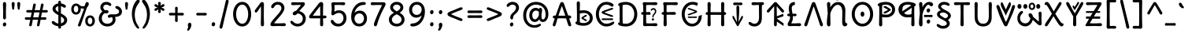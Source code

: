 SplineFontDB: 3.2
FontName: u5cdot
FullName: u5cdot
FamilyName: hscii
Weight: regular
Copyright: copyright (c) 2010, 2011, natalia raices<nraices@gmail.com>, with reserved font Name "Delius" "Delius Unicase" "Delius Swash Caps".\ncopyright (c) 2021d=7X5h(sevenso Aksti phaiv), heksadesiml@gmail.com, other fonts as :\nDeliusUnicase\n    => u5.\n        => u5c=>u5h=>u5r=>u5p=>u5ch=>u5v\n        => u8c=>u8h=>u8r=>u8p=>u8ch=>u8v\n        => u2c          =>u2ch          =>u2ch\n        => u2zc\n        \nc -> capital case as like program/heks810 symbols\nh -> LJqwXF continuous , ABCDEF-LJqwXF lost\nrf -> j->H, q->A ,  x->T,  w->D\nr -> f-> N , j->H, q->A ,  x->T,  w->D\np -> capital case no programming symbols yes\nv -> phonetik vokl ordr
Version: 1.000
ItalicAngle: 0
UnderlinePosition: -200
UnderlineWidth: 50
Ascent: 800
Descent: 200
InvalidEm: 0
sfntRevision: 0x00010000
LayerCount: 2
Layer: 0 1 "Back" 1
Layer: 1 1 "Fore" 0
XUID: [1021 467 -1121320856 54861]
StyleMap: 0x0040
FSType: 0
OS2Version: 2
OS2_WeightWidthSlopeOnly: 0
OS2_UseTypoMetrics: 0
CreationTime: 1314993210
ModificationTime: 1620450446
PfmFamily: 17
TTFWeight: 400
TTFWidth: 5
LineGap: 0
VLineGap: 0
Panose: 2 0 6 3 0 0 0 0 0 0
OS2TypoAscent: 1016
OS2TypoAOffset: 0
OS2TypoDescent: -236
OS2TypoDOffset: 0
OS2TypoLinegap: 0
OS2WinAscent: 1016
OS2WinAOffset: 0
OS2WinDescent: 236
OS2WinDOffset: 0
HheadAscent: 1016
HheadAOffset: 0
HheadDescent: -236
HheadDOffset: 0
OS2SubXSize: 700
OS2SubYSize: 650
OS2SubXOff: 0
OS2SubYOff: 140
OS2SupXSize: 700
OS2SupYSize: 650
OS2SupXOff: 0
OS2SupYOff: 477
OS2StrikeYSize: 50
OS2StrikeYPos: 250
OS2CapHeight: 195
OS2XHeight: 320
OS2FamilyClass: 2560
OS2Vendor: 'pyrs'
OS2CodePages: 00000001.00000000
OS2UnicodeRanges: 00000021.00000000.00000000.00000000
Lookup: 258 0 0 "'kern' Horizontal Kerning in Latin lookup 0" { "'kern' Horizontal Kerning in Latin lookup 0 per glyph data 0"  "'kern' Horizontal Kerning in Latin lookup 0 per glyph data 1"  "'kern' Horizontal Kerning in Latin lookup 0 kerning class 2"  } ['kern' ('latn' <'dflt' > ) ]
MarkAttachClasses: 1
DEI: 91125
KernClass2: 2+ 3 "'kern' Horizontal Kerning in Latin lookup 0 kerning class 2"
 17 m n ntilde nacute
 21 r rcommaaccent rcaron
 56 a d g q agrave aacute acircumflex atilde adieresis aring
 37 e egrave eacute ecircumflex edieresis
 0 {} -20 {} -10 {} 0 {} -30 {} 0 {}
TtTable: prep
PUSHW_1
 511
SCANCTRL
PUSHB_1
 4
SCANTYPE
EndTTInstrs
ShortTable: maxp 16
  1
  0
  256
  94
  6
  86
  4
  2
  0
  1
  1
  0
  64
  0
  2
  1
EndShort
LangName: 1033 "" "" "" "natalia_raices_Delius_unicase_hscii_u5cdot" "" "version 1.002" "" "u5cdot(hscii phamily) is derived phron Delius_unicase phonts by natalia raices.+AAoA-Delius_unicase is a trademark of natalia raices." "natalia raices" "natalia raices" "" "" "" "this phont, u5cdot(hscii) , sophtware is derived phrom Delius_unicase phonts by natalia raices." "http://github.com/font77/unicase_phonts/"
GaspTable: 1 65535 15 1
Encoding: UnicodeBmp
UnicodeInterp: none
NameList: AGL For New Fonts
DisplaySize: -48
AntiAlias: 1
FitToEm: 0
WinInfo: 54 27 9
BeginPrivate: 0
EndPrivate
BeginChars: 65539 313

StartChar: .notdef
Encoding: 65536 -1 0
Width: 1000
Flags: W
LayerCount: 2
EndChar

StartChar: .null
Encoding: 65537 -1 1
Width: 0
GlyphClass: 2
Flags: W
LayerCount: 2
EndChar

StartChar: nonmarkingreturn
Encoding: 65538 -1 2
Width: 333
GlyphClass: 2
Flags: W
LayerCount: 2
EndChar

StartChar: space
Encoding: 32 32 3
Width: 313
GlyphClass: 2
Flags: W
LayerCount: 2
EndChar

StartChar: exclam
Encoding: 33 33 4
Width: 289
GlyphClass: 2
Flags: W
LayerCount: 2
Fore
SplineSet
186 95 m 128,-1,1
 199 78 199 78 199 52.5 c 128,-1,2
 199 27 199 27 182 6 c 128,-1,3
 165 -15 165 -15 141 -15 c 128,-1,4
 117 -15 117 -15 103.5 3.5 c 128,-1,5
 90 22 90 22 90 47 c 128,-1,6
 90 72 90 72 106.5 92 c 128,-1,7
 123 112 123 112 148 112 c 128,-1,0
 173 112 173 112 186 95 c 128,-1,1
188 467 m 1,8,-1
 189 266 l 2,9,10
 189 240 189 240 177 225 c 128,-1,11
 165 210 165 210 144 210 c 128,-1,12
 123 210 123 210 111 225 c 128,-1,13
 99 240 99 240 99 266 c 2,14,-1
 101 467 l 1,15,-1
 93 695 l 2,16,17
 93 725 93 725 106.5 742.5 c 128,-1,18
 120 760 120 760 144 760 c 128,-1,19
 168 760 168 760 181.5 742.5 c 128,-1,20
 195 725 195 725 195 695 c 2,21,-1
 188 467 l 1,8,-1
EndSplineSet
EndChar

StartChar: quotedbl
Encoding: 34 34 5
Width: 413
GlyphClass: 2
Flags: W
LayerCount: 2
Fore
SplineSet
166 704 m 2,0,-1
 154 596 l 2,1,2
 152 553 152 553 144.5 535 c 128,-1,3
 137 517 137 517 118 517 c 128,-1,4
 99 517 99 517 91.5 535 c 128,-1,5
 84 553 84 553 82 596 c 2,6,-1
 70 704 l 2,7,8
 70 730 70 730 83 745 c 128,-1,9
 96 760 96 760 118 760 c 128,-1,10
 140 760 140 760 153 745 c 128,-1,11
 166 730 166 730 166 704 c 2,0,-1
343 704 m 2,12,-1
 331 596 l 2,13,14
 329 553 329 553 321.5 535 c 128,-1,15
 314 517 314 517 295 517 c 128,-1,16
 276 517 276 517 268.5 535 c 128,-1,17
 261 553 261 553 259 596 c 2,18,-1
 247 704 l 2,19,20
 247 730 247 730 260 745 c 128,-1,21
 273 760 273 760 295 760 c 128,-1,22
 317 760 317 760 330 745 c 128,-1,23
 343 730 343 730 343 704 c 2,12,-1
EndSplineSet
EndChar

StartChar: numbersign
Encoding: 35 35 6
Width: 858
GlyphClass: 2
Flags: W
LayerCount: 2
Fore
SplineSet
361 431 m 1,0,1
 332 293 332 293 329 274 c 1,2,-1
 498 274 l 1,3,4
 504 298 504 298 515.5 357.5 c 128,-1,5
 527 417 527 417 530 431 c 1,6,-1
 361 431 l 1,0,1
691 196 m 2,7,-1
 564 199 l 1,8,9
 556 156 556 156 533 35 c 0,10,11
 525 -10 525 -10 488 -10 c 0,12,13
 470 -10 470 -10 459.5 1.5 c 128,-1,14
 449 13 449 13 449 27.5 c 128,-1,15
 449 42 449 42 484 200 c 1,16,-1
 317 200 l 1,17,18
 311 170 311 170 286 35 c 0,19,20
 278 -10 278 -10 241 -10 c 0,21,22
 223 -10 223 -10 212.5 1.5 c 128,-1,23
 202 13 202 13 202 25 c 128,-1,24
 202 37 202 37 208.5 68.5 c 128,-1,25
 215 100 215 100 223.5 140 c 128,-1,26
 232 180 232 180 235 200 c 1,27,-1
 122 196 l 2,28,29
 63 196 63 196 63 238 c 0,30,31
 63 278 63 278 122 278 c 2,32,-1
 249 274 l 1,33,34
 255 298 255 298 266.5 357 c 128,-1,35
 278 416 278 416 281 429 c 1,36,-1
 167 427 l 2,37,38
 108 427 108 427 108 466 c 0,39,40
 108 507 108 507 167 507 c 2,41,-1
 296 504 l 1,42,43
 305 547 305 547 327 668 c 0,44,45
 335 713 335 713 372 713 c 0,46,47
 390 713 390 713 400.5 701.5 c 128,-1,48
 411 690 411 690 411 675 c 128,-1,49
 411 660 411 660 376 503 c 1,50,-1
 543 503 l 1,51,52
 549 533 549 533 574 668 c 0,53,54
 582 713 582 713 619 713 c 0,55,56
 636 713 636 713 647 701.5 c 128,-1,57
 658 690 658 690 658 678 c 128,-1,58
 658 666 658 666 651.5 635 c 128,-1,59
 645 604 645 604 636 563 c 128,-1,60
 627 522 627 522 624 503 c 1,61,-1
 736 507 l 2,62,63
 795 507 795 507 795 466 c 0,64,65
 795 427 795 427 736 427 c 0,66,67
 714 427 714 427 609 430 c 1,68,69
 581 300 581 300 577 275 c 1,70,-1
 691 278 l 2,71,72
 750 278 750 278 750 238 c 0,73,74
 750 196 750 196 691 196 c 2,7,-1
EndSplineSet
EndChar

StartChar: dollar
Encoding: 36 36 7
Width: 624
GlyphClass: 2
Flags: W
LayerCount: 2
Fore
SplineSet
505 64 m 128,-1,1
 452 11 452 11 366 -4 c 1,2,3
 366 -85 366 -85 320 -85 c 128,-1,4
 274 -85 274 -85 274 -7 c 1,5,6
 195 0 195 0 131 39.5 c 128,-1,7
 67 79 67 79 67 115 c 0,8,9
 67 133 67 133 79 145 c 128,-1,10
 91 157 91 157 108.5 157 c 128,-1,11
 126 157 126 157 144 146 c 128,-1,12
 162 135 162 135 176 121.5 c 128,-1,13
 190 108 190 108 217 95 c 128,-1,14
 244 82 244 82 276 78 c 1,15,16
 279 267 279 267 279 345 c 1,17,18
 199 389 199 389 160.5 421 c 128,-1,19
 122 453 122 453 107.5 482 c 128,-1,20
 93 511 93 511 93 545 c 0,21,22
 93 607 93 607 143.5 655 c 128,-1,23
 194 703 194 703 273 715 c 1,24,25
 273 802 273 802 319 802 c 128,-1,26
 365 802 365 802 365 715 c 1,27,28
 429 707 429 707 473.5 680 c 128,-1,29
 518 653 518 653 518 622 c 0,30,31
 518 603 518 603 506 592 c 128,-1,32
 494 581 494 581 473 581 c 128,-1,33
 452 581 452 581 420 602 c 128,-1,34
 388 623 388 623 362 630 c 1,35,36
 359 456 359 456 359 400 c 1,37,38
 405 375 405 375 432.5 358 c 128,-1,39
 460 341 460 341 493 314 c 0,40,41
 558 261 558 261 558 189 c 128,-1,0
 558 117 558 117 505 64 c 128,-1,1
462 188 m 0,42,43
 462 243 462 243 359 301 c 1,44,45
 359 299 359 299 363 83 c 1,46,47
 407 95 407 95 434.5 122 c 128,-1,48
 462 149 462 149 462 188 c 0,42,43
213.5 598 m 128,-1,50
 189 575 189 575 189 546 c 128,-1,51
 189 517 189 517 211.5 494 c 128,-1,52
 234 471 234 471 279 443 c 1,53,54
 275 623 275 623 275 630 c 1,55,49
 238 621 238 621 213.5 598 c 128,-1,50
EndSplineSet
EndChar

StartChar: percent
Encoding: 37 37 8
Width: 874
GlyphClass: 2
Flags: W
LayerCount: 2
Fore
SplineSet
620 700 m 0,0,1
 620 650 620 650 562 589 c 0,2,3
 561 586 561 586 512 445.5 c 128,-1,4
 463 305 463 305 415 166 c 128,-1,5
 367 27 367 27 363 18 c 0,6,7
 350 -15 350 -15 317 -15 c 0,8,9
 301 -15 301 -15 289 -4 c 128,-1,10
 277 7 277 7 277 25 c 128,-1,11
 277 43 277 43 302 104 c 0,12,13
 406 361 406 361 469 555 c 1,14,15
 451 552 451 552 426.5 552 c 128,-1,16
 402 552 402 552 364 564 c 1,17,18
 366 548 366 548 366 537 c 0,19,20
 366 463 366 463 324 412.5 c 128,-1,21
 282 362 282 362 214 362 c 128,-1,22
 146 362 146 362 104.5 411 c 128,-1,23
 63 460 63 460 63 535.5 c 128,-1,24
 63 611 63 611 106 662 c 128,-1,25
 149 713 149 713 216 713 c 0,26,27
 247 713 247 713 275.5 699 c 128,-1,28
 304 685 304 685 322 668 c 0,29,30
 372 624 372 624 418 624 c 128,-1,31
 464 624 464 624 490 638 c 1,32,33
 516 735 516 735 538 752 c 0,34,35
 549 760 549 760 569 760 c 128,-1,36
 589 760 589 760 604.5 743 c 128,-1,37
 620 726 620 726 620 700 c 0,0,1
267.5 462.5 m 128,-1,39
 286 491 286 491 286 536.5 c 128,-1,40
 286 582 286 582 268 611.5 c 128,-1,41
 250 641 250 641 216 641 c 128,-1,42
 182 641 182 641 162.5 612 c 128,-1,43
 143 583 143 583 143 538 c 128,-1,44
 143 493 143 493 162 463.5 c 128,-1,45
 181 434 181 434 215 434 c 128,-1,38
 249 434 249 434 267.5 462.5 c 128,-1,39
770.5 287 m 128,-1,47
 812 238 812 238 812 162.5 c 128,-1,48
 812 87 812 87 769 36 c 128,-1,49
 726 -15 726 -15 657.5 -15 c 128,-1,50
 589 -15 589 -15 547.5 34 c 128,-1,51
 506 83 506 83 506 159 c 128,-1,52
 506 235 506 235 549 285.5 c 128,-1,53
 592 336 592 336 660.5 336 c 128,-1,46
 729 336 729 336 770.5 287 c 128,-1,47
712.5 86 m 128,-1,55
 732 115 732 115 732 160 c 128,-1,56
 732 205 732 205 713 234.5 c 128,-1,57
 694 264 694 264 659.5 264 c 128,-1,58
 625 264 625 264 605.5 235 c 128,-1,59
 586 206 586 206 586 161.5 c 128,-1,60
 586 117 586 117 605.5 87 c 128,-1,61
 625 57 625 57 659 57 c 128,-1,54
 693 57 693 57 712.5 86 c 128,-1,55
EndSplineSet
EndChar

StartChar: ampersand
Encoding: 38 38 9
Width: 835
GlyphClass: 2
Flags: W
LayerCount: 2
Fore
SplineSet
455 370 m 2,0,-1
 538 368 l 1,1,2
 706 368 706 368 706 459 c 0,3,4
 706 490 706 490 687.5 510 c 128,-1,5
 669 530 669 530 647 538 c 0,6,7
 588 558 588 558 588 593 c 0,8,9
 588 611 588 611 600 622.5 c 128,-1,10
 612 634 612 634 633 634 c 0,11,12
 690 634 690 634 744 580.5 c 128,-1,13
 798 527 798 527 798 461 c 0,14,15
 798 372 798 372 734.5 330.5 c 128,-1,16
 671 289 671 289 577 287 c 1,17,18
 595 245 595 245 595 203 c 0,19,20
 595 113 595 113 521.5 49 c 128,-1,21
 448 -15 448 -15 332.5 -15 c 128,-1,22
 217 -15 217 -15 139.5 57.5 c 128,-1,23
 62 130 62 130 62 239 c 0,24,25
 62 302 62 302 93 361.5 c 128,-1,26
 124 421 124 421 176 460 c 1,27,28
 112 520 112 520 112 590.5 c 128,-1,29
 112 661 112 661 162.5 713 c 128,-1,30
 213 765 213 765 305 765 c 0,31,32
 362 765 362 765 410.5 737 c 128,-1,33
 459 709 459 709 459 677 c 0,34,35
 459 657 459 657 447 646 c 128,-1,36
 435 635 435 635 419 635 c 128,-1,37
 403 635 403 635 372.5 656.5 c 128,-1,38
 342 678 342 678 301 678 c 128,-1,39
 260 678 260 678 232.5 654.5 c 128,-1,40
 205 631 205 631 205 593 c 0,41,42
 205 536 205 536 257 501 c 1,43,44
 301 505 301 505 304 505 c 0,45,46
 334 505 334 505 353 491 c 128,-1,47
 372 477 372 477 372 452.5 c 128,-1,48
 372 428 372 428 351 413.5 c 128,-1,49
 330 399 330 399 299.5 399 c 128,-1,50
 269 399 269 399 249 409 c 1,51,52
 207 384 207 384 182 341 c 128,-1,53
 157 298 157 298 157 247 c 0,54,55
 157 169 157 169 206 120.5 c 128,-1,56
 255 72 255 72 331 72 c 128,-1,57
 407 72 407 72 454.5 111.5 c 128,-1,58
 502 151 502 151 502 202 c 0,59,60
 502 280 502 280 470 280 c 0,61,62
 452 280 452 280 431.5 270 c 128,-1,63
 411 260 411 260 392.5 260 c 128,-1,64
 374 260 374 260 362 273.5 c 128,-1,65
 350 287 350 287 350 306 c 0,66,67
 350 336 350 336 379.5 353 c 128,-1,68
 409 370 409 370 455 370 c 2,0,-1
EndSplineSet
EndChar

StartChar: quotesingle
Encoding: 39 39 10
Width: 236
GlyphClass: 2
Flags: W
LayerCount: 2
Fore
SplineSet
166 704 m 2,0,-1
 154 596 l 2,1,2
 152 553 152 553 144.5 535 c 128,-1,3
 137 517 137 517 118 517 c 128,-1,4
 99 517 99 517 91.5 535 c 128,-1,5
 84 553 84 553 82 596 c 2,6,-1
 70 704 l 2,7,8
 70 730 70 730 83 745 c 128,-1,9
 96 760 96 760 118 760 c 128,-1,10
 140 760 140 760 153 745 c 128,-1,11
 166 730 166 730 166 704 c 2,0,-1
EndSplineSet
EndChar

StartChar: parenleft
Encoding: 40 40 11
Width: 347
GlyphClass: 2
Flags: W
LayerCount: 2
Fore
SplineSet
84.5 209 m 128,-1,1
 62 300 62 300 62 385 c 128,-1,2
 62 470 62 470 82.5 552.5 c 128,-1,3
 103 635 103 635 133.5 695.5 c 128,-1,4
 164 756 164 756 198.5 795.5 c 128,-1,5
 233 835 233 835 258.5 835 c 128,-1,6
 284 835 284 835 298 821 c 128,-1,7
 312 807 312 807 312 789.5 c 128,-1,8
 312 772 312 772 295.5 746.5 c 128,-1,9
 279 721 279 721 256 688 c 128,-1,10
 233 655 233 655 210 612 c 128,-1,11
 187 569 187 569 170.5 502.5 c 128,-1,12
 154 436 154 436 154 352.5 c 128,-1,13
 154 269 154 269 176 190 c 128,-1,14
 198 111 198 111 224.5 67 c 128,-1,15
 251 23 251 23 273 -11.5 c 128,-1,16
 295 -46 295 -46 295 -56.5 c 128,-1,17
 295 -67 295 -67 288 -75.5 c 128,-1,18
 281 -84 281 -84 266 -84 c 0,19,20
 241 -84 241 -84 206.5 -45.5 c 128,-1,21
 172 -7 172 -7 139.5 55.5 c 128,-1,0
 107 118 107 118 84.5 209 c 128,-1,1
EndSplineSet
EndChar

StartChar: parenright
Encoding: 41 41 12
Width: 347
GlyphClass: 2
Flags: W
LayerCount: 2
Fore
SplineSet
264.5 552.5 m 128,-1,1
 285 470 285 470 285 385 c 128,-1,2
 285 300 285 300 262.5 209 c 128,-1,3
 240 118 240 118 207.5 55.5 c 128,-1,4
 175 -7 175 -7 140.5 -45.5 c 128,-1,5
 106 -84 106 -84 81 -84 c 0,6,7
 66 -84 66 -84 59 -75.5 c 128,-1,8
 52 -67 52 -67 52 -56.5 c 128,-1,9
 52 -46 52 -46 74 -11.5 c 128,-1,10
 96 23 96 23 122.5 67 c 128,-1,11
 149 111 149 111 171 190 c 128,-1,12
 193 269 193 269 193 352.5 c 128,-1,13
 193 436 193 436 176.5 502.5 c 128,-1,14
 160 569 160 569 137 612 c 128,-1,15
 114 655 114 655 91 688 c 128,-1,16
 68 721 68 721 51.5 746.5 c 128,-1,17
 35 772 35 772 35 789.5 c 128,-1,18
 35 807 35 807 49 821 c 128,-1,19
 63 835 63 835 88.5 835 c 128,-1,20
 114 835 114 835 148.5 795.5 c 128,-1,21
 183 756 183 756 213.5 695.5 c 128,-1,0
 244 635 244 635 264.5 552.5 c 128,-1,1
EndSplineSet
EndChar

StartChar: asterisk
Encoding: 42 42 13
Width: 476
GlyphClass: 2
Flags: W
LayerCount: 2
Fore
SplineSet
204 642 m 1,0,-1
 194 716 l 2,1,2
 194 738 194 738 206 751.5 c 128,-1,3
 218 765 218 765 238 765 c 128,-1,4
 258 765 258 765 270 751.5 c 128,-1,5
 282 738 282 738 282 721 c 128,-1,6
 282 704 282 704 277 679.5 c 128,-1,7
 272 655 272 655 272 642 c 1,8,9
 279 647 279 647 298 662 c 0,10,11
 338 694 338 694 356 694 c 128,-1,12
 374 694 374 694 386 683 c 128,-1,13
 398 672 398 672 398 653.5 c 128,-1,14
 398 635 398 635 381.5 622.5 c 128,-1,15
 365 610 365 610 334 600 c 128,-1,16
 303 590 303 590 298 587 c 1,17,18
 303 584 303 584 334 574 c 128,-1,19
 365 564 365 564 381.5 551.5 c 128,-1,20
 398 539 398 539 398 520 c 128,-1,21
 398 501 398 501 386 490.5 c 128,-1,22
 374 480 374 480 359.5 480 c 128,-1,23
 345 480 345 480 331 488 c 128,-1,24
 317 496 317 496 297.5 511.5 c 128,-1,25
 278 527 278 527 271 532 c 1,26,-1
 282 460 l 2,27,28
 282 438 282 438 270 424 c 128,-1,29
 258 410 258 410 238 410 c 128,-1,30
 218 410 218 410 206 424 c 128,-1,31
 194 438 194 438 194 454.5 c 128,-1,32
 194 471 194 471 199.5 495.5 c 128,-1,33
 205 520 205 520 205 532 c 1,34,35
 198 527 198 527 178 512 c 0,36,37
 139 480 139 480 120.5 480 c 128,-1,38
 102 480 102 480 90 490.5 c 128,-1,39
 78 501 78 501 78 520 c 128,-1,40
 78 539 78 539 94.5 551.5 c 128,-1,41
 111 564 111 564 142 574 c 128,-1,42
 173 584 173 584 178 587 c 1,43,44
 173 590 173 590 142 600 c 128,-1,45
 111 610 111 610 94.5 622.5 c 128,-1,46
 78 635 78 635 78 653.5 c 128,-1,47
 78 672 78 672 90 683 c 128,-1,48
 102 694 102 694 116 694 c 128,-1,49
 130 694 130 694 144 686 c 128,-1,50
 158 678 158 678 177.5 662.5 c 128,-1,51
 197 647 197 647 204 642 c 1,0,-1
EndSplineSet
EndChar

StartChar: plus
Encoding: 43 43 14
Width: 601
GlyphClass: 2
Flags: W
LayerCount: 2
Fore
SplineSet
113 418 m 2,0,-1
 263 415 l 1,1,2
 263 485 263 485 261 522 c 128,-1,3
 259 559 259 559 259 561 c 0,4,5
 259 584 259 584 270.5 597 c 128,-1,6
 282 610 282 610 301 610 c 128,-1,7
 320 610 320 610 332 596.5 c 128,-1,8
 344 583 344 583 344 560 c 0,9,10
 344 558 344 558 343 540 c 0,11,12
 340 486 340 486 340 415 c 1,13,-1
 490 417 l 2,14,15
 512 417 512 417 526 405 c 128,-1,16
 540 393 540 393 540 375 c 128,-1,17
 540 357 540 357 526 345 c 128,-1,18
 512 333 512 333 490 333 c 2,19,-1
 340 336 l 1,20,-1
 344 177 l 2,21,22
 344 154 344 154 332.5 140 c 128,-1,23
 321 126 321 126 301.5 126 c 128,-1,24
 282 126 282 126 270.5 140.5 c 128,-1,25
 259 155 259 155 259 178 c 2,26,-1
 263 337 l 1,27,-1
 113 334 l 2,28,29
 91 334 91 334 77 346 c 128,-1,30
 63 358 63 358 63 376 c 128,-1,31
 63 394 63 394 77 406 c 128,-1,32
 91 418 91 418 113 418 c 2,0,-1
EndSplineSet
EndChar

StartChar: comma
Encoding: 44 44 15
Width: 251
GlyphClass: 2
Flags: W
LayerCount: 2
Fore
SplineSet
177 36 m 0,0,1
 177 -18 177 -18 141 -83 c 128,-1,2
 105 -148 105 -148 74 -148 c 128,-1,3
 43 -148 43 -148 43 -122 c 0,4,5
 43 -108 43 -108 58.5 -82.5 c 128,-1,6
 74 -57 74 -57 74 -37.5 c 128,-1,7
 74 -18 74 -18 70 0 c 128,-1,8
 66 18 66 18 66 40.5 c 128,-1,9
 66 63 66 63 82 83.5 c 128,-1,10
 98 104 98 104 123.5 104 c 128,-1,11
 149 104 149 104 163 85.5 c 128,-1,12
 177 67 177 67 177 36 c 0,0,1
EndSplineSet
EndChar

StartChar: hyphen
Encoding: 45 45 16
Width: 498
GlyphClass: 2
Flags: W
LayerCount: 2
Fore
SplineSet
249 336 m 1,0,-1
 130 333 l 2,1,2
 108 333 108 333 94.5 345 c 128,-1,3
 81 357 81 357 81 375 c 128,-1,4
 81 393 81 393 94.5 405 c 128,-1,5
 108 417 108 417 130 417 c 2,6,-1
 249 414 l 1,7,-1
 368 417 l 2,8,9
 390 417 390 417 403.5 405 c 128,-1,10
 417 393 417 393 417 375 c 128,-1,11
 417 357 417 357 403.5 345 c 128,-1,12
 390 333 390 333 368 333 c 2,13,14
 368 333 368 333 249 336 c 1,0,-1
EndSplineSet
EndChar

StartChar: period
Encoding: 46 46 17
Width: 254
GlyphClass: 2
Flags: W
LayerCount: 2
Fore
SplineSet
168.5 102 m 128,-1,1
 182 85 182 85 182 58.5 c 128,-1,2
 182 32 182 32 165 11 c 128,-1,3
 148 -10 148 -10 123.5 -10 c 128,-1,4
 99 -10 99 -10 85 8 c 128,-1,5
 71 26 71 26 71 52 c 128,-1,6
 71 78 71 78 87.5 98.5 c 128,-1,7
 104 119 104 119 129.5 119 c 128,-1,0
 155 119 155 119 168.5 102 c 128,-1,1
EndSplineSet
EndChar

StartChar: slash
Encoding: 47 47 18
Width: 433
GlyphClass: 2
Flags: W
LayerCount: 2
Fore
SplineSet
284.5 822 m 128,-1,1
 298 835 298 835 318 835 c 128,-1,2
 338 835 338 835 349.5 820 c 128,-1,3
 361 805 361 805 361 789 c 128,-1,4
 361 773 361 773 347 717.5 c 128,-1,5
 333 662 333 662 306 558 c 0,6,7
 234 274 234 274 170 -20 c 0,8,9
 163 -51 163 -51 151.5 -67.5 c 128,-1,10
 140 -84 140 -84 118 -84 c 128,-1,11
 96 -84 96 -84 83.5 -70 c 128,-1,12
 71 -56 71 -56 71 -39.5 c 128,-1,13
 71 -23 71 -23 83 25 c 128,-1,14
 95 73 95 73 123 182 c 0,15,16
 189 439 189 439 267 787 c 0,17,0
 271 809 271 809 284.5 822 c 128,-1,1
EndSplineSet
EndChar

StartChar: zero
Encoding: 48 48 19
Width: 728
GlyphClass: 2
Flags: W
LayerCount: 2
Fore
SplineSet
574.5 650 m 128,-1,1
 651 535 651 535 651 374.5 c 128,-1,2
 651 214 651 214 574.5 99.5 c 128,-1,3
 498 -15 498 -15 367 -15 c 128,-1,4
 236 -15 236 -15 156.5 100.5 c 128,-1,5
 77 216 77 216 77 375 c 0,6,7
 77 477 77 477 110.5 565 c 128,-1,8
 144 653 144 653 211.5 709 c 128,-1,9
 279 765 279 765 366 765 c 0,10,0
 498 765 498 765 574.5 650 c 128,-1,1
555 375 m 128,-1,12
 555 500 555 500 504 589 c 128,-1,13
 453 678 453 678 367 678 c 128,-1,14
 281 678 281 678 227 588 c 128,-1,15
 173 498 173 498 173 375 c 128,-1,16
 173 252 173 252 227 162 c 128,-1,17
 281 72 281 72 367 72 c 128,-1,18
 453 72 453 72 504 161 c 128,-1,11
 555 250 555 250 555 375 c 128,-1,12
EndSplineSet
EndChar

StartChar: one
Encoding: 49 49 20
Width: 467
GlyphClass: 2
Flags: W
LayerCount: 2
Fore
SplineSet
331 698 m 2,0,-1
 327 380 l 2,1,2
 327 226 327 226 330.5 147.5 c 128,-1,3
 334 69 334 69 334 61 c 0,4,5
 334 -10 334 -10 283 -10 c 0,6,7
 261 -10 261 -10 249 4 c 128,-1,8
 237 18 237 18 234.5 33.5 c 128,-1,9
 232 49 232 49 232 65.5 c 128,-1,10
 232 82 232 82 235 186 c 128,-1,11
 238 290 238 290 238 379 c 2,12,-1
 237 625 l 1,13,-1
 165 517 l 2,14,15
 160 510 160 510 153 499 c 128,-1,16
 146 488 146 488 142 483 c 128,-1,17
 138 478 138 478 132.5 469.5 c 128,-1,18
 127 461 127 461 123.5 457 c 128,-1,19
 120 453 120 453 115 447 c 128,-1,20
 110 441 110 441 106.5 438.5 c 128,-1,21
 103 436 103 436 98 433 c 0,22,23
 91 428 91 428 76 428 c 128,-1,24
 61 428 61 428 49.5 440 c 128,-1,25
 38 452 38 452 38 469.5 c 128,-1,26
 38 487 38 487 52.5 510 c 128,-1,27
 67 533 67 533 92 564.5 c 128,-1,28
 117 596 117 596 119.5 599.5 c 128,-1,29
 122 603 122 603 126 608 c 128,-1,30
 130 613 130 613 141 627 c 128,-1,31
 152 641 152 641 172.5 669.5 c 128,-1,32
 193 698 193 698 202.5 711 c 128,-1,33
 212 724 212 724 225 738 c 0,34,35
 247 760 247 760 273.5 760 c 128,-1,36
 300 760 300 760 315.5 742 c 128,-1,37
 331 724 331 724 331 698 c 2,0,-1
EndSplineSet
EndChar

StartChar: two
Encoding: 50 50 21
Width: 618
GlyphClass: 2
Flags: W
LayerCount: 2
Fore
SplineSet
311 0 m 1,0,-1
 126 -5 l 2,1,2
 97 -5 97 -5 79 8.5 c 128,-1,3
 61 22 61 22 61 51.5 c 128,-1,4
 61 81 61 81 97 132.5 c 128,-1,5
 133 184 133 184 184.5 241 c 128,-1,6
 236 298 236 298 288 356 c 0,7,8
 411 493 411 493 411 562 c 0,9,10
 411 617 411 617 376.5 647.5 c 128,-1,11
 342 678 342 678 292 678 c 0,12,13
 264 678 264 678 241 665.5 c 128,-1,14
 218 653 218 653 207 640.5 c 128,-1,15
 196 628 196 628 184.5 610 c 128,-1,16
 173 592 173 592 167 585 c 0,17,18
 150 565 150 565 130 565 c 128,-1,19
 110 565 110 565 97.5 578 c 128,-1,20
 85 591 85 591 85 608 c 0,21,22
 85 656 85 656 145 710.5 c 128,-1,23
 205 765 205 765 300 765 c 128,-1,24
 395 765 395 765 451 708 c 128,-1,25
 507 651 507 651 507 568 c 0,26,27
 507 518 507 518 466 447.5 c 128,-1,28
 425 377 425 377 374.5 319.5 c 128,-1,29
 324 262 324 262 263 192.5 c 128,-1,30
 202 123 202 123 178 87 c 1,31,32
 233 82 233 82 294 82 c 128,-1,33
 355 82 355 82 419 85.5 c 128,-1,34
 483 89 483 89 501 89 c 128,-1,35
 519 89 519 89 535.5 76.5 c 128,-1,36
 552 64 552 64 552 42 c 128,-1,37
 552 20 552 20 535.5 7.5 c 128,-1,38
 519 -5 519 -5 492 -5 c 2,39,-1
 311 0 l 1,0,-1
EndSplineSet
EndChar

StartChar: three
Encoding: 51 51 22
Width: 628
GlyphClass: 2
Flags: W
LayerCount: 2
Fore
SplineSet
305 750 m 1,0,-1
 471 755 l 2,1,2
 498 755 498 755 515 741 c 128,-1,3
 532 727 532 727 532 705 c 0,4,5
 532 663 532 663 463.5 593.5 c 128,-1,6
 395 524 395 524 354 474 c 1,7,8
 449 449 449 449 505 384 c 128,-1,9
 561 319 561 319 561 237 c 0,10,11
 561 137 561 137 491.5 61 c 128,-1,12
 422 -15 422 -15 302 -15 c 0,13,14
 211 -15 211 -15 141.5 35.5 c 128,-1,15
 72 86 72 86 72 129 c 0,16,17
 72 143 72 143 82 154.5 c 128,-1,18
 92 166 92 166 106.5 166 c 128,-1,19
 121 166 121 166 140 151.5 c 128,-1,20
 159 137 159 137 177.5 119 c 128,-1,21
 196 101 196 101 229 86.5 c 128,-1,22
 262 72 262 72 300 72 c 0,23,24
 372 72 372 72 418.5 118.5 c 128,-1,25
 465 165 465 165 465 234.5 c 128,-1,26
 465 304 465 304 416 348 c 128,-1,27
 367 392 367 392 301 398 c 1,28,29
 268 365 268 365 246 353 c 128,-1,30
 224 341 224 341 198.5 341 c 128,-1,31
 173 341 173 341 159 355.5 c 128,-1,32
 145 370 145 370 145 395.5 c 128,-1,33
 145 421 145 421 172 445.5 c 128,-1,34
 199 470 199 470 253 482 c 1,35,36
 321 557 321 557 410 665 c 1,37,38
 381 668 381 668 324.5 668 c 128,-1,39
 268 668 268 668 214 664.5 c 128,-1,40
 160 661 160 661 143.5 661 c 128,-1,41
 127 661 127 661 110.5 673.5 c 128,-1,42
 94 686 94 686 94 708 c 128,-1,43
 94 730 94 730 110.5 742.5 c 128,-1,44
 127 755 127 755 154 755 c 2,45,-1
 305 750 l 1,0,-1
EndSplineSet
EndChar

StartChar: four
Encoding: 52 52 23
Width: 648
GlyphClass: 2
Flags: W
LayerCount: 2
Fore
SplineSet
482 329 m 1,0,-1
 533 332 l 2,1,2
 561 332 561 332 577.5 319.5 c 128,-1,3
 594 307 594 307 594 287 c 128,-1,4
 594 267 594 267 577.5 254.5 c 128,-1,5
 561 242 561 242 533 242 c 2,6,-1
 482 243 l 1,7,-1
 488 50 l 2,8,9
 488 23 488 23 475 7 c 128,-1,10
 462 -9 462 -9 438.5 -9 c 128,-1,11
 415 -9 415 -9 402 7 c 128,-1,12
 389 23 389 23 389 50 c 2,13,-1
 393 243 l 1,14,-1
 324 243 l 1,15,-1
 96 242 l 2,16,17
 70 242 70 242 55 256 c 128,-1,18
 40 270 40 270 40 291.5 c 128,-1,19
 40 313 40 313 58.5 341.5 c 128,-1,20
 77 370 77 370 137 446 c 2,21,-1
 341 708 l 2,22,23
 382 760 382 760 425 760 c 0,24,25
 451 760 451 760 469.5 743.5 c 128,-1,26
 488 727 488 727 488 690 c 0,27,28
 488 681 488 681 486 634 c 0,29,30
 482 491 482 491 482 329 c 1,0,-1
157 327 m 1,31,-1
 394 327 l 1,32,33
 394 373 394 373 392.5 492.5 c 128,-1,34
 391 612 391 612 391 629 c 1,35,36
 279 496 279 496 157 327 c 1,31,-1
EndSplineSet
EndChar

StartChar: five
Encoding: 53 53 24
Width: 645
GlyphClass: 2
Flags: W
LayerCount: 2
Fore
SplineSet
325 750 m 1,0,-1
 477 755 l 2,1,2
 504 755 504 755 520.5 742.5 c 128,-1,3
 537 730 537 730 537 708 c 128,-1,4
 537 686 537 686 520.5 673.5 c 128,-1,5
 504 661 504 661 487.5 661 c 128,-1,6
 471 661 471 661 416.5 665 c 128,-1,7
 362 669 362 669 331 669 c 128,-1,8
 300 669 300 669 255.5 667 c 128,-1,9
 211 665 211 665 193 665 c 1,10,11
 198 628 198 628 198 560 c 2,12,-1
 193 454 l 1,13,14
 261 498 261 498 337 498 c 0,15,16
 451 498 451 498 514 427.5 c 128,-1,17
 577 357 577 357 577 249.5 c 128,-1,18
 577 142 577 142 506 63.5 c 128,-1,19
 435 -15 435 -15 314 -15 c 0,20,21
 213 -15 213 -15 146 41.5 c 128,-1,22
 79 98 79 98 79 150 c 0,23,24
 79 168 79 168 91.5 181.5 c 128,-1,25
 104 195 104 195 118.5 195 c 128,-1,26
 133 195 133 195 142 190 c 128,-1,27
 151 185 151 185 155.5 179.5 c 128,-1,28
 160 174 160 174 168 162 c 0,29,30
 228 72 228 72 321 72 c 0,31,32
 390 72 390 72 436 126 c 128,-1,33
 482 180 482 180 482 251 c 128,-1,34
 482 322 482 322 441.5 368.5 c 128,-1,35
 401 415 401 415 332 415 c 0,36,37
 267 415 267 415 188 359 c 0,38,39
 162 340 162 340 146 340 c 0,40,41
 96 340 96 340 96 390 c 0,42,43
 96 403 96 403 103 461 c 128,-1,44
 110 519 110 519 110 559.5 c 128,-1,45
 110 600 110 600 104 641 c 128,-1,46
 98 682 98 682 98 699 c 0,47,48
 98 754 98 754 164 754 c 2,49,-1
 325 750 l 1,0,-1
EndSplineSet
EndChar

StartChar: six
Encoding: 54 54 25
Width: 647
GlyphClass: 2
Flags: W
LayerCount: 2
Fore
SplineSet
517 414 m 128,-1,1
 579 341 579 341 579 240.5 c 128,-1,2
 579 140 579 140 514 63 c 128,-1,3
 449 -14 449 -14 331 -14 c 128,-1,4
 213 -14 213 -14 145 70.5 c 128,-1,5
 77 155 77 155 77 285 c 0,6,7
 77 481 77 481 188 620.5 c 128,-1,8
 299 760 299 760 466 760 c 0,9,10
 503 760 503 760 522.5 748 c 128,-1,11
 542 736 542 736 542 717 c 0,12,13
 542 669 542 669 477 669 c 0,14,15
 368 669 368 669 286.5 595.5 c 128,-1,16
 205 522 205 522 182 416 c 1,17,18
 251 487 251 487 353 487 c 128,-1,0
 455 487 455 487 517 414 c 128,-1,1
223.5 121 m 128,-1,20
 264 73 264 73 330 73 c 128,-1,21
 396 73 396 73 439.5 120 c 128,-1,22
 483 167 483 167 483 236 c 128,-1,23
 483 305 483 305 441.5 352.5 c 128,-1,24
 400 400 400 400 335 400 c 128,-1,25
 270 400 270 400 226.5 352.5 c 128,-1,26
 183 305 183 305 183 237 c 128,-1,19
 183 169 183 169 223.5 121 c 128,-1,20
EndSplineSet
EndChar

StartChar: seven
Encoding: 55 55 26
Width: 560
GlyphClass: 2
Flags: W
LayerCount: 2
Fore
SplineSet
273 750 m 1,0,-1
 439 754 l 2,1,2
 520 754 520 754 520 695 c 0,3,4
 520 673 520 673 498.5 630 c 128,-1,5
 477 587 477 587 434 507 c 0,6,7
 320 295 320 295 244 31 c 0,8,9
 232 -9 232 -9 195 -9 c 0,10,11
 175 -9 175 -9 162 5 c 128,-1,12
 149 19 149 19 149 47 c 128,-1,13
 149 75 149 75 171.5 137 c 128,-1,14
 194 199 194 199 238 301.5 c 128,-1,15
 282 404 282 404 319 481.5 c 128,-1,16
 356 559 356 559 377 601 c 128,-1,17
 398 643 398 643 405 663 c 1,18,19
 353 668 353 668 292.5 668 c 128,-1,20
 232 668 232 668 172.5 664.5 c 128,-1,21
 113 661 113 661 96 661 c 128,-1,22
 79 661 79 661 62.5 673.5 c 128,-1,23
 46 686 46 686 46 708 c 128,-1,24
 46 730 46 730 62.5 742.5 c 128,-1,25
 79 755 79 755 106 755 c 2,26,-1
 273 750 l 1,0,-1
EndSplineSet
EndChar

StartChar: eight
Encoding: 56 56 27
Width: 646
GlyphClass: 2
Flags: W
LayerCount: 2
Fore
SplineSet
572 204 m 0,0,1
 572 113 572 113 502 49 c 128,-1,2
 432 -15 432 -15 323 -15 c 128,-1,3
 214 -15 214 -15 144 49 c 128,-1,4
 74 113 74 113 74 204 c 0,5,6
 74 337 74 337 237 419 c 1,7,8
 114 491 114 491 114 590 c 0,9,10
 114 662 114 662 173.5 714 c 128,-1,11
 233 766 233 766 322.5 766 c 128,-1,12
 412 766 412 766 472 714 c 128,-1,13
 532 662 532 662 532 590 c 0,14,15
 532 494 532 494 416 419 c 1,16,17
 572 336 572 336 572 204 c 0,0,1
476 204 m 0,18,19
 476 304 476 304 323 371 c 1,20,21
 170 304 170 304 170 204 c 0,22,23
 170 145 170 145 214 108.5 c 128,-1,24
 258 72 258 72 323 72 c 128,-1,25
 388 72 388 72 432 108.5 c 128,-1,26
 476 145 476 145 476 204 c 0,18,19
439 590 m 128,-1,28
 439 627 439 627 403.5 653 c 128,-1,29
 368 679 368 679 323.5 679 c 128,-1,30
 279 679 279 679 243 653 c 128,-1,31
 207 627 207 627 207 590.5 c 128,-1,32
 207 554 207 554 238 525 c 128,-1,33
 269 496 269 496 325 464 c 1,34,35
 379 494 379 494 409 523.5 c 128,-1,27
 439 553 439 553 439 590 c 128,-1,28
EndSplineSet
EndChar

StartChar: nine
Encoding: 57 57 28
Width: 645
GlyphClass: 2
Flags: W
LayerCount: 2
Fore
SplineSet
128 341 m 128,-1,1
 66 417 66 417 66 516.5 c 128,-1,2
 66 616 66 616 134 690.5 c 128,-1,3
 202 765 202 765 317 765 c 128,-1,4
 432 765 432 765 500 681 c 128,-1,5
 568 597 568 597 568 466 c 0,6,7
 568 263 568 263 457.5 124.5 c 128,-1,8
 347 -14 347 -14 179 -14 c 0,9,10
 143 -14 143 -14 123.5 -1 c 128,-1,11
 104 12 104 12 104 31.5 c 128,-1,12
 104 51 104 51 120 65.5 c 128,-1,13
 136 80 136 80 170 80 c 0,14,15
 279 80 279 80 359.5 153.5 c 128,-1,16
 440 227 440 227 464 337 c 1,17,18
 392 265 392 265 291 265 c 128,-1,0
 190 265 190 265 128 341 c 128,-1,1
205 631 m 128,-1,20
 162 584 162 584 162 515 c 128,-1,21
 162 446 162 446 201.5 399 c 128,-1,22
 241 352 241 352 309 352 c 128,-1,23
 377 352 377 352 421 403.5 c 128,-1,24
 465 455 465 455 465 521 c 128,-1,25
 465 587 465 587 421.5 632.5 c 128,-1,26
 378 678 378 678 313 678 c 128,-1,19
 248 678 248 678 205 631 c 128,-1,20
EndSplineSet
EndChar

StartChar: colon
Encoding: 58 58 29
Width: 273
GlyphClass: 2
Flags: W
LayerCount: 2
Fore
SplineSet
178.5 487 m 128,-1,1
 192 470 192 470 192 444 c 128,-1,2
 192 418 192 418 175 396.5 c 128,-1,3
 158 375 158 375 133.5 375 c 128,-1,4
 109 375 109 375 95 393 c 128,-1,5
 81 411 81 411 81 437 c 128,-1,6
 81 463 81 463 97.5 483.5 c 128,-1,7
 114 504 114 504 139.5 504 c 128,-1,0
 165 504 165 504 178.5 487 c 128,-1,1
178.5 102 m 128,-1,9
 192 85 192 85 192 58.5 c 128,-1,10
 192 32 192 32 175 11 c 128,-1,11
 158 -10 158 -10 133.5 -10 c 128,-1,12
 109 -10 109 -10 95 8 c 128,-1,13
 81 26 81 26 81 52 c 128,-1,14
 81 78 81 78 97.5 98.5 c 128,-1,15
 114 119 114 119 139.5 119 c 128,-1,8
 165 119 165 119 178.5 102 c 128,-1,9
EndSplineSet
EndChar

StartChar: semicolon
Encoding: 59 59 30
Width: 283
GlyphClass: 2
Flags: W
LayerCount: 2
Fore
SplineSet
183.5 487 m 128,-1,1
 197 470 197 470 197 444 c 128,-1,2
 197 418 197 418 180 396.5 c 128,-1,3
 163 375 163 375 138.5 375 c 128,-1,4
 114 375 114 375 100 393 c 128,-1,5
 86 411 86 411 86 437 c 128,-1,6
 86 463 86 463 102.5 483.5 c 128,-1,7
 119 504 119 504 144.5 504 c 128,-1,0
 170 504 170 504 183.5 487 c 128,-1,1
196 36 m 0,8,9
 196 -18 196 -18 160 -83 c 128,-1,10
 124 -148 124 -148 93 -148 c 128,-1,11
 62 -148 62 -148 62 -122 c 0,12,13
 62 -108 62 -108 77.5 -82.5 c 128,-1,14
 93 -57 93 -57 93 -37.5 c 128,-1,15
 93 -18 93 -18 89 0 c 128,-1,16
 85 18 85 18 85 40.5 c 128,-1,17
 85 63 85 63 101 83.5 c 128,-1,18
 117 104 117 104 142.5 104 c 128,-1,19
 168 104 168 104 182 85.5 c 128,-1,20
 196 67 196 67 196 36 c 0,8,9
EndSplineSet
EndChar

StartChar: less
Encoding: 60 60 31
Width: 620
GlyphClass: 2
Flags: W
LayerCount: 2
Fore
SplineSet
85 376 m 128,-1,1
 85 394 85 394 93.5 408 c 128,-1,2
 102 422 102 422 125 435.5 c 128,-1,3
 148 449 148 449 166 457 c 128,-1,4
 184 465 184 465 227.5 481.5 c 128,-1,5
 271 498 271 498 297.5 509 c 128,-1,6
 324 520 324 520 362 536 c 128,-1,7
 400 552 400 552 419.5 560.5 c 128,-1,8
 439 569 439 569 462 578 c 0,9,10
 504 593 504 593 522.5 593 c 128,-1,11
 541 593 541 593 553 582.5 c 128,-1,12
 565 572 565 572 565 556 c 0,13,14
 565 529 565 529 531 514 c 0,15,16
 494 499 494 499 436 477.5 c 128,-1,17
 378 456 378 456 354 446 c 0,18,19
 202 386 202 386 202 376 c 0,20,21
 202 368 202 368 316 322 c 2,22,-1
 353 306 l 2,23,24
 377 296 377 296 435 274.5 c 128,-1,25
 493 253 493 253 530 238 c 0,26,27
 564 223 564 223 564 196 c 0,28,29
 564 180 564 180 552 169.5 c 128,-1,30
 540 159 540 159 526.5 159 c 128,-1,31
 513 159 513 159 498.5 162.5 c 128,-1,32
 484 166 484 166 461 174.5 c 128,-1,33
 438 183 438 183 418 192 c 0,34,35
 309 239 309 239 246 263 c 128,-1,36
 183 287 183 287 165.5 295 c 128,-1,37
 148 303 148 303 125 316.5 c 128,-1,38
 102 330 102 330 93.5 344 c 128,-1,0
 85 358 85 358 85 376 c 128,-1,1
EndSplineSet
EndChar

StartChar: equal
Encoding: 61 61 32
Width: 662
GlyphClass: 2
Flags: W
LayerCount: 2
Fore
SplineSet
326 412 m 1,0,-1
 142 409 l 2,1,2
 120 409 120 409 106.5 421 c 128,-1,3
 93 433 93 433 93 451 c 128,-1,4
 93 469 93 469 106.5 481 c 128,-1,5
 120 493 120 493 142 493 c 2,6,-1
 326 490 l 1,7,-1
 520 493 l 2,8,9
 542 493 542 493 555.5 481 c 128,-1,10
 569 469 569 469 569 451 c 128,-1,11
 569 433 569 433 555.5 421 c 128,-1,12
 542 409 542 409 520 409 c 2,13,-1
 326 412 l 1,0,-1
326 258 m 1,14,-1
 142 255 l 2,15,16
 120 255 120 255 106.5 267 c 128,-1,17
 93 279 93 279 93 297 c 128,-1,18
 93 315 93 315 106.5 327 c 128,-1,19
 120 339 120 339 142 339 c 2,20,-1
 326 336 l 1,21,-1
 520 339 l 2,22,23
 542 339 542 339 555.5 327 c 128,-1,24
 569 315 569 315 569 297 c 128,-1,25
 569 279 569 279 555.5 267 c 128,-1,26
 542 255 542 255 520 255 c 2,27,-1
 326 258 l 1,14,-1
EndSplineSet
EndChar

StartChar: greater
Encoding: 62 62 33
Width: 620
GlyphClass: 2
Flags: W
LayerCount: 2
Fore
SplineSet
535 376 m 128,-1,1
 535 358 535 358 526.5 344 c 128,-1,2
 518 330 518 330 495 316.5 c 128,-1,3
 472 303 472 303 454.5 295 c 128,-1,4
 437 287 437 287 393.5 270.5 c 128,-1,5
 350 254 350 254 323.5 243 c 128,-1,6
 297 232 297 232 259 216 c 128,-1,7
 221 200 221 200 201.5 191.5 c 128,-1,8
 182 183 182 183 159 174 c 0,9,10
 117 159 117 159 98.5 159 c 128,-1,11
 80 159 80 159 68 169.5 c 128,-1,12
 56 180 56 180 56 196 c 0,13,14
 56 223 56 223 90 238 c 0,15,16
 127 253 127 253 185 274.5 c 128,-1,17
 243 296 243 296 267 306 c 0,18,19
 418 366 418 366 418 376 c 0,20,21
 418 384 418 384 304 430 c 2,22,-1
 266 446 l 2,23,24
 242 456 242 456 184 477.5 c 128,-1,25
 126 499 126 499 89 514 c 0,26,27
 55 529 55 529 55 556 c 0,28,29
 55 572 55 572 67 582.5 c 128,-1,30
 79 593 79 593 92.5 593 c 128,-1,31
 106 593 106 593 120.5 589.5 c 128,-1,32
 135 586 135 586 158 577.5 c 128,-1,33
 181 569 181 569 200 560 c 0,34,35
 310 513 310 513 373 489 c 128,-1,36
 436 465 436 465 454 457 c 128,-1,37
 472 449 472 449 495 435.5 c 128,-1,38
 518 422 518 422 526.5 408 c 128,-1,0
 535 394 535 394 535 376 c 128,-1,1
EndSplineSet
EndChar

StartChar: question
Encoding: 63 63 34
Width: 521
GlyphClass: 2
Flags: W
LayerCount: 2
Fore
SplineSet
456 580 m 0,0,1
 456 542 456 542 439.5 506 c 128,-1,2
 423 470 423 470 407.5 451.5 c 128,-1,3
 392 433 392 433 360 400 c 1,4,5
 330 375 330 375 314.5 360.5 c 128,-1,6
 299 346 299 346 284.5 322 c 128,-1,7
 270 298 270 298 270 274 c 0,8,9
 270 208 270 208 225 208 c 0,10,11
 205 208 205 208 192 225.5 c 128,-1,12
 179 243 179 243 179 272 c 128,-1,13
 179 301 179 301 187 325 c 128,-1,14
 195 349 195 349 214 372 c 0,15,16
 240 403 240 403 288 446 c 1,17,18
 312 473 312 473 324 488 c 128,-1,19
 336 503 336 503 348 529 c 128,-1,20
 360 555 360 555 360 580 c 0,21,22
 360 623 360 623 327.5 650.5 c 128,-1,23
 295 678 295 678 254 678 c 0,24,25
 193 678 193 678 149 634 c 0,26,27
 125 606 125 606 105.5 606 c 128,-1,28
 86 606 86 606 75 618.5 c 128,-1,29
 64 631 64 631 64 648 c 0,30,31
 64 686 64 686 121.5 726 c 128,-1,32
 179 766 179 766 249 766 c 0,33,34
 341 766 341 766 398.5 712.5 c 128,-1,35
 456 659 456 659 456 580 c 0,0,1
264 95 m 128,-1,37
 277 78 277 78 277 52.5 c 128,-1,38
 277 27 277 27 260 6 c 128,-1,39
 243 -15 243 -15 219 -15 c 128,-1,40
 195 -15 195 -15 181.5 3.5 c 128,-1,41
 168 22 168 22 168 47 c 128,-1,42
 168 72 168 72 184.5 92 c 128,-1,43
 201 112 201 112 226 112 c 128,-1,36
 251 112 251 112 264 95 c 128,-1,37
EndSplineSet
EndChar

StartChar: at
Encoding: 64 64 35
Width: 938
GlyphClass: 2
Flags: W
LayerCount: 2
Fore
SplineSet
864 369 m 0,0,1
 864 266 864 266 813.5 196.5 c 128,-1,2
 763 127 763 127 692 127 c 0,3,4
 603 127 603 127 575 210 c 1,5,6
 518 127 518 127 429 127 c 0,7,8
 385 127 385 127 350 148 c 128,-1,9
 315 169 315 169 296 202 c 0,10,11
 257 267 257 267 257 342 c 0,12,13
 257 437 257 437 315.5 506.5 c 128,-1,14
 374 576 374 576 465 576 c 0,15,16
 514 576 514 576 564 540 c 1,17,18
 578 576 578 576 610 576 c 0,19,20
 664 576 664 576 664 496 c 0,21,22
 664 486 664 486 654 421 c 128,-1,23
 644 356 644 356 644 313 c 0,24,25
 644 209 644 209 691 209 c 0,26,27
 723 209 723 209 748.5 247.5 c 128,-1,28
 774 286 774 286 774 371 c 0,29,30
 774 521 774 521 685.5 599.5 c 128,-1,31
 597 678 597 678 468 678 c 128,-1,32
 339 678 339 678 249 581 c 128,-1,33
 159 484 159 484 159 338.5 c 128,-1,34
 159 193 159 193 236 109.5 c 128,-1,35
 313 26 313 26 421 26 c 0,36,37
 474 26 474 26 531 48.5 c 128,-1,38
 588 71 588 71 592 71 c 0,39,40
 608 71 608 71 618 61.5 c 128,-1,41
 628 52 628 52 628 37 c 0,42,43
 628 10 628 10 566.5 -22.5 c 128,-1,44
 505 -55 505 -55 417 -55 c 0,45,46
 268 -55 268 -55 166 54.5 c 128,-1,47
 64 164 64 164 64 338.5 c 128,-1,48
 64 513 64 513 180 639 c 128,-1,49
 296 765 296 765 467.5 765 c 128,-1,50
 639 765 639 765 751.5 658 c 128,-1,51
 864 551 864 551 864 369 c 0,0,1
561 334 m 1,52,-1
 561 453 l 1,53,54
 512 489 512 489 465.5 489 c 128,-1,55
 419 489 419 489 385.5 447.5 c 128,-1,56
 352 406 352 406 352 348.5 c 128,-1,57
 352 291 352 291 372 252 c 128,-1,58
 392 213 392 213 432.5 213 c 128,-1,59
 473 213 473 213 505.5 248 c 128,-1,60
 538 283 538 283 561 334 c 1,52,-1
EndSplineSet
EndChar

StartChar: A
Encoding: 65 65 36
Width: 692
GlyphClass: 2
Flags: W
LayerCount: 2
Fore
SplineSet
476 241 m 1,0,-1
 347 244 l 2,1,2
 265 244 265 244 207 242 c 1,3,4
 188 182 188 182 176 138 c 0,5,6
 149 49 149 49 142 29 c 0,7,8
 128 -10 128 -10 96 -10 c 0,9,10
 76.5 -10 76.5 -10 66 2 c 0,11,12
 54 14 54 14 54 28 c 0,13,14
 54 46 54 46 56 52 c 0,15,16
 56 55 56 55 62 79 c 0,17,18
 66 91 66 91 74 113 c 2,19,20
 116 239 l 1,21,22
 87 239 87 239 70 252 c 0,23,24
 54 265 54 265 54 285 c 0,25,26
 54 332 54 332 128 332 c 2,27,-1
 146 332 l 1,28,29
 169 397 169 397 256 638 c 0,30,31
 272 681 272 681 273 683 c 0,32,33
 275 691 275 691 280 700 c 0,34,35
 283 711 283 711 288 718 c 0,36,37
 290 721 290 721 296 731 c 0,38,39
 300 738 300 738 306 744 c 0,40,41
 308 746 308 746 316 752 c 0,42,43
 330 760 330 760 344 760 c 0,44,45
 358 760 358 760 367 757 c 0,46,47
 376 754 376 754 384 746 c 0,48,49
 392 738 392 738 398 729 c 0,50,51
 407 711 407 711 410 701 c 0,52,53
 416 688 416 688 424 666 c 0,54,55
 471 522 471 522 544 332 c 1,56,-1
 580 333 l 2,57,58
 606 333 606 333 622 319 c 0,59,60
 639 306 639 306 639 284 c 0,61,62
 639 240 639 240 573 237 c 1,63,64
 600 156 l 2,65,66
 639 49 639 49 639 34 c 0,67,68
 639 17 639 17 628 4 c 0,69,70
 617 -10 617 -10 596 -10 c 0,71,72
 560 -10 560 -10 544 29 c 0,73,74
 515 116 515 116 476 241 c 1,0,-1
232 328 m 1,75,76
 318 326 318 326 356 326 c 0,77,78
 403 326 403 326 451 328 c 1,79,80
 346 630 346 630 344 630 c 0,81,82
 337 630 337 630 258 404 c 2,83,-1
 232 328 l 1,75,76
EndSplineSet
EndChar

StartChar: B
Encoding: 66 66 37
Width: 651
GlyphClass: 2
Flags: W
LayerCount: 2
Fore
SplineSet
331.0703125 254 m 132,-1,1
 331.0703125 249.279296875 331.0703125 249.279296875 374.959960938 225.08984375 c 4,2,3
 381.120117188 221.549804688 381.120117188 221.549804688 394.98046875 214.764648438 c 132,-1,4
 408.83984375 207.979492188 408.83984375 207.979492188 415.770507812 203.849609375 c 4,5,6
 437.330078125 192.049804688 437.330078125 192.049804688 437.330078125 181.4296875 c 132,-1,7
 437.330078125 170.809570312 437.330078125 170.809570312 428.08984375 164.024414062 c 132,-1,8
 418.850585938 157.239257812 418.850585938 157.239257812 405.375 157.239257812 c 132,-1,9
 391.900390625 157.239257812 391.900390625 157.239257812 381.504882812 161.959960938 c 132,-1,10
 371.110351562 166.6796875 371.110351562 166.6796875 357.25 176.709960938 c 132,-1,11
 343.390625 186.739257812 343.390625 186.739257812 314.515625 204.734375 c 132,-1,12
 285.640625 222.729492188 285.640625 222.729492188 273.3203125 233.349609375 c 132,-1,13
 261 243.969726562 261 243.969726562 261 254 c 132,-1,14
 261 264.029296875 261 264.029296875 273.3203125 274.649414062 c 132,-1,15
 285.640625 285.26953125 285.640625 285.26953125 314.515625 303.264648438 c 132,-1,16
 343.390625 321.259765625 343.390625 321.259765625 354.5546875 329.224609375 c 132,-1,17
 365.719726562 337.189453125 365.719726562 337.189453125 371.879882812 341.319335938 c 4,18,19
 387.280273438 350.759765625 387.280273438 350.759765625 403.065429688 350.759765625 c 132,-1,20
 418.850585938 350.759765625 418.850585938 350.759765625 428.08984375 343.974609375 c 132,-1,21
 437.330078125 337.189453125 437.330078125 337.189453125 437.330078125 328.044921875 c 132,-1,22
 437.330078125 318.899414062 437.330078125 318.899414062 429.245117188 312.409179688 c 132,-1,23
 421.16015625 305.919921875 421.16015625 305.919921875 399.600585938 295.299804688 c 132,-1,24
 378.040039062 284.6796875 378.040039062 284.6796875 374.959960938 282.909179688 c 4,25,0
 331.0703125 258.719726562 331.0703125 258.719726562 331.0703125 254 c 132,-1,1
324 93 m 0,26,27
 258 93 258 93 214 116 c 1,28,29
 211 164 211 164 211 259 c 0,30,31
 211 340 211 340 213 398 c 1,32,33
 274 413 274 413 348 413 c 128,-1,34
 422 413 422 413 474 368 c 0,35,36
 528 323 528 323 528 252 c 0,37,38
 528 182 528 182 474 138 c 0,39,40
 420 93 420 93 324 93 c 0,26,27
114 724 m 2,41,-1
 122 390 l 1,42,43
 122 143 122 143 116 143 c 0,44,45
 93.5 140 93.5 140 83 128 c 0,46,47
 72 115 72 115 72 96 c 0,48,49
 72 78 72 78 101 58 c 0,50,51
 129 39 129 39 172 28 c 0,52,53
 256 7 256 7 318 7 c 0,54,55
 467 7 467 7 546 78 c 0,56,57
 624 148.5 624 148.5 624 252 c 128,-1,58
 624 355.5 624 355.5 546 426 c 0,59,60
 468 498 468 498 344 498 c 0,61,62
 253 498 253 498 211 487 c 1,63,-1
 216 724 l 2,64,65
 216 749 216 749 202 766 c 0,66,67
 189 782 189 782 166 782 c 128,-1,68
 143 782 143 782 128 766 c 0,69,70
 114 749 114 749 114 724 c 2,41,-1
EndSplineSet
EndChar

StartChar: C
Encoding: 67 67 38
Width: 708
GlyphClass: 2
Flags: W
LayerCount: 2
Fore
SplineSet
256.439453125 431.540039062 m 132,-1,1
 256.439453125 443.419921875 256.439453125 443.419921875 262.51953125 452.659179688 c 4,2,3
 270.119140625 462.559570312 270.119140625 462.559570312 286.83984375 470.479492188 c 4,4,5
 302.0390625 479.059570312 302.0390625 479.059570312 318 485 c 4,6,7
 346.119140625 494.899414062 346.119140625 494.899414062 364.359375 500.83984375 c 4,8,9
 372.719726562 503.479492188 372.719726562 503.479492188 384.5 507.76953125 c 132,-1,10
 396.279296875 512.059570312 396.279296875 512.059570312 403.879882812 514.69921875 c 132,-1,11
 411.479492188 517.33984375 411.479492188 517.33984375 417.559570312 519.319335938 c 4,12,13
 441.119140625 527.239257812 441.119140625 527.239257812 466.959960938 537.139648438 c 4,14,15
 473.799804688 539.779296875 473.799804688 539.779296875 483.6796875 543.409179688 c 132,-1,16
 493.559570312 547.040039062 493.559570312 547.040039062 500.01953125 549.349609375 c 132,-1,17
 506.479492188 551.659179688 506.479492188 551.659179688 510.279296875 553.639648438 c 4,18,19
 514.079101562 554.959960938 514.079101562 554.959960938 525.479492188 558.58984375 c 132,-1,20
 536.879882812 562.219726562 536.879882812 562.219726562 542.959960938 564.19921875 c 4,21,22
 574.119140625 574.759765625 574.119140625 574.759765625 589.319335938 574.759765625 c 4,23,24
 602.239257812 574.759765625 602.239257812 574.759765625 612.119140625 568.159179688 c 4,25,26
 621.239257812 560.239257812 621.239257812 560.239257812 621.239257812 550.33984375 c 4,27,28
 621.239257812 532.51953125 621.239257812 532.51953125 595.399414062 522.620117188 c 4,29,30
 572.599609375 514.69921875 572.599609375 514.69921875 523.19921875 498.19921875 c 4,31,32
 476.079101562 483.6796875 476.079101562 483.6796875 460.879882812 477.739257812 c 4,33,34
 345.359375 438.139648438 345.359375 438.139648438 345.359375 431.540039062 c 4,35,36
 345.359375 426.259765625 345.359375 426.259765625 431.239257812 395.239257812 c 6,37,-1
 460.119140625 385.33984375 l 6,38,39
 475.319335938 379.399414062 475.319335938 379.399414062 522.439453125 364.879882812 c 4,40,41
 571.83984375 348.379882812 571.83984375 348.379882812 594.639648438 340.459960938 c 4,42,43
 620.479492188 330.559570312 620.479492188 330.559570312 620.479492188 312.739257812 c 4,44,45
 620.479492188 302.83984375 620.479492188 302.83984375 611.359375 294.919921875 c 4,46,47
 601.479492188 288.319335938 601.479492188 288.319335938 592.359375 288.319335938 c 4,48,49
 580.19921875 288.319335938 580.19921875 288.319335938 571.079101562 290.959960938 c 4,50,51
 558.919921875 292.939453125 558.919921875 292.939453125 542.19921875 298.879882812 c 4,52,53
 539.919921875 299.540039062 539.919921875 299.540039062 510.279296875 309.439453125 c 4,54,55
 429.719726562 340.459960938 429.719726562 340.459960938 378.799804688 356.959960938 c 4,56,57
 341.559570312 369.5 341.559570312 369.5 317.239257812 378.080078125 c 4,58,59
 300.51953125 384.6796875 300.51953125 384.6796875 286.83984375 392.599609375 c 4,60,61
 270.119140625 400.51953125 270.119140625 400.51953125 262.51953125 410.419921875 c 4,62,0
 256.439453125 419.659179688 256.439453125 419.659179688 256.439453125 431.540039062 c 132,-1,1
293.6796875 242.120117188 m 6,63,-1
 438.079101562 240.139648438 l 5,64,-1
 582.479492188 242.120117188 l 6,65,66
 599.959960938 242.120117188 599.959960938 242.120117188 609.079101562 234.19921875 c 4,67,68
 619.719726562 226.939453125 619.719726562 226.939453125 619.719726562 214.399414062 c 132,-1,69
 619.719726562 201.859375 619.719726562 201.859375 609.079101562 194.599609375 c 4,70,71
 599.959960938 186.6796875 599.959960938 186.6796875 582.479492188 186.6796875 c 6,72,-1
 438.079101562 188.659179688 l 5,73,74
 293.6796875 186.6796875 l 6,75,76
 276.19921875 186.6796875 276.19921875 186.6796875 267.079101562 194.599609375 c 4,77,78
 256.439453125 201.859375 256.439453125 201.859375 256.439453125 214.399414062 c 132,-1,79
 256.439453125 226.939453125 256.439453125 226.939453125 267.079101562 234.19921875 c 4,80,81
 276.19921875 242.120117188 276.19921875 242.120117188 293.6796875 242.120117188 c 6,63,-1
655 106 m 0,82,83
 655 70 655 70 580.5 27.5 c 128,-1,84
 506 -15 506 -15 405 -15 c 0,85,86
 262 -15 262 -15 167 99 c 128,-1,87
 72 213 72 213 72 376 c 128,-1,88
 72 539 72 539 167.5 652 c 128,-1,89
 263 765 263 765 407 765 c 0,90,91
 495 765 495 765 564.5 732 c 128,-1,92
 634 699 634 699 634 658 c 0,93,94
 634 638 634 638 622 626 c 128,-1,95
 610 614 610 614 589.5 614 c 128,-1,96
 569 614 569 614 535 637 c 0,97,98
 471 678 471 678 407 678 c 0,99,100
 303 678 303 678 235.5 588.5 c 128,-1,101
 168 499 168 499 168 376.5 c 128,-1,102
 168 254 168 254 235.5 163 c 128,-1,103
 303 72 303 72 401 72 c 128,-1,104
 499 72 499 72 580 121 c 0,105,106
 613 139 613 139 624.5 139 c 128,-1,107
 636 139 636 139 645.5 129.5 c 128,-1,108
 655 120 655 120 655 106 c 0,82,83
EndSplineSet
EndChar

StartChar: D
Encoding: 68 68 39
Width: 759
GlyphClass: 2
Flags: W
LayerCount: 2
Fore
SplineSet
128 376 m 1,0,-1
 123 636 l 1,1,2
 79 641 79 641 79 678 c 0,3,4
 79 715 79 715 158 740 c 0,5,6
 238 764 238 764 322 764 c 0,7,8
 405 764 405 764 479 731 c 0,9,10
 552 698 552 698 596 642 c 0,11,12
 687 529 687 529 687 372 c 0,13,14
 687 220.5 687 220.5 600 108 c 0,15,16
 556.5 52.5 556.5 52.5 486 18 c 0,17,18
 416 -15 416 -15 317 -15 c 0,19,20
 218 -15 218 -15 147 10 c 0,21,22
 75 36 75 36 75 74 c 0,23,24
 75 111 75 111 125 111 c 1,25,-1
 128 376 l 1,0,-1
520 590 m 0,26,27
 447 678 447 678 313 678 c 0,28,29
 258 678 258 678 222 661 c 1,30,31
 219 600 219 600 219 390 c 0,32,33
 219 193 219 193 224 85 c 1,34,35
 259 72 259 72 325 72 c 0,36,37
 390 72 390 72 442 98 c 0,38,39
 493 122 493 122 526 168 c 0,40,41
 591 259 591 259 591 380 c 0,42,43
 591 499 591 499 520 590 c 0,26,27
EndSplineSet
EndChar

StartChar: E
Encoding: 69 69 40
Width: 639
GlyphClass: 2
Flags: W
LayerCount: 2
Fore
SplineSet
462 233 m 0,0,1
 471 224 471 224 471 210 c 0,2,3
 471 197 471 197 459 185 c 0,4,5
 448 174 448 174 431 174 c 0,6,7
 415 174 415 174 405 184 c 0,8,9
 396 193 396 193 396 207 c 0,10,11
 396 221 396 221 407 231 c 0,12,13
 417 242 417 242 435 242 c 0,14,15
 452 242 452 242 462 233 c 0,0,1
540 468 m 0,16,17
 540 446 540 446 533 428 c 0,18,19
 525.5 408.5 525.5 408.5 518 398 c 0,20,21
 509 384 509 384 497 370 c 2,22,23
 476 349 l 2,24,25
 468 339 468 339 463 328 c 0,26,27
 456 314 456 314 456 302 c 0,28,29
 456 267 456 267 436 267 c 0,30,31
 427 267 427 267 421 276 c 0,32,33
 416 284 416 284 416 301 c 0,34,35
 416 316 416 316 419 330 c 0,36,37
 421 339 421 339 431 355 c 0,38,39
 447 377 447 377 465 395 c 1,40,41
 479 415 479 415 481 418 c 0,42,43
 486 426 486 426 492 440 c 0,44,45
 497 455 497 455 497 468 c 0,46,47
 497 491 497 491 482 506 c 0,48,49
 469 520 469 520 449 520 c 0,50,51
 421 520 421 520 402 497 c 0,52,53
 392 482 392 482 382 482 c 0,54,55
 374 482 374 482 369 488 c 0,56,57
 364 494 364 494 364 504 c 0,58,59
 364 526 364 526 390 546 c 0,60,61
 415 568 415 568 447 568 c 0,62,63
 488 568 488 568 514 539 c 0,64,65
 540 512 540 512 540 468 c 0,16,17
514 662 m 2,66,-1
 355 668 l 2,67,68
 294 670 294 670 218 663 c 1,69,-1
 218 441 l 1,70,71
 283 439 283 439 284 440 c 2,72,-1
 301 445 l 2,73,74
 322 451 322 451 344 432 c 0,75,76
 360 420 360 420 360 399 c 0,77,78
 360 341 360 341 301 355 c 2,79,-1
 284 359 l 2,80,81
 282 360 282 360 218 358 c 1,82,-1
 218 279 l 2,83,84
 218 128 218 128 222 87 c 1,85,86
 297 80 297 80 358 82 c 2,87,-1
 517 88 l 2,88,89
 545 88 545 88 560 76 c 0,90,91
 577 63 577 63 577 41 c 0,92,93
 577 19 577 19 560 6 c 0,94,95
 542 -7 542 -7 517 -6 c 2,96,-1
 358 0 l 1,97,-1
 177 -5 l 2,98,99
 123 -6 123 -6 123 41 c 0,100,101
 123 75 123 75 126 156 c 0,102,103
 128 260 128 260 128 355 c 1,104,105
 61 355 61 355 61 399 c 0,106,107
 61 422 61 422 80 434 c 0,108,109
 100 445 100 445 128 445 c 1,110,111
 127 624 127 624 121 670 c 1,112,113
 109 690 109 690 109 710 c 0,114,115
 109 757 109 757 171 755 c 2,116,-1
 355 750 l 1,117,-1
 514 756 l 2,118,119
 538 757 538 757 558 744 c 0,120,121
 574 730 574 730 574 709 c 0,122,123
 574 688 574 688 558 674 c 0,124,125
 538 661 538 661 514 662 c 2,66,-1
EndSplineSet
EndChar

StartChar: F
Encoding: 70 70 41
Width: 616
GlyphClass: 2
Flags: W
LayerCount: 2
Fore
SplineSet
284 440 m 1,0,-1
 454 445 l 2,1,2
 481 445 481 445 497 432 c 0,3,4
 513 420 513 420 513 399 c 0,5,6
 513 355 513 355 454 355 c 2,7,-1
 284 359 l 2,8,9
 232 359 232 359 217 358 c 1,10,11
 217 227.5 217 227.5 220 148 c 0,12,13
 223 68.5 223 68.5 223 61 c 0,14,15
 223 -10 223 -10 172 -10 c 0,16,17
 121 -10 121 -10 121 61 c 0,18,19
 121 82 121 82 122 108 c 0,20,21
 127 238 127 238 127 355 c 1,22,23
 60 355 60 355 60 399 c 0,24,25
 60 422 60 422 79 434 c 0,26,27
 99 445 99 445 127 445 c 1,28,29
 126 624 126 624 120 670 c 1,30,31
 108 690 108 690 108 710 c 0,32,33
 108 755 108 755 170 755 c 2,34,-1
 355 750 l 1,35,-1
 515 756 l 2,36,37
 543 756 543 756 558 744 c 0,38,39
 575 731 575 731 575 709 c 0,40,41
 575 687 575 687 558 674 c 0,42,43
 543 662 543 662 515 662 c 2,44,-1
 355 668 l 2,45,46
 284 668 284 668 217 663 c 1,47,-1
 217 441 l 1,48,49
 230 440 230 440 284 440 c 1,0,-1
EndSplineSet
EndChar

StartChar: G
Encoding: 71 71 42
Width: 772
GlyphClass: 2
Flags: W
LayerCount: 2
Fore
SplineSet
561 456 m 128,-1,1
 561 445 561 445 556 439 c 0,2,3
 552 432 552 432 537 424 c 0,4,5
 519 415 519 415 512 412 c 0,6,7
 504 409 504 409 474 399 c 0,8,9
 441 388 441 388 430 384 c 0,10,11
 401 373 401 373 390 370 c 0,12,13
 385 368 385 368 377 364.5 c 128,-1,14
 369 361 369 361 364 359 c 128,-1,15
 359 357 359 357 355 356 c 0,16,17
 343 351.5 343 351.5 328 347 c 0,18,19
 301 339 301 339 291 339 c 0,20,21
 280 339 280 339 272 344 c 0,22,23
 264 350 264 350 264 359 c 0,24,25
 264 374 264 374 286 381 c 0,26,27
 296 385 296 385 344 401 c 2,28,-1
 395 418 l 2,29,30
 489 451 489 451 489 456 c 0,31,32
 489 460 489 460 418 486 c 2,33,-1
 395 494 l 1,34,-1
 344 511 l 2,35,36
 331 515 331 515 311 521.5 c 128,-1,37
 291 528 291 528 285 530 c 0,38,39
 264 539 264 539 264 553 c 0,40,41
 264 563 264 563 271 567 c 0,42,43
 278 573 278 573 287 573 c 0,44,45
 298 573 298 573 304 571 c 0,46,47
 313 569.5 313 569.5 328 565 c 0,48,49
 346 559 346 559 354 556 c 0,50,51
 416 533 416 533 461 517 c 0,52,53
 471 513 471 513 483 509.5 c 128,-1,54
 495 506 495 506 501.5 503.5 c 128,-1,55
 508 501 508 501 511 500 c 0,56,57
 519 497 519 497 537 488 c 0,58,59
 552 480 552 480 556 473 c 0,60,0
 561 467 561 467 561 456 c 128,-1,1
531 256 m 2,61,-1
 413 257 l 1,62,-1
 295 256 l 2,63,64
 282 256 282 256 273 262 c 0,65,66
 265 268 265 268 265 278 c 0,67,68
 265 287 265 287 273 295 c 0,69,70
 282 301 282 301 295 301 c 2,71,72
 413 299 l 1,73,74
 531 301 l 2,75,76
 544 301 544 301 553 295 c 0,77,78
 561 288 561 288 561 278 c 0,79,80
 561 267 561 267 553 262 c 0,81,82
 544 256 544 256 531 256 c 2,61,-1
712 353 m 1,83,84
 712 182 712 182 626 84 c 0,85,86
 542 -15 542 -15 402 -15 c 128,-1,87
 262 -15 262 -15 167 99 c 0,88,89
 72 214 72 214 72 376 c 0,90,91
 72 539 72 539 170 652 c 128,-1,92
 268 765 268 765 418 765 c 0,93,94
 511 765 511 765 588 728 c 1,95,-1
 558 634 l 1,96,97
 496 678 496 678 418 678 c 0,98,99
 310 678 310 678 239 589 c 128,-1,100
 168 500 168 500 168 378 c 0,101,102
 168 255 168 255 236 164 c 0,103,104
 303 72 303 72 407 72 c 0,105,106
 492 72 492 72 549 135 c 0,107,108
 605 197 605 197 610 314 c 1,109,-1
 712 353 l 1,83,84
EndSplineSet
EndChar

StartChar: H
Encoding: 72 72 43
Width: 768
GlyphClass: 2
Flags: W
LayerCount: 2
Fore
SplineSet
553 353 m 1,0,-1
 381 355 l 2,1,2
 248 355 248 355 213 354 c 1,3,4
 213 275 213 275 216 170 c 0,5,6
 219 67 219 67 219 61 c 0,7,8
 219 -10 219 -10 168 -10 c 128,-1,9
 117 -10 117 -10 117 61 c 0,10,11
 117 65.5 117 65.5 120 169 c 0,12,13
 123 273 123 273 123 351 c 1,14,15
 59 351 59 351 59 396 c 0,16,17
 59 417 59 417 76 430 c 0,18,19
 91 442 91 442 123 442 c 1,20,21
 123 521 123 521 120 602 c 0,22,23
 117 684.5 117 684.5 117 689 c 0,24,25
 117 760 117 760 168 760 c 128,-1,26
 219 760 219 760 219 689 c 0,27,28
 219 684 219 684 216 601 c 0,29,30
 213 518.5 213 518.5 213 439 c 1,31,32
 343 437 343 437 408 437 c 0,33,34
 489 437 489 437 553 439 c 1,35,36
 553 518.5 553 518.5 550 601 c 0,37,38
 550 625 550 625 549.5 646.5 c 128,-1,39
 549 668 549 668 548.5 678 c 128,-1,40
 548 688 548 688 548 689 c 0,41,42
 548 760 548 760 599 760 c 128,-1,43
 650 760 650 760 650 689 c 0,44,45
 650 684 650 684 647 603 c 128,-1,46
 644 522 644 522 644 443 c 1,47,48
 675 443 675 443 692 430 c 0,49,50
 709 416 709 416 709 396 c 128,-1,51
 709 376 709 376 692 362 c 0,52,53
 674 350 674 350 644 350 c 1,54,55
 644 272 644 272 647 168 c 0,56,57
 650 66 650 66 650 61 c 0,58,59
 650 -10 650 -10 599 -10 c 128,-1,60
 548 -10 548 -10 548 61 c 2,61,-1
 553 353 l 1,0,-1
EndSplineSet
EndChar

StartChar: I
Encoding: 73 73 44
Width: 604
GlyphClass: 2
Flags: W
LayerCount: 2
Fore
SplineSet
403 661 m 2,0,1
 304 664 l 1,2,3
 205 661 l 2,4,5
 182 661 182 661 170 673 c 0,6,7
 156 684 156 684 156 703 c 128,-1,8
 156 722 156 722 170 733 c 0,9,10
 182 745 182 745 205 745 c 2,11,-1
 304 742 l 1,12,-1
 403 745 l 2,13,14
 426 745 426 745 438 733 c 0,15,16
 452 722 452 722 452 703 c 128,-1,17
 452 684 452 684 438 673 c 0,18,19
 426 661 426 661 403 661 c 2,0,1
351 589 m 2,20,-1
 346 373 l 1,21,-1
 326 122 l 1,22,23
 348.5 170 348.5 170 419 302 c 0,24,25
 430 323 430 323 442 323 c 0,26,27
 453 323 453 323 461 312 c 0,28,29
 468 301 468 301 468 287 c 0,30,31
 468 278 468 278 466 264 c 0,32,33
 464 254 464 254 457 241 c 0,34,35
 455 238 455 238 450.5 229 c 128,-1,36
 446 220 446 220 443 215 c 0,37,38
 429 190 429 190 401 144 c 0,39,40
 390 125 390 125 367 83 c 0,41,42
 346 44 346 44 328 14 c 0,43,44
 314.5 -7 314.5 -7 301 -7 c 0,45,46
 286 -7 286 -7 274 14 c 0,47,48
 257.5 45.5 257.5 45.5 235 83 c 0,49,50
 220 108 220 108 206 136 c 0,51,52
 195 155 195 155 182 177 c 0,53,54
 170 197 170 197 159 215 c 0,55,56
 156 220 156 220 151.5 229 c 128,-1,57
 147 238 147 238 145 241 c 0,58,59
 134 265 134 265 134 282 c 0,60,61
 134 301 134 301 142 312 c 0,62,63
 148 323 148 323 160 323 c 128,-1,64
 172 323 172 323 183 302 c 0,65,66
 250.5 168.5 250.5 168.5 276 122 c 1,67,-1
 265 373 l 1,68,-1
 260 589 l 2,69,70
 259 614 259 614 272 632 c 0,71,72
 286 649 286 649 305 649 c 0,73,74
 330 649 330 649 338 632 c 0,75,76
 351 596 351 596 351 589 c 2,20,-1
EndSplineSet
EndChar

StartChar: J
Encoding: 74 74 45
Width: 593
GlyphClass: 2
Flags: W
LayerCount: 2
Fore
SplineSet
328 750 m 1,0,-1
 477 756 l 2,1,2
 505 756 505 756 520 744 c 0,3,4
 537 731 537 731 537 710 c 0,5,6
 537 688 537 688 518 675 c 0,7,8
 499 662 499 662 469 662 c 1,9,10
 468 621 468 621 468 257 c 0,11,12
 468 186 468 186 448 129 c 0,13,14
 427 74 427 74 393 44 c 0,15,16
 325 -15 325 -15 240 -15 c 0,17,18
 154 -15 154 -15 100 20 c 0,19,20
 46 53 46 53 46 87 c 0,21,22
 46 105 46 105 57 118 c 0,23,24
 68 129 68 129 86 129 c 0,25,26
 103 129 103 129 122 115 c 0,27,28
 143 99 143 99 168 86 c 0,29,30
 198 72 198 72 237 72 c 0,31,32
 296 72 296 72 336 122 c 0,33,34
 378 170 378 170 378 278 c 2,35,-1
 375 667 l 1,36,37
 312 667 312 667 261 664 c 0,38,39
 210 661 210 661 191 661 c 0,40,41
 170 661 170 661 156 674 c 0,42,43
 139 685 139 685 139 708 c 0,44,45
 139 731 139 731 156 742 c 0,46,47
 170 755 170 755 199 755 c 2,48,-1
 328 750 l 1,0,-1
EndSplineSet
EndChar

StartChar: K
Encoding: 75 75 46
Width: 604
GlyphClass: 2
Flags: W
LayerCount: 2
Fore
SplineSet
554 311 m 1,0,-1
 343 237 l 1,1,-1
 558 83 l 1,2,-1
 556 0 l 1,3,-1
 343 141 l 1,4,-1
 344 50 l 2,5,6
 344 24 344 24 331 7 c 0,7,8
 317 -10 317 -10 298 -10 c 0,9,10
 274 -10 274 -10 266 7 c 0,11,12
 253 34 253 34 253 50 c 2,13,-1
 258 377 l 1,14,-1
 258 629 l 1,15,16
 216 576 216 576 105 447 c 0,17,18
 87 426 87 426 68 426 c 128,-1,19
 49 426 49 426 37 438 c 0,20,21
 25 448 25 448 25 462 c 128,-1,22
 25 476 25 476 28 486 c 0,23,24
 34 497 34 497 44 509 c 0,25,26
 50 517 50 517 66 535 c 0,27,28
 82 552 82 552 104.5 576 c 128,-1,29
 127 600 127 600 134 607 c 0,30,31
 163 636 163 636 190 668 c 0,32,33
 226 709 226 709 254 738 c 0,34,35
 276 760 276 760 298 760 c 0,36,37
 324 760 324 760 343 738 c 0,38,39
 391 685 391 685 406 668 c 0,40,41
 419 655 419 655 435 637.5 c 128,-1,42
 451 620 451 620 455 616 c 0,43,44
 482 586 482 586 494 574 c 0,45,46
 503 564 503 564 515 551 c 128,-1,47
 527 538 527 538 530 535 c 0,48,49
 538 527 538 527 554 509 c 0,50,51
 572 487 572 487 572 468 c 0,52,53
 572 448.5 572 448.5 560 438 c 0,54,55
 548 426 548 426 529 426 c 128,-1,56
 510 426 510 426 492 447 c 0,57,58
 395 565 395 565 339 629 c 1,59,-1
 343 308 l 1,60,-1
 550 387 l 1,61,-1
 554 311 l 1,0,-1
EndSplineSet
EndChar

StartChar: L
Encoding: 76 76 47
Width: 583
GlyphClass: 2
Flags: W
LayerCount: 2
Fore
SplineSet
336 310 m 1,0,-1
 252 313 l 1,1,2
 258 224 258 224 242 180 c 0,3,4
 226 135 226 135 200 86 c 1,5,6
 231 82 231 82 287 82 c 0,7,8
 345 82 345 82 394 86 c 0,9,10
 449.5 89 449.5 89 466 89 c 0,11,12
 483 89 483 89 500 76 c 0,13,14
 516 63 516 63 516 42 c 0,15,16
 516 20 516 20 500 8 c 0,17,18
 481 -6 481 -6 456 -5 c 2,19,20
 301 0 l 1,21,22
 147 -5 l 2,23,24
 120 -6.5 120 -6.5 102 10 c 0,25,26
 86 25 86 25 86 53 c 0,27,28
 86 80 86 80 104 112 c 0,29,30
 120 137 120 137 142 182 c 0,31,32
 160 219 160 219 162 258 c 0,33,34
 162 300 162 300 161 311 c 1,35,36
 156 310 156 310 130 310 c 0,37,38
 75 310 75 310 75 350 c 0,39,40
 75 391 75 391 128 391 c 0,41,42
 134 391 134 391 139 390 c 2,43,44
 149 390 l 2,45,46
 148 393 148 393 138 437 c 0,47,48
 122 502 122 502 122 544 c 0,49,50
 122 663 122 663 174 712 c 0,51,52
 227 761 227 761 319 761 c 1,53,-1
 312 666 l 1,54,55
 269 666 269 666 244 643 c 0,56,57
 218 621 218 621 218 564 c 0,58,59
 218 511 218 511 241 388 c 1,60,-1
 336 391 l 1,61,-1
 356 380 l 2,62,63
 370 369 370 369 370 351 c 0,64,65
 370 328 370 328 356 322 c 2,66,-1
 336 310 l 1,0,-1
EndSplineSet
EndChar

StartChar: M
Encoding: 77 77 48
Width: 673
GlyphClass: 2
Flags: W
LayerCount: 2
Fore
SplineSet
397 710 m 0,0,1
 380 760 380 760 336 760 c 0,2,3
 293 760 293 760 276 710 c 0,4,5
 142 333 142 333 120 270 c 0,6,7
 116 257 116 257 88 177 c 0,8,9
 56 91 56 91 52 80 c 0,10,11
 40 48 40 48 40 34 c 128,-1,12
 40 20 40 20 52 5 c 0,13,14
 65 -10 65 -10 87 -10 c 0,15,16
 125 -10 125 -10 140 35 c 0,17,18
 331 617 331 617 337 617 c 0,19,20
 347.5 617 347.5 617 538 35 c 0,21,22
 553 -10 553 -10 586 -10 c 0,23,24
 608 -10 608 -10 620 5 c 0,25,26
 633 19 633 19 633 34 c 0,27,28
 633 48 633 48 621 80 c 0,29,30
 561 243 561 243 554 268 c 0,31,32
 550 277 550 277 534 323.5 c 128,-1,33
 518 370 518 370 476.5 486.5 c 128,-1,34
 435 603 435 603 397 710 c 0,0,1
EndSplineSet
EndChar

StartChar: N
Encoding: 78 78 49
Width: 805
GlyphClass: 2
Flags: W
LayerCount: 2
Fore
SplineSet
484 986 m 0,0,1
 514 956 514 956 514 914 c 0,2,3
 514 873 514 873 486 843 c 0,4,5
 457 815 457 815 411 815 c 0,6,7
 365 815 365 815 336 843 c 0,8,9
 308 873 308 873 308 914 c 0,10,11
 308 957.5 308 957.5 338 986 c 0,12,13
 366 1016 366 1016 411 1016 c 0,14,15
 456 1016 456 1016 484 986 c 0,0,1
449 914 m 0,16,17
 449 928 449 928 437 942 c 0,18,19
 425 955 425 955 410 955 c 0,20,21
 396 955 396 955 384 942 c 0,22,23
 373 929 373 929 373 914 c 0,24,25
 373 900 373 900 384 887 c 0,26,27
 395 875 395 875 410 875 c 0,28,29
 426 875 426 875 438 887 c 0,30,31
 449 900 449 900 449 914 c 0,16,17
670 497 m 1,32,-1
 663 215 l 2,33,34
 663 171 663 171 664 158 c 0,35,36
 666 136 666 136 672 118 c 0,37,38
 679.5 97 679.5 97 693 91 c 0,39,40
 701 86 701 86 712 86 c 0,41,42
 727 82 727 82 728 81 c 0,43,44
 733 78 733 78 733 70 c 0,45,46
 733 34 733 34 711 12 c 0,47,48
 688 -12 688 -12 659 -12 c 0,49,50
 606 -12 606 -12 588 28 c 0,51,52
 568 67 568 67 568 147 c 2,53,-1
 574 431 l 2,54,55
 574 539 574 539 536 606 c 0,56,57
 498 671 498 671 426 671 c 0,58,59
 352.5 671 352.5 671 285 584 c 0,60,61
 216 493 216 493 191 385 c 1,62,-1
 195 57 l 2,63,64
 195 -12 195 -12 144 -12 c 0,65,66
 82 -12 82 -12 82 92 c 0,67,68
 82 198 82 198 109 385 c 1,69,70
 109 444 109 444 98 562 c 0,71,72
 86 673 86 673 86 698 c 0,73,74
 86 722 86 722 100 742 c 0,75,76
 113 760 113 760 138 760 c 0,77,78
 163.5 760 163.5 760 177 742 c 0,79,80
 191 722 191 722 191 700 c 0,81,82
 191 666 191 666 190 644 c 2,83,84
 190 589 l 1,85,86
 288 760 288 760 438 760 c 0,87,88
 548 760 548 760 610 684 c 0,89,90
 670 606 670 606 670 497 c 1,32,-1
EndSplineSet
EndChar

StartChar: O
Encoding: 79 79 50
Width: 824
GlyphClass: 2
Flags: W
LayerCount: 2
Fore
SplineSet
472 376 m 0,0,1
 472 412 472 412 456 434 c 0,2,3
 441 457 441 457 413 457 c 0,4,5
 386 457 386 457 369 434 c 0,6,7
 353 412 353 412 353 376 c 0,8,9
 353 341 353 341 369 319 c 0,10,11
 386 296 386 296 413 296 c 0,12,13
 440 296 440 296 456 318 c 0,14,15
 472 341 472 341 472 376 c 0,0,1
586 164 m 0,16,17
 656 255 656 255 656 377 c 0,18,19
 656 498 656 498 587 588 c 0,20,21
 518 679 518 679 412 679 c 0,22,23
 307 679 307 679 238 588 c 0,24,25
 168 499 168 499 168 378 c 0,26,27
 168 256 168 256 238 164 c 0,28,29
 309 72 309 72 412 72 c 0,30,31
 517 72 517 72 586 164 c 0,16,17
752 376 m 0,32,33
 752 212 752 212 654 99 c 0,34,35
 558 -15 558 -15 412 -15 c 0,36,37
 266 -15 266 -15 169 99 c 0,38,39
 72 212 72 212 72 376 c 0,40,41
 72 539 72 539 170 652 c 0,42,43
 268 765 268 765 414 765 c 0,44,45
 558 765 558 765 656 652 c 0,46,47
 752 539.5 752 539.5 752 376 c 0,32,33
EndSplineSet
EndChar

StartChar: P
Encoding: 80 80 51
Width: 651
GlyphClass: 2
Flags: W
LayerCount: 2
Fore
SplineSet
487 515 m 132,-1,1
 487 502.759765625 487 502.759765625 471 489.799804688 c 132,-1,2
 455 476.83984375 455 476.83984375 417.5 454.879882812 c 132,-1,3
 380 432.919921875 380 432.919921875 365.5 423.200195312 c 132,-1,4
 351 413.479492188 351 413.479492188 343 408.440429688 c 4,5,6
 323 396.919921875 323 396.919921875 302.5 396.919921875 c 132,-1,7
 282 396.919921875 282 396.919921875 270 405.200195312 c 132,-1,8
 258 413.479492188 258 413.479492188 258 424.639648438 c 132,-1,9
 258 435.799804688 258 435.799804688 268.5 443.719726562 c 132,-1,10
 279 451.639648438 279 451.639648438 307 464.599609375 c 132,-1,11
 335 477.559570312 335 477.559570312 339 479.719726562 c 4,12,13
 396 509.240234375 396 509.240234375 396 515 c 132,-1,14
 396 520.759765625 396 520.759765625 339 550.280273438 c 4,15,16
 331 554.599609375 331 554.599609375 313 562.879882812 c 132,-1,17
 295 571.16015625 295 571.16015625 285 576.200195312 c 4,18,19
 258 590.599609375 258 590.599609375 258 603.559570312 c 132,-1,20
 258 616.51953125 258 616.51953125 270 624.799804688 c 132,-1,21
 282 633.080078125 282 633.080078125 299.5 633.080078125 c 132,-1,22
 317 633.080078125 317 633.080078125 330.5 627.3203125 c 132,-1,23
 344 621.559570312 344 621.559570312 362 609.3203125 c 132,-1,24
 380 597.080078125 380 597.080078125 417.5 575.120117188 c 132,-1,25
 455 553.16015625 455 553.16015625 471 540.200195312 c 132,-1,0
 487 527.240234375 487 527.240234375 487 515 c 132,-1,1
324 679 m 0,26,27
 258 679 258 679 214 656 c 1,28,29
 211 608 211 608 211 513 c 128,-1,30
 211 418 211 418 213 374 c 1,31,32
 274 359 274 359 347.5 359 c 128,-1,33
 421 359 421 359 474.5 404 c 128,-1,34
 528 449 528 449 528 519.5 c 128,-1,35
 528 590 528 590 474 634.5 c 128,-1,36
 420 679 420 679 324 679 c 0,26,27
114 45 m 2,37,-1
 122 382 l 1,38,39
 122 629 122 629 116 629 c 0,40,41
 94 632 94 632 83 644 c 128,-1,42
 72 656 72 656 72 675.5 c 128,-1,43
 72 695 72 695 101 714 c 128,-1,44
 130 733 130 733 172 744 c 0,45,46
 256 765 256 765 318 765 c 0,47,48
 468 765 468 765 546 694 c 128,-1,49
 624 623 624 623 624 520 c 128,-1,50
 624 417 624 417 546 345.5 c 128,-1,51
 468 274 468 274 344 274 c 0,52,53
 251 274 251 274 211 285 c 1,54,-1
 216 45 l 2,55,56
 216 19 216 19 202 3 c 128,-1,57
 188 -13 188 -13 165.5 -13 c 128,-1,58
 143 -13 143 -13 128.5 3 c 128,-1,59
 114 19 114 19 114 45 c 2,37,-1
EndSplineSet
EndChar

StartChar: Q
Encoding: 81 81 52
Width: 651
GlyphClass: 2
Flags: W
LayerCount: 2
Fore
SplineSet
505 578 m 1,0,-1
 491 374 l 1,1,2
 422 356 422 356 351 362 c 0,3,4
 318 365 318 365 257 412 c 1,5,-1
 505 578 l 1,0,-1
380 679 m 0,6,7
 446 679 446 679 490 656 c 1,8,-1
 203 466 l 1,9,10
 203 598 203 598 234 629 c 0,11,12
 284 679 284 679 380 679 c 0,6,7
590 48 m 2,13,-1
 582 382 l 1,14,15
 582 629 582 629 588 629 c 0,16,17
 610.5 632 610.5 632 621 644 c 0,18,19
 632 657 632 657 632 676 c 0,20,21
 632 694 632 694 603 714 c 0,22,23
 575 733 575 733 532 744 c 0,24,25
 448 765 448 765 386 765 c 0,26,27
 237 765 237 765 158 694 c 0,28,29
 80 623.5 80 623.5 80 520 c 0,30,31
 80 416.5 80 416.5 158 346 c 0,32,33
 236 274 236 274 360 274 c 0,34,35
 451 274 451 274 493 285 c 1,36,-1
 488 48 l 2,37,38
 488 23 488 23 502 6 c 0,39,40
 515 -10 515 -10 538 -10 c 0,41,42
 561 -10 561 -10 576 6 c 0,43,44
 590 23 590 23 590 48 c 2,13,-1
EndSplineSet
EndChar

StartChar: R
Encoding: 82 82 53
Width: 563
GlyphClass: 2
Flags: W
LayerCount: 2
Fore
SplineSet
377.139648438 350.3203125 m 5,0,-1
 491.400390625 353.41015625 l 6,1,2
 501.83984375 353.41015625 501.83984375 353.41015625 508.509765625 343.110351562 c 132,-1,3
 515.1796875 332.809570312 515.1796875 332.809570312 515.1796875 317.360351562 c 132,-1,4
 515.1796875 301.91015625 515.1796875 301.91015625 508.509765625 291.610351562 c 132,-1,5
 501.83984375 281.309570312 501.83984375 281.309570312 491.400390625 281.309570312 c 6,6,-1
 377.139648438 284.400390625 l 5,7,-1
 262.879882812 281.309570312 l 6,8,9
 252.440429688 281.309570312 252.440429688 281.309570312 245.76953125 291.610351562 c 132,-1,10
 239.099609375 301.91015625 239.099609375 301.91015625 239.099609375 317.360351562 c 132,-1,11
 239.099609375 332.809570312 239.099609375 332.809570312 245.76953125 343.110351562 c 132,-1,12
 252.440429688 353.41015625 252.440429688 353.41015625 262.879882812 353.41015625 c 6,13,14
 262.879882812 353.41015625 262.879882812 353.41015625 377.139648438 350.3203125 c 5,0,-1
422 541 m 132,-1,16
 435.5 524 435.5 524 435.5 497.5 c 132,-1,17
 435.5 471 435.5 471 418.5 450 c 132,-1,18
 401.5 429 401.5 429 377 429 c 132,-1,19
 352.5 429 352.5 429 338.5 447 c 132,-1,20
 324.5 465 324.5 465 324.5 491 c 132,-1,21
 324.5 517 324.5 517 341 537.5 c 132,-1,22
 357.5 558 357.5 558 383 558 c 132,-1,15
 408.5 558 408.5 558 422 541 c 132,-1,16
424 188 m 132,-1,24
 437.5 171 437.5 171 437.5 145 c 132,-1,25
 437.5 119 437.5 119 420.5 97.5 c 132,-1,26
 403.5 76 403.5 76 379 76 c 132,-1,27
 354.5 76 354.5 76 340.5 94 c 132,-1,28
 326.5 112 326.5 112 326.5 138 c 132,-1,29
 326.5 164 326.5 164 343 184.5 c 132,-1,30
 359.5 205 359.5 205 385 205 c 132,-1,23
 410.5 205 410.5 205 424 188 c 132,-1,24
192 355 m 1,31,-1
 195 57 l 2,32,33
 195 -12 195 -12 144 -12 c 0,34,35
 82 -12 82 -12 82 92 c 0,36,37
 82 198 82 198 109 385 c 1,38,39
 109 444 109 444 98 562 c 0,40,41
 86 673 86 673 86 698 c 0,42,43
 86 722 86 722 100 742 c 0,44,45
 113 760 113 760 138 760 c 0,46,47
 163.5 760 163.5 760 177 742 c 0,48,49
 191 722 191 722 191 700 c 0,50,51
 191 666 191 666 190 644 c 2,52,-1
 190 590 l 1,53,54
 218 657 218 657 279 712 c 0,55,56
 340 764 340 764 402 764 c 128,-1,57
 464 764 464 764 497 740 c 0,58,59
 530 714 530 714 530 686 c 0,60,61
 530 657 530 657 514 642 c 0,62,63
 500 625 500 625 476 625 c 128,-1,64
 452 625 452 625 426 650 c 0,65,66
 398 675 398 675 381 675 c 0,67,68
 334 675 334 675 272 568 c 0,69,70
 209 462 209 462 192 355 c 1,31,-1
EndSplineSet
EndChar

StartChar: S
Encoding: 83 83 54
Width: 586
GlyphClass: 2
Flags: W
LayerCount: 2
Fore
SplineSet
488 408 m 0,0,1
 520 370 520 370 520 329 c 0,2,3
 520 288 520 288 494 250 c 0,4,5
 468 214 468 214 426 191 c 1,6,7
 485 149 485 149 485 83 c 0,8,9
 485 17 485 17 426 -34 c 0,10,11
 368 -85 368 -85 272 -85 c 0,12,13
 201 -85 201 -85 136 -48 c 0,14,15
 69 -11 69 -11 69 26 c 0,16,17
 69 42 69 42 80 53 c 0,18,19
 90 63 90 63 108 63 c 0,20,21
 125 63 125 63 146 48 c 0,22,23
 207 2 207 2 266 2 c 0,24,25
 323 2 323 2 357 25 c 0,26,27
 390 48 390 48 390 81 c 0,28,29
 390 113 390 113 358 140 c 0,30,31
 325 165 325 165 280 187 c 0,32,33
 220 217 220 217 190 234 c 0,34,35
 143.5 258 143.5 258 112 294 c 0,36,37
 80 329 80 329 80 373 c 0,38,39
 80 417 80 417 114 451 c 0,40,41
 148.5 485.5 148.5 485.5 204 499 c 1,42,43
 115 561 115 561 115 620 c 0,44,45
 115 679 115 679 170 722 c 0,46,47
 226 765 226 765 302 765 c 0,48,49
 376 765 376 765 429 738 c 0,50,51
 481 711 481 711 481 675 c 0,52,53
 481 660 481 660 470 650 c 0,54,55
 461 640 461 640 444 640 c 0,56,57
 429 640 429 640 392 659 c 0,58,59
 355 678 355 678 312 678 c 0,60,61
 268 678 268 678 240 662 c 0,62,63
 210 646 210 646 210 619 c 0,64,65
 210 592 210 592 242 566 c 0,66,67
 271 542 271 542 320 516 c 0,68,69
 360 497 360 497 410 469 c 0,70,71
 457 443 457 443 488 408 c 0,0,1
405 276 m 0,72,73
 429 298.5 429 298.5 429 330 c 0,74,75
 429 361 429 361 376 394 c 0,76,77
 325 429 325 429 277 429 c 0,78,79
 231 429 231 429 201 414 c 0,80,81
 171 399 171 399 171 374 c 0,82,83
 171 350 171 350 206 324 c 0,84,85
 241 298 241 298 340 243 c 1,86,87
 381 254 381 254 405 276 c 0,72,73
EndSplineSet
EndChar

StartChar: T
Encoding: 84 84 55
Width: 593
GlyphClass: 2
Flags: W
LayerCount: 2
Fore
SplineSet
102 756 m 2,0,1
 301 750 l 1,2,3
 494 756 l 2,4,5
 520 756 520 756 538 744 c 0,6,7
 554 730 554 730 554 709 c 0,8,9
 554 688 554 688 538 674 c 0,10,11
 520 662 520 662 494 662 c 2,12,-1
 350 668 l 1,13,14
 346 581 346 581 346 372 c 2,15,-1
 352 48 l 2,16,17
 352 23 352 23 338 6 c 0,18,19
 325 -10 325 -10 302 -10 c 0,20,21
 279 -10 279 -10 264 6 c 0,22,23
 250 23 250 23 250 48 c 2,24,-1
 256 372 l 2,25,26
 256 533 256 533 251 668 c 1,27,-1
 102 662 l 2,28,29
 76 662 76 662 58 674 c 0,30,31
 42 688 42 688 42 709 c 0,32,33
 42 730 42 730 58 744 c 0,34,35
 76 756 76 756 102 756 c 2,0,1
EndSplineSet
EndChar

StartChar: U
Encoding: 85 85 56
Width: 743
GlyphClass: 2
Flags: W
LayerCount: 2
Fore
SplineSet
569 62 m 0,0,1
 501 -15 501 -15 372 -15 c 128,-1,2
 243 -15 243 -15 174 62 c 128,-1,3
 105 139 105 139 103 249 c 0,4,5
 102 284 102 284 102 378 c 0,6,7
 102 478 102 478 100 526 c 0,8,9
 100 551 100 551 99 588.5 c 128,-1,10
 98 626 98 626 98 638 c 0,11,12
 96 667 96 667 96 689 c 0,13,14
 96 760 96 760 147 760 c 128,-1,15
 198 760 198 760 198 689 c 0,16,17
 198 687 198 687 197.5 679.5 c 128,-1,18
 197 672 197 672 196.5 657 c 128,-1,19
 196 642 196 642 196 626 c 0,20,21
 192 478 192 478 192 366 c 0,22,23
 192 267 192 267 200 230 c 0,24,25
 206 189 206 189 226 150 c 0,26,27
 264 72 264 72 371 72 c 0,28,29
 524 72 524 72 546 249 c 0,30,31
 551 287 551 287 551 344 c 0,32,33
 551 362 551 362 550.5 409 c 128,-1,34
 550 456 550 456 550 486 c 0,35,36
 549 511 549 511 548 558 c 128,-1,37
 547 605 547 605 546 626 c 0,38,39
 546 642 546 642 546 656.5 c 128,-1,40
 546 671 546 671 545.5 679.5 c 128,-1,41
 545 688 545 688 545 689 c 0,42,43
 545 760 545 760 596 760 c 128,-1,44
 647 760 647 760 647 689 c 0,45,46
 647 667 647 667 646 638 c 0,47,48
 641 496 641 496 641 406 c 0,49,50
 641 284 641 284 640 249 c 0,51,52
 638 138 638 138 569 62 c 0,0,1
EndSplineSet
EndChar

StartChar: V
Encoding: 86 86 57
Width: 673
GlyphClass: 2
Flags: W
LayerCount: 2
Fore
SplineSet
340 328 m 1,0,-1
 297 424 l 2,1,2
 274 469 274 469 247 516 c 0,3,4
 212.5 579 212.5 579 196 615 c 0,5,6
 179 649 179 649 179 684 c 0,7,8
 179 717 179 717 189 736 c 0,9,10
 198 757 198 757 213 757 c 0,11,12
 226 757 226 757 243 725 c 0,13,14
 258 698 258 698 292 623 c 0,15,16
 338 527 338 527 340 523 c 1,17,18
 352 547 352 547 385 619 c 0,19,20
 423 703 423 703 435 725 c 0,21,22
 453 758 453 758 466 758 c 0,23,24
 480 758 480 758 490 738 c 0,25,26
 500 718 500 718 500 685 c 0,27,28
 500 655 500 655 483 618 c 0,29,30
 465 579 465 579 432 520 c 0,31,32
 400 461 400 461 383 426 c 2,33,-1
 340 328 l 1,0,-1
397 34 m 0,34,35
 380 -10 380 -10 336 -10 c 0,36,37
 302 -10 302 -10 276 40 c 0,38,39
 159 272 159 272 120 386 c 0,40,41
 115 402 115 402 88 480 c 0,42,43
 64 544.5 64 544.5 52 576 c 0,44,45
 40 609 40 609 40 623 c 0,46,47
 40 637 40 637 52 652 c 0,48,49
 66 667 66 667 87 667 c 0,50,51
 122 667 122 667 140 622 c 0,52,53
 330 133 330 133 337 133 c 0,54,55
 374.5 133 374.5 133 538 622 c 0,56,57
 553 667 553 667 586 667 c 0,58,59
 608 667 608 667 620 652 c 0,60,61
 633 638 633 638 633 623 c 0,62,63
 633 608 633 608 621 577 c 0,64,65
 571 432 571 432 554 390 c 0,66,67
 417 87 417 87 397 34 c 0,34,35
EndSplineSet
EndChar

StartChar: W
Encoding: 87 87 58
Width: 862
GlyphClass: 2
Flags: W
LayerCount: 2
Fore
SplineSet
740 675 m 0,0,1
 758 654 758 654 758 622 c 0,2,3
 758 592 758 592 740 569 c 0,4,5
 722 548 722 548 694 548 c 0,6,7
 666 548 666 548 648 569 c 0,8,9
 630 592 630 592 630 622 c 0,10,11
 630 654 630 654 648 675 c 0,12,13
 666 697 666 697 694 697 c 0,14,15
 722 697 722 697 740 675 c 0,0,1
570 706 m 0,16,17
 599 671 599 671 599 624 c 0,18,19
 599 577 599 577 570 543 c 0,20,21
 542 509 542 509 495 509 c 0,22,23
 448.5 509 448.5 509 420 542 c 0,24,25
 391 576 391 576 391 624 c 0,26,27
 391 671 391 671 420 706 c 0,28,29
 448.5 739 448.5 739 495 739 c 0,30,31
 541.5 739 541.5 739 570 706 c 0,16,17
540 624 m 0,32,33
 540 651 540 651 528 669 c 0,34,35
 516 686 516 686 495 686 c 0,36,37
 475 686 475 686 461 669 c 0,38,39
 449 651 449 651 449 624 c 0,40,41
 449 598 449 598 461 580 c 0,42,43
 474 562 474 562 495 562 c 0,44,45
 516 562 516 562 528 580 c 0,46,47
 540 596 540 596 540 624 c 0,32,33
331 675 m 0,48,49
 349 654 349 654 349 622 c 0,50,51
 349 592 349 592 331 569 c 0,52,53
 313 548 313 548 285 548 c 0,54,55
 256 548 256 548 239 569 c 0,56,57
 221 592 221 592 221 622 c 0,58,59
 221 654 221 654 239 675 c 0,60,61
 255 697 255 697 285 697 c 0,62,63
 313 697 313 697 331 675 c 0,48,49
144 675 m 0,64,65
 162 654 162 654 162 622 c 0,66,67
 162 592 162 592 144 569 c 0,68,69
 127 548 127 548 98 548 c 0,70,71
 70 548 70 548 52 569 c 0,72,73
 34 592 34 592 34 622 c 0,74,75
 34 654 34 654 52 675 c 0,76,77
 70 697 70 697 98 697 c 0,78,79
 128 697 128 697 144 675 c 0,64,65
801 395 m 2,80,81
 796 244 l 1,82,83
 801 78 l 2,84,85
 802 53 802 53 787 34 c 0,86,87
 773 17 773 17 751 17 c 0,88,89
 709 17 709 17 640 86 c 0,90,91
 562 160 562 160 520 195 c 1,92,93
 494 99 494 99 430 44 c 0,94,95
 365 -12 365 -12 283 -12 c 0,96,97
 183 -12 183 -12 107 58 c 0,98,99
 31 127 31 127 31 247 c 0,100,101
 31 338 31 338 82 408 c 0,102,103
 131.5 477 131.5 477 175 477 c 0,104,105
 190 477 190 477 200 467 c 0,106,107
 212 456 212 456 212 442 c 0,108,109
 212 429 212 429 198 409 c 0,110,111
 185 392 185 392 165 372 c 0,112,113
 147 352 147 352 132 320 c 0,114,115
 118 286 118 286 118 249 c 0,116,117
 118 179 118 179 164 130 c 1,118,119
 213 84 213 84 280 84 c 0,120,121
 351 84 351 84 394 133 c 0,122,123
 438 183 438 183 444 248 c 1,124,125
 410 282 410 282 399 303 c 0,126,127
 387 326 387 326 387 350 c 0,128,129
 387 376 387 376 402 390 c 0,130,131
 416 404 416 404 442 404 c 0,132,133
 467 404 467 404 492 377 c 0,134,135
 516 350 516 350 528 296 c 1,136,137
 615 217 615 217 711 139 c 1,138,139
 714 168 714 168 714 224 c 0,140,141
 714 287 714 287 710 335 c 0,142,143
 707 389 707 389 707 406 c 0,144,145
 707 424 707 424 720 438 c 0,146,147
 731 455 731 455 754 455 c 0,148,149
 777 455 777 455 788 438 c 0,150,151
 802 420 802 420 801 395 c 2,80,81
EndSplineSet
EndChar

StartChar: X
Encoding: 88 88 59
Width: 696
GlyphClass: 2
Flags: W
LayerCount: 2
Fore
SplineSet
328 311 m 1,0,1
 312 285 312 285 260 202 c 0,2,3
 242 172 242 172 223 141.5 c 128,-1,4
 204 111 204 111 202 108 c 0,5,6
 199 104 199 104 191.5 92.5 c 128,-1,7
 184 81 184 81 180 75 c 0,8,9
 177 70 177 70 174 65 c 128,-1,10
 171 60 171 60 168.5 55.5 c 128,-1,11
 166 51 166 51 165 50 c 2,12,-1
 152 31 l 2,13,14
 141 15 141 15 131 6 c 0,15,16
 115 -10 115 -10 96 -10 c 0,17,18
 79 -10 79 -10 67 2 c 128,-1,19
 55 14 55 14 55 28 c 0,20,21
 55 43 55 43 62 56 c 0,22,23
 67 68 67 68 86 100 c 0,24,25
 92 108 92 108 98.5 118 c 128,-1,26
 105 128 105 128 113 140.5 c 128,-1,27
 121 153 121 153 126 160 c 0,28,29
 221 296 221 296 278 387 c 1,30,31
 185 552 185 552 130 636 c 0,32,33
 106 672 106 672 74 672 c 0,34,35
 56 672 56 672 52 678 c 0,36,37
 48 683 48 683 48 695 c 0,38,39
 48 726 48 726 66 744 c 0,40,41
 85 763 85 763 110 763 c 0,42,43
 137 763 137 763 154 750 c 0,44,45
 174 737 174 737 201 698 c 0,46,47
 217 673 217 673 336 465 c 1,48,49
 343 476 343 476 366.5 515 c 128,-1,50
 390 554 390 554 408 582 c 0,51,52
 454 662 454 662 464 676 c 0,53,54
 477 698 477 698 478 701 c 0,55,56
 482 706 482 706 490 720 c 0,57,58
 493 725 493 725 497.5 731 c 128,-1,59
 502 737 502 737 503 738 c 2,60,-1
 514 749 l 2,61,62
 527 760 527 760 544 760 c 0,63,64
 562 760 562 760 574 748 c 0,65,66
 585 734 585 734 585 718 c 0,67,68
 585 703 585 703 565 666 c 0,69,70
 553 646 553 646 480 532 c 0,71,72
 463 507 463 507 442 474.5 c 128,-1,73
 421 442 421 442 407.5 421.5 c 128,-1,74
 394 401 394 401 386 388 c 1,75,76
 525 165 525 165 562 123 c 0,77,78
 598 78 598 78 626 78 c 0,79,80
 641 78 641 78 644 72 c 0,81,82
 648 68 648 68 648 57 c 0,83,84
 648 27 648 27 630 6 c 0,85,86
 609 -13 609 -13 585 -13 c 0,87,88
 544.5 -13 544.5 -13 495 53 c 0,89,90
 465 93 465 93 328 311 c 1,0,1
EndSplineSet
EndChar

StartChar: Y
Encoding: 89 89 60
Width: 607
GlyphClass: 2
Flags: W
LayerCount: 2
Fore
SplineSet
410 773 m 2,0,1
 448 729 l 1,2,-1
 300 497 l 1,3,4
 230 615 l 1,5,-1
 258 659 l 4,6,7
 300 603 l 1,8,-1
 410 773 l 2,0,1
347 303 m 1,9,10
 347 223 347 223 350 142 c 2,11,-1
 352 61 l 2,12,13
 352 -10 352 -10 301 -10 c 128,-1,14
 250 -10 250 -10 250 61 c 2,15,-1
 252 144 l 2,16,17
 255 227 255 227 255 304 c 1,18,19
 63 634 63 634 43 673 c 0,20,21
 30 699 30 699 30 717 c 0,22,23
 30 733.5 30 733.5 42 747 c 0,24,25
 54 760 54 760 76 760 c 0,26,27
 99 760 99 760 115 738 c 0,28,29
 127 723 127 723 190 603 c 0,30,31
 244 494 244 494 306 401 c 1,32,33
 331 439 331 439 390 549 c 0,34,35
 454 667 454 667 460 678 c 0,36,37
 467 688 467 688 474 702 c 0,38,39
 475 704 475 704 479 710 c 128,-1,40
 483 716 483 716 486 721 c 0,41,42
 492 734 492 734 498 738 c 0,43,44
 500 742 500 742 508 750 c 0,45,46
 518 760 518 760 536 760 c 128,-1,47
 554 760 554 760 566 748 c 0,48,49
 577 735 577 735 577 719 c 0,50,51
 577 702.5 577 702.5 562 674 c 0,52,53
 550 650 550 650 500 564 c 0,54,55
 480 531 480 531 459 496 c 128,-1,56
 438 461 438 461 437 458 c 0,57,58
 435 454 435 454 421 430.5 c 128,-1,59
 407 407 407 407 398 390 c 0,60,61
 390 376 390 376 373 347 c 128,-1,62
 356 318 356 318 347 303 c 1,9,10
EndSplineSet
EndChar

StartChar: Z
Encoding: 90 90 61
Width: 618
GlyphClass: 2
Flags: W
LayerCount: 2
Fore
SplineSet
120 755 m 2,0,1
 295 750 l 1,2,3
 498 755 l 2,4,5
 555 756 555 756 555 714 c 0,6,7
 555 686 555 686 534 653 c 2,8,-1
 423 472 l 1,9,-1
 510 472 l 1,10,-1
 510 418 l 1,11,-1
 382 418 l 1,12,-1
 351 368 l 1,13,-1
 310 301 l 1,14,-1
 510 301 l 1,15,-1
 510 231 l 1,16,-1
 268 231 l 1,17,-1
 180 87 l 1,18,19
 243 82 243 82 308 82 c 0,20,21
 385 82 385 82 440 86 c 0,22,23
 502 89 502 89 520 89 c 0,24,25
 537 89 537 89 554 76 c 0,26,27
 570 63 570 63 570 42 c 128,-1,28
 570 21 570 21 554 8 c 0,29,30
 535 -6 535 -6 510 -5 c 2,31,-1
 335 0 l 1,32,-1
 106 -5 l 2,33,34
 65 -6 65 -6 50.5 5 c 128,-1,35
 36 16 36 16 49 38 c 2,36,-1
 160 231 l 1,37,-1
 62 231 l 1,38,-1
 62 301 l 1,39,-1
 197 301 l 1,40,-1
 200 301 l 1,41,42
 266 416 266 416 273 416 c 2,43,-1
 61 416 l 1,44,-1
 61 472 l 1,45,-1
 306 472 l 1,46,-1
 425 664 l 1,47,48
 385 668 385 668 316 668 c 0,49,50
 245 668 245 668 190 664 c 0,51,52
 128 661 128 661 110 661 c 0,53,54
 93 661 93 661 76 674 c 0,55,56
 60 687 60 687 60 708 c 128,-1,57
 60 729 60 729 76 742 c 0,58,59
 95 756 95 756 120 755 c 2,0,1
EndSplineSet
EndChar

StartChar: bracketleft
Encoding: 91 91 62
Width: 438
GlyphClass: 2
Flags: W
LayerCount: 2
Fore
SplineSet
193 0 m 1,0,-1
 337 3 l 2,1,2
 365 3 365 3 380 -9 c 0,3,4
 397 -20 397 -20 397 -42 c 0,5,6
 397 -63 397 -63 380 -74 c 0,7,8
 365 -86 365 -86 337 -86 c 2,9,-1
 243 -83 l 1,10,-1
 146 -87 l 2,11,12
 121 -87 121 -87 107 -74 c 0,13,14
 92 -62 92 -62 92 -46 c 0,15,16
 92 -29.5 92 -29.5 95 104 c 0,17,18
 98 239 98 239 98 375 c 0,19,20
 98 525 98 525 94 640 c 0,21,22
 91 770.5 91 770.5 91 790 c 0,23,24
 91 810 91 810 106 824 c 0,25,26
 121 839 121 839 146 839 c 2,27,-1
 243 835 l 1,28,-1
 337 838 l 2,29,30
 364 838 364 838 380 826 c 0,31,32
 397 812 397 812 397 793 c 0,33,34
 397 774 397 774 380 760 c 0,35,36
 364 748 364 748 337 748 c 0,37,38
 326 748 326 748 314 749 c 0,39,40
 266 751 266 751 193 751 c 1,41,42
 193 748 193 748 190 618 c 0,43,44
 187 489 187 489 187 376 c 0,45,46
 187 264 187 264 190 136 c 0,47,48
 193 8 193 8 193 0 c 1,0,-1
EndSplineSet
EndChar

StartChar: backslash
Encoding: 92 92 63
Width: 433
GlyphClass: 2
Flags: W
LayerCount: 2
Fore
SplineSet
82 820 m 0,0,1
 94 835 94 835 114 835 c 0,2,3
 134 835 134 835 148 822 c 0,4,5
 161 807 161 807 165 787 c 0,6,7
 239 456 239 456 290 256 c 0,8,9
 361 -22 361 -22 361 -38 c 0,10,11
 361 -57 361 -57 348 -70 c 0,12,13
 336 -84 336 -84 314 -84 c 0,14,15
 293 -84 293 -84 280 -68 c 0,16,17
 269 -49 269 -49 262 -20 c 0,18,19
 197 278 197 278 148 468 c 0,20,21
 71 774 71 774 71 788 c 0,22,23
 71 804 71 804 82 820 c 0,0,1
EndSplineSet
EndChar

StartChar: bracketright
Encoding: 93 93 64
Width: 438
GlyphClass: 2
Flags: W
LayerCount: 2
Fore
SplineSet
245 752 m 1,0,-1
 101 749 l 2,1,2
 73 749 73 749 58 761 c 0,3,4
 41 772 41 772 41 794 c 0,5,6
 41 815 41 815 58 826 c 0,7,8
 73 838 73 838 101 838 c 2,9,-1
 195 835 l 1,10,-1
 292 839 l 2,11,12
 317 839 317 839 331 826 c 0,13,14
 346 814 346 814 346 798 c 0,15,16
 346 781.5 346 781.5 343 648 c 0,17,18
 340 513 340 513 340 377 c 0,19,20
 340 227 340 227 344 112 c 0,21,22
 347 -18.5 347 -18.5 347 -38 c 0,23,24
 347 -58 347 -58 332 -72 c 0,25,26
 317 -87 317 -87 292 -87 c 2,27,-1
 195 -83 l 1,28,-1
 101 -86 l 2,29,30
 74 -86 74 -86 58 -74 c 0,31,32
 41 -60 41 -60 41 -41 c 0,33,34
 41 -22 41 -22 58 -8 c 0,35,36
 74 4 74 4 101 4 c 2,37,-1
 245 1 l 2,38,39
 245 3 245 3 248 134 c 0,40,41
 251 263 251 263 251 376 c 0,42,43
 251 488 251 488 248 616 c 0,44,45
 245 744 245 744 245 752 c 1,0,-1
EndSplineSet
EndChar

StartChar: asciicircum
Encoding: 94 94 65
Width: 591
GlyphClass: 2
Flags: W
LayerCount: 2
Fore
SplineSet
79 458 m 0,0,1
 133 548 133 548 162 594 c 0,2,3
 177 618 177 618 197 650 c 128,-1,4
 217 682 217 682 227.5 699 c 128,-1,5
 238 716 238 716 244 726 c 0,6,7
 263 760 263 760 296 760 c 128,-1,8
 329 760 329 760 350 725 c 0,9,10
 508 471 508 471 526 437 c 0,11,12
 536 412 536 412 536 402 c 0,13,14
 536 388 536 388 524 376 c 128,-1,15
 512 364 512 364 490 364 c 0,16,17
 467.5 364 467.5 364 454 391 c 0,18,19
 394 498 394 498 359 560 c 0,20,21
 300 660 300 660 296 660 c 128,-1,22
 292 660 292 660 234 560 c 0,23,24
 167 444 167 444 139 391 c 0,25,26
 132 378 132 378 122 372 c 0,27,28
 111 364 111 364 96 364 c 128,-1,29
 81 364 81 364 69 376 c 128,-1,30
 57 388 57 388 57 404 c 0,31,32
 57 421 57 421 79 458 c 0,0,1
EndSplineSet
EndChar

StartChar: underscore
Encoding: 95 95 66
Width: 382
GlyphClass: 2
Flags: W
LayerCount: 2
Fore
SplineSet
189 14 m 1,0,-1
 50 11 l 2,1,2
 35 11 35 11 26 23 c 0,3,4
 16 34 16 34 16 52 c 0,5,6
 16 70 16 70 26 81 c 0,7,8
 34 92 34 92 50 92 c 2,9,10
 189 90 l 1,11,12
 328 92 l 2,13,14
 343 92 343 92 353 81 c 0,15,16
 362 69 362 69 362 52 c 0,17,18
 362 35 362 35 353 23 c 0,19,20
 342 11 342 11 328 11 c 2,21,-1
 189 14 l 1,0,-1
EndSplineSet
EndChar

StartChar: grave
Encoding: 96 96 67
Width: 330
GlyphClass: 2
Flags: W
LayerCount: 2
Fore
SplineSet
85 696 m 0,0,1
 85 713 85 713 96 726 c 0,2,3
 107 740 107 740 126 740 c 0,4,5
 143 740 143 740 156 730 c 0,6,7
 168 721 168 721 174 712 c 0,8,9
 176 708 176 708 181 697.5 c 128,-1,10
 186 687 186 687 188 682 c 0,11,12
 198 661 198 661 221 632 c 0,13,14
 245 604 245 604 245 591 c 128,-1,15
 245 578 245 578 236 571 c 0,16,17
 228 563 228 563 212 563 c 0,18,19
 180 563 180 563 132 608 c 0,20,21
 85 652 85 652 85 696 c 0,0,1
EndSplineSet
EndChar

StartChar: a
Encoding: 97 97 68
Width: 810
GlyphClass: 2
Flags: W
LayerCount: 2
Fore
SplineSet
648 367 m 1,0,1
 648 257 648 257 662 178 c 0,2,3
 677 101 677 101 698 90 c 0,4,5
 700 89 700 89 717 84 c 0,6,7
 727 84 727 84 733 80 c 0,8,9
 738 77 738 77 738 69 c 0,10,11
 738 33 738 33 718 10 c 128,-1,13
 698 -13 698 -13 665 -13 c 0,14,15
 622 -13 622 -13 599 37 c 0,16,17
 577 85 577 85 577 165 c 1,18,19
 526 84 526 84 466 33 c 0,20,21
 406 -15 406 -15 334 -15 c 0,22,23
 260 -15 260 -15 212 20 c 0,24,25
 163 53 163 53 132 110 c 0,26,27
 72 226 72 226 72 363 c 0,28,29
 72 528 72 528 157 646 c 0,30,31
 243 765 243 765 377 765 c 0,32,33
 427 765 427 765 478 746 c 0,34,35
 529 725 529 725 561 696 c 1,36,37
 561 765 561 765 612 765 c 0,38,39
 675 765 675 765 675 664 c 0,40,41
 675 589 675 589 648 367 c 1,0,1
569 355 m 1,42,-1
 563 600 l 1,43,44
 477.5 678 477.5 678 377 678 c 0,45,46
 294 678 294 678 231 588 c 0,47,48
 168 500 168 500 168 371 c 0,49,50
 168 240 168 240 212 158 c 0,51,52
 254 72 254 72 330 72 c 0,53,54
 403 72 403 72 480 167 c 0,55,56
 556 262 556 262 569 355 c 1,42,-1
484 986 m 0,57,58
 514 956 514 956 514 914 c 0,59,60
 514 873 514 873 486 843 c 0,61,62
 457 815 457 815 411 815 c 128,-1,64
 365 815 365 815 336 843 c 0,65,66
 308 873 308 873 308 914 c 0,67,68
 308 957.5 308 957.5 338 986 c 0,69,70
 366 1016 366 1016 411 1016 c 128,-1,72
 456 1016 456 1016 484 986 c 0,57,58
449 914 m 128,-1,74
 449 928 449 928 437 942 c 0,75,76
 425 955 425 955 410 955 c 0,77,78
 396 955 396 955 384 942 c 0,79,80
 373 929 373 929 373 914 c 0,81,82
 373 900 373 900 384 887 c 0,83,84
 395 875 395 875 410 875 c 0,85,86
 426 875 426 875 438 887 c 0,87,88
 449 900 449 900 449 914 c 128,-1,74
EndSplineSet
Kerns2: 87 -20 "'kern' Horizontal Kerning in Latin lookup 0 per glyph data 0"
EndChar

StartChar: b
Encoding: 98 98 69
Width: 651
GlyphClass: 2
Flags: W
LayerCount: 2
Fore
SplineSet
324 93 m 0,0,1
 258 93 258 93 214 116 c 1,2,3
 211 164 211 164 211 259 c 0,4,5
 211 340 211 340 213 398 c 1,6,7
 274 413 274 413 348 413 c 0,8,9
 422 413 422 413 474 368 c 0,10,11
 528 323 528 323 528 252 c 0,12,13
 528 182 528 182 474 138 c 0,14,15
 420 93 420 93 324 93 c 0,0,1
114 724 m 2,16,-1
 122 390 l 1,17,18
 122 143 122 143 116 143 c 0,19,20
 93.5 140 93.5 140 83 128 c 0,21,22
 72 115 72 115 72 96 c 0,23,24
 72 78 72 78 101 58 c 0,25,26
 129 39 129 39 172 28 c 0,27,28
 256 7 256 7 318 7 c 0,29,30
 467 7 467 7 546 78 c 0,31,32
 624 148.5 624 148.5 624 252 c 0,33,34
 624 355.5 624 355.5 546 426 c 0,35,36
 468 498 468 498 344 498 c 0,37,38
 253 498 253 498 211 487 c 1,39,-1
 216 724 l 2,40,41
 216 749 216 749 202 766 c 0,42,43
 189 782 189 782 166 782 c 0,44,45
 143 782 143 782 128 766 c 0,46,47
 114 749 114 749 114 724 c 2,16,-1
EndSplineSet
EndChar

StartChar: c
Encoding: 99 99 70
Width: 708
GlyphClass: 2
Flags: W
LayerCount: 2
Fore
SplineSet
515 -133 m 0,0,1
 515 -174 515 -174 478 -202 c 0,2,3
 440 -230 440 -230 388 -230 c 0,4,5
 337 -230 337 -230 304 -206 c 0,6,7
 273 -180 273 -180 273 -155 c 0,8,9
 273 -147 273 -147 280 -138 c 0,10,11
 290 -130 290 -130 300 -130 c 0,12,13
 312 -130 312 -130 336 -142 c 0,14,15
 363 -154 363 -154 381 -154 c 0,16,17
 401 -154 401 -154 412 -147 c 0,18,19
 424 -140 424 -140 424 -131 c 0,20,21
 424 -121 424 -121 410 -112 c 0,22,23
 404 -108 404 -108 393 -100.5 c 128,-1,24
 382 -93 382 -93 378 -90 c 0,25,26
 363 -82 363 -82 346 -58 c 0,27,28
 331 -34 331 -34 331 -6 c 1,29,30
 215 23 215 23 144 128 c 0,31,32
 72 236 72 236 72 376 c 0,33,34
 72 539.5 72 539.5 168 652 c 0,35,36
 263 765 263 765 407 765 c 0,37,38
 495 765 495 765 564 732 c 0,39,40
 634 699 634 699 634 658 c 0,41,42
 634 638 634 638 622 626 c 128,-1,43
 610 614 610 614 590 614 c 0,44,45
 572 614 572 614 535 637 c 0,46,47
 476 678 476 678 407 678 c 0,48,49
 302 678 302 678 236 588 c 0,50,51
 168 501 168 501 168 376 c 0,52,53
 168 253 168 253 236 163 c 0,54,55
 302 72 302 72 401 72 c 128,-1,56
 500 72 500 72 580 121 c 0,57,58
 613 139 613 139 624 139 c 0,59,60
 636 139 636 139 646 130 c 0,61,62
 655 119.5 655 119.5 655 106 c 0,63,64
 655 71 655 71 583 29 c 0,65,66
 510 -14 510 -14 412 -15 c 1,67,68
 415 -32 415 -32 441 -49 c 0,69,70
 463 -63 463 -63 491 -86 c 0,71,72
 515 -106 515 -106 515 -133 c 0,0,1
EndSplineSet
EndChar

StartChar: d
Encoding: 100 100 71
Width: 651
GlyphClass: 2
Flags: W
LayerCount: 2
Fore
SplineSet
368 93 m 0,0,1
 434 93 434 93 478 116 c 1,2,3
 481 164 481 164 481 259 c 0,4,5
 481 340 481 340 479 398 c 1,6,7
 418 413 418 413 344 413 c 0,8,9
 270 413 270 413 218 368 c 0,10,11
 164 323 164 323 164 252 c 0,12,13
 164 182 164 182 218 138 c 0,14,15
 272 93 272 93 368 93 c 0,0,1
578 724 m 2,16,-1
 570 390 l 1,17,18
 570 143 570 143 576 143 c 0,19,20
 598.5 140 598.5 140 609 128 c 0,21,22
 620 115 620 115 620 96 c 0,23,24
 620 78 620 78 591 58 c 0,25,26
 563 39 563 39 520 28 c 0,27,28
 436 7 436 7 374 7 c 0,29,30
 225 7 225 7 146 78 c 0,31,32
 68 148.5 68 148.5 68 252 c 0,33,34
 68 355.5 68 355.5 146 426 c 0,35,36
 224 498 224 498 348 498 c 0,37,38
 439 498 439 498 481 487 c 1,39,-1
 476 724 l 2,40,41
 476 749 476 749 490 766 c 0,42,43
 503 782 503 782 526 782 c 0,44,45
 549 782 549 782 564 766 c 0,46,47
 578 749 578 749 578 724 c 2,16,-1
EndSplineSet
Kerns2: 173 -20 "'kern' Horizontal Kerning in Latin lookup 0 per glyph data 1" 172 -20 "'kern' Horizontal Kerning in Latin lookup 0 per glyph data 1" 171 -20 "'kern' Horizontal Kerning in Latin lookup 0 per glyph data 1" 170 -20 "'kern' Horizontal Kerning in Latin lookup 0 per glyph data 1" 72 -20 "'kern' Horizontal Kerning in Latin lookup 0 per glyph data 1"
EndChar

StartChar: e
Encoding: 101 101 72
Width: 745
GlyphClass: 2
Flags: W
LayerCount: 2
Fore
SplineSet
596 553 m 0,0,1
 596 599 596 599 558 639 c 0,2,3
 519 678 519 678 452 678 c 0,4,5
 384 678 384 678 334 638 c 0,6,7
 240 565 240 565 213 421 c 1,8,9
 289.5 400 289.5 400 384 400 c 0,10,11
 480 400 480 400 538 440 c 0,12,13
 596 480 596 480 596 553 c 0,0,1
597 28 m 0,14,15
 527 -15 527 -15 444 -15 c 0,16,17
 362 -15 362 -15 301 16 c 0,18,19
 239 48 239 48 201 99 c 0,20,21
 120 207 120 207 114 352 c 1,22,23
 42 374 42 374 42 423 c 0,24,25
 42 443 42 443 54 454 c 0,26,27
 65 466 65 466 80 466 c 0,28,29
 95 466 95 466 122 454 c 1,30,31
 154 589 154 589 238 676 c 0,32,33
 324 765 324 765 448 765 c 0,34,35
 550 765 550 765 620 704 c 0,36,37
 692 642.5 692 642.5 692 557 c 0,38,39
 692 472 692 472 648 416 c 0,40,41
 565 315 565 315 390 315 c 0,42,43
 320 315 320 315 211 335 c 1,44,45
 220 227 220 227 282 150 c 0,46,47
 345 72 345 72 432 72 c 0,48,49
 519 72 519 72 593 121 c 0,50,51
 626 139 626 139 638 139 c 0,52,53
 649 139 649 139 658 130 c 0,54,55
 668 120 668 120 668 106 c 0,56,57
 668 72 668 72 597 28 c 0,14,15
EndSplineSet
EndChar

StartChar: f
Encoding: 102 102 73
Width: 616
GlyphClass: 2
Flags: W
LayerCount: 2
Fore
SplineSet
365.3203125 379.559570312 m 1,0,-1
 487.459960938 382.530273438 l 2,1,2
 498.620117188 382.530273438 498.620117188 382.530273438 505.75 372.629882812 c 128,-1,3
 512.879882812 362.73046875 512.879882812 362.73046875 512.879882812 347.879882812 c 128,-1,4
 512.879882812 333.030273438 512.879882812 333.030273438 505.75 323.129882812 c 128,-1,5
 498.620117188 313.23046875 498.620117188 313.23046875 487.459960938 313.23046875 c 2,6,-1
 365.3203125 316.200195312 l 1,7,-1
 243.1796875 313.23046875 l 2,8,9
 232.01953125 313.23046875 232.01953125 313.23046875 224.889648438 323.129882812 c 128,-1,10
 217.759765625 333.030273438 217.759765625 333.030273438 217.759765625 347.879882812 c 128,-1,11
 217.759765625 362.73046875 217.759765625 362.73046875 224.889648438 372.629882812 c 128,-1,12
 232.01953125 382.530273438 232.01953125 382.530273438 243.1796875 382.530273438 c 2,13,14
 243.1796875 382.530273438 243.1796875 382.530273438 365.3203125 379.559570312 c 1,0,-1
399.030273438 569.690429688 m 4
 410 553 410 553 409.6953125 527.495117188 c 4
 410 502 410 502 396.264648438 481.419921875 c 4
 383 461 383 461 363.48046875 461.049804688 c 132,-1,19
 344 461 344 461 333.065429688 478.509765625 c 132,-1,20
 322 496 322 496 322.004882812 521.190429688 c 4
 322 546 322 546 335.040039062 566.294921875 c 4
 348 586 348 586 368.219726562 586.1796875 c 4
 388 586 388 586 399.030273438 569.690429688 c 4
400.610351562 227.280273438 m 4
 411 211 411 211 411.275390625 185.5703125 c 4
 411 160 411 160 397.844726562 139.495117188 c 4
 384 119 384 119 365.059570312 118.639648438 c 4
 346 119 346 119 334.64453125 136.099609375 c 4
 324 154 324 154 323.584960938 178.780273438 c 4
 324 204 324 204 336.620117188 223.884765625 c 4
 350 244 350 244 369.799804688 243.76953125 c 4
 390 244 390 244 400.610351562 227.280273438 c 4
194 358 m 1,31,32
 194 228 194 228 197 148 c 128,-1,33
 200 68 200 68 200 61 c 0,34,35
 200 -10 200 -10 149 -10 c 128,-1,36
 98 -10 98 -10 98 61 c 0,37,38
 98 82 98 82 99 108 c 0,39,40
 97 670 l 1,41,42
 85 690 85 690 85 710 c 0,43,44
 85 756.675675676 85 756.675675676 147 755 c 2,45,-1
 332 750 l 1,46,-1
 492 756 l 2,47,48
 519 757 519 757 535 744 c 0,49,50
 552 731 552 731 552 709 c 128,-1,51
 552 687 552 687 535 674 c 0,52,53
 518.985294118 660.988051471 518.985294118 660.988051471 492 662 c 2,54,-1
 332 668 l 2,55,56
 280 670 280 670 194 663 c 1,57,-1
 194 441 l 1,58,-1
 194 358 l 1,31,32
EndSplineSet
Kerns2: 173 -20 "'kern' Horizontal Kerning in Latin lookup 0 per glyph data 1" 172 -20 "'kern' Horizontal Kerning in Latin lookup 0 per glyph data 1" 171 -20 "'kern' Horizontal Kerning in Latin lookup 0 per glyph data 1" 170 -20 "'kern' Horizontal Kerning in Latin lookup 0 per glyph data 1" 72 -20 "'kern' Horizontal Kerning in Latin lookup 0 per glyph data 1"
EndChar

StartChar: g
Encoding: 103 103 74
Width: 558
GlyphClass: 2
Flags: W
LayerCount: 2
Fore
SplineSet
429 482 m 1,0,-1
 429 633 l 1,1,2
 367 695 367 695 293 695 c 0,3,4
 235 695 235 695 170 624 c 0,5,6
 113 561 113 561 122 490 c 0,7,8
 128 419 128 419 161 364 c 0,9,10
 193 311 193 311 253 311 c 0,11,12
 318 311 318 311 350 346 c 0,13,14
 400 397 400 397 429 482 c 1,0,-1
427 714 m 1,15,16
 429 764 429 764 470 764 c 0,17,18
 525 764 525 764 521 691 c 0,19,20
 512 530 512 530 512 491 c 2,21,-1
 512 298 l 2,22,23
 512 160 512 160 443 75 c 0,24,25
 373 -10 373 -10 250 -10 c 0,26,27
 182 -10 182 -10 119 17 c 0,28,29
 57 44 57 44 57 98 c 0,30,31
 57 125 57 125 82 125 c 0,32,33
 91 125 91 125 140 105 c 0,34,35
 185 86 185 86 250 86 c 0,36,37
 313 86 313 86 378 139 c 0,38,39
 418 170 418 170 418 250 c 0,40,41
 418 287 418 287 412 326 c 1,42,43
 400 306 400 306 350 265 c 0,44,45
 302 223 302 223 242 223 c 0,46,47
 132 223 132 223 74 311 c 0,48,49
 24 388 24 388 24 496 c 0,50,51
 24 592 24 592 99 678 c 0,52,53
 174 764 174 764 287 764 c 0,54,55
 363 764 363 764 427 714 c 1,15,16
EndSplineSet
EndChar

StartChar: h
Encoding: 104 104 75
Width: 768
GlyphClass: 2
Flags: W
LayerCount: 2
Fore
SplineSet
553 353 m 1,0,-1
 381 355 l 2,1,2
 248 355 248 355 213 354 c 1,3,4
 213 275 213 275 216 170 c 0,5,6
 219 67 219 67 219 61 c 0,7,8
 219 -10 219 -10 168 -10 c 0,9,10
 117 -10 117 -10 117 61 c 0,11,12
 117 65.5 117 65.5 120 169 c 0,13,14
 123 273 123 273 123 351 c 1,15,16
 59 351 59 351 59 396 c 0,17,18
 59 417 59 417 76 430 c 0,19,20
 91 442 91 442 123 442 c 1,21,22
 123 521 123 521 120 602 c 0,23,24
 117 684.5 117 684.5 117 689 c 0,25,26
 117 760 117 760 168 760 c 0,27,28
 219 760 219 760 219 689 c 0,29,30
 219 684 219 684 216 601 c 0,31,32
 213 518.5 213 518.5 213 439 c 1,33,34
 343 437 343 437 408 437 c 0,35,36
 489 437 489 437 553 439 c 2,37,-1
 644 443 l 1,38,-1
 644 350 l 2,39,40
 644 272 644 272 647 168 c 0,41,42
 650 66 650 66 650 61 c 0,43,44
 650 -10 650 -10 599 -10 c 0,45,46
 548 -10 548 -10 548 61 c 2,47,-1
 553 353 l 1,0,-1
EndSplineSet
EndChar

StartChar: i
Encoding: 105 105 76
Width: 267
GlyphClass: 2
Flags: W
LayerCount: 2
Fore
SplineSet
174 742 m 0,0,1
 188 724 188 724 188 698 c 0,2,3
 188 674 188 674 172 653 c 0,4,5
 154 633 154 633 130 633 c 0,6,7
 106 633 106 633 92 650 c 0,8,9
 79 666 79 666 79 692 c 0,10,11
 79 717 79 717 96 739 c 0,12,13
 113 760 113 760 137 760 c 0,14,15
 162 760 162 760 174 742 c 0,0,1
177 278 m 1,16,-1
 185 50 l 2,17,18
 185 22 185 22 172 2 c 0,19,20
 157 -15 157 -15 134 -15 c 0,21,22
 111 -15 111 -15 96 2 c 0,23,24
 83 21 83 21 83 50 c 2,25,-1
 90 278 l 1,26,-1
 89 479 l 2,27,28
 89 505 89 505 101 520 c 0,29,30
 113 535 113 535 134 535 c 0,31,32
 155 535 155 535 167 520 c 0,33,34
 179 505 179 505 179 479 c 2,35,-1
 177 278 l 1,16,-1
EndSplineSet
Kerns2: 70 -20 "'kern' Horizontal Kerning in Latin lookup 0 per glyph data 0"
EndChar

StartChar: j
Encoding: 106 106 77
Width: 593
GlyphClass: 2
Flags: W
LayerCount: 2
Fore
SplineSet
300 426 m 0,0,1
 338 380 338 380 338 320 c 0,2,3
 338 257 338 257 300 214 c 0,4,5
 263 170 263 170 201 170 c 0,6,7
 139 170 139 170 102 213 c 0,8,9
 64 257 64 257 64 319 c 0,10,11
 64 380 64 380 102 426 c 0,12,13
 140 469 140 469 201 469 c 0,14,15
 262 469 262 469 300 426 c 0,0,1
260 319 m 0,16,17
 260 355 260 355 244 377 c 0,18,19
 229 400 229 400 201 400 c 0,20,21
 174 400 174 400 157 377 c 0,22,23
 141 355 141 355 141 320 c 0,24,25
 141 284 141 284 157 262 c 0,26,27
 174 239 174 239 201 239 c 0,28,29
 230 239 230 239 244 262 c 0,30,31
 260 282 260 282 260 319 c 0,16,17
328 750 m 1,32,-1
 477 756 l 2,33,34
 505 756 505 756 520 744 c 0,35,36
 537 731 537 731 537 710 c 0,37,38
 537 688 537 688 518 675 c 0,39,40
 499 662 499 662 469 662 c 1,41,42
 468 621 468 621 468 257 c 0,43,44
 468 186 468 186 448 129 c 0,45,46
 427 74 427 74 393 44 c 0,47,48
 325 -15 325 -15 240 -15 c 0,49,50
 154 -15 154 -15 100 20 c 0,51,52
 46 53 46 53 46 87 c 0,53,54
 46 105 46 105 57 118 c 0,55,56
 68 129 68 129 86 129 c 0,57,58
 103 129 103 129 122 115 c 0,59,60
 143 99 143 99 168 86 c 0,61,62
 198 72 198 72 237 72 c 0,63,64
 296 72 296 72 336 122 c 0,65,66
 378 170 378 170 378 278 c 2,67,-1
 375 667 l 1,68,69
 312 667 312 667 261 664 c 0,70,71
 210 661 210 661 191 661 c 0,72,73
 170 661 170 661 156 674 c 0,74,75
 139 685 139 685 139 708 c 0,76,77
 139 731 139 731 156 742 c 0,78,79
 170 755 170 755 199 755 c 2,80,-1
 328 750 l 1,32,-1
EndSplineSet
EndChar

StartChar: k
Encoding: 107 107 78
Width: 604
GlyphClass: 2
Flags: W
LayerCount: 2
Fore
SplineSet
34 260 m 0,0,1
 34 280 34 280 43 297 c 0,2,3
 53 314 53 314 76 328 c 0,4,5
 85 334 85 334 100 342 c 128,-1,6
 115 350 115 350 120 353 c 0,7,8
 139.5 362 139.5 362 186 380 c 0,9,10
 251 407 251 407 261 412 c 0,11,12
 296 427 296 427 331 443 c 0,13,14
 385 467 385 467 392 470 c 0,15,16
 418 483 418 483 438 490 c 0,17,18
 481 507 481 507 503 507 c 0,19,20
 523 507 523 507 535 495 c 0,21,22
 548 485 548 485 548 465 c 0,23,24
 548 435 548 435 512 417 c 0,25,26
 442 389 442 389 410 376 c 0,27,28
 350 353 350 353 322 340 c 0,29,30
 159 271 159 271 159 260 c 0,31,32
 159 252 159 252 281 199 c 2,33,-1
 321 181 l 2,34,35
 349 168 349 168 409 145 c 0,36,37
 470.5 119.5 470.5 119.5 511 103 c 0,38,39
 547 86.5 547 86.5 547 55 c 0,40,41
 547 37 547 37 534 25 c 0,42,43
 522 13 522 13 507 13 c 0,44,45
 490 13 490 13 477 17 c 0,46,47
 452 25 452 25 437 31 c 0,48,49
 417 38 417 38 391 51 c 0,50,51
 282 100 282 100 206 132 c 0,52,53
 136 160 136 160 120 168 c 0,54,55
 105 175 105 175 76 192 c 0,56,57
 51 209 51 209 43 224 c 0,58,59
 34 239 34 239 34 260 c 0,0,1
182 50 m 2,60,61
 182 24 182 24 169 7 c 0,62,63
 155 -10 155 -10 136 -10 c 0,64,65
 112 -10 112 -10 104 7 c 0,66,67
 91 34 91 34 91 50 c 2,68,-1
 96 377 l 1,69,-1
 96 629 l 1,70,-1
 92 738 l 1,71,72
 114 760 114 760 136 760 c 0,73,74
 162 760 162 760 181 738 c 1,75,-1
 177 629 l 1,76,-1
 181 308 l 1,77,-1
 182 50 l 2,60,61
EndSplineSet
EndChar

StartChar: l
Encoding: 108 108 79
Width: 267
GlyphClass: 2
Flags: W
LayerCount: 2
Fore
SplineSet
176 337 m 1,0,-1
 181 47 l 2,1,2
 181 24 181 24 166 6 c 0,3,4
 150 -10 150 -10 130 -10 c 0,5,6
 110 -10 110 -10 96 6 c 0,7,8
 81 24 81 24 81 47 c 2,9,-1
 85 372 l 1,10,-1
 81 702 l 2,11,12
 81 727 81 727 96 742 c 0,13,14
 109 759 109 759 130 759 c 0,15,16
 152 759 152 759 166 742 c 0,17,18
 181 727 181 727 181 702 c 2,19,-1
 178 612 l 2,20,21
 176 492 176 492 176 434 c 2,22,-1
 176 337 l 1,0,-1
EndSplineSet
Kerns2: 173 -50 "'kern' Horizontal Kerning in Latin lookup 0 per glyph data 0" 172 -50 "'kern' Horizontal Kerning in Latin lookup 0 per glyph data 0" 171 -50 "'kern' Horizontal Kerning in Latin lookup 0 per glyph data 0" 170 -50 "'kern' Horizontal Kerning in Latin lookup 0 per glyph data 0" 82 -20 "'kern' Horizontal Kerning in Latin lookup 0 per glyph data 0" 72 -50 "'kern' Horizontal Kerning in Latin lookup 0 per glyph data 0"
PairPos2: "'kern' Horizontal Kerning in Latin lookup 0 per glyph data 1" edieresis dx=0 dy=0 dh=-50 dv=0 dx=0 dy=0 dh=0 dv=0
PairPos2: "'kern' Horizontal Kerning in Latin lookup 0 per glyph data 1" ecircumflex dx=0 dy=0 dh=-50 dv=0 dx=0 dy=0 dh=0 dv=0
PairPos2: "'kern' Horizontal Kerning in Latin lookup 0 per glyph data 1" eacute dx=0 dy=0 dh=-50 dv=0 dx=0 dy=0 dh=0 dv=0
PairPos2: "'kern' Horizontal Kerning in Latin lookup 0 per glyph data 1" egrave dx=0 dy=0 dh=-50 dv=0 dx=0 dy=0 dh=0 dv=0
PairPos2: "'kern' Horizontal Kerning in Latin lookup 0 per glyph data 1" o dx=0 dy=0 dh=-20 dv=0 dx=0 dy=0 dh=0 dv=0
PairPos2: "'kern' Horizontal Kerning in Latin lookup 0 per glyph data 1" e dx=0 dy=0 dh=-50 dv=0 dx=0 dy=0 dh=0 dv=0
EndChar

StartChar: m
Encoding: 109 109 80
Width: 1218
GlyphClass: 2
Flags: W
LayerCount: 2
Fore
SplineSet
1083 460 m 1,0,-1
 1076 218 l 2,1,2
 1076 174 1076 174 1077 161 c 0,3,4
 1079 139 1079 139 1085 121 c 0,5,6
 1092.5 100 1092.5 100 1106 94 c 0,7,8
 1108 93 1108 93 1125 88 c 0,9,10
 1135 88 1135 88 1141 84 c 0,11,12
 1146 81 1146 81 1146 73 c 0,13,14
 1146 37 1146 37 1124 14 c 0,15,16
 1101 -9 1101 -9 1072 -9 c 0,17,18
 1020 -9 1020 -9 1002 31 c 0,19,20
 982 70 982 70 982 150 c 2,21,-1
 987 429 l 2,22,23
 987 539 987 539 950 604 c 0,24,25
 913 671 913 671 847 671 c 0,26,27
 781 671 781 671 718 583 c 0,28,29
 656 494 656 494 631 383 c 1,30,-1
 635 60 l 2,31,32
 635 27 635 27 624 8 c 0,33,34
 613 -9 613 -9 584 -9 c 0,35,36
 522 -9 522 -9 522 91 c 0,37,38
 522 191 522 191 549 383 c 1,39,40
 549 671 549 671 406 671 c 0,41,42
 341 671 341 671 280 583 c 0,43,44
 217 495 217 495 192 383 c 1,45,-1
 196 60 l 2,46,47
 196 -9 196 -9 145 -9 c 0,48,49
 83 -9 83 -9 83 91 c 0,50,51
 83 191 83 191 110 383 c 1,52,53
 110 449 110 449 98 560 c 0,54,55
 87 678 87 678 87 698 c 0,56,57
 87 722 87 722 101 742 c 0,58,59
 114.5 760 114.5 760 140 760 c 0,60,61
 164 760 164 760 178 742 c 0,62,63
 192 722 192 722 192 700 c 2,64,65
 192 644 l 2,66,67
 191 623 191 623 191 589 c 1,68,69
 282.5 760 282.5 760 425 760 c 0,70,71
 506 760 506 760 558 714 c 0,72,73
 611 666 611 666 630 589 c 1,74,75
 724 760 724 760 865 760 c 0,76,77
 969 760 969 760 1026 672 c 0,78,79
 1083 585 1083 585 1083 460 c 1,0,-1
EndSplineSet
Kerns2: 167 -30 "'kern' Horizontal Kerning in Latin lookup 0 per glyph data 0" 166 -30 "'kern' Horizontal Kerning in Latin lookup 0 per glyph data 0" 165 -30 "'kern' Horizontal Kerning in Latin lookup 0 per glyph data 0" 164 -30 "'kern' Horizontal Kerning in Latin lookup 0 per glyph data 0" 163 -30 "'kern' Horizontal Kerning in Latin lookup 0 per glyph data 0" 162 -30 "'kern' Horizontal Kerning in Latin lookup 0 per glyph data 0" 84 -30 "'kern' Horizontal Kerning in Latin lookup 0 per glyph data 0" 82 -20 "'kern' Horizontal Kerning in Latin lookup 0 per glyph data 0" 74 -30 "'kern' Horizontal Kerning in Latin lookup 0 per glyph data 0" 71 -30 "'kern' Horizontal Kerning in Latin lookup 0 per glyph data 0" 68 -30 "'kern' Horizontal Kerning in Latin lookup 0 per glyph data 0"
PairPos2: "'kern' Horizontal Kerning in Latin lookup 0 per glyph data 1" aring dx=0 dy=0 dh=-30 dv=0 dx=0 dy=0 dh=0 dv=0
PairPos2: "'kern' Horizontal Kerning in Latin lookup 0 per glyph data 1" adieresis dx=0 dy=0 dh=-30 dv=0 dx=0 dy=0 dh=0 dv=0
PairPos2: "'kern' Horizontal Kerning in Latin lookup 0 per glyph data 1" atilde dx=0 dy=0 dh=-30 dv=0 dx=0 dy=0 dh=0 dv=0
PairPos2: "'kern' Horizontal Kerning in Latin lookup 0 per glyph data 1" acircumflex dx=0 dy=0 dh=-30 dv=0 dx=0 dy=0 dh=0 dv=0
PairPos2: "'kern' Horizontal Kerning in Latin lookup 0 per glyph data 1" aacute dx=0 dy=0 dh=-30 dv=0 dx=0 dy=0 dh=0 dv=0
PairPos2: "'kern' Horizontal Kerning in Latin lookup 0 per glyph data 1" agrave dx=0 dy=0 dh=-30 dv=0 dx=0 dy=0 dh=0 dv=0
PairPos2: "'kern' Horizontal Kerning in Latin lookup 0 per glyph data 1" q dx=0 dy=0 dh=-30 dv=0 dx=0 dy=0 dh=0 dv=0
PairPos2: "'kern' Horizontal Kerning in Latin lookup 0 per glyph data 1" o dx=0 dy=0 dh=-20 dv=0 dx=0 dy=0 dh=0 dv=0
PairPos2: "'kern' Horizontal Kerning in Latin lookup 0 per glyph data 1" g dx=0 dy=0 dh=-30 dv=0 dx=0 dy=0 dh=0 dv=0
PairPos2: "'kern' Horizontal Kerning in Latin lookup 0 per glyph data 1" d dx=0 dy=0 dh=-30 dv=0 dx=0 dy=0 dh=0 dv=0
PairPos2: "'kern' Horizontal Kerning in Latin lookup 0 per glyph data 1" a dx=0 dy=0 dh=-30 dv=0 dx=0 dy=0 dh=0 dv=0
EndChar

StartChar: n
Encoding: 110 110 81
Width: 805
GlyphClass: 2
Flags: W
LayerCount: 2
Fore
SplineSet
670 497 m 1,0,-1
 663 215 l 2,1,2
 663 171 663 171 664 158 c 0,3,4
 666 136 666 136 672 118 c 0,5,6
 679.5 97 679.5 97 693 91 c 0,7,8
 701 86 701 86 712 86 c 0,9,10
 727 82 727 82 728 81 c 0,11,12
 733 78 733 78 733 70 c 0,13,14
 733 34 733 34 711 12 c 0,15,16
 688 -12 688 -12 659 -12 c 0,17,18
 606 -12 606 -12 588 28 c 0,19,20
 568 67 568 67 568 147 c 2,21,-1
 574 431 l 2,22,23
 574 539 574 539 536 606 c 0,24,25
 498 671 498 671 426 671 c 0,26,27
 352.5 671 352.5 671 285 584 c 0,28,29
 216 493 216 493 191 385 c 1,30,-1
 195 57 l 2,31,32
 195 -12 195 -12 144 -12 c 0,33,34
 82 -12 82 -12 82 92 c 0,35,36
 82 198 82 198 109 385 c 1,37,38
 109 444 109 444 98 562 c 0,39,40
 86 673 86 673 86 698 c 0,41,42
 86 722 86 722 100 742 c 0,43,44
 113 760 113 760 138 760 c 0,45,46
 163.5 760 163.5 760 177 742 c 0,47,48
 191 722 191 722 191 700 c 0,49,50
 191 666 191 666 190 644 c 2,51,52
 190 589 l 1,53,54
 288 760 288 760 438 760 c 0,55,56
 548 760 548 760 610 684 c 0,57,58
 670 606 670 606 670 497 c 1,0,-1
EndSplineSet
Kerns2: 74 -30 "'kern' Horizontal Kerning in Latin lookup 0 per glyph data 0"
EndChar

StartChar: o
Encoding: 111 111 82
Width: 824
GlyphClass: 2
Flags: W
LayerCount: 2
Fore
SplineSet
586 164 m 0,0,1
 656 255 656 255 656 377 c 0,2,3
 656 498 656 498 587 588 c 0,4,5
 518 679 518 679 412 679 c 0,6,7
 307 679 307 679 238 588 c 0,8,9
 168 499 168 499 168 378 c 0,10,11
 168 256 168 256 238 164 c 0,12,13
 309 72 309 72 412 72 c 0,14,15
 517 72 517 72 586 164 c 0,0,1
752 376 m 0,16,17
 752 212 752 212 654 99 c 0,18,19
 558 -15 558 -15 412 -15 c 0,20,21
 266 -15 266 -15 169 99 c 0,22,23
 72 212 72 212 72 376 c 0,24,25
 72 539 72 539 170 652 c 0,26,27
 268 765 268 765 414 765 c 0,28,29
 558 765 558 765 656 652 c 0,30,31
 752 539.5 752 539.5 752 376 c 0,16,17
EndSplineSet
Kerns2: 91 -20 "'kern' Horizontal Kerning in Latin lookup 0 per glyph data 0" 79 -20 "'kern' Horizontal Kerning in Latin lookup 0 per glyph data 0"
EndChar

StartChar: p
Encoding: 112 112 83
Width: 617
GlyphClass: 2
Flags: W
LayerCount: 2
Fore
SplineSet
209 524 m 1,0,1
 208 499 208 499 208 430 c 0,2,3
 208 396 208 396 210 298 c 1,4,5
 264 284 264 284 329 284 c 0,6,7
 395 284 395 284 438 319 c 0,8,9
 479 354 479 354 479 411 c 0,10,11
 479 469 479 469 437 503 c 0,12,13
 394 538 394 538 328 538 c 0,14,15
 263 538 263 538 209 524 c 1,0,1
113 61 m 1,16,17
 119 375 l 1,18,19
 113 689 l 2,20,21
 113 760 113 760 164 760 c 0,22,23
 215 760 215 760 215 689 c 0,24,25
 215 674 215 674 212 650 c 0,26,27
 210 620 210 620 210 612 c 1,28,29
 256 625 256 625 328 625 c 0,30,31
 437 625 437 625 506 564 c 0,32,33
 574 501 574 501 574 410 c 0,34,35
 574 319 574 319 506 258 c 0,36,37
 441 197 441 197 329 197 c 0,38,39
 261 197 261 197 210 209 c 1,40,41
 215 84 215 84 215 61 c 0,42,43
 215 -10 215 -10 164 -10 c 0,44,45
 113 -10 113 -10 113 61 c 1,16,17
EndSplineSet
EndChar

StartChar: q
Encoding: 113 113 84
Width: 930
GlyphClass: 2
Flags: W
LayerCount: 2
Fore
SplineSet
565 526 m 0,0,1
 565 489 565 489 541 450 c 0,2,3
 517 410 517 410 493 410 c 0,4,5
 469 410 469 410 436 445 c 0,6,7
 404 481 404 481 390 481 c 0,8,9
 376 481 376 481 356 444 c 0,10,11
 336 406 336 406 323 406 c 0,12,13
 311 406 311 406 303 420 c 0,14,15
 296 434 296 434 296 457 c 0,16,17
 296 498 296 498 323 537 c 0,18,19
 351 577 351 577 382 577 c 0,20,21
 413.5 577 413.5 577 445 541 c 0,22,23
 478 505 478 505 492 505 c 0,24,25
 506 505 506 505 521 536 c 0,26,27
 536 566 536 566 545 566 c 0,28,29
 554 566 554 566 560 554 c 0,30,31
 565 541 565 541 565 526 c 0,0,1
595 304 m 0,32,33
 595 268 595 268 571 228 c 0,34,35
 547 188 547 188 523 188 c 0,36,37
 497.5 188 497.5 188 466 224 c 0,38,39
 434 259 434 259 420 259 c 0,40,41
 405 259 405 259 386 222 c 0,42,43
 367 185 367 185 353 185 c 0,44,45
 340 185 340 185 333 198 c 0,46,47
 326 211 326 211 326 235 c 0,48,49
 326 277 326 277 353 316 c 0,50,51
 380 355 380 355 412 355 c 0,52,53
 443.5 355 443.5 355 475 319 c 0,54,55
 508 283 508 283 522 283 c 0,56,57
 536 283 536 283 551 314 c 0,58,59
 566 345 566 345 575 345 c 0,60,61
 585.5 345 585.5 345 590 333 c 0,62,63
 595 320 595 320 595 304 c 0,32,33
780 376 m 0,64,65
 780 270 780 270 736 183 c 0,66,67
 695 97 695 97 620 43 c 1,68,69
 640 11 640 11 642 8 c 0,70,71
 672 -37 672 -37 672 -54 c 0,72,73
 672 -71 672 -71 661 -82 c 0,74,75
 650 -94 650 -94 630 -94 c 0,76,77
 610.5 -94 610.5 -94 594 -67 c 2,78,-1
 555 3 l 1,79,80
 496 -15 496 -15 439 -15 c 0,81,82
 294 -15 294 -15 197 99 c 0,83,84
 100 212 100 212 100 376 c 0,85,86
 100 539 100 539 198 652 c 0,87,88
 296 765 296 765 442 765 c 0,89,90
 586 765 586 765 684 652 c 0,91,92
 780 539.5 780 539.5 780 376 c 0,64,65
684 376 m 0,93,94
 684 498 684 498 615 588 c 0,95,96
 546 679 546 679 440 679 c 0,97,98
 335 679 335 679 266 588 c 0,99,100
 196 499 196 499 196 378 c 0,101,102
 196 256 196 256 266 164 c 0,103,104
 337 72 337 72 440 72 c 0,105,106
 479 72 479 72 512 81 c 1,107,-1
 566 116 l 1,108,109
 623 159 623 159 652 228 c 0,110,111
 684 296 684 296 684 376 c 0,93,94
EndSplineSet
EndChar

StartChar: r
Encoding: 114 114 85
Width: 563
GlyphClass: 2
Flags: W
LayerCount: 2
Fore
SplineSet
192 355 m 1,0,-1
 195 57 l 2,1,2
 195 -12 195 -12 144 -12 c 0,3,4
 82 -12 82 -12 82 92 c 0,5,6
 82 198 82 198 109 385 c 1,7,8
 109 444 109 444 98 562 c 0,9,10
 86 673 86 673 86 698 c 0,11,12
 86 722 86 722 100 742 c 0,13,14
 113 760 113 760 138 760 c 0,15,16
 163.5 760 163.5 760 177 742 c 0,17,18
 191 722 191 722 191 700 c 0,19,20
 191 666 191 666 190 644 c 2,21,22
 190 590 l 1,23,24
 218 657 218 657 279 712 c 0,25,26
 340 764 340 764 402 764 c 0,27,28
 464 764 464 764 497 740 c 0,29,30
 530 714 530 714 530 686 c 0,31,32
 530 657 530 657 514 642 c 0,33,34
 500 625 500 625 476 625 c 0,35,36
 452 625 452 625 426 650 c 0,37,38
 398 675 398 675 381 675 c 0,39,40
 334 675 334 675 272 568 c 0,41,42
 209 462 209 462 192 355 c 1,0,-1
EndSplineSet
Kerns2: 82 -20 "'kern' Horizontal Kerning in Latin lookup 0 per glyph data 0"
EndChar

StartChar: s
Encoding: 115 115 86
Width: 606
GlyphClass: 2
Flags: W
LayerCount: 2
Fore
SplineSet
547 204 m 0,0,1
 547 110 547 110 476 48 c 0,2,3
 407 -15 407 -15 294 -15 c 0,4,5
 207 -15 207 -15 132 27 c 128,-1,6
 57 69 57 69 57 109 c 0,7,8
 57 127 57 127 69 139 c 128,-1,9
 81 151 81 151 100 151 c 0,10,11
 118 151 118 151 137 138 c 0,12,13
 150 130 150 130 172 112 c 0,14,15
 187 98 187 98 220 84 c 0,16,17
 253 72 253 72 294 72 c 0,18,19
 362 72 362 72 406 107 c 0,20,21
 451 142 451 142 451 204 c 0,22,23
 451 244 451 244 413 282 c 0,24,25
 377 318 377 318 321 349 c 0,26,27
 303 359 303 359 267 379.5 c 128,-1,28
 231 400 231 400 213 410 c 0,29,30
 156 445 156 445 121 488 c 0,31,32
 83 534 83 534 83 586 c 0,33,34
 83 660 83 660 147 712 c 0,35,36
 212 765 212 765 298 765 c 0,37,38
 383 765 383 765 446 736 c 0,39,40
 507 706 507 706 507 668 c 0,41,42
 507 648.5 507 648.5 495 638 c 0,43,44
 482 627 482 627 463 627 c 0,45,46
 443 627 443 627 424 640 c 0,47,48
 407 652 407 652 377 666 c 0,49,50
 350 679 350 679 302 679 c 0,51,52
 255 679 255 679 217 653 c 128,-1,53
 179 627 179 627 179 589 c 128,-1,54
 179 551 179 551 217 518 c 0,55,56
 255 486 255 486 309 456 c 128,-1,57
 363 426 363 426 417 393 c 0,58,59
 473 359 473 359 509 311 c 0,60,61
 547 261 547 261 547 204 c 0,0,1
EndSplineSet
EndChar

StartChar: t
Encoding: 116 116 87
Width: 616
GlyphClass: 2
Flags: W
LayerCount: 2
Fore
SplineSet
293 302 m 2,0,-1
 430 297 l 2,1,2
 457 295 457 295 473 310 c 0,3,4
 489 322 489 322 489 343 c 0,5,6
 489 389 489 389 430 387 c 2,7,-1
 293 383 l 2,8,9
 269 382 269 382 226 384 c 1,10,11
 226 514.5 226 514.5 229 594 c 0,12,13
 232 673.5 232 673.5 232 681 c 0,14,15
 232 752 232 752 181 752 c 0,16,17
 130 752 130 752 130 681 c 0,18,19
 130 660 130 660 131 634 c 0,20,21
 136 504 136 504 136 387 c 1,22,23
 45 387 45 387 45 343 c 0,24,25
 45 320 45 320 64 308 c 0,26,27
 84 297 84 297 136 297 c 1,28,29
 135 118 135 118 129 72 c 1,30,31
 117 52 117 52 117 32 c 0,32,33
 117 -15 117 -15 179 -13 c 2,34,-1
 364 -8 l 1,35,-1
 491 -14 l 2,36,37
 516 -15 516 -15 534 -2 c 0,38,39
 551 11 551 11 551 33 c 0,40,41
 551 55 551 55 534 68 c 0,42,43
 517 82 517 82 491 80 c 2,44,-1
 364 74 l 2,45,46
 312 72 312 72 226 79 c 1,47,-1
 226 301 l 1,48,49
 276 303 276 303 293 302 c 2,0,-1
EndSplineSet
Kerns2: 173 -30 "'kern' Horizontal Kerning in Latin lookup 0 per glyph data 0" 172 -30 "'kern' Horizontal Kerning in Latin lookup 0 per glyph data 0" 171 -30 "'kern' Horizontal Kerning in Latin lookup 0 per glyph data 0" 170 -30 "'kern' Horizontal Kerning in Latin lookup 0 per glyph data 0" 167 -20 "'kern' Horizontal Kerning in Latin lookup 0 per glyph data 0" 166 -20 "'kern' Horizontal Kerning in Latin lookup 0 per glyph data 0" 165 -20 "'kern' Horizontal Kerning in Latin lookup 0 per glyph data 0" 164 -20 "'kern' Horizontal Kerning in Latin lookup 0 per glyph data 0" 163 -20 "'kern' Horizontal Kerning in Latin lookup 0 per glyph data 0" 162 -20 "'kern' Horizontal Kerning in Latin lookup 0 per glyph data 0" 84 -20 "'kern' Horizontal Kerning in Latin lookup 0 per glyph data 0" 82 -30 "'kern' Horizontal Kerning in Latin lookup 0 per glyph data 0" 74 -20 "'kern' Horizontal Kerning in Latin lookup 0 per glyph data 0" 72 -30 "'kern' Horizontal Kerning in Latin lookup 0 per glyph data 0" 71 -20 "'kern' Horizontal Kerning in Latin lookup 0 per glyph data 0" 68 -20 "'kern' Horizontal Kerning in Latin lookup 0 per glyph data 0"
PairPos2: "'kern' Horizontal Kerning in Latin lookup 0 per glyph data 1" edieresis dx=0 dy=0 dh=-30 dv=0 dx=0 dy=0 dh=0 dv=0
PairPos2: "'kern' Horizontal Kerning in Latin lookup 0 per glyph data 1" ecircumflex dx=0 dy=0 dh=-30 dv=0 dx=0 dy=0 dh=0 dv=0
PairPos2: "'kern' Horizontal Kerning in Latin lookup 0 per glyph data 1" eacute dx=0 dy=0 dh=-30 dv=0 dx=0 dy=0 dh=0 dv=0
PairPos2: "'kern' Horizontal Kerning in Latin lookup 0 per glyph data 1" egrave dx=0 dy=0 dh=-30 dv=0 dx=0 dy=0 dh=0 dv=0
PairPos2: "'kern' Horizontal Kerning in Latin lookup 0 per glyph data 1" aring dx=0 dy=0 dh=-20 dv=0 dx=0 dy=0 dh=0 dv=0
PairPos2: "'kern' Horizontal Kerning in Latin lookup 0 per glyph data 1" adieresis dx=0 dy=0 dh=-20 dv=0 dx=0 dy=0 dh=0 dv=0
PairPos2: "'kern' Horizontal Kerning in Latin lookup 0 per glyph data 1" atilde dx=0 dy=0 dh=-20 dv=0 dx=0 dy=0 dh=0 dv=0
PairPos2: "'kern' Horizontal Kerning in Latin lookup 0 per glyph data 1" acircumflex dx=0 dy=0 dh=-20 dv=0 dx=0 dy=0 dh=0 dv=0
PairPos2: "'kern' Horizontal Kerning in Latin lookup 0 per glyph data 1" aacute dx=0 dy=0 dh=-20 dv=0 dx=0 dy=0 dh=0 dv=0
PairPos2: "'kern' Horizontal Kerning in Latin lookup 0 per glyph data 1" agrave dx=0 dy=0 dh=-20 dv=0 dx=0 dy=0 dh=0 dv=0
PairPos2: "'kern' Horizontal Kerning in Latin lookup 0 per glyph data 1" q dx=0 dy=0 dh=-20 dv=0 dx=0 dy=0 dh=0 dv=0
PairPos2: "'kern' Horizontal Kerning in Latin lookup 0 per glyph data 1" o dx=0 dy=0 dh=-30 dv=0 dx=0 dy=0 dh=0 dv=0
PairPos2: "'kern' Horizontal Kerning in Latin lookup 0 per glyph data 1" g dx=0 dy=0 dh=-20 dv=0 dx=0 dy=0 dh=0 dv=0
PairPos2: "'kern' Horizontal Kerning in Latin lookup 0 per glyph data 1" e dx=0 dy=0 dh=-30 dv=0 dx=0 dy=0 dh=0 dv=0
PairPos2: "'kern' Horizontal Kerning in Latin lookup 0 per glyph data 1" d dx=0 dy=0 dh=-20 dv=0 dx=0 dy=0 dh=0 dv=0
PairPos2: "'kern' Horizontal Kerning in Latin lookup 0 per glyph data 1" a dx=0 dy=0 dh=-20 dv=0 dx=0 dy=0 dh=0 dv=0
EndChar

StartChar: u
Encoding: 117 117 88
Width: 819
GlyphClass: 2
Flags: W
LayerCount: 2
Fore
SplineSet
202 646 m 1,0,-1
 191 314 l 2,1,2
 191 207 191 207 228 138 c 0,3,4
 267 72 267 72 342 72 c 0,5,6
 419 72 419 72 490 162 c 0,7,8
 560.5 250.5 560.5 250.5 574 360 c 1,9,-1
 570 688 l 2,10,11
 570 757 570 757 621 757 c 0,12,13
 683 757 683 757 683 655 c 0,14,15
 683 554 683 554 656 360 c 1,16,17
 656 252 656 252 670 174 c 0,18,19
 685 97 685 97 706 88 c 0,20,21
 709 86 709 86 726 82 c 0,22,23
 736 82 736 82 742 78 c 0,24,25
 747 75 747 75 747 67 c 0,26,27
 747 29 747 29 725 8 c 0,28,29
 703 -15 703 -15 669 -15 c 0,30,31
 584 -15 584 -15 584 158 c 1,32,33
 483 -15 483 -15 332 -15 c 0,34,35
 252 -15 252 -15 196 30 c 0,36,37
 96 114 96 114 96 297 c 1,38,-1
 104 536 l 2,39,40
 104 587 104 587 93 636 c 0,41,42
 82 685 82 685 82 702 c 0,43,44
 82 724 82 724 98 740 c 0,45,46
 115 757 115 757 140 757 c 0,47,48
 202 757 202 757 202 646 c 1,0,-1
EndSplineSet
EndChar

StartChar: v
Encoding: 118 118 89
Width: 673
GlyphClass: 2
Flags: W
LayerCount: 2
Fore
SplineSet
397 40 m 0,0,1
 380 -10 380 -10 336 -10 c 0,2,3
 293 -10 293 -10 276 40 c 0,4,5
 142 417 142 417 120 480 c 0,6,7
 116 493 116 493 88 573 c 0,8,9
 56 659 56 659 52 670 c 0,10,11
 40 701 40 701 40 716 c 0,12,13
 40 730 40 730 52 745 c 0,14,15
 66 760 66 760 87 760 c 0,16,17
 125 760 125 760 140 715 c 0,18,19
 331 133 331 133 337 133 c 0,20,21
 347.5 133 347.5 133 538 715 c 0,22,23
 553 760 553 760 586 760 c 0,24,25
 608 760 608 760 620 745 c 0,26,27
 633 731 633 731 633 716 c 128,-1,28
 633 701 633 701 621 670 c 0,29,30
 561 507 561 507 554 482 c 0,31,32
 550 473 550 473 534 426.5 c 128,-1,33
 518 380 518 380 476.5 263.5 c 128,-1,34
 435 147 435 147 397 40 c 0,0,1
EndSplineSet
EndChar

StartChar: w
Encoding: 119 119 90
Width: 959
GlyphClass: 2
Flags: W
LayerCount: 2
Fore
SplineSet
314 434 m 0,0,1
 327 468 327 468 380 586 c 0,2,3
 399 627 399 627 445 732 c 0,4,5
 461 769 461 769 487 769 c 0,6,7
 514 769 514 769 530 730 c 0,8,9
 664 429 664 429 670 410 c 0,10,11
 679 386 679 386 679 371 c 128,-1,12
 679 356 679 356 670 343 c 0,13,14
 660 330 660 330 642 330 c 0,15,16
 625 330 625 330 613 360 c 0,17,18
 607 376 607 376 538 546 c 0,19,20
 490 658 490 658 488 658 c 0,21,22
 485 658 485 658 438 548 c 0,23,24
 420 504 420 504 392.5 437 c 128,-1,25
 365 370 365 370 361 360 c 0,26,27
 356 345 356 345 348 338 c 0,28,29
 337 330 337 330 326 330 c 128,-1,30
 315 330 315 330 306 343 c 0,31,32
 296 356 296 356 296 374 c 128,-1,33
 296 392 296 392 314 434 c 0,0,1
714 38 m 0,34,35
 698 -10 698 -10 654 -10 c 128,-1,36
 610 -10 610 -10 593 35 c 0,37,38
 573 88 573 88 530 178 c 0,39,40
 482 285 482 285 479 285 c 0,41,42
 477 285 477 285 456 212 c 0,43,44
 434 140 434 140 407 104 c 0,45,46
 382 73 382 73 370 38 c 0,47,48
 355 -10 355 -10 310 -10 c 0,49,50
 266.5 -10 266.5 -10 250 35 c 0,51,52
 239 68 239 68 227 106 c 0,53,54
 222 122 222 122 207.5 169 c 128,-1,55
 193 216 193 216 184 246 c 0,56,57
 174 277 174 277 161.5 316.5 c 128,-1,58
 149 356 149 356 146 364 c 0,59,60
 142 377 142 377 132 407 c 128,-1,61
 122 437 122 437 117 454 c 2,62,63
 89 538 l 1,64,65
 78 584 78 584 66 611 c 2,66,-1
 42 653 l 1,67,68
 42 676 42 676 55 688 c 0,69,70
 68 702 68 702 86 702 c 0,71,72
 126.5 702 126.5 702 140 657 c 0,73,74
 187 507 187 507 258 290 c 0,75,76
 313.5 119 313.5 119 315 119 c 0,77,78
 318 119 318 119 365 198 c 0,79,80
 412 279 412 279 425 340 c 0,81,82
 430 363 430 363 446 378 c 0,83,84
 460 395 460 395 483 395 c 0,85,86
 516 395 516 395 542 344 c 0,87,88
 647 119 647 119 660 119 c 1,89,-1
 695 247 l 2,90,91
 726 360 726 360 771 498 c 0,92,93
 811.5 621 811.5 621 822 657 c 0,94,95
 834 702 834 702 867 702 c 0,96,97
 890 702 890 702 902 688 c 0,98,99
 914 673 914 673 914 651 c 0,100,101
 914 630 914 630 867 504 c 0,102,103
 819 375 819 375 790 280 c 0,104,105
 727 76 727 76 714 38 c 0,34,35
EndSplineSet
EndChar

StartChar: x
Encoding: 120 120 91
Width: 573
GlyphClass: 2
Flags: W
LayerCount: 2
Fore
SplineSet
286 322 m 0,0,1
 285 321 285 321 280.5 316.5 c 128,-1,2
 276 312 276 312 265.5 302.5 c 128,-1,3
 255 293 255 293 244 282 c 0,4,5
 208 250 208 250 161 203 c 0,6,7
 145 187 145 187 127 187 c 128,-1,8
 109 187 109 187 97 199 c 128,-1,9
 85 211 85 211 85 228 c 128,-1,10
 85 245 85 245 106 264 c 0,11,12
 112 270 112 270 170 322 c 0,13,14
 202 348 202 348 233 376 c 1,15,16
 204 403 204 403 172 428 c 0,17,18
 133 459 133 459 108 484 c 0,19,20
 87 503 87 503 87 522 c 0,21,22
 87 540 87 540 100 552 c 0,23,24
 113 563 113 563 129 563 c 0,25,26
 146 563 146 563 167 545 c 0,27,28
 183 531 183 531 228 488 c 0,29,30
 273 443 273 443 286 432 c 1,31,32
 306 450 306 450 342 486 c 0,33,34
 382 526 382 526 404 545 c 0,35,36
 424 564 424 564 442 564 c 0,37,38
 458.5 564 458.5 564 472 552 c 0,39,40
 484 541 484 541 484 523 c 0,41,42
 484 504 484 504 463 485 c 0,43,44
 433 457 433 457 400 430 c 128,-1,45
 367 403 367 403 339 377 c 1,46,47
 354 362 354 362 400 324 c 0,48,49
 464 268 464 268 472 261 c 0,50,51
 488 245 488 245 488 228 c 0,52,53
 488 212 488 212 476 200 c 128,-1,54
 464 188 464 188 446 188 c 128,-1,55
 428 188 428 188 412 204 c 0,56,57
 351 265 351 265 286 322 c 0,0,1
EndSplineSet
Kerns2: 87 -30 "'kern' Horizontal Kerning in Latin lookup 0 per glyph data 0"
EndChar

StartChar: y
Encoding: 121 121 92
Width: 607
GlyphClass: 2
Flags: W
LayerCount: 2
Fore
SplineSet
347 303 m 5,0,1
 347 223 347 223 350 142 c 6,2,-1
 352 61 l 6,3,4
 352 -10 352 -10 301 -10 c 132,-1,5
 250 -10 250 -10 250 61 c 6,6,-1
 252 144 l 6,7,8
 255 227 255 227 255 304 c 5,9,10
 63 634 63 634 43 673 c 4,11,12
 30 699 30 699 30 717 c 4,13,14
 30 733.5 30 733.5 42 747 c 4,15,16
 54 760 54 760 76 760 c 4,17,18
 99 760 99 760 115 738 c 4,19,20
 127 723 127 723 190 603 c 4,21,22
 244 494 244 494 306 401 c 5,23,24
 331 439 331 439 390 549 c 4,25,26
 454 667 454 667 460 678 c 4,27,28
 467 688 467 688 474 702 c 4,29,30
 475 704 475 704 479 710 c 132,-1,31
 483 716 483 716 486 721 c 4,32,33
 492 734 492 734 498 738 c 4,34,35
 500 742 500 742 508 750 c 4,36,37
 518 760 518 760 536 760 c 132,-1,38
 554 760 554 760 566 748 c 4,39,40
 577 735 577 735 577 719 c 4,41,42
 577 702.5 577 702.5 562 674 c 4,43,44
 550 650 550 650 500 564 c 4,45,46
 480 531 480 531 459 496 c 132,-1,47
 438 461 438 461 437 458 c 4,48,49
 435 454 435 454 421 430.5 c 132,-1,50
 407 407 407 407 398 390 c 4,51,52
 390 376 390 376 373 347 c 132,-1,53
 356 318 356 318 347 303 c 5,0,1
EndSplineSet
EndChar

StartChar: z
Encoding: 122 122 93
Width: 618
GlyphClass: 2
Flags: W
LayerCount: 2
Fore
SplineSet
120 755 m 2,0,1
 295 750 l 1,2,3
 498 755 l 2,4,5
 555 755 555 755 555 714 c 0,6,7
 555 689 555 689 534 653 c 0,8,9
 522 630 522 630 456 530 c 0,10,11
 407 460 407 460 351 368 c 2,12,-1
 180 87 l 1,13,14
 243 82 243 82 308 82 c 0,15,16
 385 82 385 82 440 86 c 0,17,18
 502 89 502 89 520 89 c 0,19,20
 537 89 537 89 554 76 c 0,21,22
 570 63 570 63 570 42 c 0,23,24
 570 21 570 21 554 8 c 0,25,26
 537 -5 537 -5 510 -5 c 2,27,28
 335 0 l 1,29,30
 106 -5 l 2,31,32
 49 -5 49 -5 49 38 c 0,33,34
 49 63 49 63 74 104 c 0,35,36
 97 142 97 142 160 238 c 0,37,38
 230 341 230 341 273 413 c 2,39,-1
 425 664 l 1,40,41
 385 668 385 668 316 668 c 0,42,43
 245 668 245 668 190 664 c 0,44,45
 128 661 128 661 110 661 c 0,46,47
 93 661 93 661 76 674 c 0,48,49
 60 687 60 687 60 708 c 0,50,51
 60 729 60 729 76 742 c 0,52,53
 93 755 93 755 120 755 c 2,0,1
EndSplineSet
EndChar

StartChar: braceleft
Encoding: 123 123 94
Width: 369
GlyphClass: 2
Flags: W
LayerCount: 2
Fore
SplineSet
308 -8 m 0,0,1
 322 -17 322 -17 322 -38 c 0,2,3
 322 -58 322 -58 310 -70 c 0,4,5
 298 -83 298 -83 277 -83 c 0,6,7
 219 -83 219 -83 176 -51 c 0,8,9
 132 -20 132 -20 132 39 c 0,10,11
 132 73 132 73 140 122 c 0,12,13
 147 188 147 188 147 210 c 0,14,15
 147 303 147 303 125 322 c 1,16,17
 110 315 110 315 86 315 c 0,18,19
 65 315 65 315 47 330 c 0,20,21
 29 344 29 344 29 374 c 0,22,23
 29 405 29 405 48 418 c 0,24,25
 66 433 66 433 88 433 c 0,26,27
 111 433 111 433 126 426 c 1,28,29
 148 445 148 445 148 538 c 0,30,31
 148 575 148 575 140 628 c 0,32,33
 133 695 133 695 133 713 c 0,34,35
 133 771 133 771 176 803 c 0,36,37
 222 835 222 835 278 835 c 0,38,39
 299 835 299 835 311 822 c 0,40,41
 323 810 323 810 323 790 c 0,42,43
 323 769 323 769 308 760 c 0,44,45
 295 749 295 749 277 747 c 0,46,47
 259 745 259 745 246 734 c 0,48,49
 231 725 231 725 231 706 c 0,50,51
 231 683 231 683 238 634 c 0,52,53
 245 584 245 584 245 534 c 0,54,55
 245 492 245 492 238 454 c 0,56,57
 228 416 228 416 223 408 c 0,58,59
 214 394 214 394 199 376 c 1,60,61
 214 358 214 358 222 344 c 0,62,63
 244 306 244 306 244 210 c 0,64,65
 244 165 244 165 237 116 c 0,66,67
 230 68 230 68 230 46 c 0,68,69
 230 27 230 27 244 18 c 0,70,71
 258 7 258 7 276 5 c 0,72,73
 294 3 294 3 308 -8 c 0,0,1
EndSplineSet
EndChar

StartChar: bar
Encoding: 124 124 95
Width: 279
GlyphClass: 2
Flags: W
LayerCount: 2
Fore
SplineSet
178 603 m 1,0,-1
 183 499 l 2,1,2
 183 475 183 475 171 460 c 0,3,4
 159 446 159 446 138 446 c 0,5,6
 96 446 96 446 96 499 c 2,7,-1
 100 603 l 1,8,-1
 97 707 l 2,9,10
 97 760 97 760 138 760 c 0,11,12
 159 760 159 760 170 746 c 0,13,14
 182 731 182 731 182 707 c 2,15,-1
 178 603 l 1,0,-1
178 147 m 1,16,-1
 183 43 l 2,17,18
 183 19 183 19 171 4 c 0,19,20
 159 -10 159 -10 138 -10 c 0,21,22
 96 -10 96 -10 96 43 c 2,23,-1
 100 147 l 1,24,-1
 97 251 l 2,25,26
 97 304 97 304 138 304 c 0,27,28
 159 304 159 304 170 290 c 0,29,30
 182 275 182 275 182 251 c 2,31,-1
 178 147 l 1,16,-1
EndSplineSet
EndChar

StartChar: braceright
Encoding: 125 125 96
Width: 369
GlyphClass: 2
Flags: W
LayerCount: 2
Fore
SplineSet
180 376 m 1,0,1
 165 394 165 394 156 408 c 0,2,3
 148 421 148 421 142 454 c 0,4,5
 134 483 134 483 134 534 c 0,6,7
 134 584 134 584 141 634 c 0,8,9
 148 683 148 683 148 706 c 0,10,11
 148 725 148 725 134 734 c 0,12,13
 120 745 120 745 102 747 c 0,14,15
 84 749 84 749 70 760 c 0,16,17
 56 769 56 769 56 790 c 0,18,19
 56 810 56 810 68 822 c 0,20,21
 80 835 80 835 101 835 c 0,22,23
 153 835 153 835 196 803 c 0,24,25
 236 771 236 771 236 713 c 0,26,27
 236 679 236 679 228 628 c 0,28,29
 221 558 221 558 221 538 c 0,30,31
 221 445 221 445 243 426 c 1,32,33
 258 433 258 433 282 433 c 0,34,35
 302 433 302 433 322 418 c 0,36,37
 340 404 340 404 340 374 c 0,38,39
 340 344 340 344 322 330 c 0,40,41
 304 315 304 315 283 315 c 0,42,43
 261 315 261 315 244 322 c 1,44,45
 222 303 222 303 222 210 c 0,46,47
 222 173 222 173 230 122 c 0,48,49
 237 57 237 57 237 39 c 0,50,51
 237 -20 237 -20 196 -51 c 0,52,53
 156 -83 156 -83 102 -83 c 0,54,55
 81 -83 81 -83 69 -70 c 0,56,57
 57 -58 57 -58 57 -38 c 0,58,59
 57 -17 57 -17 72 -8 c 0,60,61
 85 3 85 3 103 5 c 0,62,63
 121 7 121 7 134 18 c 0,64,65
 149 27 149 27 149 46 c 0,66,67
 149 68 149 68 142 116 c 0,68,69
 135 165 135 165 135 214 c 0,70,71
 135 262 135 262 142 296 c 0,72,73
 149 326 149 326 156 344 c 1,74,75
 180 376 l 1,0,1
EndSplineSet
EndChar

StartChar: asciitilde
Encoding: 126 126 97
Width: 622
GlyphClass: 2
Flags: W
LayerCount: 2
Fore
SplineSet
549 404 m 0,0,1
 549 374 549 374 507 344 c 0,2,3
 466 312 466 312 422 312 c 0,4,5
 377 312 377 312 322 340 c 0,6,7
 267 368 267 368 240 368 c 0,8,9
 214.5 368 214.5 368 180 338 c 0,10,11
 145 309 145 309 122 309 c 0,12,13
 99 309 99 309 86 320 c 0,14,15
 74 330 74 330 74 349 c 0,16,17
 74 381 74 381 122 413 c 0,18,19
 169 444 169 444 225 444 c 0,20,21
 278 444 278 444 337 416 c 0,22,23
 392 387 392 387 420 387 c 0,24,25
 446 387 446 387 472 412 c 0,26,27
 498 436 498 436 514 436 c 0,28,29
 531 436 531 436 540 426 c 0,30,31
 549 417 549 417 549 404 c 0,0,1
EndSplineSet
EndChar

StartChar: nbspace
Encoding: 160 160 98
Width: 290
GlyphClass: 2
Flags: W
LayerCount: 2
EndChar

StartChar: exclamdown
Encoding: 161 161 99
Width: 267
GlyphClass: 2
Flags: W
LayerCount: 2
Fore
SplineSet
174.5 671.5 m 128,-1,1
 188 653 188 653 188 628 c 128,-1,2
 188 603 188 603 171.5 583 c 128,-1,3
 155 563 155 563 130 563 c 128,-1,4
 105 563 105 563 92 580 c 128,-1,5
 79 597 79 597 79 622.5 c 128,-1,6
 79 648 79 648 96 669 c 128,-1,7
 113 690 113 690 137 690 c 128,-1,0
 161 690 161 690 174.5 671.5 c 128,-1,1
177 208 m 1,8,-1
 185 -20 l 2,9,10
 185 -50 185 -50 171.5 -67.5 c 128,-1,11
 158 -85 158 -85 134 -85 c 128,-1,12
 110 -85 110 -85 96.5 -67.5 c 128,-1,13
 83 -50 83 -50 83 -20 c 2,14,-1
 90 208 l 1,15,-1
 89 409 l 2,16,17
 89 435 89 435 101 450 c 128,-1,18
 113 465 113 465 134 465 c 128,-1,19
 155 465 155 465 167 450 c 128,-1,20
 179 435 179 435 179 409 c 2,21,-1
 177 208 l 1,8,-1
EndSplineSet
EndChar

StartChar: cent
Encoding: 162 162 100
Width: 728
GlyphClass: 2
Flags: W
LayerCount: 2
Fore
SplineSet
665 112 m 0,0,1
 665 82 665 82 604.5 40.5 c 128,-1,2
 544 -1 544 -1 462 -11 c 1,3,4
 462 -82 462 -82 416 -82 c 128,-1,5
 370 -82 370 -82 370 -7 c 1,6,7
 238 12 238 12 155 113.5 c 128,-1,8
 72 215 72 215 72 352.5 c 128,-1,9
 72 490 72 490 154 590 c 128,-1,10
 236 690 236 690 369 713 c 1,11,12
 369 787 369 787 415 787 c 128,-1,13
 461 787 461 787 461 716 c 1,14,15
 542 711 542 711 597.5 681.5 c 128,-1,16
 653 652 653 652 653 615 c 0,17,18
 653 597 653 597 641 586 c 128,-1,19
 629 575 629 575 608.5 575 c 128,-1,20
 588 575 588 575 544.5 601.5 c 128,-1,21
 501 628 501 628 459 635 c 1,22,23
 455 507 455 507 455 353.5 c 128,-1,24
 455 200 455 200 459 72 c 1,25,26
 529 81 529 81 592 130 c 0,27,28
 613 145 613 145 628 145 c 0,29,30
 665 145 665 145 665 112 c 0,0,1
372 74 m 1,31,32
 375 266 375 266 375 321.5 c 128,-1,33
 375 377 375 377 371 633 c 1,34,35
 281 615 281 615 224 534.5 c 128,-1,36
 167 454 167 454 167 354.5 c 128,-1,37
 167 255 167 255 224.5 173.5 c 128,-1,38
 282 92 282 92 372 74 c 1,31,32
EndSplineSet
EndChar

StartChar: sterling
Encoding: 163 163 101
Width: 583
GlyphClass: 2
Flags: W
LayerCount: 2
Fore
SplineSet
395 310 m 2,0,-1
 252 313 l 1,1,2
 258 225 258 225 242 179.5 c 128,-1,3
 226 134 226 134 200 86 c 1,4,5
 235 82 235 82 287 82 c 128,-1,6
 339 82 339 82 394 85.5 c 128,-1,7
 449 89 449 89 466 89 c 128,-1,8
 483 89 483 89 499.5 76.5 c 128,-1,9
 516 64 516 64 516 42 c 128,-1,10
 516 20 516 20 499.5 7.5 c 128,-1,11
 483 -5 483 -5 456 -5 c 2,12,-1
 301 0 l 1,13,-1
 147 -5 l 2,14,15
 119 -5 119 -5 102.5 10 c 128,-1,16
 86 25 86 25 86 53 c 128,-1,17
 86 81 86 81 104.5 112 c 128,-1,18
 123 143 123 143 142 182 c 128,-1,19
 161 221 161 221 161.5 257.5 c 128,-1,20
 162 294 162 294 161 311 c 1,21,22
 153 310 153 310 130 310 c 0,23,24
 75 310 75 310 75 350.5 c 128,-1,25
 75 391 75 391 128 391 c 0,26,27
 132 391 132 391 139 390.5 c 128,-1,28
 146 390 146 390 149 390 c 1,29,30
 146 406 146 406 138 437 c 0,31,32
 122 505 122 505 122 544 c 0,33,34
 122 616 122 616 174.5 664.5 c 128,-1,35
 227 713 227 713 319 713 c 0,36,37
 378 713 378 713 434 683 c 128,-1,38
 490 653 490 653 490 621 c 0,39,40
 490 604 490 604 480 590.5 c 128,-1,41
 470 577 470 577 450 577 c 128,-1,42
 430 577 430 577 392 601.5 c 128,-1,43
 354 626 354 626 311.5 626 c 128,-1,44
 269 626 269 626 243.5 603 c 128,-1,45
 218 580 218 580 218 544 c 128,-1,46
 218 508 218 508 241 388 c 1,47,-1
 395 391 l 2,48,49
 417 391 417 391 431.5 380 c 128,-1,50
 446 369 446 369 446 351 c 128,-1,51
 446 333 446 333 431.5 321.5 c 128,-1,52
 417 310 417 310 395 310 c 2,0,-1
EndSplineSet
EndChar

StartChar: currency
Encoding: 164 164 102
Width: 701
GlyphClass: 2
Flags: W
LayerCount: 2
Fore
SplineSet
487 189 m 1,0,1
 432 147 432 147 350 147 c 128,-1,2
 268 147 268 147 213 189 c 1,3,4
 205 180 205 180 193.5 168 c 128,-1,5
 182 156 182 156 177.5 151 c 128,-1,6
 173 146 173 146 165.5 138.5 c 128,-1,7
 158 131 158 131 154.5 128.5 c 128,-1,8
 151 126 151 126 146 124 c 0,9,10
 136 119 136 119 120.5 119 c 128,-1,11
 105 119 105 119 91 132 c 128,-1,12
 77 145 77 145 77 162 c 128,-1,13
 77 179 77 179 89 193.5 c 128,-1,14
 101 208 101 208 156 256 c 1,15,16
 128 309 128 309 128 371 c 128,-1,17
 128 433 128 433 157 488 c 1,18,19
 102 536 102 536 90 550.5 c 128,-1,20
 78 565 78 565 78 582 c 128,-1,21
 78 599 78 599 92 612 c 128,-1,22
 106 625 106 625 118.5 625 c 128,-1,23
 131 625 131 625 136 624 c 128,-1,24
 141 623 141 623 146.5 620.5 c 128,-1,25
 152 618 152 618 155.5 615.5 c 128,-1,26
 159 613 159 613 166.5 605.5 c 128,-1,27
 174 598 174 598 178.5 593 c 128,-1,28
 183 588 183 588 194.5 576 c 128,-1,29
 206 564 206 564 214 555 c 1,30,31
 268 596 268 596 350 596 c 128,-1,32
 432 596 432 596 486 555 c 1,33,34
 539 611 539 611 550 618 c 128,-1,35
 561 625 561 625 577.5 625 c 128,-1,36
 594 625 594 625 608 612 c 128,-1,37
 622 599 622 599 622 582 c 128,-1,38
 622 565 622 565 610 550.5 c 128,-1,39
 598 536 598 536 543 488 c 1,40,41
 572 433 572 433 572 369.5 c 128,-1,42
 572 306 572 306 544 256 c 1,43,44
 599 208 599 208 611 193.5 c 128,-1,45
 623 179 623 179 623 162 c 128,-1,46
 623 145 623 145 609.5 132 c 128,-1,47
 596 119 596 119 585 119 c 128,-1,48
 574 119 574 119 570 119.5 c 128,-1,49
 566 120 566 120 561.5 121.5 c 128,-1,50
 557 123 557 123 554 124.5 c 128,-1,51
 551 126 551 126 546 130 c 128,-1,52
 541 134 541 134 538 137 c 128,-1,53
 535 140 535 140 528 146.5 c 128,-1,54
 521 153 521 153 516.5 157.5 c 128,-1,55
 512 162 512 162 503 172 c 128,-1,56
 494 182 494 182 487 189 c 1,0,1
445.5 475 m 128,-1,58
 405 518 405 518 350 518 c 128,-1,59
 295 518 295 518 254.5 475 c 128,-1,60
 214 432 214 432 214 372 c 128,-1,61
 214 312 214 312 254 269 c 128,-1,62
 294 226 294 226 350 226 c 128,-1,63
 406 226 406 226 446 269 c 128,-1,64
 486 312 486 312 486 372 c 128,-1,57
 486 432 486 432 445.5 475 c 128,-1,58
EndSplineSet
EndChar

StartChar: yen
Encoding: 165 165 103
Width: 646
GlyphClass: 2
Flags: W
LayerCount: 2
Fore
SplineSet
373 151 m 1,0,-1
 375 48 l 2,1,2
 375 22 375 22 361 6 c 128,-1,3
 347 -10 347 -10 324.5 -10 c 128,-1,4
 302 -10 302 -10 287.5 6 c 128,-1,5
 273 22 273 22 273 41.5 c 128,-1,6
 273 61 273 61 277 151 c 1,7,8
 197 149 197 149 139 149 c 0,9,10
 117 149 117 149 103.5 160 c 128,-1,11
 90 171 90 171 90 189 c 128,-1,12
 90 207 90 207 103.5 218 c 128,-1,13
 117 229 117 229 139 229 c 2,14,-1
 279 226 l 1,15,-1
 279 294 l 1,16,-1
 139 292 l 2,17,18
 117 292 117 292 103.5 303 c 128,-1,19
 90 314 90 314 90 332 c 128,-1,20
 90 350 90 350 103.5 361 c 128,-1,21
 117 372 117 372 137.5 372 c 128,-1,22
 158 372 158 372 189.5 371.5 c 128,-1,23
 221 371 221 371 234 371 c 1,24,25
 175 471 175 471 156.5 501 c 128,-1,26
 138 531 138 531 124.5 553.5 c 128,-1,27
 111 576 111 576 103 589 c 128,-1,28
 95 602 95 602 88 614.5 c 128,-1,29
 81 627 81 627 77.5 633.5 c 128,-1,30
 74 640 74 640 72 647 c 0,31,32
 68 657 68 657 68 671 c 128,-1,33
 68 685 68 685 82.5 699 c 128,-1,34
 97 713 97 713 119 713 c 0,35,36
 131 713 131 713 137.5 708.5 c 128,-1,37
 144 704 144 704 148 701 c 128,-1,38
 152 698 152 698 157 691 c 128,-1,39
 162 684 162 684 165 679.5 c 128,-1,40
 168 675 168 675 174 665 c 128,-1,41
 180 655 180 655 183.5 649 c 128,-1,42
 187 643 187 643 194 629.5 c 128,-1,43
 201 616 201 616 249.5 528.5 c 128,-1,44
 298 441 298 441 330 394 c 1,45,46
 351 426 351 426 393.5 504.5 c 128,-1,47
 436 583 436 583 444.5 597.5 c 128,-1,48
 453 612 453 612 460 624.5 c 128,-1,49
 467 637 467 637 470.5 644 c 128,-1,50
 474 651 474 651 480 661 c 128,-1,51
 486 671 486 671 490 676.5 c 128,-1,52
 494 682 494 682 499 689 c 128,-1,53
 504 696 504 696 508 699.5 c 128,-1,54
 512 703 512 703 517 706 c 0,55,56
 526 713 526 713 542.5 713 c 128,-1,57
 559 713 559 713 572 700 c 128,-1,58
 585 687 585 687 585 671.5 c 128,-1,59
 585 656 585 656 572 632 c 0,60,61
 560 608 560 608 417 371 c 1,62,-1
 517 372 l 2,63,64
 539 372 539 372 552.5 361 c 128,-1,65
 566 350 566 350 566 332 c 128,-1,66
 566 314 566 314 552.5 303 c 128,-1,67
 539 292 539 292 517 292 c 2,68,-1
 371 294 l 1,69,-1
 371 226 l 1,70,-1
 517 229 l 2,71,72
 539 229 539 229 552.5 218 c 128,-1,73
 566 207 566 207 566 189 c 128,-1,74
 566 171 566 171 552.5 160 c 128,-1,75
 539 149 539 149 517 149 c 0,76,77
 457 149 457 149 373 151 c 1,0,-1
EndSplineSet
EndChar

StartChar: brokenbar
Encoding: 166 166 104
Width: 279
GlyphClass: 2
Flags: W
LayerCount: 2
Fore
SplineSet
178 603 m 1,0,-1
 183 499 l 2,1,2
 183 475 183 475 171 460.5 c 128,-1,3
 159 446 159 446 138 446 c 0,4,5
 96 446 96 446 96 499 c 2,6,-1
 100 603 l 1,7,-1
 97 707 l 2,8,9
 97 760 97 760 138 760 c 0,10,11
 159 760 159 760 170.5 745.5 c 128,-1,12
 182 731 182 731 182 707 c 2,13,-1
 178 603 l 1,0,-1
178 147 m 1,14,-1
 183 43 l 2,15,16
 183 19 183 19 171 4.5 c 128,-1,17
 159 -10 159 -10 138 -10 c 0,18,19
 96 -10 96 -10 96 43 c 2,20,-1
 100 147 l 1,21,-1
 97 251 l 2,22,23
 97 304 97 304 138 304 c 0,24,25
 159 304 159 304 170.5 289.5 c 128,-1,26
 182 275 182 275 182 251 c 2,27,-1
 178 147 l 1,14,-1
EndSplineSet
EndChar

StartChar: section
Encoding: 167 167 105
Width: 586
GlyphClass: 2
Flags: W
LayerCount: 2
Fore
SplineSet
488 407.5 m 128,-1,1
 520 371 520 371 520 329 c 128,-1,2
 520 287 520 287 494 250.5 c 128,-1,3
 468 214 468 214 426 191 c 1,4,5
 485 149 485 149 485 83 c 128,-1,6
 485 17 485 17 426 -34 c 128,-1,7
 367 -85 367 -85 272 -85 c 0,8,9
 202 -85 202 -85 135.5 -48 c 128,-1,10
 69 -11 69 -11 69 26 c 0,11,12
 69 43 69 43 80 53 c 128,-1,13
 91 63 91 63 108 63 c 128,-1,14
 125 63 125 63 146 48 c 0,15,16
 208 2 208 2 266 2 c 128,-1,17
 324 2 324 2 357 25 c 128,-1,18
 390 48 390 48 390 81 c 128,-1,19
 390 114 390 114 358 139.5 c 128,-1,20
 326 165 326 165 280.5 187 c 128,-1,21
 235 209 235 209 189.5 233.5 c 128,-1,22
 144 258 144 258 112 293.5 c 128,-1,23
 80 329 80 329 80 373 c 128,-1,24
 80 417 80 417 114 451 c 128,-1,25
 148 485 148 485 204 499 c 1,26,27
 115 561 115 561 115 620.5 c 128,-1,28
 115 680 115 680 170.5 722.5 c 128,-1,29
 226 765 226 765 301.5 765 c 128,-1,30
 377 765 377 765 429 738 c 128,-1,31
 481 711 481 711 481 675 c 0,32,33
 481 660 481 660 470.5 650 c 128,-1,34
 460 640 460 640 444.5 640 c 128,-1,35
 429 640 429 640 392 659 c 128,-1,36
 355 678 355 678 312 678 c 128,-1,37
 269 678 269 678 239.5 662 c 128,-1,38
 210 646 210 646 210 619 c 128,-1,39
 210 592 210 592 242 565.5 c 128,-1,40
 274 539 274 539 319.5 516.5 c 128,-1,41
 365 494 365 494 410.5 469 c 128,-1,0
 456 444 456 444 488 407.5 c 128,-1,1
405 276 m 128,-1,43
 429 299 429 299 429 329.5 c 128,-1,44
 429 360 429 360 376 394.5 c 128,-1,45
 323 429 323 429 277 429 c 128,-1,46
 231 429 231 429 201 414 c 128,-1,47
 171 399 171 399 171 374.5 c 128,-1,48
 171 350 171 350 206.5 323.5 c 128,-1,49
 242 297 242 297 340 243 c 1,50,42
 381 253 381 253 405 276 c 128,-1,43
EndSplineSet
EndChar

StartChar: dieresis
Encoding: 168 168 106
Width: 476
GlyphClass: 2
Flags: W
LayerCount: 2
Fore
SplineSet
377.5 690 m 128,-1,1
 391 673 391 673 391 646.5 c 128,-1,2
 391 620 391 620 374 599 c 128,-1,3
 357 578 357 578 332.5 578 c 128,-1,4
 308 578 308 578 294 596 c 128,-1,5
 280 614 280 614 280 640 c 128,-1,6
 280 666 280 666 296.5 686.5 c 128,-1,7
 313 707 313 707 338.5 707 c 128,-1,0
 364 707 364 707 377.5 690 c 128,-1,1
182.5 690 m 128,-1,9
 196 673 196 673 196 646.5 c 128,-1,10
 196 620 196 620 179 599 c 128,-1,11
 162 578 162 578 137.5 578 c 128,-1,12
 113 578 113 578 99 596 c 128,-1,13
 85 614 85 614 85 640 c 128,-1,14
 85 666 85 666 101.5 686.5 c 128,-1,15
 118 707 118 707 143.5 707 c 128,-1,8
 169 707 169 707 182.5 690 c 128,-1,9
EndSplineSet
EndChar

StartChar: copyright
Encoding: 169 169 107
Width: 787
GlyphClass: 2
Flags: W
LayerCount: 2
Fore
SplineSet
398 644 m 0,0,1
 443 644 443 644 480 625.5 c 128,-1,2
 517 607 517 607 517 583 c 0,3,4
 517 548 517 548 481 548 c 0,5,6
 467 548 467 548 450 560 c 0,7,8
 424 575 424 575 403 575 c 0,9,10
 351 575 351 575 322.5 537 c 128,-1,11
 294 499 294 499 294 447.5 c 128,-1,12
 294 396 294 396 325.5 359 c 128,-1,13
 357 322 357 322 403 322 c 0,14,15
 433 322 433 322 457.5 334.5 c 128,-1,16
 482 347 482 347 494 347 c 0,17,18
 525 347 525 347 525 316 c 0,19,20
 525 299 525 299 488 276 c 128,-1,21
 451 253 451 253 398 253 c 0,22,23
 321 253 321 253 268 311 c 128,-1,24
 215 369 215 369 215 449.5 c 128,-1,25
 215 530 215 530 266.5 587 c 128,-1,26
 318 644 318 644 398 644 c 0,0,1
707 449 m 128,-1,28
 707 318 707 318 615 225.5 c 128,-1,29
 523 133 523 133 393 133 c 128,-1,30
 263 133 263 133 171 225.5 c 128,-1,31
 79 318 79 318 79 449 c 128,-1,32
 79 580 79 580 171 672.5 c 128,-1,33
 263 765 263 765 393 765 c 128,-1,34
 523 765 523 765 615 672.5 c 128,-1,27
 707 580 707 580 707 449 c 128,-1,28
559.5 275.5 m 128,-1,36
 629 347 629 347 629 449.5 c 128,-1,37
 629 552 629 552 559.5 623 c 128,-1,38
 490 694 490 694 392.5 694 c 128,-1,39
 295 694 295 694 226 623 c 128,-1,40
 157 552 157 552 157 449.5 c 128,-1,41
 157 347 157 347 226 275.5 c 128,-1,42
 295 204 295 204 392.5 204 c 128,-1,35
 490 204 490 204 559.5 275.5 c 128,-1,36
EndSplineSet
EndChar

StartChar: ordfeminine
Encoding: 170 170 108
Width: 450
GlyphClass: 2
Flags: W
LayerCount: 2
Fore
SplineSet
344 593 m 1,0,1
 344 519 344 519 363 506 c 0,2,3
 366 504 366 504 372 503 c 0,4,5
 387 501 387 501 387 490 c 0,6,7
 387 466 387 466 372 451.5 c 128,-1,8
 357 437 357 437 336 437 c 0,9,10
 294 437 294 437 282 492 c 1,11,12
 246 437 246 437 186 437 c 128,-1,13
 126 437 126 437 94 485 c 128,-1,14
 62 533 62 533 62 596.5 c 128,-1,15
 62 660 62 660 104 710.5 c 128,-1,16
 146 761 146 761 209 761 c 0,17,18
 247 761 247 761 276 739 c 1,19,20
 288 761 288 761 314 761 c 0,21,22
 356 761 356 761 356 698 c 0,23,24
 356 681 356 681 344 593 c 1,0,1
274 600 m 1,25,-1
 272 666 l 1,26,27
 243 692 243 692 212 692 c 128,-1,28
 181 692 181 692 159.5 663.5 c 128,-1,29
 138 635 138 635 138 595 c 128,-1,30
 138 555 138 555 151 529.5 c 128,-1,31
 164 504 164 504 188 504 c 128,-1,32
 212 504 212 504 237.5 533 c 128,-1,33
 263 562 263 562 274 600 c 1,25,-1
EndSplineSet
EndChar

StartChar: guillemotleft
Encoding: 171 171 109
Width: 605
GlyphClass: 2
Flags: W
LayerCount: 2
Fore
SplineSet
150 376 m 132,-1,1
 150 368 150 368 207 327 c 4,2,3
 215 321 215 321 233 309.5 c 132,-1,4
 251 298 251 298 260 291 c 4,5,6
 288 271 288 271 288 253 c 132,-1,7
 288 235 288 235 276 223.5 c 132,-1,8
 264 212 264 212 246.5 212 c 132,-1,9
 229 212 229 212 215.5 220 c 132,-1,10
 202 228 202 228 184 245 c 132,-1,11
 166 262 166 262 128.5 292.5 c 132,-1,12
 91 323 91 323 75 341 c 132,-1,13
 59 359 59 359 59 376 c 132,-1,14
 59 393 59 393 75 411 c 132,-1,15
 91 429 91 429 128.5 459.5 c 132,-1,16
 166 490 166 490 180.5 503.5 c 132,-1,17
 195 517 195 517 203 524 c 4,18,19
 223 540 223 540 243.5 540 c 132,-1,20
 264 540 264 540 276 528.5 c 132,-1,21
 288 517 288 517 288 501.5 c 132,-1,22
 288 486 288 486 277.5 475 c 132,-1,23
 267 464 267 464 239 446 c 132,-1,24
 211 428 211 428 207 425 c 4,25,0
 150 384 150 384 150 376 c 132,-1,1
390 376 m 128,-1,27
 390 368 390 368 447 327 c 0,28,29
 455 321 455 321 473 309.5 c 128,-1,30
 491 298 491 298 500 291 c 0,31,32
 528 271 528 271 528 253 c 128,-1,33
 528 235 528 235 516 223.5 c 128,-1,34
 504 212 504 212 486.5 212 c 128,-1,35
 469 212 469 212 455.5 220 c 128,-1,36
 442 228 442 228 424 245 c 128,-1,37
 406 262 406 262 368.5 292.5 c 128,-1,38
 331 323 331 323 315 341 c 128,-1,39
 299 359 299 359 299 376 c 128,-1,40
 299 393 299 393 315 411 c 128,-1,41
 331 429 331 429 368.5 459.5 c 128,-1,42
 406 490 406 490 420.5 503.5 c 128,-1,43
 435 517 435 517 443 524 c 0,44,45
 463 540 463 540 483.5 540 c 128,-1,46
 504 540 504 540 516 528.5 c 128,-1,47
 528 517 528 517 528 501.5 c 128,-1,48
 528 486 528 486 517.5 475 c 128,-1,49
 507 464 507 464 479 446 c 128,-1,50
 451 428 451 428 447 425 c 0,51,26
 390 384 390 384 390 376 c 128,-1,27
EndSplineSet
EndChar

StartChar: logicalnot
Encoding: 172 172 110
Width: 704
GlyphClass: 2
Flags: W
LayerCount: 2
Fore
SplineSet
609 305 m 1,0,-1
 611 237 l 2,1,2
 611 215 611 215 599 202 c 128,-1,3
 587 189 587 189 567.5 189 c 128,-1,4
 548 189 548 189 536 202 c 128,-1,5
 524 215 524 215 524 237 c 2,6,7
 524 237 524 237 527 334 c 1,8,9
 439 336 439 336 349 336 c 2,10,-1
 143 333 l 2,11,12
 121 333 121 333 107 345 c 128,-1,13
 93 357 93 357 93 375 c 128,-1,14
 93 393 93 393 107 405 c 128,-1,15
 121 417 121 417 143 417 c 2,16,-1
 349 414 l 1,17,-1
 560 417 l 2,18,19
 578 417 578 417 594.5 405.5 c 128,-1,20
 611 394 611 394 611 365 c 2,21,-1
 609 305 l 1,0,-1
EndSplineSet
EndChar

StartChar: uni00AD
Encoding: 173 173 111
Width: 438
GlyphClass: 2
Flags: W
LayerCount: 2
Fore
SplineSet
317 219 m 2,0,-1
 218 222 l 1,1,-1
 119 219 l 2,2,3
 97 219 97 219 83.5 231 c 128,-1,4
 70 243 70 243 70 261 c 128,-1,5
 70 279 70 279 83.5 291 c 128,-1,6
 97 303 97 303 119 303 c 2,7,-1
 218 300 l 1,8,9
 218 300 218 300 317 303 c 0,10,11
 339 303 339 303 352.5 291 c 128,-1,12
 366 279 366 279 366 261 c 128,-1,13
 366 243 366 243 352.5 231 c 128,-1,14
 339 219 339 219 317 219 c 2,0,-1
EndSplineSet
EndChar

StartChar: registered
Encoding: 174 174 112
Width: 786
GlyphClass: 2
Flags: W
LayerCount: 2
Fore
SplineSet
261 461 m 1,0,-1
 256 594 l 2,1,2
 256 647 256 647 385 647 c 0,3,4
 460 647 460 647 498.5 610 c 128,-1,5
 537 573 537 573 537 526 c 0,6,7
 537 454 537 454 461 416 c 1,8,9
 468 404 468 404 477.5 388 c 128,-1,10
 487 372 487 372 492 363.5 c 128,-1,11
 497 355 497 355 504 346 c 0,12,13
 515 330 515 330 533.5 330 c 128,-1,14
 552 330 552 330 552 316 c 0,15,16
 552 295 552 295 537 279.5 c 128,-1,17
 522 264 522 264 504.5 264 c 128,-1,18
 487 264 487 264 476 269.5 c 128,-1,19
 465 275 465 275 454 289 c 0,20,21
 437 311 437 311 417 349.5 c 128,-1,22
 397 388 397 388 391 398 c 1,23,24
 367 395 367 395 353 395 c 128,-1,25
 339 395 339 395 334 396 c 1,26,-1
 336 308 l 2,27,28
 336 289 336 289 325 276 c 128,-1,29
 314 263 314 263 296 263 c 0,30,31
 257 263 257 263 257 308 c 2,32,-1
 261 461 l 1,0,-1
447.5 488 m 128,-1,34
 461 504 461 504 461 525.5 c 128,-1,35
 461 547 461 547 443.5 563 c 128,-1,36
 426 579 426 579 392 579 c 128,-1,37
 358 579 358 579 334 572 c 1,38,39
 334 558 334 558 332.5 527 c 128,-1,40
 331 496 331 496 331 477 c 1,41,42
 347 481 347 481 366.5 481 c 128,-1,43
 386 481 386 481 419 470 c 1,44,33
 434 472 434 472 447.5 488 c 128,-1,34
707 449 m 128,-1,46
 707 318 707 318 615 225.5 c 128,-1,47
 523 133 523 133 393 133 c 128,-1,48
 263 133 263 133 171 225.5 c 128,-1,49
 79 318 79 318 79 449 c 128,-1,50
 79 580 79 580 171 672.5 c 128,-1,51
 263 765 263 765 393 765 c 128,-1,52
 523 765 523 765 615 672.5 c 128,-1,45
 707 580 707 580 707 449 c 128,-1,46
559.5 275.5 m 128,-1,54
 629 347 629 347 629 449.5 c 128,-1,55
 629 552 629 552 559.5 623 c 128,-1,56
 490 694 490 694 392.5 694 c 128,-1,57
 295 694 295 694 226 623 c 128,-1,58
 157 552 157 552 157 449.5 c 128,-1,59
 157 347 157 347 226 275.5 c 128,-1,60
 295 204 295 204 392.5 204 c 128,-1,53
 490 204 490 204 559.5 275.5 c 128,-1,54
EndSplineSet
EndChar

StartChar: macron
Encoding: 175 175 113
Width: 496
GlyphClass: 2
Flags: W
LayerCount: 2
Fore
SplineSet
248 630 m 1,0,-1
 114 627 l 2,1,2
 93 627 93 627 79 639 c 128,-1,3
 65 651 65 651 65 669 c 128,-1,4
 65 687 65 687 78.5 699 c 128,-1,5
 92 711 92 711 114 711 c 2,6,-1
 248 708 l 1,7,-1
 382 711 l 2,8,9
 403 711 403 711 417 699 c 128,-1,10
 431 687 431 687 431 669 c 128,-1,11
 431 651 431 651 417.5 639 c 128,-1,12
 404 627 404 627 382 627 c 2,13,14
 382 627 382 627 248 630 c 1,0,-1
EndSplineSet
EndChar

StartChar: degree
Encoding: 176 176 114
Width: 402
GlyphClass: 2
Flags: W
LayerCount: 2
Fore
SplineSet
300 719.5 m 128,-1,1
 338 676 338 676 338 613.5 c 128,-1,2
 338 551 338 551 300 507.5 c 128,-1,3
 262 464 262 464 201 464 c 128,-1,4
 140 464 140 464 102 507 c 128,-1,5
 64 550 64 550 64 613 c 128,-1,6
 64 676 64 676 102 719.5 c 128,-1,7
 140 763 140 763 201 763 c 128,-1,0
 262 763 262 763 300 719.5 c 128,-1,1
260 613 m 128,-1,9
 260 648 260 648 244.5 671 c 128,-1,10
 229 694 229 694 201 694 c 128,-1,11
 173 694 173 694 157 671 c 128,-1,12
 141 648 141 648 141 613.5 c 128,-1,13
 141 579 141 579 157 556 c 128,-1,14
 173 533 173 533 201 533 c 128,-1,15
 229 533 229 533 244.5 555.5 c 128,-1,8
 260 578 260 578 260 613 c 128,-1,9
EndSplineSet
EndChar

StartChar: plusminus
Encoding: 177 177 115
Width: 645
GlyphClass: 2
Flags: W
LayerCount: 2
Fore
SplineSet
132 502 m 2,0,-1
 284 499 l 1,1,2
 284 557 284 557 282 586 c 128,-1,3
 280 615 280 615 280 617 c 0,4,5
 280 640 280 640 291.5 653 c 128,-1,6
 303 666 303 666 322 666 c 128,-1,7
 341 666 341 666 353 652.5 c 128,-1,8
 365 639 365 639 365 616 c 0,9,10
 365 614 365 614 364 600 c 0,11,12
 361 556 361 556 361 498 c 1,13,-1
 513 501 l 2,14,15
 535 501 535 501 549 489 c 128,-1,16
 563 477 563 477 563 459 c 128,-1,17
 563 441 563 441 549 429 c 128,-1,18
 535 417 535 417 513 417 c 2,19,-1
 361 420 l 1,20,-1
 365 289 l 2,21,22
 365 266 365 266 353.5 252 c 128,-1,23
 342 238 342 238 322.5 238 c 128,-1,24
 303 238 303 238 291.5 252.5 c 128,-1,25
 280 267 280 267 280 290 c 2,26,-1
 284 421 l 1,27,-1
 132 418 l 2,28,29
 110 418 110 418 96 430 c 128,-1,30
 82 442 82 442 82 460 c 128,-1,31
 82 478 82 478 96 490 c 128,-1,32
 110 502 110 502 132 502 c 2,0,-1
321 91 m 1,33,-1
 131 88 l 2,34,35
 109 88 109 88 95.5 100 c 128,-1,36
 82 112 82 112 82 130 c 128,-1,37
 82 148 82 148 95.5 160 c 128,-1,38
 109 172 109 172 131 172 c 2,39,-1
 321 169 l 1,40,-1
 511 172 l 2,41,42
 533 172 533 172 546.5 160 c 128,-1,43
 560 148 560 148 560 130 c 128,-1,44
 560 112 560 112 546.5 100 c 128,-1,45
 533 88 533 88 511 88 c 2,46,-1
 321 91 l 1,33,-1
EndSplineSet
EndChar

StartChar: twosuperior
Encoding: 178 178 116
Width: 435
GlyphClass: 2
Flags: W
LayerCount: 2
Fore
SplineSet
213 336 m 1,0,-1
 113 332 l 2,1,2
 94 332 94 332 79 343 c 128,-1,3
 64 354 64 354 64 373 c 128,-1,4
 64 392 64 392 79.5 412.5 c 128,-1,5
 95 433 95 433 129.5 469.5 c 128,-1,6
 164 506 164 506 176.5 521.5 c 128,-1,7
 189 537 189 537 202 552 c 128,-1,8
 215 567 215 567 223.5 578 c 128,-1,9
 232 589 232 589 243 604 c 0,10,11
 265 634 265 634 265 651.5 c 128,-1,12
 265 669 265 669 250.5 681 c 128,-1,13
 236 693 236 693 214.5 693 c 128,-1,14
 193 693 193 693 163.5 671 c 128,-1,15
 134 649 134 649 115 649 c 128,-1,16
 96 649 96 649 86.5 659 c 128,-1,17
 77 669 77 669 77 689 c 128,-1,18
 77 709 77 709 116.5 737 c 128,-1,19
 156 765 156 765 216 765 c 128,-1,20
 276 765 276 765 311.5 733 c 128,-1,21
 347 701 347 701 347 660 c 0,22,23
 347 623 347 623 318 580 c 0,24,25
 298 550 298 550 284 532.5 c 128,-1,26
 270 515 270 515 257.5 498 c 128,-1,27
 245 481 245 481 179 405 c 1,28,29
 246 405 246 405 281 407 c 128,-1,30
 316 409 316 409 322 409 c 0,31,32
 372 409 372 409 372 370.5 c 128,-1,33
 372 332 372 332 322 332 c 2,34,-1
 213 336 l 1,0,-1
EndSplineSet
EndChar

StartChar: threesuperior
Encoding: 179 179 117
Width: 431
GlyphClass: 2
Flags: W
LayerCount: 2
Fore
SplineSet
207 750 m 1,0,-1
 288 753 l 2,1,2
 319 753 319 753 334.5 740 c 128,-1,3
 350 727 350 727 350 710.5 c 128,-1,4
 350 694 350 694 340.5 683 c 128,-1,5
 331 672 331 672 305 648.5 c 128,-1,6
 279 625 279 625 257 598 c 1,7,8
 311 584 311 584 340.5 547.5 c 128,-1,9
 370 511 370 511 370 459 c 128,-1,10
 370 407 370 407 325.5 363 c 128,-1,11
 281 319 281 319 207 319 c 0,12,13
 152 319 152 319 107.5 350.5 c 128,-1,14
 63 382 63 382 63 407 c 0,15,16
 63 442 63 442 96 442 c 0,17,18
 114 442 114 442 144.5 417.5 c 128,-1,19
 175 393 175 393 211 393 c 128,-1,20
 247 393 247 393 268.5 412.5 c 128,-1,21
 290 432 290 432 290 464 c 128,-1,22
 290 496 290 496 267 517.5 c 128,-1,23
 244 539 244 539 209 543 c 1,24,25
 172 511 172 511 141 511 c 0,26,27
 96 511 96 511 96 552 c 0,28,29
 96 567 96 567 113 582 c 128,-1,30
 130 597 130 597 163 604 c 1,31,32
 224 660 224 660 242 679 c 1,33,34
 230 680 230 680 197 680 c 2,35,-1
 119 677 l 2,36,37
 98 677 98 677 84.5 686.5 c 128,-1,38
 71 696 71 696 71 713.5 c 128,-1,39
 71 731 71 731 84 742 c 128,-1,40
 97 753 97 753 119 753 c 2,41,-1
 207 750 l 1,0,-1
EndSplineSet
EndChar

StartChar: acute
Encoding: 180 180 118
Width: 330
GlyphClass: 2
Flags: W
LayerCount: 2
Fore
SplineSet
245 696 m 0,0,1
 245 652 245 652 197.5 607.5 c 128,-1,2
 150 563 150 563 118 563 c 0,3,4
 102 563 102 563 93.5 571 c 128,-1,5
 85 579 85 579 85 591 c 128,-1,6
 85 603 85 603 109 632.5 c 128,-1,7
 133 662 133 662 142 682 c 128,-1,8
 151 702 151 702 156.5 711.5 c 128,-1,9
 162 721 162 721 174.5 730.5 c 128,-1,10
 187 740 187 740 204.5 740 c 128,-1,11
 222 740 222 740 233.5 726.5 c 128,-1,12
 245 713 245 713 245 696 c 0,0,1
EndSplineSet
EndChar

StartChar: mu
Encoding: 181 181 119
AltUni2: 0003bc.ffffffff.0
Width: 871
GlyphClass: 2
Flags: W
LayerCount: 2
Fore
SplineSet
595 360 m 1,0,-1
 591 688 l 2,1,2
 591 757 591 757 642 757 c 0,3,4
 704 757 704 757 704 655 c 128,-1,5
 704 553 704 553 677 360 c 1,6,7
 677 250 677 250 691.5 173.5 c 128,-1,8
 706 97 706 97 727 88 c 0,9,10
 735 84 735 84 746.5 82.5 c 128,-1,11
 758 81 758 81 763 78 c 128,-1,12
 768 75 768 75 768 67 c 0,13,14
 768 30 768 30 746 7.5 c 128,-1,15
 724 -15 724 -15 690 -15 c 0,16,17
 646 -15 646 -15 625 35 c 128,-1,18
 604 85 604 85 604 164 c 1,19,20
 584 127 584 127 571 107 c 128,-1,21
 558 87 558 87 529 53 c 0,22,23
 471 -15 471 -15 380 -15 c 0,24,25
 345 -15 345 -15 298 3.5 c 128,-1,26
 251 22 251 22 223 51 c 1,27,28
 225 -9 225 -9 225 -12 c 0,29,30
 225 -83 225 -83 174 -83 c 128,-1,31
 123 -83 123 -83 123 -12 c 0,32,33
 123 -2 123 -2 124 52 c 0,34,35
 128 178 128 178 128 317.5 c 128,-1,36
 128 457 128 457 126.5 527.5 c 128,-1,37
 125 598 125 598 123.5 640.5 c 128,-1,38
 122 683 122 683 122 691 c 0,39,40
 122 762 122 762 173 762 c 128,-1,41
 224 762 224 762 224 691 c 0,42,43
 224 685 224 685 222 638 c 0,44,45
 218 499 218 499 218 307 c 0,46,47
 218 211 218 211 271.5 141.5 c 128,-1,48
 325 72 325 72 388.5 72 c 128,-1,49
 452 72 452 72 510.5 159 c 128,-1,50
 569 246 569 246 595 360 c 1,0,-1
EndSplineSet
EndChar

StartChar: paragraph
Encoding: 182 182 120
Width: 662
GlyphClass: 2
Flags: W
LayerCount: 2
Fore
SplineSet
405 750 m 1,0,-1
 489 753 l 2,1,2
 515 753 515 753 530 737.5 c 128,-1,3
 545 722 545 722 545 704 c 128,-1,4
 545 686 545 686 544 622 c 0,5,6
 540 473 540 473 540 324 c 128,-1,7
 540 175 540 175 543 75.5 c 128,-1,8
 546 -24 546 -24 546 -27 c 0,9,10
 544 -85 544 -85 497.5 -85 c 128,-1,11
 451 -85 451 -85 451 -27 c 0,12,13
 451 -19 451 -19 452 25 c 0,14,15
 457 157 457 157 457 266 c 2,16,-1
 452 676 l 1,17,-1
 357 676 l 1,18,-1
 352 266 l 2,19,20
 352 175 352 175 355 75.5 c 128,-1,21
 358 -24 358 -24 358 -27 c 0,22,23
 358 -84 358 -84 310.5 -84 c 128,-1,24
 263 -84 263 -84 263 -27 c 0,25,26
 263 -20 263 -20 264 26 c 0,27,28
 269 164 269 164 269 319 c 1,29,30
 175 324 175 324 117 382.5 c 128,-1,31
 59 441 59 441 59 526 c 0,32,33
 59 632 59 632 125 691.5 c 128,-1,34
 191 751 191 751 307 753 c 1,35,-1
 405 750 l 1,0,-1
EndSplineSet
EndChar

StartChar: periodcentered
Encoding: 183 183 121
Width: 269
GlyphClass: 2
Flags: W
LayerCount: 2
Fore
SplineSet
176.5 427 m 132,-1,1
 190 410 190 410 190 384 c 132,-1,2
 190 358 190 358 173 336.5 c 132,-1,3
 156 315 156 315 131.5 315 c 132,-1,4
 107 315 107 315 93 333 c 132,-1,5
 79 351 79 351 79 377 c 132,-1,6
 79 403 79 403 95.5 423.5 c 132,-1,7
 112 444 112 444 137.5 444 c 132,-1,0
 163 444 163 444 176.5 427 c 132,-1,1
EndSplineSet
EndChar

StartChar: cedilla
Encoding: 184 184 122
Width: 341
GlyphClass: 2
Flags: W
LayerCount: 2
Fore
SplineSet
281 -133 m 0,0,1
 281 -175 281 -175 243.5 -202.5 c 128,-1,2
 206 -230 206 -230 154 -230 c 128,-1,3
 102 -230 102 -230 70.5 -205.5 c 128,-1,4
 39 -181 39 -181 39 -155 c 0,5,6
 39 -146 39 -146 46.5 -138 c 128,-1,7
 54 -130 54 -130 65.5 -130 c 128,-1,8
 77 -130 77 -130 102.5 -142 c 128,-1,9
 128 -154 128 -154 147 -154 c 128,-1,10
 166 -154 166 -154 178 -147 c 128,-1,11
 190 -140 190 -140 190 -130.5 c 128,-1,12
 190 -121 190 -121 175.5 -110.5 c 128,-1,13
 161 -100 161 -100 143.5 -90 c 128,-1,14
 126 -80 126 -80 111.5 -62.5 c 128,-1,15
 97 -45 97 -45 97 -24 c 2,16,-1
 97 19 l 1,17,-1
 178 19 l 1,18,-1
 178 -9 l 2,19,20
 178 -24 178 -24 194 -39 c 128,-1,21
 210 -54 210 -54 229.5 -64.5 c 128,-1,22
 249 -75 249 -75 265 -93 c 128,-1,23
 281 -111 281 -111 281 -133 c 0,0,1
EndSplineSet
EndChar

StartChar: onesuperior
Encoding: 185 185 123
Width: 350
GlyphClass: 2
Flags: W
LayerCount: 2
Fore
SplineSet
264 544 m 1,0,-1
 267 377 l 2,1,2
 267 356 267 356 256 343.5 c 128,-1,3
 245 331 245 331 226 331 c 128,-1,4
 207 331 207 331 196 343.5 c 128,-1,5
 185 356 185 356 185 377 c 2,6,-1
 188 544 l 1,7,-1
 188 636 l 1,8,9
 177 625 177 625 162.5 611.5 c 128,-1,10
 148 598 148 598 140.5 590.5 c 128,-1,11
 133 583 133 583 123 574 c 128,-1,12
 113 565 113 565 107.5 561 c 128,-1,13
 102 557 102 557 96 552 c 0,14,15
 85 545 85 545 72 545 c 128,-1,16
 59 545 59 545 49 554 c 128,-1,17
 39 563 39 563 39 574.5 c 128,-1,18
 39 586 39 586 41 592.5 c 128,-1,19
 43 599 43 599 50 607.5 c 128,-1,20
 57 616 57 616 64 623.5 c 128,-1,21
 71 631 71 631 88 648.5 c 128,-1,22
 105 666 105 666 137 700.5 c 128,-1,23
 169 735 169 735 184.5 747.5 c 128,-1,24
 200 760 200 760 223 760 c 0,25,26
 267 760 267 760 267 703 c 2,27,-1
 264 544 l 1,0,-1
EndSplineSet
EndChar

StartChar: ordmasculine
Encoding: 186 186 124
Width: 425
GlyphClass: 2
Flags: W
LayerCount: 2
Fore
SplineSet
320 718 m 128,-1,1
 362 671 362 671 362 599.5 c 128,-1,2
 362 528 362 528 320.5 482.5 c 128,-1,3
 279 437 279 437 212 437 c 128,-1,4
 145 437 145 437 104 482.5 c 128,-1,5
 63 528 63 528 63 599 c 128,-1,6
 63 670 63 670 104.5 717.5 c 128,-1,7
 146 765 146 765 212 765 c 128,-1,0
 278 765 278 765 320 718 c 128,-1,1
266 531.5 m 128,-1,9
 285 557 285 557 285 599.5 c 128,-1,10
 285 642 285 642 265.5 669 c 128,-1,11
 246 696 246 696 212.5 696 c 128,-1,12
 179 696 179 696 159.5 669 c 128,-1,13
 140 642 140 642 140 599.5 c 128,-1,14
 140 557 140 557 159 531.5 c 128,-1,15
 178 506 178 506 212.5 506 c 128,-1,8
 247 506 247 506 266 531.5 c 128,-1,9
EndSplineSet
EndChar

StartChar: guillemotright
Encoding: 187 187 125
Width: 604
GlyphClass: 2
Flags: W
LayerCount: 2
Fore
SplineSet
546 376 m 128,-1,1
 546 359 546 359 530 341 c 128,-1,2
 514 323 514 323 476.5 292.5 c 128,-1,3
 439 262 439 262 424.5 248.5 c 128,-1,4
 410 235 410 235 402 228 c 0,5,6
 382 212 382 212 361.5 212 c 128,-1,7
 341 212 341 212 329 223.5 c 128,-1,8
 317 235 317 235 317 250.5 c 128,-1,9
 317 266 317 266 327.5 277 c 128,-1,10
 338 288 338 288 366 306 c 128,-1,11
 394 324 394 324 398 327 c 0,12,13
 455 368 455 368 455 376 c 128,-1,14
 455 384 455 384 398 425 c 0,15,16
 390 431 390 431 372 442.5 c 128,-1,17
 354 454 354 454 344 461 c 0,18,19
 317 481 317 481 317 499 c 128,-1,20
 317 517 317 517 329 528.5 c 128,-1,21
 341 540 341 540 358.5 540 c 128,-1,22
 376 540 376 540 389.5 532 c 128,-1,23
 403 524 403 524 421 507 c 128,-1,24
 439 490 439 490 476.5 459.5 c 128,-1,25
 514 429 514 429 530 411 c 128,-1,0
 546 393 546 393 546 376 c 128,-1,1
306 376 m 132,-1,27
 306 359 306 359 290 341 c 132,-1,28
 274 323 274 323 236.5 292.5 c 132,-1,29
 199 262 199 262 184.5 248.5 c 132,-1,30
 170 235 170 235 162 228 c 4,31,32
 142 212 142 212 121.5 212 c 132,-1,33
 101 212 101 212 89 223.5 c 132,-1,34
 77 235 77 235 77 250.5 c 132,-1,35
 77 266 77 266 87.5 277 c 132,-1,36
 98 288 98 288 126 306 c 132,-1,37
 154 324 154 324 158 327 c 4,38,39
 215 368 215 368 215 376 c 132,-1,40
 215 384 215 384 158 425 c 4,41,42
 150 431 150 431 132 442.5 c 132,-1,43
 114 454 114 454 104 461 c 4,44,45
 77 481 77 481 77 499 c 132,-1,46
 77 517 77 517 89 528.5 c 132,-1,47
 101 540 101 540 118.5 540 c 132,-1,48
 136 540 136 540 149.5 532 c 132,-1,49
 163 524 163 524 181 507 c 132,-1,50
 199 490 199 490 236.5 459.5 c 132,-1,51
 274 429 274 429 290 411 c 132,-1,26
 306 393 306 393 306 376 c 132,-1,27
EndSplineSet
EndChar

StartChar: onequarter
Encoding: 188 188 126
Width: 927
GlyphClass: 2
Flags: W
LayerCount: 2
Fore
SplineSet
276 544 m 1,0,-1
 279 377 l 2,1,2
 279 356 279 356 267.5 343.5 c 128,-1,3
 256 331 256 331 237.5 331 c 128,-1,4
 219 331 219 331 207.5 343.5 c 128,-1,5
 196 356 196 356 196 377 c 2,6,7
 196 377 196 377 199 544 c 2,8,-1
 199 636 l 1,9,10
 182 619 182 619 163.5 598 c 128,-1,11
 145 577 145 577 136 567 c 0,12,13
 113 542 113 542 96 542 c 128,-1,14
 79 542 79 542 67.5 552.5 c 128,-1,15
 56 563 56 563 56 576.5 c 128,-1,16
 56 590 56 590 61 598.5 c 128,-1,17
 66 607 66 607 74 614 c 0,18,19
 114 652 114 652 141 683.5 c 128,-1,20
 168 715 168 715 174.5 722 c 128,-1,21
 181 729 181 729 190 738.5 c 128,-1,22
 199 748 199 748 204 752 c 0,23,24
 218 760 218 760 234 760 c 0,25,26
 279 760 279 760 279 703 c 2,27,-1
 276 544 l 1,0,-1
804 125 m 1,28,-1
 807 40 l 2,29,30
 807 -10 807 -10 767.5 -10 c 128,-1,31
 728 -10 728 -10 728 40 c 2,32,-1
 731 128 l 1,33,-1
 566 126 l 2,34,35
 544 126 544 126 534 137.5 c 128,-1,36
 524 149 524 149 524 163.5 c 128,-1,37
 524 178 524 178 540.5 202.5 c 128,-1,38
 557 227 557 227 597 278 c 128,-1,39
 637 329 637 329 644 338 c 128,-1,40
 651 347 651 347 663 362.5 c 128,-1,41
 675 378 675 378 686 392 c 0,42,43
 718 434 718 434 752 434 c 0,44,45
 775 434 775 434 791 415.5 c 128,-1,46
 807 397 807 397 807 371 c 0,47,48
 807 370 807 370 805.5 312 c 128,-1,49
 804 254 804 254 804 193 c 1,50,51
 808 194 808 194 818 194 c 0,52,53
 866 194 866 194 866 160 c 0,54,55
 866 124 866 124 814 124 c 1,56,-1
 804 125 l 1,28,-1
622 192 m 1,57,-1
 730 192 l 1,58,59
 731 226 731 226 731 332 c 1,60,61
 689 282 689 282 622 192 c 1,57,-1
545 531 m 128,-1,63
 510 442 510 442 485.5 374.5 c 128,-1,64
 461 307 461 307 374 47 c 0,65,66
 363 15 363 15 350.5 2.5 c 128,-1,67
 338 -10 338 -10 321 -10 c 128,-1,68
 304 -10 304 -10 291 1 c 128,-1,69
 278 12 278 12 278 30.5 c 128,-1,70
 278 49 278 49 292.5 89 c 128,-1,71
 307 129 307 129 341.5 216.5 c 128,-1,72
 376 304 376 304 402 375.5 c 128,-1,73
 428 447 428 447 467.5 566.5 c 128,-1,74
 507 686 507 686 515 710 c 0,75,76
 531 760 531 760 569 760 c 0,77,78
 583 760 583 760 596 749 c 128,-1,79
 609 738 609 738 609 719.5 c 128,-1,80
 609 701 609 701 594.5 660.5 c 128,-1,62
 580 620 580 620 545 531 c 128,-1,63
EndSplineSet
EndChar

StartChar: onehalf
Encoding: 189 189 127
Width: 930
GlyphClass: 2
Flags: W
LayerCount: 2
Fore
SplineSet
676 70 m 1,0,-1
 813 75 l 2,1,2
 864 75 864 75 864 36 c 128,-1,3
 864 -3 864 -3 813 -3 c 2,4,-1
 710 1 l 1,5,6
 710 1 710 1 619 -3 c 0,7,8
 600 -3 600 -3 585.5 8.5 c 128,-1,9
 571 20 571 20 571 39 c 128,-1,10
 571 58 571 58 580.5 73 c 128,-1,11
 590 88 590 88 624 127.5 c 128,-1,12
 658 167 658 167 670.5 183.5 c 128,-1,13
 683 200 683 200 697 217 c 128,-1,14
 711 234 711 234 718 243.5 c 128,-1,15
 725 253 725 253 736 268 c 0,16,17
 756 299 756 299 756 316.5 c 128,-1,18
 756 334 756 334 743 346 c 128,-1,19
 730 358 730 358 705 358 c 128,-1,20
 680 358 680 358 657.5 336 c 128,-1,21
 635 314 635 314 619 314 c 128,-1,22
 603 314 603 314 593 324 c 128,-1,23
 583 334 583 334 583 354 c 128,-1,24
 583 374 583 374 620 402 c 128,-1,25
 657 430 657 430 714 430 c 128,-1,26
 771 430 771 430 805 398 c 128,-1,27
 839 366 839 366 839 328.5 c 128,-1,28
 839 291 839 291 812 247.5 c 128,-1,29
 785 204 785 204 738 147.5 c 128,-1,30
 691 91 691 91 676 70 c 1,0,-1
276 544 m 1,31,-1
 279 377 l 2,32,33
 279 356 279 356 267.5 343.5 c 128,-1,34
 256 331 256 331 237.5 331 c 128,-1,35
 219 331 219 331 207.5 343.5 c 128,-1,36
 196 356 196 356 196 377 c 2,37,-1
 199 544 l 1,38,-1
 199 636 l 1,39,40
 182 619 182 619 163.5 598 c 128,-1,41
 145 577 145 577 136 567 c 0,42,43
 113 542 113 542 96 542 c 128,-1,44
 79 542 79 542 67.5 552.5 c 128,-1,45
 56 563 56 563 56 576.5 c 128,-1,46
 56 590 56 590 61 598.5 c 128,-1,47
 66 607 66 607 74 614 c 0,48,49
 114 652 114 652 141 683.5 c 128,-1,50
 168 715 168 715 174.5 722 c 128,-1,51
 181 729 181 729 190 738.5 c 128,-1,52
 199 748 199 748 204 752 c 0,53,54
 218 760 218 760 234 760 c 0,55,56
 279 760 279 760 279 703 c 2,57,-1
 276 544 l 1,31,-1
545 531 m 128,-1,59
 510 442 510 442 485.5 374.5 c 128,-1,60
 461 307 461 307 374 47 c 0,61,62
 363 15 363 15 350.5 2.5 c 128,-1,63
 338 -10 338 -10 321 -10 c 128,-1,64
 304 -10 304 -10 291 1 c 128,-1,65
 278 12 278 12 278 30.5 c 128,-1,66
 278 49 278 49 292.5 89 c 128,-1,67
 307 129 307 129 341.5 216.5 c 128,-1,68
 376 304 376 304 402 375.5 c 128,-1,69
 428 447 428 447 467.5 566.5 c 128,-1,70
 507 686 507 686 515 710 c 0,71,72
 531 760 531 760 569 760 c 0,73,74
 583 760 583 760 596 749 c 128,-1,75
 609 738 609 738 609 719.5 c 128,-1,76
 609 701 609 701 594.5 660.5 c 128,-1,58
 580 620 580 620 545 531 c 128,-1,59
EndSplineSet
EndChar

StartChar: threequarters
Encoding: 190 190 128
Width: 978
GlyphClass: 2
Flags: W
LayerCount: 2
Fore
SplineSet
208 750 m 1,0,-1
 283 752 l 2,1,2
 346 752 346 752 346 709 c 0,3,4
 346 683 346 683 289 630 c 0,5,6
 264 606 264 606 257 598 c 1,7,8
 309 584 309 584 337.5 547.5 c 128,-1,9
 366 511 366 511 366 459 c 128,-1,10
 366 407 366 407 320 363 c 128,-1,11
 274 319 274 319 198 319 c 0,12,13
 149 319 149 319 109 350.5 c 128,-1,14
 69 382 69 382 69 407 c 0,15,16
 69 442 69 442 102 442 c 0,17,18
 116 442 116 442 129 430 c 128,-1,19
 142 418 142 418 160 405.5 c 128,-1,20
 178 393 178 393 209 393 c 128,-1,21
 240 393 240 393 262.5 412.5 c 128,-1,22
 285 432 285 432 285 464 c 128,-1,23
 285 496 285 496 263.5 517.5 c 128,-1,24
 242 539 242 539 210 543 c 1,25,26
 189 511 189 511 151 511 c 0,27,28
 132 511 132 511 119.5 521.5 c 128,-1,29
 107 532 107 532 107 549.5 c 128,-1,30
 107 567 107 567 122.5 582 c 128,-1,31
 138 597 138 597 169 604 c 1,32,33
 222 656 222 656 243 679 c 1,34,-1
 124 678 l 2,35,36
 77 678 77 678 77 713 c 0,37,38
 77 731 77 731 89.5 741.5 c 128,-1,39
 102 752 102 752 124 752 c 2,40,-1
 208 750 l 1,0,-1
857 125 m 1,41,-1
 860 40 l 2,42,43
 860 -10 860 -10 820.5 -10 c 128,-1,44
 781 -10 781 -10 781 40 c 2,45,-1
 784 128 l 1,46,-1
 619 126 l 2,47,48
 597 126 597 126 587 137.5 c 128,-1,49
 577 149 577 149 577 163.5 c 128,-1,50
 577 178 577 178 593.5 202.5 c 128,-1,51
 610 227 610 227 650 278 c 128,-1,52
 690 329 690 329 697 338 c 128,-1,53
 704 347 704 347 716 362.5 c 128,-1,54
 728 378 728 378 739 392 c 0,55,56
 771 434 771 434 805 434 c 0,57,58
 828 434 828 434 844 415.5 c 128,-1,59
 860 397 860 397 860 371 c 0,60,61
 860 370 860 370 858.5 312 c 128,-1,62
 857 254 857 254 857 193 c 1,63,64
 861 194 861 194 871 194 c 0,65,66
 919 194 919 194 919 160 c 0,67,68
 919 124 919 124 867 124 c 1,69,-1
 857 125 l 1,41,-1
675 192 m 1,70,-1
 783 192 l 1,71,72
 784 226 784 226 784 332 c 1,73,74
 742 282 742 282 675 192 c 1,70,-1
598 531 m 128,-1,76
 563 442 563 442 538.5 374.5 c 128,-1,77
 514 307 514 307 427 47 c 0,78,79
 416 15 416 15 403.5 2.5 c 128,-1,80
 391 -10 391 -10 374 -10 c 128,-1,81
 357 -10 357 -10 344 1 c 128,-1,82
 331 12 331 12 331 30.5 c 128,-1,83
 331 49 331 49 345.5 89 c 128,-1,84
 360 129 360 129 394.5 216.5 c 128,-1,85
 429 304 429 304 455 375.5 c 128,-1,86
 481 447 481 447 520.5 566.5 c 128,-1,87
 560 686 560 686 568 710 c 0,88,89
 584 760 584 760 622 760 c 0,90,91
 636 760 636 760 649 749 c 128,-1,92
 662 738 662 738 662 719.5 c 128,-1,93
 662 701 662 701 647.5 660.5 c 128,-1,75
 633 620 633 620 598 531 c 128,-1,76
EndSplineSet
EndChar

StartChar: questiondown
Encoding: 191 191 129
Width: 513
GlyphClass: 2
Flags: W
LayerCount: 2
Fore
SplineSet
62 101 m 0,0,1
 62 139 62 139 78.5 175 c 128,-1,2
 95 211 95 211 110.5 229.5 c 128,-1,3
 126 248 126 248 158 281 c 1,4,5
 188 306 188 306 203.5 320.5 c 128,-1,6
 219 335 219 335 233.5 359 c 128,-1,7
 248 383 248 383 248 407 c 0,8,9
 248 473 248 473 293 473 c 0,10,11
 313 473 313 473 326 455.5 c 128,-1,12
 339 438 339 438 339 409 c 128,-1,13
 339 380 339 380 331 356 c 128,-1,14
 323 332 323 332 304 308 c 0,15,16
 278 278 278 278 230 235 c 1,17,18
 206 208 206 208 194 193 c 128,-1,19
 182 178 182 178 170 152 c 128,-1,20
 158 126 158 126 158 101 c 0,21,22
 158 58 158 58 190.5 30.5 c 128,-1,23
 223 3 223 3 264 3 c 0,24,25
 325 3 325 3 369 47 c 0,26,27
 393 75 393 75 412.5 75 c 128,-1,28
 432 75 432 75 443 62.5 c 128,-1,29
 454 50 454 50 454 33 c 0,30,31
 454 -5 454 -5 396.5 -45 c 128,-1,32
 339 -85 339 -85 269 -85 c 0,33,34
 177 -85 177 -85 119.5 -31.5 c 128,-1,35
 62 22 62 22 62 101 c 0,0,1
254 586 m 128,-1,37
 241 603 241 603 241 628.5 c 128,-1,38
 241 654 241 654 258 675 c 128,-1,39
 275 696 275 696 299 696 c 128,-1,40
 323 696 323 696 336.5 677.5 c 128,-1,41
 350 659 350 659 350 634 c 128,-1,42
 350 609 350 609 333.5 589 c 128,-1,43
 317 569 317 569 292 569 c 128,-1,36
 267 569 267 569 254 586 c 128,-1,37
EndSplineSet
EndChar

StartChar: Agrave
Encoding: 192 192 130
Width: 692
GlyphClass: 2
Flags: W
LayerCount: 2
Fore
Refer: 36 65 N 1 0 0 1 0 0 2
Refer: 67 96 N 1 0 0 1 151 250 2
EndChar

StartChar: Aacute
Encoding: 193 193 131
Width: 692
GlyphClass: 2
Flags: W
LayerCount: 2
Fore
SplineSet
476 241 m 1,0,-1
 347 244 l 2,1,2
 251 244 251 244 207 242 c 1,3,4
 196 209 196 209 175.5 138.5 c 128,-1,5
 155 68 155 68 142 29 c 128,-1,6
 129 -10 129 -10 96 -10 c 0,7,8
 77 -10 77 -10 65.5 2 c 128,-1,9
 54 14 54 14 54 28.5 c 128,-1,10
 54 43 54 43 55.5 52 c 128,-1,11
 57 61 57 61 62.5 79 c 128,-1,12
 68 97 68 97 74 113 c 0,13,14
 103 199 103 199 116 239 c 1,15,16
 87 239 87 239 70.5 251.5 c 128,-1,17
 54 264 54 264 54 285 c 0,18,19
 54 332 54 332 128 332 c 2,20,-1
 146 332 l 1,21,22
 242 600 242 600 256.5 638.5 c 128,-1,23
 271 677 271 677 273 683 c 128,-1,24
 275 689 275 689 279.5 700.5 c 128,-1,25
 284 712 284 712 287.5 717.5 c 128,-1,26
 291 723 291 723 296 731 c 128,-1,27
 301 739 301 739 305.5 743.5 c 128,-1,28
 310 748 310 748 316 752 c 0,29,30
 329 760 329 760 343.5 760 c 128,-1,31
 358 760 358 760 367 757 c 128,-1,32
 376 754 376 754 384 746 c 128,-1,33
 392 738 392 738 397.5 729 c 128,-1,34
 403 720 403 720 410.5 701 c 128,-1,35
 418 682 418 682 424 666 c 0,36,37
 472 519 472 519 544 332 c 1,38,-1
 580 333 l 2,39,40
 606 333 606 333 622.5 319 c 128,-1,41
 639 305 639 305 639 284 c 0,42,43
 639 240 639 240 573 237 c 1,44,45
 583 205 583 205 600 156 c 0,46,47
 639 50 639 50 639 33.5 c 128,-1,48
 639 17 639 17 627.5 3.5 c 128,-1,49
 616 -10 616 -10 596 -10 c 0,50,51
 560 -10 560 -10 544 29 c 0,52,53
 527 78 527 78 476 241 c 1,0,-1
232 328 m 1,54,55
 296 326 296 326 355.5 326 c 128,-1,56
 415 326 415 326 451 328 c 1,57,58
 346 630 346 630 344 630 c 0,59,60
 338 630 338 630 258 404 c 2,61,-1
 232 328 l 1,54,55
466 946 m 0,62,63
 466 902 466 902 418.5 857.5 c 128,-1,64
 371 813 371 813 339 813 c 0,65,66
 323 813 323 813 314.5 821 c 128,-1,67
 306 829 306 829 306 841 c 128,-1,68
 306 853 306 853 330 882.5 c 128,-1,69
 354 912 354 912 363 932 c 128,-1,70
 372 952 372 952 377.5 961.5 c 128,-1,71
 383 971 383 971 395.5 980.5 c 128,-1,72
 408 990 408 990 425.5 990 c 128,-1,73
 443 990 443 990 454.5 976.5 c 128,-1,74
 466 963 466 963 466 946 c 0,62,63
EndSplineSet
EndChar

StartChar: Acircumflex
Encoding: 194 194 132
Width: 692
GlyphClass: 2
Flags: W
LayerCount: 2
Fore
Refer: 36 65 N 1 0 0 1 0 0 2
Refer: 220 710 N 1 0 0 1 106 250 2
EndChar

StartChar: Atilde
Encoding: 195 195 133
Width: 692
GlyphClass: 2
Flags: W
LayerCount: 2
Fore
SplineSet
476 241 m 1,0,-1
 347 244 l 2,1,2
 251 244 251 244 207 242 c 1,3,4
 196 209 196 209 175.5 138.5 c 128,-1,5
 155 68 155 68 142 29 c 128,-1,6
 129 -10 129 -10 96 -10 c 0,7,8
 77 -10 77 -10 65.5 2 c 128,-1,9
 54 14 54 14 54 28.5 c 128,-1,10
 54 43 54 43 55.5 52 c 128,-1,11
 57 61 57 61 62.5 79 c 128,-1,12
 68 97 68 97 74 113 c 0,13,14
 103 199 103 199 116 239 c 1,15,16
 87 239 87 239 70.5 251.5 c 128,-1,17
 54 264 54 264 54 285 c 0,18,19
 54 332 54 332 128 332 c 2,20,-1
 146 332 l 1,21,22
 242 600 242 600 256.5 638.5 c 128,-1,23
 271 677 271 677 273 683 c 128,-1,24
 275 689 275 689 279.5 700.5 c 128,-1,25
 284 712 284 712 287.5 717.5 c 128,-1,26
 291 723 291 723 296 731 c 128,-1,27
 301 739 301 739 305.5 743.5 c 128,-1,28
 310 748 310 748 316 752 c 0,29,30
 329 760 329 760 343.5 760 c 128,-1,31
 358 760 358 760 367 757 c 128,-1,32
 376 754 376 754 384 746 c 128,-1,33
 392 738 392 738 397.5 729 c 128,-1,34
 403 720 403 720 410.5 701 c 128,-1,35
 418 682 418 682 424 666 c 0,36,37
 472 519 472 519 544 332 c 1,38,-1
 580 333 l 2,39,40
 606 333 606 333 622.5 319 c 128,-1,41
 639 305 639 305 639 284 c 0,42,43
 639 240 639 240 573 237 c 1,44,45
 583 205 583 205 600 156 c 0,46,47
 639 50 639 50 639 33.5 c 128,-1,48
 639 17 639 17 627.5 3.5 c 128,-1,49
 616 -10 616 -10 596 -10 c 0,50,51
 560 -10 560 -10 544 29 c 0,52,53
 527 78 527 78 476 241 c 1,0,-1
232 328 m 1,54,55
 296 326 296 326 355.5 326 c 128,-1,56
 415 326 415 326 451 328 c 1,57,58
 346 630 346 630 344 630 c 0,59,60
 338 630 338 630 258 404 c 2,61,-1
 232 328 l 1,54,55
544 915 m 0,62,63
 544 879 544 879 513 852 c 128,-1,64
 482 825 482 825 443 825 c 128,-1,65
 404 825 404 825 350 856 c 0,66,67
 306 878 306 878 284 878 c 128,-1,68
 262 878 262 878 237.5 848.5 c 128,-1,69
 213 819 213 819 192.5 819 c 128,-1,70
 172 819 172 819 159.5 831.5 c 128,-1,71
 147 844 147 844 147 862 c 0,72,73
 147 898 147 898 184 926.5 c 128,-1,74
 221 955 221 955 270 955 c 128,-1,75
 319 955 319 955 372 927.5 c 128,-1,76
 425 900 425 900 442.5 900 c 128,-1,77
 460 900 460 900 480.5 925 c 128,-1,78
 501 950 501 950 514.5 950 c 128,-1,79
 528 950 528 950 536 939.5 c 128,-1,80
 544 929 544 929 544 915 c 0,62,63
EndSplineSet
EndChar

StartChar: Adieresis
Encoding: 196 196 134
Width: 692
GlyphClass: 2
Flags: W
LayerCount: 2
Fore
Refer: 36 65 N 1 0 0 1 0 0 2
Refer: 106 168 N 1 0 0 1 108 250 2
EndChar

StartChar: Aring
Encoding: 197 197 135
Width: 692
GlyphClass: 2
Flags: W
LayerCount: 2
Fore
SplineSet
476 241 m 1,0,-1
 347 244 l 2,1,2
 251 244 251 244 207 242 c 1,3,4
 196 209 196 209 175.5 138.5 c 128,-1,5
 155 68 155 68 142 29 c 128,-1,6
 129 -10 129 -10 96 -10 c 0,7,8
 77 -10 77 -10 65.5 2 c 128,-1,9
 54 14 54 14 54 28.5 c 128,-1,10
 54 43 54 43 55.5 52 c 128,-1,11
 57 61 57 61 62.5 79 c 128,-1,12
 68 97 68 97 74 113 c 0,13,14
 103 199 103 199 116 239 c 1,15,16
 87 239 87 239 70.5 251.5 c 128,-1,17
 54 264 54 264 54 285 c 0,18,19
 54 332 54 332 128 332 c 2,20,-1
 146 332 l 1,21,22
 242 600 242 600 256.5 638.5 c 128,-1,23
 271 677 271 677 273 683 c 128,-1,24
 275 689 275 689 279.5 700.5 c 128,-1,25
 284 712 284 712 287.5 717.5 c 128,-1,26
 291 723 291 723 296 731 c 128,-1,27
 301 739 301 739 305.5 743.5 c 128,-1,28
 310 748 310 748 316 752 c 0,29,30
 329 760 329 760 343.5 760 c 128,-1,31
 358 760 358 760 367 757 c 128,-1,32
 376 754 376 754 384 746 c 128,-1,33
 392 738 392 738 397.5 729 c 128,-1,34
 403 720 403 720 410.5 701 c 128,-1,35
 418 682 418 682 424 666 c 0,36,37
 472 519 472 519 544 332 c 1,38,-1
 580 333 l 2,39,40
 606 333 606 333 622.5 319 c 128,-1,41
 639 305 639 305 639 284 c 0,42,43
 639 240 639 240 573 237 c 1,44,45
 583 205 583 205 600 156 c 0,46,47
 639 50 639 50 639 33.5 c 128,-1,48
 639 17 639 17 627.5 3.5 c 128,-1,49
 616 -10 616 -10 596 -10 c 0,50,51
 560 -10 560 -10 544 29 c 0,52,53
 527 78 527 78 476 241 c 1,0,-1
232 328 m 1,54,55
 296 326 296 326 355.5 326 c 128,-1,56
 415 326 415 326 451 328 c 1,57,58
 346 630 346 630 344 630 c 0,59,60
 338 630 338 630 258 404 c 2,61,-1
 232 328 l 1,54,55
419.5 986 m 128,-1,63
 449 956 449 956 449 913.5 c 128,-1,64
 449 871 449 871 420.5 843 c 128,-1,65
 392 815 392 815 346 815 c 128,-1,66
 300 815 300 815 271.5 843 c 128,-1,67
 243 871 243 871 243 914 c 128,-1,68
 243 957 243 957 272.5 986.5 c 128,-1,69
 302 1016 302 1016 346 1016 c 128,-1,62
 390 1016 390 1016 419.5 986 c 128,-1,63
384 914 m 128,-1,71
 384 929 384 929 372 942 c 128,-1,72
 360 955 360 955 345.5 955 c 128,-1,73
 331 955 331 955 319.5 942.5 c 128,-1,74
 308 930 308 930 308 914.5 c 128,-1,75
 308 899 308 899 319 887 c 128,-1,76
 330 875 330 875 345.5 875 c 128,-1,77
 361 875 361 875 372.5 887 c 128,-1,70
 384 899 384 899 384 914 c 128,-1,71
EndSplineSet
EndChar

StartChar: AE
Encoding: 198 198 136
Width: 891
GlyphClass: 2
Flags: W
LayerCount: 2
Fore
SplineSet
338 623 m 1,0,1
 332 623 332 623 257 402 c 2,2,-1
 232 328 l 1,3,4
 280 325 280 325 310 325 c 128,-1,5
 340 325 340 325 360.5 325.5 c 128,-1,6
 381 326 381 326 392 326 c 1,7,8
 353 563 353 563 338 623 c 1,0,1
676 0 m 1,9,-1
 503 -5 l 2,10,11
 445 -5 445 -5 436 44 c 0,12,13
 420 131 420 131 403 242 c 1,14,15
 377 243 377 243 303 243 c 128,-1,16
 229 243 229 243 207 242 c 1,17,18
 196 209 196 209 175.5 138.5 c 128,-1,19
 155 68 155 68 142 29 c 128,-1,20
 129 -10 129 -10 96 -10 c 0,21,22
 77 -10 77 -10 65.5 2 c 128,-1,23
 54 14 54 14 54 28.5 c 128,-1,24
 54 43 54 43 55.5 52 c 128,-1,25
 57 61 57 61 62.5 79 c 128,-1,26
 68 97 68 97 74 113 c 0,27,28
 103 199 103 199 116 239 c 1,29,30
 87 239 87 239 70.5 251.5 c 128,-1,31
 54 264 54 264 54 285 c 0,32,33
 54 332 54 332 128 332 c 2,34,-1
 146 332 l 1,35,36
 203 492 203 492 231.5 569 c 128,-1,37
 260 646 260 646 265 660.5 c 128,-1,38
 270 675 270 675 273.5 684.5 c 128,-1,39
 277 694 277 694 284.5 708.5 c 128,-1,40
 292 723 292 723 300 732 c 0,41,42
 319 755 319 755 341 755 c 2,43,-1
 548 750 l 1,44,-1
 677 756 l 2,45,46
 704 756 704 756 720.5 743.5 c 128,-1,47
 737 731 737 731 737 709 c 128,-1,48
 737 687 737 687 720.5 674.5 c 128,-1,49
 704 662 704 662 677 662 c 2,50,-1
 548 668 l 2,51,52
 476 668 476 668 419 663 c 1,53,54
 420 662 420 662 459 446 c 1,55,56
 493 444 493 444 533 444 c 2,57,-1
 682 449 l 2,58,59
 709 449 709 449 725 436.5 c 128,-1,60
 741 424 741 424 741 403 c 0,61,62
 741 359 741 359 682 359 c 2,63,-1
 533 363 l 2,64,65
 495 363 495 363 475 362 c 1,66,67
 518 124 518 124 527 89 c 1,68,69
 606 82 606 82 676 82 c 2,70,-1
 805 88 l 2,71,72
 832 88 832 88 848.5 75.5 c 128,-1,73
 865 63 865 63 865 41 c 128,-1,74
 865 19 865 19 848.5 6.5 c 128,-1,75
 832 -6 832 -6 805 -6 c 2,76,-1
 676 0 l 1,9,-1
EndSplineSet
EndChar

StartChar: Ccedilla
Encoding: 199 199 137
Width: 708
GlyphClass: 2
Flags: W
LayerCount: 2
Fore
SplineSet
515 -133 m 0,0,1
 515 -175 515 -175 477.5 -202.5 c 128,-1,2
 440 -230 440 -230 388 -230 c 128,-1,3
 336 -230 336 -230 304.5 -205.5 c 128,-1,4
 273 -181 273 -181 273 -155 c 0,5,6
 273 -146 273 -146 280.5 -138 c 128,-1,7
 288 -130 288 -130 299.5 -130 c 128,-1,8
 311 -130 311 -130 336.5 -142 c 128,-1,9
 362 -154 362 -154 381 -154 c 128,-1,10
 400 -154 400 -154 412 -147 c 128,-1,11
 424 -140 424 -140 424 -131 c 128,-1,12
 424 -122 424 -122 409.5 -111.5 c 128,-1,13
 395 -101 395 -101 378 -90.5 c 128,-1,14
 361 -80 361 -80 346 -57.5 c 128,-1,15
 331 -35 331 -35 331 -6 c 1,16,17
 215 22 215 22 143.5 128.5 c 128,-1,18
 72 235 72 235 72 376 c 0,19,20
 72 539 72 539 167.5 652 c 128,-1,21
 263 765 263 765 407 765 c 0,22,23
 495 765 495 765 564.5 732 c 128,-1,24
 634 699 634 699 634 658 c 0,25,26
 634 638 634 638 622 626 c 128,-1,27
 610 614 610 614 590.5 614 c 128,-1,28
 571 614 571 614 535 637 c 0,29,30
 477 678 477 678 407 678 c 0,31,32
 303 678 303 678 235.5 588.5 c 128,-1,33
 168 499 168 499 168 376.5 c 128,-1,34
 168 254 168 254 235.5 163 c 128,-1,35
 303 72 303 72 401 72 c 128,-1,36
 499 72 499 72 580 121 c 0,37,38
 613 139 613 139 624.5 139 c 128,-1,39
 636 139 636 139 645.5 129.5 c 128,-1,40
 655 120 655 120 655 106 c 0,41,42
 655 71 655 71 583 29 c 128,-1,43
 511 -13 511 -13 412 -15 c 1,44,45
 415 -32 415 -32 441 -49 c 128,-1,46
 467 -66 467 -66 491 -86 c 128,-1,47
 515 -106 515 -106 515 -133 c 0,0,1
EndSplineSet
EndChar

StartChar: Egrave
Encoding: 200 200 138
Width: 639
GlyphClass: 2
Flags: W
LayerCount: 2
Fore
Refer: 40 69 N 1 0 0 1 0 0 2
Refer: 67 96 N 1 0 0 1 144 250 2
EndChar

StartChar: Eacute
Encoding: 201 201 139
Width: 639
GlyphClass: 2
Flags: W
LayerCount: 2
Fore
Refer: 40 69 N 1 0 0 1 0 0 2
Refer: 118 180 N 1 0 0 1 194 250 2
EndChar

StartChar: Ecircumflex
Encoding: 202 202 140
Width: 639
GlyphClass: 2
Flags: W
LayerCount: 2
Fore
SplineSet
463 445 m 2,0,-1
 284 440 l 2,1,2
 237 440 237 440 218 441 c 1,3,-1
 218 663 l 1,4,5
 278 668 278 668 355 668 c 2,6,-1
 514 662 l 2,7,8
 541 662 541 662 557.5 674.5 c 128,-1,9
 574 687 574 687 574 709 c 128,-1,10
 574 731 574 731 557.5 743.5 c 128,-1,11
 541 756 541 756 514 756 c 2,12,-1
 355 750 l 1,13,-1
 171 755 l 2,14,15
 109 755 109 755 109 710 c 0,16,17
 109 689 109 689 121 670 c 1,18,19
 126 632 126 632 128 445 c 1,20,21
 99 445 99 445 80 433.5 c 128,-1,22
 61 422 61 422 61 399 c 0,23,24
 61 355 61 355 128 355 c 1,25,26
 128 235 128 235 125.5 155.5 c 128,-1,27
 123 76 123 76 123 41 c 0,28,29
 123 -5 123 -5 177 -5 c 2,30,-1
 358 0 l 1,31,-1
 517 -6 l 2,32,33
 544 -6 544 -6 560.5 6.5 c 128,-1,34
 577 19 577 19 577 41 c 128,-1,35
 577 63 577 63 560.5 75.5 c 128,-1,36
 544 88 544 88 517 88 c 2,37,-1
 358 82 l 2,38,39
 282 82 282 82 222 87 c 1,40,41
 218 133 218 133 218 279 c 2,42,-1
 218 358 l 1,43,44
 241 359 241 359 284 359 c 2,45,-1
 463 355 l 2,46,47
 522 355 522 355 522 399 c 0,48,49
 522 420 522 420 506 432.5 c 128,-1,50
 490 445 490 445 463 445 c 2,0,-1
415 842 m 0,51,52
 346 923 346 923 332 923 c 0,53,54
 316 923 316 923 252 846 c 0,55,56
 247 840 247 840 244 838 c 2,57,-1
 237 830 l 2,58,59
 224 817 224 817 206.5 817 c 128,-1,60
 189 817 189 817 178 827.5 c 128,-1,61
 167 838 167 838 167 856.5 c 128,-1,62
 167 875 167 875 193 896.5 c 128,-1,63
 219 918 219 918 245.5 948 c 128,-1,64
 272 978 272 978 291 994 c 128,-1,65
 310 1010 310 1010 331.5 1010 c 128,-1,66
 353 1010 353 1010 372.5 994 c 128,-1,67
 392 978 392 978 418 948 c 128,-1,68
 444 918 444 918 470.5 896 c 128,-1,69
 497 874 497 874 497 856 c 128,-1,70
 497 838 497 838 486 827.5 c 128,-1,71
 475 817 475 817 462 817 c 128,-1,72
 449 817 449 817 440 822 c 0,73,74
 427 829 427 829 415 842 c 0,51,52
EndSplineSet
EndChar

StartChar: Edieresis
Encoding: 203 203 141
Width: 639
GlyphClass: 2
Flags: W
LayerCount: 2
Fore
Refer: 40 69 N 1 0 0 1 0 0 2
Refer: 106 168 N 1 0 0 1 98 260 2
EndChar

StartChar: Igrave
Encoding: 204 204 142
Width: 604
GlyphClass: 2
Flags: W
LayerCount: 2
Fore
Refer: 44 73 N 1 0 0 1 0 0 2
Refer: 67 96 N 1 0 0 1 48 250 2
EndChar

StartChar: Iacute
Encoding: 205 205 143
Width: 502
GlyphClass: 2
Flags: W
LayerCount: 2
Fore
SplineSet
390 661 m 2,0,-1
 300 665 l 1,1,2
 296 568 296 568 296 386.5 c 128,-1,3
 296 205 296 205 301 83 c 1,4,-1
 390 88 l 2,5,6
 417 88 417 88 433.5 75.5 c 128,-1,7
 450 63 450 63 450 41 c 128,-1,8
 450 19 450 19 433.5 6.5 c 128,-1,9
 417 -6 417 -6 390 -6 c 2,10,11
 390 -6 390 -6 251 0 c 1,12,13
 251 0 251 0 112 -7 c 0,14,15
 85 -7 85 -7 68.5 5.5 c 128,-1,16
 52 18 52 18 52 40 c 128,-1,17
 52 62 52 62 68.5 74.5 c 128,-1,18
 85 87 85 87 112 87 c 2,19,-1
 201 82 l 1,20,21
 206 204 206 204 206 386 c 128,-1,22
 206 568 206 568 202 665 c 1,23,-1
 112 661 l 2,24,25
 85 661 85 661 68.5 673.5 c 128,-1,26
 52 686 52 686 52 708 c 128,-1,27
 52 730 52 730 68.5 742.5 c 128,-1,28
 85 755 85 755 112 755 c 2,29,-1
 251 750 l 1,30,-1
 390 756 l 2,31,32
 417 756 417 756 433.5 743.5 c 128,-1,33
 450 731 450 731 450 709 c 128,-1,34
 450 687 450 687 433.5 674 c 128,-1,35
 417 661 417 661 390 661 c 2,0,-1
360 946 m 0,36,37
 360 902 360 902 312.5 857.5 c 128,-1,38
 265 813 265 813 233 813 c 0,39,40
 217 813 217 813 208.5 821 c 128,-1,41
 200 829 200 829 200 841 c 128,-1,42
 200 853 200 853 224 882.5 c 128,-1,43
 248 912 248 912 257 932 c 128,-1,44
 266 952 266 952 271.5 961.5 c 128,-1,45
 277 971 277 971 289.5 980.5 c 128,-1,46
 302 990 302 990 319.5 990 c 128,-1,47
 337 990 337 990 348.5 976.5 c 128,-1,48
 360 963 360 963 360 946 c 0,36,37
EndSplineSet
EndChar

StartChar: Icircumflex
Encoding: 206 206 144
Width: 486
GlyphClass: 2
Flags: W
LayerCount: 2
Fore
SplineSet
374 661 m 2,0,-1
 292 665 l 1,1,2
 288 568 288 568 288 386.5 c 128,-1,3
 288 205 288 205 293 83 c 1,4,-1
 374 87 l 2,5,6
 401 87 401 87 417.5 74.5 c 128,-1,7
 434 62 434 62 434 40.5 c 128,-1,8
 434 19 434 19 417.5 6.5 c 128,-1,9
 401 -6 401 -6 374 -6 c 2,10,-1
 243 0 l 1,11,-1
 112 -6 l 2,12,13
 85 -6 85 -6 68.5 6.5 c 128,-1,14
 52 19 52 19 52 40.5 c 128,-1,15
 52 62 52 62 68.5 74.5 c 128,-1,16
 85 87 85 87 112 87 c 2,17,-1
 193 82 l 1,18,19
 198 204 198 204 198 386 c 128,-1,20
 198 568 198 568 194 665 c 1,21,-1
 112 661 l 2,22,23
 85 661 85 661 68.5 674 c 128,-1,24
 52 687 52 687 52 709 c 128,-1,25
 52 731 52 731 68.5 743.5 c 128,-1,26
 85 756 85 756 112 756 c 2,27,-1
 243 750 l 1,28,-1
 374 756 l 2,29,30
 401 756 401 756 417.5 743.5 c 128,-1,31
 434 731 434 731 434 709 c 128,-1,32
 434 687 434 687 417.5 674 c 128,-1,33
 401 661 401 661 374 661 c 2,0,-1
329 842 m 0,34,35
 260 923 260 923 246 923 c 0,36,37
 230 923 230 923 166 846 c 0,38,39
 161 840 161 840 158 838 c 2,40,-1
 151 830 l 2,41,42
 138 817 138 817 120.5 817 c 128,-1,43
 103 817 103 817 92 827.5 c 128,-1,44
 81 838 81 838 81 856.5 c 128,-1,45
 81 875 81 875 107 896.5 c 128,-1,46
 133 918 133 918 159.5 948 c 128,-1,47
 186 978 186 978 205 994 c 128,-1,48
 224 1010 224 1010 245.5 1010 c 128,-1,49
 267 1010 267 1010 286.5 994 c 128,-1,50
 306 978 306 978 332 948 c 128,-1,51
 358 918 358 918 384.5 896 c 128,-1,52
 411 874 411 874 411 856 c 128,-1,53
 411 838 411 838 400 827.5 c 128,-1,54
 389 817 389 817 376 817 c 128,-1,55
 363 817 363 817 354 822 c 0,56,57
 341 829 341 829 329 842 c 0,34,35
EndSplineSet
EndChar

StartChar: Idieresis
Encoding: 207 207 145
Width: 604
GlyphClass: 2
Flags: W
LayerCount: 2
Fore
Refer: 44 73 N 1 0 0 1 0 0 2
Refer: 106 168 N 1 0 0 1 5 260 2
EndChar

StartChar: Eth
Encoding: 208 208 146
Width: 770
GlyphClass: 2
Flags: W
LayerCount: 2
Fore
SplineSet
138 411 m 1,0,-1
 133 636 l 1,1,2
 89 640 89 640 89 677.5 c 128,-1,3
 89 715 89 715 168 739.5 c 128,-1,4
 247 764 247 764 331.5 764 c 128,-1,5
 416 764 416 764 489 731 c 128,-1,6
 562 698 562 698 606 642 c 0,7,8
 697 528 697 528 697 372 c 0,9,10
 697 220 697 220 610 108 c 0,11,12
 567 52 567 52 496 18.5 c 128,-1,13
 425 -15 425 -15 327 -15 c 128,-1,14
 229 -15 229 -15 157 10 c 128,-1,15
 85 35 85 35 85 74 c 0,16,17
 85 111 85 111 135 111 c 1,18,-1
 138 334 l 1,19,20
 118 333 118 333 82.5 333 c 128,-1,21
 47 333 47 333 33.5 344 c 128,-1,22
 20 355 20 355 20 373 c 128,-1,23
 20 391 20 391 33.5 402 c 128,-1,24
 47 413 47 413 72.5 413 c 128,-1,25
 98 413 98 413 138 411 c 1,0,-1
232 661 m 1,26,27
 229 606 229 606 229 411 c 1,28,29
 273 413 273 413 301 413 c 128,-1,30
 329 413 329 413 342.5 402 c 128,-1,31
 356 391 356 391 356 373 c 128,-1,32
 356 355 356 355 342.5 344 c 128,-1,33
 329 333 329 333 301 333 c 128,-1,34
 273 333 273 333 229 335 c 1,35,36
 229 170 229 170 234 85 c 1,37,38
 270 72 270 72 335 72 c 128,-1,39
 400 72 400 72 452.5 98 c 128,-1,40
 505 124 505 124 536 168 c 0,41,42
 601 258 601 258 601 379.5 c 128,-1,43
 601 501 601 501 529.5 589.5 c 128,-1,44
 458 678 458 678 323 678 c 0,45,46
 266 678 266 678 232 661 c 1,26,27
EndSplineSet
EndChar

StartChar: Ntilde
Encoding: 209 209 147
Width: 805
GlyphClass: 2
Flags: W
LayerCount: 2
Fore
Refer: 49 78 N 1 0 0 1 0 0 2
Refer: 226 732 N 1 0 0 1 95 260 2
EndChar

StartChar: Ograve
Encoding: 210 210 148
Width: 824
GlyphClass: 2
Flags: W
LayerCount: 2
Fore
Refer: 50 79 N 1 0 0 1 0 0 2
Refer: 67 96 N 1 0 0 1 217 250 2
EndChar

StartChar: Oacute
Encoding: 211 211 149
Width: 824
GlyphClass: 2
Flags: W
LayerCount: 2
Fore
Refer: 50 79 N 1 0 0 1 0 0 2
Refer: 118 180 N 1 0 0 1 277 250 2
EndChar

StartChar: Ocircumflex
Encoding: 212 212 150
Width: 824
GlyphClass: 2
Flags: W
LayerCount: 2
Fore
SplineSet
586.5 164 m 128,-1,1
 656 256 656 256 656 377 c 128,-1,2
 656 498 656 498 587 588.5 c 128,-1,3
 518 679 518 679 412.5 679 c 128,-1,4
 307 679 307 679 237.5 588.5 c 128,-1,5
 168 498 168 498 168 377.5 c 128,-1,6
 168 257 168 257 238 164.5 c 128,-1,7
 308 72 308 72 412.5 72 c 128,-1,0
 517 72 517 72 586.5 164 c 128,-1,1
752 376 m 128,-1,9
 752 213 752 213 654.5 99 c 128,-1,10
 557 -15 557 -15 411.5 -15 c 128,-1,11
 266 -15 266 -15 169 99 c 128,-1,12
 72 213 72 213 72 376 c 128,-1,13
 72 539 72 539 170 652 c 128,-1,14
 268 765 268 765 413.5 765 c 128,-1,15
 559 765 559 765 655.5 652 c 128,-1,8
 752 539 752 539 752 376 c 128,-1,9
498 842 m 0,16,17
 429 923 429 923 414 923 c 256,18,19
 399 923 399 923 335 846 c 0,20,21
 330 840 330 840 328 838 c 2,22,-1
 320 830 l 2,23,24
 307 817 307 817 289.5 817 c 128,-1,25
 272 817 272 817 261 827.5 c 128,-1,26
 250 838 250 838 250 856.5 c 128,-1,27
 250 875 250 875 276 896.5 c 128,-1,28
 302 918 302 918 328.5 948 c 128,-1,29
 355 978 355 978 374 994 c 128,-1,30
 393 1010 393 1010 414.5 1010 c 128,-1,31
 436 1010 436 1010 455.5 994 c 128,-1,32
 475 978 475 978 501 948 c 128,-1,33
 527 918 527 918 553.5 896 c 128,-1,34
 580 874 580 874 580 856 c 128,-1,35
 580 838 580 838 569 827.5 c 128,-1,36
 558 817 558 817 545 817 c 128,-1,37
 532 817 532 817 524 822 c 0,38,39
 510 829 510 829 498 842 c 0,16,17
EndSplineSet
EndChar

StartChar: Otilde
Encoding: 213 213 151
Width: 824
GlyphClass: 2
Flags: W
LayerCount: 2
Fore
Refer: 50 79 N 1 0 0 1 0 0 2
Refer: 226 732 N 1 0 0 1 128 262 2
EndChar

StartChar: Odieresis
Encoding: 214 214 152
Width: 824
GlyphClass: 2
Flags: W
LayerCount: 2
Fore
SplineSet
586.5 164 m 128,-1,1
 656 256 656 256 656 377 c 128,-1,2
 656 498 656 498 587 588.5 c 128,-1,3
 518 679 518 679 412.5 679 c 128,-1,4
 307 679 307 679 237.5 588.5 c 128,-1,5
 168 498 168 498 168 377.5 c 128,-1,6
 168 257 168 257 238 164.5 c 128,-1,7
 308 72 308 72 412.5 72 c 128,-1,0
 517 72 517 72 586.5 164 c 128,-1,1
752 376 m 128,-1,9
 752 213 752 213 654.5 99 c 128,-1,10
 557 -15 557 -15 411.5 -15 c 128,-1,11
 266 -15 266 -15 169 99 c 128,-1,12
 72 213 72 213 72 376 c 128,-1,13
 72 539 72 539 170 652 c 128,-1,14
 268 765 268 765 413.5 765 c 128,-1,15
 559 765 559 765 655.5 652 c 128,-1,8
 752 539 752 539 752 376 c 128,-1,9
551.5 950 m 128,-1,17
 565 933 565 933 565 907 c 128,-1,18
 565 881 565 881 548 859.5 c 128,-1,19
 531 838 531 838 506.5 838 c 128,-1,20
 482 838 482 838 468 856 c 128,-1,21
 454 874 454 874 454 900 c 128,-1,22
 454 926 454 926 470.5 946.5 c 128,-1,23
 487 967 487 967 512.5 967 c 128,-1,16
 538 967 538 967 551.5 950 c 128,-1,17
356.5 950 m 128,-1,25
 370 933 370 933 370 907 c 128,-1,26
 370 881 370 881 353 859.5 c 128,-1,27
 336 838 336 838 311.5 838 c 128,-1,28
 287 838 287 838 273 856 c 128,-1,29
 259 874 259 874 259 900 c 128,-1,30
 259 926 259 926 275.5 946.5 c 128,-1,31
 292 967 292 967 317.5 967 c 128,-1,24
 343 967 343 967 356.5 950 c 128,-1,25
EndSplineSet
EndChar

StartChar: multiply
Encoding: 215 215 153
Width: 573
GlyphClass: 2
Flags: W
LayerCount: 2
Fore
SplineSet
286 322 m 1,0,1
 283 319 283 319 243.5 282.5 c 128,-1,2
 204 246 204 246 161 203 c 0,3,4
 145 187 145 187 127 187 c 128,-1,5
 109 187 109 187 97 199 c 128,-1,6
 85 211 85 211 85 227.5 c 128,-1,7
 85 244 85 244 105.5 264 c 128,-1,8
 126 284 126 284 170.5 321.5 c 128,-1,9
 215 359 215 359 233 376 c 1,10,11
 215 393 215 393 172 428 c 128,-1,12
 129 463 129 463 108 483.5 c 128,-1,13
 87 504 87 504 87 522 c 128,-1,14
 87 540 87 540 99.5 551.5 c 128,-1,15
 112 563 112 563 129 563 c 128,-1,16
 146 563 146 563 167 545 c 128,-1,17
 188 527 188 527 227.5 488 c 128,-1,18
 267 449 267 449 286 432 c 1,19,20
 301 445 301 445 341.5 485.5 c 128,-1,21
 382 526 382 526 403.5 545 c 128,-1,22
 425 564 425 564 442 564 c 128,-1,23
 459 564 459 564 471.5 552.5 c 128,-1,24
 484 541 484 541 484 523 c 128,-1,25
 484 505 484 505 463 485 c 128,-1,26
 442 465 442 465 400 430 c 128,-1,27
 358 395 358 395 339 377 c 1,28,29
 356 361 356 361 400.5 323.5 c 128,-1,30
 445 286 445 286 472 261 c 0,31,32
 488 245 488 245 488 228.5 c 128,-1,33
 488 212 488 212 476 200 c 128,-1,34
 464 188 464 188 446 188 c 128,-1,35
 428 188 428 188 412 204 c 0,36,37
 359 257 359 257 286 322 c 1,0,1
EndSplineSet
EndChar

StartChar: Oslash
Encoding: 216 216 154
Width: 824
GlyphClass: 2
Flags: W
LayerCount: 2
Fore
SplineSet
656 376 m 0,0,1
 656 464 656 464 618 539 c 128,-1,2
 580 614 580 614 516 651 c 1,3,4
 431 329 431 329 376 75 c 1,5,6
 392 72 392 72 412 72 c 0,7,8
 517 72 517 72 586.5 164 c 128,-1,9
 656 256 656 256 656 376 c 0,0,1
429 678 m 1,10,-1
 412 679 l 1,11,12
 307 679 307 679 237.5 588.5 c 128,-1,13
 168 498 168 498 168 376 c 0,14,15
 168 297 168 297 201 225 c 128,-1,16
 234 153 234 153 291 112 c 1,17,18
 327 224 327 224 429 678 c 1,10,-1
752 376 m 0,19,20
 752 213 752 213 654.5 99 c 128,-1,21
 557 -15 557 -15 411 -15 c 0,22,23
 393 -15 393 -15 357 -11 c 1,24,25
 339 -84 339 -84 298 -84 c 0,26,27
 279 -84 279 -84 267.5 -70 c 128,-1,28
 256 -56 256 -56 256 -33.5 c 128,-1,29
 256 -11 256 -11 267 20 c 1,30,31
 178 66 178 66 125 162 c 128,-1,32
 72 258 72 258 72 376 c 0,33,34
 72 539 72 539 170 652 c 128,-1,35
 268 765 268 765 413 765 c 0,36,37
 425 765 425 765 447 763 c 1,38,39
 457 803 457 803 470 819 c 128,-1,40
 483 835 483 835 504 835 c 128,-1,41
 525 835 525 835 536.5 821 c 128,-1,42
 548 807 548 807 548 787 c 128,-1,43
 548 767 548 767 538 739 c 1,44,45
 635 697 635 697 693.5 598 c 128,-1,46
 752 499 752 499 752 376 c 0,19,20
EndSplineSet
EndChar

StartChar: Ugrave
Encoding: 217 217 155
Width: 743
GlyphClass: 2
Flags: W
LayerCount: 2
Fore
Refer: 56 85 N 1 0 0 1 0 0 2
Refer: 67 96 N 1 0 0 1 180 250 2
EndChar

StartChar: Uacute
Encoding: 218 218 156
Width: 743
GlyphClass: 2
Flags: W
LayerCount: 2
Fore
SplineSet
479 946 m 0,0,1
 479 902 479 902 431.5 857.5 c 128,-1,2
 384 813 384 813 352 813 c 0,3,4
 336 813 336 813 327.5 821 c 128,-1,5
 319 829 319 829 319 841 c 128,-1,6
 319 853 319 853 343 882.5 c 128,-1,7
 367 912 367 912 376 932 c 128,-1,8
 385 952 385 952 390.5 961.5 c 128,-1,9
 396 971 396 971 408.5 980.5 c 128,-1,10
 421 990 421 990 438.5 990 c 128,-1,11
 456 990 456 990 467.5 976.5 c 128,-1,12
 479 963 479 963 479 946 c 0,0,1
569 61.5 m 128,-1,14
 500 -15 500 -15 371.5 -15 c 128,-1,15
 243 -15 243 -15 174 62 c 128,-1,16
 105 139 105 139 103 249 c 0,17,18
 102 301 102 301 102 378 c 128,-1,19
 102 455 102 455 100.5 525.5 c 128,-1,20
 99 596 99 596 97.5 638.5 c 128,-1,21
 96 681 96 681 96 689 c 0,22,23
 96 760 96 760 147 760 c 128,-1,24
 198 760 198 760 198 689 c 0,25,26
 198 681 198 681 196 626 c 0,27,28
 192 459 192 459 192 365.5 c 128,-1,29
 192 272 192 272 199.5 230 c 128,-1,30
 207 188 207 188 226 150 c 0,31,32
 263 72 263 72 371 72 c 0,33,34
 524 72 524 72 546 249 c 0,35,36
 551 284 551 284 551 343.5 c 128,-1,37
 551 403 551 403 549.5 486.5 c 128,-1,38
 548 570 548 570 546.5 625.5 c 128,-1,39
 545 681 545 681 545 689 c 0,40,41
 545 760 545 760 596 760 c 128,-1,42
 647 760 647 760 647 689 c 0,43,44
 647 681 647 681 646 638 c 0,45,46
 641 511 641 511 641 406 c 128,-1,47
 641 301 641 301 640 249 c 0,48,13
 638 138 638 138 569 61.5 c 128,-1,14
EndSplineSet
EndChar

StartChar: Ucircumflex
Encoding: 219 219 157
Width: 743
GlyphClass: 2
Flags: W
LayerCount: 2
Fore
SplineSet
569 61.5 m 128,-1,1
 500 -15 500 -15 371.5 -15 c 128,-1,2
 243 -15 243 -15 174 62 c 128,-1,3
 105 139 105 139 103 249 c 0,4,5
 102 301 102 301 102 378 c 128,-1,6
 102 455 102 455 100.5 525.5 c 128,-1,7
 99 596 99 596 97.5 638.5 c 128,-1,8
 96 681 96 681 96 689 c 0,9,10
 96 760 96 760 147 760 c 128,-1,11
 198 760 198 760 198 689 c 0,12,13
 198 681 198 681 196 626 c 0,14,15
 192 459 192 459 192 365.5 c 128,-1,16
 192 272 192 272 199.5 230 c 128,-1,17
 207 188 207 188 226 150 c 0,18,19
 263 72 263 72 371 72 c 0,20,21
 524 72 524 72 546 249 c 0,22,23
 551 284 551 284 551 343.5 c 128,-1,24
 551 403 551 403 549.5 486.5 c 128,-1,25
 548 570 548 570 546.5 625.5 c 128,-1,26
 545 681 545 681 545 689 c 0,27,28
 545 760 545 760 596 760 c 128,-1,29
 647 760 647 760 647 689 c 0,30,31
 647 681 647 681 646 638 c 0,32,33
 641 511 641 511 641 406 c 128,-1,34
 641 301 641 301 640 249 c 0,35,0
 638 138 638 138 569 61.5 c 128,-1,1
457 842 m 0,36,37
 388 923 388 923 374 923 c 0,38,39
 358 923 358 923 294 846 c 0,40,41
 289 840 289 840 286 838 c 2,42,-1
 279 830 l 2,43,44
 266 817 266 817 248.5 817 c 128,-1,45
 231 817 231 817 220 827.5 c 128,-1,46
 209 838 209 838 209 856.5 c 128,-1,47
 209 875 209 875 235 896.5 c 128,-1,48
 261 918 261 918 287.5 948 c 128,-1,49
 314 978 314 978 333 994 c 128,-1,50
 352 1010 352 1010 373.5 1010 c 128,-1,51
 395 1010 395 1010 414.5 994 c 128,-1,52
 434 978 434 978 460 948 c 128,-1,53
 486 918 486 918 512.5 896 c 128,-1,54
 539 874 539 874 539 856 c 128,-1,55
 539 838 539 838 528 827.5 c 128,-1,56
 517 817 517 817 504 817 c 128,-1,57
 491 817 491 817 482 822 c 0,58,59
 469 829 469 829 457 842 c 0,36,37
EndSplineSet
EndChar

StartChar: Udieresis
Encoding: 220 220 158
Width: 743
GlyphClass: 2
Flags: W
LayerCount: 2
Fore
Refer: 56 85 N 1 0 0 1 0 0 2
Refer: 106 168 N 1 0 0 1 132 260 2
EndChar

StartChar: Yacute
Encoding: 221 221 159
Width: 607
GlyphClass: 2
Flags: W
LayerCount: 2
Fore
Refer: 60 89 N 1 0 0 1 0 0 2
Refer: 118 180 N 1 0 0 1 168 250 2
EndChar

StartChar: Thorn
Encoding: 222 222 160
Width: 617
GlyphClass: 2
Flags: W
LayerCount: 2
Fore
SplineSet
209 524 m 1,0,1
 208 487 208 487 208 429.5 c 128,-1,2
 208 372 208 372 210 298 c 1,3,4
 262 284 262 284 329 284 c 128,-1,5
 396 284 396 284 437.5 319 c 128,-1,6
 479 354 479 354 479 411 c 128,-1,7
 479 468 479 468 437 503 c 128,-1,8
 395 538 395 538 328 538 c 128,-1,9
 261 538 261 538 209 524 c 1,0,1
119 375 m 1,10,-1
 113 689 l 2,11,12
 113 760 113 760 164 760 c 128,-1,13
 215 760 215 760 215 689 c 0,14,15
 215 674 215 674 212.5 650.5 c 128,-1,16
 210 627 210 627 210 612 c 1,17,18
 258 625 258 625 328 625 c 0,19,20
 438 625 438 625 506 563.5 c 128,-1,21
 574 502 574 502 574 410.5 c 128,-1,22
 574 319 574 319 506.5 258 c 128,-1,23
 439 197 439 197 329 197 c 0,24,25
 261 197 261 197 210 209 c 1,26,27
 215 96 215 96 215 61 c 0,28,29
 215 -10 215 -10 164 -10 c 128,-1,30
 113 -10 113 -10 113 61 c 2,31,-1
 119 375 l 1,10,-1
EndSplineSet
EndChar

StartChar: germandbls
Encoding: 223 223 161
Width: 614
GlyphClass: 2
Flags: W
LayerCount: 2
Fore
SplineSet
122 426 m 1,0,-1
 82 425 l 2,1,2
 62 425 62 425 48 435 c 0,3,4
 35 446 35 446 35 464 c 128,-1,5
 35 482 35 482 48 492 c 0,6,7
 62 502 62 502 76 502 c 0,8,9
 81 502 81 502 121 500 c 1,10,-1
 121 575 l 2,11,12
 121 670 121 670 173 715 c 128,-1,13
 225 760 225 760 306 760 c 0,14,15
 389 760 389 760 435 714 c 0,16,17
 482 669 482 669 482 604 c 0,18,19
 482 560.5 482 560.5 452 517 c 0,20,21
 423 476 423 476 392 441 c 0,22,23
 363 407 363 407 363 386 c 0,24,25
 363 364 363 364 396 335 c 0,26,27
 419 314 419 314 466 284 c 0,28,29
 504 263 504 263 538 222 c 0,30,31
 570 181 570 181 570 135 c 0,32,33
 570 70 570 70 524 28 c 0,34,35
 480 -15 480 -15 403 -15 c 0,36,37
 348 -15 348 -15 302 10 c 0,38,39
 255 36 255 36 255 64 c 0,40,41
 255 105 255 105 297 105 c 0,42,43
 311 105 311 105 344 84 c 0,44,45
 381 64 381 64 406 64 c 0,46,47
 432 64 432 64 454 83 c 0,48,49
 475 102 475 102 475 132 c 0,50,51
 475 163.5 475 163.5 454 186 c 0,52,53
 430 211 430 211 402 227 c 0,54,55
 392 233 392 233 372 245.5 c 128,-1,56
 352 258 352 258 342 264 c 0,57,58
 309 286 309 286 290 316 c 0,59,60
 268 345 268 345 268 382 c 0,61,62
 268 416.5 268 416.5 286 448 c 0,63,64
 306 479 306 479 327 501 c 0,65,66
 348 522 348 522 368 551 c 0,67,68
 386 580 386 580 386 608 c 128,-1,69
 386 636 386 636 363 657 c 128,-1,70
 340 678 340 678 302 678 c 0,71,72
 265 678 265 678 239 652 c 0,73,74
 214 627 214 627 214 566 c 2,75,-1
 215 48 l 2,76,77
 215 23 215 23 201 6 c 0,78,79
 188 -10 188 -10 164 -10 c 0,80,81
 142 -10 142 -10 129 6 c 0,82,83
 116 20 116 20 116 45 c 2,84,-1
 122 426 l 1,0,-1
EndSplineSet
EndChar

StartChar: agrave
Encoding: 224 224 162
Width: 810
GlyphClass: 2
Flags: W
LayerCount: 2
Fore
Refer: 68 97 N 1 0 0 1 0 0 2
Refer: 67 96 N 1 0 0 1 181 250 2
Kerns2: 87 -20 "'kern' Horizontal Kerning in Latin lookup 0 per glyph data 0"
EndChar

StartChar: aacute
Encoding: 225 225 163
Width: 810
GlyphClass: 2
Flags: W
LayerCount: 2
Fore
SplineSet
648 367 m 1,0,1
 648 255 648 255 662.5 177.5 c 128,-1,2
 677 100 677 100 698 90 c 0,3,4
 706 86 706 86 717 84.5 c 128,-1,5
 728 83 728 83 733 80 c 128,-1,6
 738 77 738 77 738 69 c 0,7,8
 738 33 738 33 718 10 c 128,-1,9
 698 -13 698 -13 665 -13 c 0,10,11
 621 -13 621 -13 599 37 c 128,-1,12
 577 87 577 87 577 165 c 1,13,14
 524 81 524 81 465.5 33 c 128,-1,15
 407 -15 407 -15 334.5 -15 c 128,-1,16
 262 -15 262 -15 212 19.5 c 128,-1,17
 162 54 162 54 132 110 c 0,18,19
 72 225 72 225 72 363 c 0,20,21
 72 527 72 527 157 646 c 128,-1,22
 242 765 242 765 377 765 c 0,23,24
 429 765 429 765 478.5 745.5 c 128,-1,25
 528 726 528 726 561 696 c 1,26,27
 561 765 561 765 612 765 c 0,28,29
 675 765 675 765 675 664 c 0,30,31
 675 589 675 589 648 367 c 1,0,1
569 355 m 1,32,-1
 563 600 l 1,33,34
 478 678 478 678 377 678 c 0,35,36
 294 678 294 678 231 588.5 c 128,-1,37
 168 499 168 499 168 371 c 128,-1,38
 168 243 168 243 211.5 157.5 c 128,-1,39
 255 72 255 72 329.5 72 c 128,-1,40
 404 72 404 72 479.5 167 c 128,-1,41
 555 262 555 262 569 355 c 1,32,-1
507 946 m 0,42,43
 507 902 507 902 459.5 857.5 c 128,-1,44
 412 813 412 813 380 813 c 0,45,46
 364 813 364 813 355.5 821 c 128,-1,47
 347 829 347 829 347 841 c 128,-1,48
 347 853 347 853 371 882.5 c 128,-1,49
 395 912 395 912 404 932 c 128,-1,50
 413 952 413 952 418.5 961.5 c 128,-1,51
 424 971 424 971 436.5 980.5 c 128,-1,52
 449 990 449 990 466.5 990 c 128,-1,53
 484 990 484 990 495.5 976.5 c 128,-1,54
 507 963 507 963 507 946 c 0,42,43
EndSplineSet
Kerns2: 87 -20 "'kern' Horizontal Kerning in Latin lookup 0 per glyph data 0"
EndChar

StartChar: acircumflex
Encoding: 226 226 164
Width: 810
GlyphClass: 2
Flags: W
LayerCount: 2
Fore
Refer: 68 97 N 1 0 0 1 0 0 2
Refer: 220 710 N 1 0 0 1 169 250 2
Kerns2: 87 -20 "'kern' Horizontal Kerning in Latin lookup 0 per glyph data 0"
EndChar

StartChar: atilde
Encoding: 227 227 165
Width: 810
GlyphClass: 2
Flags: W
LayerCount: 2
Fore
SplineSet
648 367 m 1,0,1
 648 255 648 255 662.5 177.5 c 128,-1,2
 677 100 677 100 698 90 c 0,3,4
 706 86 706 86 717 84.5 c 128,-1,5
 728 83 728 83 733 80 c 128,-1,6
 738 77 738 77 738 69 c 0,7,8
 738 33 738 33 718 10 c 128,-1,9
 698 -13 698 -13 665 -13 c 0,10,11
 621 -13 621 -13 599 37 c 128,-1,12
 577 87 577 87 577 165 c 1,13,14
 524 81 524 81 465.5 33 c 128,-1,15
 407 -15 407 -15 334.5 -15 c 128,-1,16
 262 -15 262 -15 212 19.5 c 128,-1,17
 162 54 162 54 132 110 c 0,18,19
 72 225 72 225 72 363 c 0,20,21
 72 527 72 527 157 646 c 128,-1,22
 242 765 242 765 377 765 c 0,23,24
 429 765 429 765 478.5 745.5 c 128,-1,25
 528 726 528 726 561 696 c 1,26,27
 561 765 561 765 612 765 c 0,28,29
 675 765 675 765 675 664 c 0,30,31
 675 589 675 589 648 367 c 1,0,1
569 355 m 1,32,-1
 563 600 l 1,33,34
 478 678 478 678 377 678 c 0,35,36
 294 678 294 678 231 588.5 c 128,-1,37
 168 499 168 499 168 371 c 128,-1,38
 168 243 168 243 211.5 157.5 c 128,-1,39
 255 72 255 72 329.5 72 c 128,-1,40
 404 72 404 72 479.5 167 c 128,-1,41
 555 262 555 262 569 355 c 1,32,-1
598 925 m 0,42,43
 598 889 598 889 567 862 c 128,-1,44
 536 835 536 835 497 835 c 128,-1,45
 458 835 458 835 404 866 c 0,46,47
 360 888 360 888 338 888 c 128,-1,48
 316 888 316 888 291.5 858.5 c 128,-1,49
 267 829 267 829 246.5 829 c 128,-1,50
 226 829 226 829 213.5 841.5 c 128,-1,51
 201 854 201 854 201 872 c 0,52,53
 201 908 201 908 238 936.5 c 128,-1,54
 275 965 275 965 324 965 c 128,-1,55
 373 965 373 965 426 937.5 c 128,-1,56
 479 910 479 910 496.5 910 c 128,-1,57
 514 910 514 910 534.5 935 c 128,-1,58
 555 960 555 960 568.5 960 c 128,-1,59
 582 960 582 960 590 949.5 c 128,-1,60
 598 939 598 939 598 925 c 0,42,43
EndSplineSet
Kerns2: 87 -20 "'kern' Horizontal Kerning in Latin lookup 0 per glyph data 0"
EndChar

StartChar: adieresis
Encoding: 228 228 166
Width: 810
GlyphClass: 2
Flags: W
LayerCount: 2
Fore
Refer: 68 97 N 1 0 0 1 0 0 2
Refer: 106 168 N 1 0 0 1 141 260 2
Kerns2: 87 -20 "'kern' Horizontal Kerning in Latin lookup 0 per glyph data 0"
EndChar

StartChar: aring
Encoding: 229 229 167
Width: 810
GlyphClass: 2
Flags: W
LayerCount: 2
Fore
SplineSet
648 367 m 1,0,1
 648 255 648 255 662.5 177.5 c 128,-1,2
 677 100 677 100 698 90 c 0,3,4
 706 86 706 86 717 84.5 c 128,-1,5
 728 83 728 83 733 80 c 128,-1,6
 738 77 738 77 738 69 c 0,7,8
 738 33 738 33 718 10 c 128,-1,9
 698 -13 698 -13 665 -13 c 0,10,11
 621 -13 621 -13 599 37 c 128,-1,12
 577 87 577 87 577 165 c 1,13,14
 524 81 524 81 465.5 33 c 128,-1,15
 407 -15 407 -15 334.5 -15 c 128,-1,16
 262 -15 262 -15 212 19.5 c 128,-1,17
 162 54 162 54 132 110 c 0,18,19
 72 225 72 225 72 363 c 0,20,21
 72 527 72 527 157 646 c 128,-1,22
 242 765 242 765 377 765 c 0,23,24
 429 765 429 765 478.5 745.5 c 128,-1,25
 528 726 528 726 561 696 c 1,26,27
 561 765 561 765 612 765 c 0,28,29
 675 765 675 765 675 664 c 0,30,31
 675 589 675 589 648 367 c 1,0,1
569 355 m 1,32,-1
 563 600 l 1,33,34
 478 678 478 678 377 678 c 0,35,36
 294 678 294 678 231 588.5 c 128,-1,37
 168 499 168 499 168 371 c 128,-1,38
 168 243 168 243 211.5 157.5 c 128,-1,39
 255 72 255 72 329.5 72 c 128,-1,40
 404 72 404 72 479.5 167 c 128,-1,41
 555 262 555 262 569 355 c 1,32,-1
484.5 986 m 128,-1,43
 514 956 514 956 514 913.5 c 128,-1,44
 514 871 514 871 485.5 843 c 128,-1,45
 457 815 457 815 411 815 c 128,-1,46
 365 815 365 815 336.5 843 c 128,-1,47
 308 871 308 871 308 914 c 128,-1,48
 308 957 308 957 337.5 986.5 c 128,-1,49
 367 1016 367 1016 411 1016 c 128,-1,42
 455 1016 455 1016 484.5 986 c 128,-1,43
449 914 m 128,-1,51
 449 929 449 929 437 942 c 128,-1,52
 425 955 425 955 410.5 955 c 128,-1,53
 396 955 396 955 384.5 942.5 c 128,-1,54
 373 930 373 930 373 914.5 c 128,-1,55
 373 899 373 899 384 887 c 128,-1,56
 395 875 395 875 410.5 875 c 128,-1,57
 426 875 426 875 437.5 887 c 128,-1,50
 449 899 449 899 449 914 c 128,-1,51
EndSplineSet
Kerns2: 87 -20 "'kern' Horizontal Kerning in Latin lookup 0 per glyph data 0"
EndChar

StartChar: ae
Encoding: 230 230 168
Width: 1169
GlyphClass: 2
Flags: W
LayerCount: 2
Fore
SplineSet
150 239 m 0,0,1
 150 168 150 168 198 121 c 128,-1,2
 246 74 246 74 308 74 c 0,3,4
 392 74 392 74 455 145 c 128,-1,5
 518 216 518 216 518 343 c 1,6,7
 423 375 423 375 333.5 375 c 128,-1,8
 244 375 244 375 197 334 c 128,-1,9
 150 293 150 293 150 239 c 0,0,1
697 149.5 m 128,-1,11
 763 73 763 73 843.5 73 c 128,-1,12
 924 73 924 73 1008 123 c 0,13,14
 1040 141 1040 141 1052 141 c 128,-1,15
 1064 141 1064 141 1073.5 131.5 c 128,-1,16
 1083 122 1083 122 1083 108 c 0,17,18
 1083 73 1083 73 1011.5 29.5 c 128,-1,19
 940 -14 940 -14 847 -14 c 128,-1,20
 754 -14 754 -14 683.5 30.5 c 128,-1,21
 613 75 613 75 572 150 c 1,22,23
 529 67 529 67 459 26.5 c 128,-1,24
 389 -14 389 -14 304 -14 c 0,25,26
 198 -14 198 -14 126 57.5 c 128,-1,27
 54 129 54 129 54 242 c 0,28,29
 54 333 54 333 129.5 398 c 128,-1,30
 205 463 205 463 310 463 c 0,31,32
 371 463 371 463 412.5 455.5 c 128,-1,33
 454 448 454 448 521 429 c 1,34,35
 521 563 521 563 468.5 620.5 c 128,-1,36
 416 678 416 678 335 678 c 0,37,38
 296 678 296 678 263 665 c 128,-1,39
 230 652 230 652 212 637 c 0,40,41
 165 596 165 596 143 596 c 0,42,43
 97 596 97 596 97 638.5 c 128,-1,44
 97 681 97 681 168.5 723 c 128,-1,45
 240 765 240 765 332.5 765 c 128,-1,46
 425 765 425 765 490.5 724 c 128,-1,47
 556 683 556 683 590 615 c 1,48,49
 689 765 689 765 862 765 c 0,50,51
 958 765 958 765 1026.5 704 c 128,-1,52
 1095 643 1095 643 1095 556 c 128,-1,53
 1095 469 1095 469 1052 414 c 0,54,55
 973 315 973 315 803 315 c 0,56,57
 697 315 697 315 622 329 c 1,58,10
 631 226 631 226 697 149.5 c 128,-1,11
999 553 m 0,59,60
 999 600 999 600 963.5 639 c 128,-1,61
 928 678 928 678 862 678 c 0,62,63
 769 678 769 678 705.5 599.5 c 128,-1,64
 642 521 642 521 623 417 c 1,65,66
 692 400 692 400 810 400 c 0,67,68
 890 400 890 400 944.5 439 c 128,-1,69
 999 478 999 478 999 553 c 0,59,60
EndSplineSet
EndChar

StartChar: ccedilla
Encoding: 231 231 169
Width: 708
GlyphClass: 2
Flags: W
LayerCount: 2
Fore
SplineSet
515 -133 m 0,0,1
 515 -175 515 -175 477.5 -202.5 c 128,-1,2
 440 -230 440 -230 388 -230 c 128,-1,3
 336 -230 336 -230 304.5 -205.5 c 128,-1,4
 273 -181 273 -181 273 -155 c 0,5,6
 273 -146 273 -146 280.5 -138 c 128,-1,7
 288 -130 288 -130 299.5 -130 c 128,-1,8
 311 -130 311 -130 336.5 -142 c 128,-1,9
 362 -154 362 -154 381 -154 c 128,-1,10
 400 -154 400 -154 412 -147 c 128,-1,11
 424 -140 424 -140 424 -131 c 128,-1,12
 424 -122 424 -122 409.5 -111.5 c 128,-1,13
 395 -101 395 -101 378 -90.5 c 128,-1,14
 361 -80 361 -80 346 -57.5 c 128,-1,15
 331 -35 331 -35 331 -6 c 1,16,17
 215 22 215 22 143.5 128.5 c 128,-1,18
 72 235 72 235 72 376 c 0,19,20
 72 539 72 539 167.5 652 c 128,-1,21
 263 765 263 765 407 765 c 0,22,23
 495 765 495 765 564.5 732 c 128,-1,24
 634 699 634 699 634 658 c 0,25,26
 634 638 634 638 622 626 c 128,-1,27
 610 614 610 614 590.5 614 c 128,-1,28
 571 614 571 614 535 637 c 0,29,30
 477 678 477 678 407 678 c 0,31,32
 303 678 303 678 235.5 588.5 c 128,-1,33
 168 499 168 499 168 376.5 c 128,-1,34
 168 254 168 254 235.5 163 c 128,-1,35
 303 72 303 72 401 72 c 128,-1,36
 499 72 499 72 580 121 c 0,37,38
 613 139 613 139 624.5 139 c 128,-1,39
 636 139 636 139 645.5 129.5 c 128,-1,40
 655 120 655 120 655 106 c 0,41,42
 655 71 655 71 583 29 c 128,-1,43
 511 -13 511 -13 412 -15 c 1,44,45
 415 -32 415 -32 441 -49 c 128,-1,46
 467 -66 467 -66 491 -86 c 128,-1,47
 515 -106 515 -106 515 -133 c 0,0,1
EndSplineSet
EndChar

StartChar: egrave
Encoding: 232 232 170
Width: 745
GlyphClass: 2
Flags: W
LayerCount: 2
Fore
Refer: 72 101 N 1 0 0 1 0 0 2
Refer: 67 96 N 1 0 0 1 240 250 2
EndChar

StartChar: eacute
Encoding: 233 233 171
Width: 745
GlyphClass: 2
Flags: W
LayerCount: 2
Fore
SplineSet
596 553 m 0,0,1
 596 600 596 600 557.5 639 c 128,-1,2
 519 678 519 678 452 678 c 128,-1,3
 385 678 385 678 334 638 c 0,4,5
 240 565 240 565 213 421 c 1,6,7
 289 400 289 400 384.5 400 c 128,-1,8
 480 400 480 400 538 440 c 128,-1,9
 596 480 596 480 596 553 c 0,0,1
597 28 m 128,-1,11
 526 -15 526 -15 444 -15 c 128,-1,12
 362 -15 362 -15 301 16 c 128,-1,13
 240 47 240 47 201 99 c 0,14,15
 120 207 120 207 114 352 c 1,16,17
 42 374 42 374 42 423 c 0,18,19
 42 443 42 443 53.5 454.5 c 128,-1,20
 65 466 65 466 80 466 c 128,-1,21
 95 466 95 466 122 454 c 1,22,23
 153 588 153 588 238.5 676.5 c 128,-1,24
 324 765 324 765 448 765 c 0,25,26
 549 765 549 765 620.5 704 c 128,-1,27
 692 643 692 643 692 557 c 128,-1,28
 692 471 692 471 648 416 c 0,29,30
 565 315 565 315 390 315 c 0,31,32
 318 315 318 315 211 335 c 1,33,34
 220 227 220 227 282.5 149.5 c 128,-1,35
 345 72 345 72 431.5 72 c 128,-1,36
 518 72 518 72 593 121 c 0,37,38
 626 139 626 139 637.5 139 c 128,-1,39
 649 139 649 139 658.5 129.5 c 128,-1,40
 668 120 668 120 668 106 c 0,41,10
 668 71 668 71 597 28 c 128,-1,11
546 946 m 0,42,43
 546 902 546 902 498.5 857.5 c 128,-1,44
 451 813 451 813 419 813 c 0,45,46
 403 813 403 813 394.5 821 c 128,-1,47
 386 829 386 829 386 841 c 128,-1,48
 386 853 386 853 410 882.5 c 128,-1,49
 434 912 434 912 443 932 c 128,-1,50
 452 952 452 952 457.5 961.5 c 128,-1,51
 463 971 463 971 475.5 980.5 c 128,-1,52
 488 990 488 990 505.5 990 c 128,-1,53
 523 990 523 990 534.5 976.5 c 128,-1,54
 546 963 546 963 546 946 c 0,42,43
EndSplineSet
EndChar

StartChar: ecircumflex
Encoding: 234 234 172
Width: 745
GlyphClass: 2
Flags: W
LayerCount: 2
Fore
Refer: 72 101 N 1 0 0 1 0 0 2
Refer: 220 710 N 1 0 0 1 199 250 2
EndChar

StartChar: edieresis
Encoding: 235 235 173
Width: 745
GlyphClass: 2
Flags: W
LayerCount: 2
Fore
SplineSet
596 553 m 0,0,1
 596 600 596 600 557.5 639 c 128,-1,2
 519 678 519 678 452 678 c 128,-1,3
 385 678 385 678 334 638 c 0,4,5
 240 565 240 565 213 421 c 1,6,7
 289 400 289 400 384.5 400 c 128,-1,8
 480 400 480 400 538 440 c 128,-1,9
 596 480 596 480 596 553 c 0,0,1
597 28 m 128,-1,11
 526 -15 526 -15 444 -15 c 128,-1,12
 362 -15 362 -15 301 16 c 128,-1,13
 240 47 240 47 201 99 c 0,14,15
 120 207 120 207 114 352 c 1,16,17
 42 374 42 374 42 423 c 0,18,19
 42 443 42 443 53.5 454.5 c 128,-1,20
 65 466 65 466 80 466 c 128,-1,21
 95 466 95 466 122 454 c 1,22,23
 153 588 153 588 238.5 676.5 c 128,-1,24
 324 765 324 765 448 765 c 0,25,26
 549 765 549 765 620.5 704 c 128,-1,27
 692 643 692 643 692 557 c 128,-1,28
 692 471 692 471 648 416 c 0,29,30
 565 315 565 315 390 315 c 0,31,32
 318 315 318 315 211 335 c 1,33,34
 220 227 220 227 282.5 149.5 c 128,-1,35
 345 72 345 72 431.5 72 c 128,-1,36
 518 72 518 72 593 121 c 0,37,38
 626 139 626 139 637.5 139 c 128,-1,39
 649 139 649 139 658.5 129.5 c 128,-1,40
 668 120 668 120 668 106 c 0,41,10
 668 71 668 71 597 28 c 128,-1,11
584.5 950 m 128,-1,43
 598 933 598 933 598 907 c 128,-1,44
 598 881 598 881 581 859.5 c 128,-1,45
 564 838 564 838 539.5 838 c 128,-1,46
 515 838 515 838 501 856 c 128,-1,47
 487 874 487 874 487 900 c 128,-1,48
 487 926 487 926 503.5 946.5 c 128,-1,49
 520 967 520 967 545.5 967 c 128,-1,42
 571 967 571 967 584.5 950 c 128,-1,43
389.5 950 m 128,-1,51
 403 933 403 933 403 907 c 128,-1,52
 403 881 403 881 386 859.5 c 128,-1,53
 369 838 369 838 344.5 838 c 128,-1,54
 320 838 320 838 306 856 c 128,-1,55
 292 874 292 874 292 900 c 128,-1,56
 292 926 292 926 308.5 946.5 c 128,-1,57
 325 967 325 967 350.5 967 c 128,-1,50
 376 967 376 967 389.5 950 c 128,-1,51
EndSplineSet
EndChar

StartChar: igrave
Encoding: 236 236 174
Width: 604
GlyphClass: 2
Flags: W
LayerCount: 2
Fore
Refer: 44 73 N 1 0 0 1 0 0 2
Refer: 67 96 N 1 0 0 1 48 250 2
EndChar

StartChar: iacute
Encoding: 237 237 175
Width: 502
GlyphClass: 2
Flags: W
LayerCount: 2
Fore
Refer: 199 305 N 1 0 0 1 0 0 2
Refer: 118 180 N 1 0 0 1 115 250 2
EndChar

StartChar: icircumflex
Encoding: 238 238 176
Width: 604
GlyphClass: 2
Flags: W
LayerCount: 2
Fore
Refer: 44 73 N 1 0 0 1 0 0 2
Refer: 220 710 N 1 0 0 1 6 250 2
EndChar

StartChar: idieresis
Encoding: 239 239 177
Width: 486
GlyphClass: 2
Flags: W
LayerCount: 2
Fore
SplineSet
374 661 m 2,0,-1
 292 665 l 1,1,2
 288 568 288 568 288 386.5 c 128,-1,3
 288 205 288 205 293 83 c 1,4,-1
 374 87 l 2,5,6
 401 87 401 87 417.5 74.5 c 128,-1,7
 434 62 434 62 434 40.5 c 128,-1,8
 434 19 434 19 417.5 6.5 c 128,-1,9
 401 -6 401 -6 374 -6 c 2,10,-1
 243 0 l 1,11,-1
 112 -6 l 2,12,13
 85 -6 85 -6 68.5 6.5 c 128,-1,14
 52 19 52 19 52 40.5 c 128,-1,15
 52 62 52 62 68.5 74.5 c 128,-1,16
 85 87 85 87 112 87 c 2,17,-1
 193 82 l 1,18,19
 198 204 198 204 198 386 c 128,-1,20
 198 568 198 568 194 665 c 1,21,-1
 112 661 l 2,22,23
 85 661 85 661 68.5 674 c 128,-1,24
 52 687 52 687 52 709 c 128,-1,25
 52 731 52 731 68.5 743.5 c 128,-1,26
 85 756 85 756 112 756 c 2,27,-1
 243 750 l 1,28,-1
 374 756 l 2,29,30
 401 756 401 756 417.5 743.5 c 128,-1,31
 434 731 434 731 434 709 c 128,-1,32
 434 687 434 687 417.5 674 c 128,-1,33
 401 661 401 661 374 661 c 2,0,-1
382.5 950 m 128,-1,35
 396 933 396 933 396 907 c 128,-1,36
 396 881 396 881 379 859.5 c 128,-1,37
 362 838 362 838 337.5 838 c 128,-1,38
 313 838 313 838 299 856 c 128,-1,39
 285 874 285 874 285 900 c 128,-1,40
 285 926 285 926 301.5 946.5 c 128,-1,41
 318 967 318 967 343.5 967 c 128,-1,34
 369 967 369 967 382.5 950 c 128,-1,35
187.5 950 m 128,-1,43
 201 933 201 933 201 907 c 128,-1,44
 201 881 201 881 184 859.5 c 128,-1,45
 167 838 167 838 142.5 838 c 128,-1,46
 118 838 118 838 104 856 c 128,-1,47
 90 874 90 874 90 900 c 128,-1,48
 90 926 90 926 106.5 946.5 c 128,-1,49
 123 967 123 967 148.5 967 c 128,-1,42
 174 967 174 967 187.5 950 c 128,-1,43
EndSplineSet
EndChar

StartChar: eth
Encoding: 240 240 178
Width: 621
GlyphClass: 2
Flags: W
LayerCount: 2
Fore
SplineSet
544 300 m 0,0,1
 544 164 544 164 481.5 74.5 c 128,-1,2
 419 -15 419 -15 298 -15 c 0,3,4
 192 -15 192 -15 127.5 58 c 128,-1,5
 63 131 63 131 63 230.5 c 128,-1,6
 63 330 63 330 127 409.5 c 128,-1,7
 191 489 191 489 293 489 c 0,8,9
 374 489 374 489 440 432 c 1,10,11
 410 533 410 533 338 595 c 0,12,13
 336 593 336 593 316 569.5 c 128,-1,14
 296 546 296 546 281 536 c 128,-1,15
 266 526 266 526 249 526 c 128,-1,16
 232 526 232 526 220.5 536.5 c 128,-1,17
 209 547 209 547 209 559.5 c 128,-1,18
 209 572 209 572 217.5 583.5 c 128,-1,19
 226 595 226 595 234.5 602.5 c 128,-1,20
 243 610 243 610 259.5 622 c 128,-1,21
 276 634 276 634 279 637 c 1,22,23
 256 650 256 650 219 654.5 c 128,-1,24
 182 659 182 659 168 664 c 0,25,26
 138 672 138 672 138 701 c 0,27,28
 138 717 138 717 152.5 729 c 128,-1,29
 167 741 167 741 194 741 c 0,30,31
 267 741 267 741 341 696 c 1,32,33
 384 739 384 739 398.5 749.5 c 128,-1,34
 413 760 413 760 429.5 760 c 128,-1,35
 446 760 446 760 457.5 750 c 128,-1,36
 469 740 469 740 469 725.5 c 128,-1,37
 469 711 469 711 461 699 c 128,-1,38
 453 687 453 687 446 680.5 c 128,-1,39
 439 674 439 674 422.5 662.5 c 128,-1,40
 406 651 406 651 403 648 c 1,41,42
 472 587 472 587 508 494 c 128,-1,43
 544 401 544 401 544 300 c 0,0,1
401 120 m 128,-1,45
 442 168 442 168 442 236.5 c 128,-1,46
 442 305 442 305 405.5 353.5 c 128,-1,47
 369 402 369 402 306 402 c 128,-1,48
 243 402 243 402 201 352 c 128,-1,49
 159 302 159 302 159 231.5 c 128,-1,50
 159 161 159 161 198.5 116.5 c 128,-1,51
 238 72 238 72 299 72 c 128,-1,44
 360 72 360 72 401 120 c 128,-1,45
EndSplineSet
EndChar

StartChar: ntilde
Encoding: 241 241 179
Width: 805
GlyphClass: 2
Flags: W
LayerCount: 2
Fore
SplineSet
670 497 m 2,0,-1
 663 215 l 2,1,2
 663 177 663 177 664 158 c 128,-1,3
 665 139 665 139 672 118 c 128,-1,4
 679 97 679 97 693 91 c 0,5,6
 701 87 701 87 712 85.5 c 128,-1,7
 723 84 723 84 728 81 c 128,-1,8
 733 78 733 78 733 70 c 0,9,10
 733 35 733 35 711 11.5 c 128,-1,11
 689 -12 689 -12 659 -12 c 0,12,13
 607 -12 607 -12 587.5 28 c 128,-1,14
 568 68 568 68 568 147 c 2,15,-1
 574 431 l 2,16,17
 574 540 574 540 536 605.5 c 128,-1,18
 498 671 498 671 425.5 671 c 128,-1,19
 353 671 353 671 285 583.5 c 128,-1,20
 217 496 217 496 191 385 c 1,21,-1
 195 57 l 2,22,23
 195 -12 195 -12 144 -12 c 0,24,25
 82 -12 82 -12 82 92.5 c 128,-1,26
 82 197 82 197 109 385 c 1,27,28
 109 450 109 450 97.5 561.5 c 128,-1,29
 86 673 86 673 86 698 c 128,-1,30
 86 723 86 723 100 741.5 c 128,-1,31
 114 760 114 760 138.5 760 c 128,-1,32
 163 760 163 760 177 741.5 c 128,-1,33
 191 723 191 723 191 700 c 128,-1,34
 191 677 191 677 190.5 644.5 c 128,-1,35
 190 612 190 612 190 589 c 1,36,37
 288 760 288 760 438 760 c 0,38,39
 549 760 549 760 609.5 683.5 c 128,-1,40
 670 607 670 607 670 497 c 2,0,-1
596 927 m 0,41,42
 596 891 596 891 565 864 c 128,-1,43
 534 837 534 837 495 837 c 128,-1,44
 456 837 456 837 402 868 c 0,45,46
 358 890 358 890 336 890 c 128,-1,47
 314 890 314 890 289.5 860.5 c 128,-1,48
 265 831 265 831 244.5 831 c 128,-1,49
 224 831 224 831 211.5 843.5 c 128,-1,50
 199 856 199 856 199 874 c 0,51,52
 199 910 199 910 236 938.5 c 128,-1,53
 273 967 273 967 322 967 c 128,-1,54
 371 967 371 967 424 939.5 c 128,-1,55
 477 912 477 912 494.5 912 c 128,-1,56
 512 912 512 912 532.5 937 c 128,-1,57
 553 962 553 962 566.5 962 c 128,-1,58
 580 962 580 962 588 951.5 c 128,-1,59
 596 941 596 941 596 927 c 0,41,42
EndSplineSet
Kerns2: 74 -30 "'kern' Horizontal Kerning in Latin lookup 0 per glyph data 0"
EndChar

StartChar: ograve
Encoding: 242 242 180
Width: 824
GlyphClass: 2
Flags: W
LayerCount: 2
Fore
Refer: 50 79 N 1 0 0 1 0 0 2
Refer: 67 96 N 1 0 0 1 217 250 2
EndChar

StartChar: oacute
Encoding: 243 243 181
Width: 824
GlyphClass: 2
Flags: W
LayerCount: 2
Fore
SplineSet
586.5 164 m 128,-1,1
 656 256 656 256 656 377 c 128,-1,2
 656 498 656 498 587 588.5 c 128,-1,3
 518 679 518 679 412.5 679 c 128,-1,4
 307 679 307 679 237.5 588.5 c 128,-1,5
 168 498 168 498 168 377.5 c 128,-1,6
 168 257 168 257 238 164.5 c 128,-1,7
 308 72 308 72 412.5 72 c 128,-1,0
 517 72 517 72 586.5 164 c 128,-1,1
752 376 m 128,-1,9
 752 213 752 213 654.5 99 c 128,-1,10
 557 -15 557 -15 411.5 -15 c 128,-1,11
 266 -15 266 -15 169 99 c 128,-1,12
 72 213 72 213 72 376 c 128,-1,13
 72 539 72 539 170 652 c 128,-1,14
 268 765 268 765 413.5 765 c 128,-1,15
 559 765 559 765 655.5 652 c 128,-1,8
 752 539 752 539 752 376 c 128,-1,9
522 946 m 0,16,17
 522 902 522 902 474.5 857.5 c 128,-1,18
 427 813 427 813 395 813 c 0,19,20
 379 813 379 813 370.5 821 c 128,-1,21
 362 829 362 829 362 841 c 128,-1,22
 362 853 362 853 386 882.5 c 128,-1,23
 410 912 410 912 419 932 c 128,-1,24
 428 952 428 952 433.5 961.5 c 128,-1,25
 439 971 439 971 451.5 980.5 c 128,-1,26
 464 990 464 990 481.5 990 c 128,-1,27
 499 990 499 990 510.5 976.5 c 128,-1,28
 522 963 522 963 522 946 c 0,16,17
EndSplineSet
EndChar

StartChar: ocircumflex
Encoding: 244 244 182
Width: 824
GlyphClass: 2
Flags: W
LayerCount: 2
Fore
Refer: 50 79 N 1 0 0 1 0 0 2
Refer: 220 710 N 1 0 0 1 175 250 2
EndChar

StartChar: otilde
Encoding: 245 245 183
Width: 824
GlyphClass: 2
Flags: W
LayerCount: 2
Fore
SplineSet
586.5 164 m 128,-1,1
 656 256 656 256 656 377 c 128,-1,2
 656 498 656 498 587 588.5 c 128,-1,3
 518 679 518 679 412.5 679 c 128,-1,4
 307 679 307 679 237.5 588.5 c 128,-1,5
 168 498 168 498 168 377.5 c 128,-1,6
 168 257 168 257 238 164.5 c 128,-1,7
 308 72 308 72 412.5 72 c 128,-1,0
 517 72 517 72 586.5 164 c 128,-1,1
752 376 m 128,-1,9
 752 213 752 213 654.5 99 c 128,-1,10
 557 -15 557 -15 411.5 -15 c 128,-1,11
 266 -15 266 -15 169 99 c 128,-1,12
 72 213 72 213 72 376 c 128,-1,13
 72 539 72 539 170 652 c 128,-1,14
 268 765 268 765 413.5 765 c 128,-1,15
 559 765 559 765 655.5 652 c 128,-1,8
 752 539 752 539 752 376 c 128,-1,9
610 927 m 0,16,17
 610 891 610 891 579 864 c 128,-1,18
 548 837 548 837 509 837 c 128,-1,19
 470 837 470 837 416 868 c 0,20,21
 372 890 372 890 350 890 c 128,-1,22
 328 890 328 890 303.5 860.5 c 128,-1,23
 279 831 279 831 258.5 831 c 128,-1,24
 238 831 238 831 225.5 843.5 c 128,-1,25
 213 856 213 856 213 874 c 0,26,27
 213 910 213 910 250 938.5 c 128,-1,28
 287 967 287 967 336 967 c 128,-1,29
 385 967 385 967 438 939.5 c 128,-1,30
 491 912 491 912 508.5 912 c 128,-1,31
 526 912 526 912 546.5 937 c 128,-1,32
 567 962 567 962 580.5 962 c 128,-1,33
 594 962 594 962 602 951.5 c 128,-1,34
 610 941 610 941 610 927 c 0,16,17
EndSplineSet
EndChar

StartChar: odieresis
Encoding: 246 246 184
Width: 824
GlyphClass: 2
Flags: W
LayerCount: 2
Fore
Refer: 50 79 N 1 0 0 1 0 0 2
Refer: 106 168 N 1 0 0 1 174 260 2
EndChar

StartChar: divide
Encoding: 247 247 185
Width: 628
GlyphClass: 2
Flags: W
LayerCount: 2
Fore
SplineSet
314 406 m 5,0,-1
 511 409 l 6,1,2
 529 409 529 409 540.5 399 c 132,-1,3
 552 389 552 389 552 374 c 132,-1,4
 552 359 552 359 540.5 349 c 132,-1,5
 529 339 529 339 511 339 c 6,6,-1
 314 342 l 5,7,-1
 117 339 l 6,8,9
 99 339 99 339 87.5 349 c 132,-1,10
 76 359 76 359 76 374 c 132,-1,11
 76 389 76 389 87.5 399 c 132,-1,12
 99 409 99 409 117 409 c 6,13,14
 117 409 117 409 314 406 c 5,0,-1
355.5 598 m 132,-1,16
 369 581 369 581 369 554.5 c 132,-1,17
 369 528 369 528 352 507 c 132,-1,18
 335 486 335 486 310.5 486 c 132,-1,19
 286 486 286 486 272 504 c 132,-1,20
 258 522 258 522 258 548 c 132,-1,21
 258 574 258 574 274.5 594.5 c 132,-1,22
 291 615 291 615 316.5 615 c 132,-1,15
 342 615 342 615 355.5 598 c 132,-1,16
357.5 245 m 132,-1,24
 371 228 371 228 371 202 c 132,-1,25
 371 176 371 176 354 154.5 c 132,-1,26
 337 133 337 133 312.5 133 c 132,-1,27
 288 133 288 133 274 151 c 132,-1,28
 260 169 260 169 260 195 c 132,-1,29
 260 221 260 221 276.5 241.5 c 132,-1,30
 293 262 293 262 318.5 262 c 132,-1,23
 344 262 344 262 357.5 245 c 132,-1,24
EndSplineSet
EndChar

StartChar: oslash
Encoding: 248 248 186
Width: 824
GlyphClass: 2
Flags: W
LayerCount: 2
Fore
SplineSet
656 376 m 0,0,1
 656 464 656 464 618 539 c 128,-1,2
 580 614 580 614 516 651 c 1,3,4
 431 329 431 329 376 75 c 1,5,6
 392 72 392 72 412 72 c 0,7,8
 517 72 517 72 586.5 164 c 128,-1,9
 656 256 656 256 656 376 c 0,0,1
429 678 m 1,10,-1
 412 679 l 1,11,12
 307 679 307 679 237.5 588.5 c 128,-1,13
 168 498 168 498 168 376 c 0,14,15
 168 297 168 297 201 225 c 128,-1,16
 234 153 234 153 291 112 c 1,17,18
 327 224 327 224 429 678 c 1,10,-1
752 376 m 0,19,20
 752 213 752 213 654.5 99 c 128,-1,21
 557 -15 557 -15 411 -15 c 0,22,23
 393 -15 393 -15 357 -11 c 1,24,25
 339 -84 339 -84 298 -84 c 0,26,27
 279 -84 279 -84 267.5 -70 c 128,-1,28
 256 -56 256 -56 256 -33.5 c 128,-1,29
 256 -11 256 -11 267 20 c 1,30,31
 178 66 178 66 125 162 c 128,-1,32
 72 258 72 258 72 376 c 0,33,34
 72 539 72 539 170 652 c 128,-1,35
 268 765 268 765 413 765 c 0,36,37
 425 765 425 765 447 763 c 1,38,39
 457 803 457 803 470 819 c 128,-1,40
 483 835 483 835 504 835 c 128,-1,41
 525 835 525 835 536.5 821 c 128,-1,42
 548 807 548 807 548 787 c 128,-1,43
 548 767 548 767 538 739 c 1,44,45
 635 697 635 697 693.5 598 c 128,-1,46
 752 499 752 499 752 376 c 0,19,20
EndSplineSet
EndChar

StartChar: ugrave
Encoding: 249 249 187
Width: 819
GlyphClass: 2
Flags: W
LayerCount: 2
Fore
Refer: 88 117 N 1 0 0 1 0 0 2
Refer: 67 96 N 1 0 0 1 179 250 2
EndChar

StartChar: uacute
Encoding: 250 250 188
Width: 819
GlyphClass: 2
Flags: W
LayerCount: 2
Fore
SplineSet
202 646 m 2,0,-1
 191 314 l 2,1,2
 191 205 191 205 228.5 138.5 c 128,-1,3
 266 72 266 72 342.5 72 c 128,-1,4
 419 72 419 72 490 161.5 c 128,-1,5
 561 251 561 251 574 360 c 1,6,-1
 570 688 l 2,7,8
 570 757 570 757 621 757 c 0,9,10
 683 757 683 757 683 655 c 128,-1,11
 683 553 683 553 656 360 c 1,12,13
 656 250 656 250 670.5 173.5 c 128,-1,14
 685 97 685 97 706 88 c 0,15,16
 714 84 714 84 725.5 82.5 c 128,-1,17
 737 81 737 81 742 78 c 128,-1,18
 747 75 747 75 747 67 c 0,19,20
 747 30 747 30 725 7.5 c 128,-1,21
 703 -15 703 -15 669 -15 c 0,22,23
 584 -15 584 -15 584 158 c 1,24,25
 484 -15 484 -15 332 -15 c 0,26,27
 251 -15 251 -15 196 30 c 0,28,29
 96 114 96 114 96 297 c 1,30,-1
 104 536 l 2,31,32
 104 590 104 590 93 636 c 128,-1,33
 82 682 82 682 82 702.5 c 128,-1,34
 82 723 82 723 98 740 c 128,-1,35
 114 757 114 757 140 757 c 0,36,37
 202 757 202 757 202 646 c 2,0,-1
494 946 m 0,38,39
 494 902 494 902 446.5 857.5 c 128,-1,40
 399 813 399 813 367 813 c 0,41,42
 351 813 351 813 342.5 821 c 128,-1,43
 334 829 334 829 334 841 c 128,-1,44
 334 853 334 853 358 882.5 c 128,-1,45
 382 912 382 912 391 932 c 128,-1,46
 400 952 400 952 405.5 961.5 c 128,-1,47
 411 971 411 971 423.5 980.5 c 128,-1,48
 436 990 436 990 453.5 990 c 128,-1,49
 471 990 471 990 482.5 976.5 c 128,-1,50
 494 963 494 963 494 946 c 0,38,39
EndSplineSet
EndChar

StartChar: ucircumflex
Encoding: 251 251 189
Width: 819
GlyphClass: 2
Flags: W
LayerCount: 2
Fore
Refer: 88 117 N 1 0 0 1 0 0 2
Refer: 220 710 N 1 0 0 1 144 250 2
EndChar

StartChar: udieresis
Encoding: 252 252 190
Width: 819
GlyphClass: 2
Flags: W
LayerCount: 2
Fore
SplineSet
202 646 m 2,0,-1
 191 314 l 2,1,2
 191 205 191 205 228.5 138.5 c 128,-1,3
 266 72 266 72 342.5 72 c 128,-1,4
 419 72 419 72 490 161.5 c 128,-1,5
 561 251 561 251 574 360 c 1,6,-1
 570 688 l 2,7,8
 570 757 570 757 621 757 c 0,9,10
 683 757 683 757 683 655 c 128,-1,11
 683 553 683 553 656 360 c 1,12,13
 656 250 656 250 670.5 173.5 c 128,-1,14
 685 97 685 97 706 88 c 0,15,16
 714 84 714 84 725.5 82.5 c 128,-1,17
 737 81 737 81 742 78 c 128,-1,18
 747 75 747 75 747 67 c 0,19,20
 747 30 747 30 725 7.5 c 128,-1,21
 703 -15 703 -15 669 -15 c 0,22,23
 584 -15 584 -15 584 158 c 1,24,25
 484 -15 484 -15 332 -15 c 0,26,27
 251 -15 251 -15 196 30 c 0,28,29
 96 114 96 114 96 297 c 1,30,-1
 104 536 l 2,31,32
 104 590 104 590 93 636 c 128,-1,33
 82 682 82 682 82 702.5 c 128,-1,34
 82 723 82 723 98 740 c 128,-1,35
 114 757 114 757 140 757 c 0,36,37
 202 757 202 757 202 646 c 2,0,-1
523.5 950 m 128,-1,39
 537 933 537 933 537 907 c 128,-1,40
 537 881 537 881 520 859.5 c 128,-1,41
 503 838 503 838 478.5 838 c 128,-1,42
 454 838 454 838 440 856 c 128,-1,43
 426 874 426 874 426 900 c 128,-1,44
 426 926 426 926 442.5 946.5 c 128,-1,45
 459 967 459 967 484.5 967 c 128,-1,38
 510 967 510 967 523.5 950 c 128,-1,39
328.5 950 m 128,-1,47
 342 933 342 933 342 907 c 128,-1,48
 342 881 342 881 325 859.5 c 128,-1,49
 308 838 308 838 283.5 838 c 128,-1,50
 259 838 259 838 245 856 c 128,-1,51
 231 874 231 874 231 900 c 128,-1,52
 231 926 231 926 247.5 946.5 c 128,-1,53
 264 967 264 967 289.5 967 c 128,-1,46
 315 967 315 967 328.5 950 c 128,-1,47
EndSplineSet
EndChar

StartChar: yacute
Encoding: 253 253 191
Width: 607
GlyphClass: 2
Flags: W
LayerCount: 2
Fore
SplineSet
347 303 m 1,0,1
 347 223 347 223 350 142 c 2,2,-1
 352 61 l 2,3,4
 352 -10 352 -10 301 -10 c 128,-1,5
 250 -10 250 -10 250 61 c 2,6,-1
 252 144 l 2,7,8
 255 227 255 227 255 304 c 1,9,10
 56 646 56 646 43 673 c 128,-1,11
 30 700 30 700 30 717 c 128,-1,12
 30 734 30 734 42 747 c 128,-1,13
 54 760 54 760 76.5 760 c 128,-1,14
 99 760 99 760 115 738.5 c 128,-1,15
 131 717 131 717 189.5 603 c 128,-1,16
 248 489 248 489 306 401 c 1,17,18
 330 437 330 437 390.5 549 c 128,-1,19
 451 661 451 661 460.5 677.5 c 128,-1,20
 470 694 470 694 474 701.5 c 128,-1,21
 478 709 478 709 485.5 721 c 128,-1,22
 493 733 493 733 497.5 738.5 c 128,-1,23
 502 744 502 744 508 750 c 0,24,25
 518 760 518 760 536 760 c 128,-1,26
 554 760 554 760 565.5 748 c 128,-1,27
 577 736 577 736 577 719 c 128,-1,28
 577 702 577 702 562.5 674.5 c 128,-1,29
 548 647 548 647 499.5 564 c 128,-1,30
 451 481 451 481 437 457.5 c 128,-1,31
 423 434 423 434 397.5 389.5 c 128,-1,32
 372 345 372 345 347 303 c 1,0,1
413 946 m 0,33,34
 413 902 413 902 365.5 857.5 c 128,-1,35
 318 813 318 813 286 813 c 0,36,37
 270 813 270 813 261.5 821 c 128,-1,38
 253 829 253 829 253 841 c 128,-1,39
 253 853 253 853 277 882.5 c 128,-1,40
 301 912 301 912 310 932 c 128,-1,41
 319 952 319 952 324.5 961.5 c 128,-1,42
 330 971 330 971 342.5 980.5 c 128,-1,43
 355 990 355 990 372.5 990 c 128,-1,44
 390 990 390 990 401.5 976.5 c 128,-1,45
 413 963 413 963 413 946 c 0,33,34
EndSplineSet
EndChar

StartChar: thorn
Encoding: 254 254 192
Width: 617
GlyphClass: 2
Flags: W
LayerCount: 2
Fore
SplineSet
209 524 m 1,0,1
 208 487 208 487 208 429.5 c 128,-1,2
 208 372 208 372 210 298 c 1,3,4
 262 284 262 284 329 284 c 128,-1,5
 396 284 396 284 437.5 319 c 128,-1,6
 479 354 479 354 479 411 c 128,-1,7
 479 468 479 468 437 503 c 128,-1,8
 395 538 395 538 328 538 c 128,-1,9
 261 538 261 538 209 524 c 1,0,1
119 375 m 1,10,-1
 113 689 l 2,11,12
 113 760 113 760 164 760 c 128,-1,13
 215 760 215 760 215 689 c 0,14,15
 215 674 215 674 212.5 650.5 c 128,-1,16
 210 627 210 627 210 612 c 1,17,18
 258 625 258 625 328 625 c 0,19,20
 438 625 438 625 506 563.5 c 128,-1,21
 574 502 574 502 574 410.5 c 128,-1,22
 574 319 574 319 506.5 258 c 128,-1,23
 439 197 439 197 329 197 c 0,24,25
 261 197 261 197 210 209 c 1,26,27
 215 96 215 96 215 61 c 0,28,29
 215 -10 215 -10 164 -10 c 128,-1,30
 113 -10 113 -10 113 61 c 2,31,-1
 119 375 l 1,10,-1
EndSplineSet
EndChar

StartChar: ydieresis
Encoding: 255 255 193
Width: 607
GlyphClass: 2
Flags: W
LayerCount: 2
Fore
Refer: 92 121 N 1 0 0 1 0 0 2
Refer: 106 168 N 1 0 0 1 65 260 2
EndChar

StartChar: Hbar
Encoding: 294 294 194
Width: 802
GlyphClass: 2
Flags: W
LayerCount: 2
Fore
SplineSet
569 353 m 1,0,-1
 397 355 l 2,1,2
 282 355 282 355 230 354 c 1,3,4
 230 275 230 275 233 170.5 c 128,-1,5
 236 66 236 66 236 61 c 0,6,7
 236 -10 236 -10 185 -10 c 128,-1,8
 134 -10 134 -10 134 61 c 0,9,10
 134 66 134 66 137 169 c 128,-1,11
 140 272 140 272 140 351 c 1,12,13
 76 351 76 351 76 396 c 0,14,15
 76 417 76 417 92.5 429.5 c 128,-1,16
 109 442 109 442 140 442 c 1,17,18
 140 477 140 477 137 600 c 1,19,-1
 81 600 l 2,20,21
 59 600 59 600 45.5 611 c 128,-1,22
 32 622 32 622 32 640 c 128,-1,23
 32 658 32 658 45.5 669 c 128,-1,24
 59 680 59 680 81 680 c 2,25,-1
 134 680 l 1,26,27
 134 760 134 760 185 760 c 128,-1,28
 236 760 236 760 236 679 c 1,29,-1
 401 677 l 1,30,-1
 564 679 l 1,31,32
 564 760 564 760 615 760 c 128,-1,33
 666 760 666 760 666 680 c 1,34,-1
 721 680 l 2,35,36
 743 680 743 680 756.5 669 c 128,-1,37
 770 658 770 658 770 640 c 128,-1,38
 770 622 770 622 756.5 611 c 128,-1,39
 743 600 743 600 721 600 c 2,40,-1
 663 600 l 1,41,42
 660 540 660 540 660 443 c 1,43,44
 690 443 690 443 707.5 430 c 128,-1,45
 725 417 725 417 725 396 c 128,-1,46
 725 375 725 375 707.5 362.5 c 128,-1,47
 690 350 690 350 660 350 c 1,48,49
 660 271 660 271 663 168.5 c 128,-1,50
 666 66 666 66 666 61 c 0,51,52
 666 -10 666 -10 615 -10 c 128,-1,53
 564 -10 564 -10 564 61 c 2,54,-1
 569 353 l 1,0,-1
569 439 m 1,55,56
 569 538 569 538 566 601 c 1,57,58
 507 603 507 603 400 603 c 128,-1,59
 293 603 293 603 233 601 c 1,60,61
 230 538 230 538 230 439 c 1,62,63
 328 437 328 437 424.5 437 c 128,-1,64
 521 437 521 437 569 439 c 1,55,56
EndSplineSet
EndChar

StartChar: hbar
Encoding: 295 295 195
Width: 802
GlyphClass: 2
Flags: W
LayerCount: 2
Fore
SplineSet
569 353 m 1,0,-1
 397 355 l 2,1,2
 282 355 282 355 230 354 c 1,3,4
 230 275 230 275 233 170.5 c 128,-1,5
 236 66 236 66 236 61 c 0,6,7
 236 -10 236 -10 185 -10 c 128,-1,8
 134 -10 134 -10 134 61 c 0,9,10
 134 66 134 66 137 169 c 128,-1,11
 140 272 140 272 140 351 c 1,12,13
 76 351 76 351 76 396 c 0,14,15
 76 417 76 417 92.5 429.5 c 128,-1,16
 109 442 109 442 140 442 c 1,17,18
 140 477 140 477 137 600 c 1,19,-1
 81 600 l 2,20,21
 59 600 59 600 45.5 611 c 128,-1,22
 32 622 32 622 32 640 c 128,-1,23
 32 658 32 658 45.5 669 c 128,-1,24
 59 680 59 680 81 680 c 2,25,-1
 134 680 l 1,26,27
 134 760 134 760 185 760 c 128,-1,28
 236 760 236 760 236 679 c 1,29,-1
 401 677 l 1,30,-1
 564 679 l 1,31,32
 564 760 564 760 615 760 c 128,-1,33
 666 760 666 760 666 680 c 1,34,-1
 721 680 l 2,35,36
 743 680 743 680 756.5 669 c 128,-1,37
 770 658 770 658 770 640 c 128,-1,38
 770 622 770 622 756.5 611 c 128,-1,39
 743 600 743 600 721 600 c 2,40,-1
 663 600 l 1,41,42
 660 540 660 540 660 443 c 1,43,44
 690 443 690 443 707.5 430 c 128,-1,45
 725 417 725 417 725 396 c 128,-1,46
 725 375 725 375 707.5 362.5 c 128,-1,47
 690 350 690 350 660 350 c 1,48,49
 660 271 660 271 663 168.5 c 128,-1,50
 666 66 666 66 666 61 c 0,51,52
 666 -10 666 -10 615 -10 c 128,-1,53
 564 -10 564 -10 564 61 c 2,54,-1
 569 353 l 1,0,-1
569 439 m 1,55,56
 569 538 569 538 566 601 c 1,57,58
 507 603 507 603 400 603 c 128,-1,59
 293 603 293 603 233 601 c 1,60,61
 230 538 230 538 230 439 c 1,62,63
 328 437 328 437 424.5 437 c 128,-1,64
 521 437 521 437 569 439 c 1,55,56
EndSplineSet
EndChar

StartChar: Itilde
Encoding: 296 296 196
Width: 604
GlyphClass: 2
Flags: W
LayerCount: 2
Fore
Refer: 44 73 N 1 0 0 1 0 0 2
Refer: 226 732 N 1 0 0 1 -40 259 2
EndChar

StartChar: itilde
Encoding: 297 297 197
Width: 486
GlyphClass: 2
Flags: W
LayerCount: 2
Fore
SplineSet
374 661 m 2,0,-1
 292 665 l 1,1,2
 288 568 288 568 288 386.5 c 128,-1,3
 288 205 288 205 293 83 c 1,4,-1
 374 87 l 2,5,6
 401 87 401 87 417.5 74.5 c 128,-1,7
 434 62 434 62 434 40.5 c 128,-1,8
 434 19 434 19 417.5 6.5 c 128,-1,9
 401 -6 401 -6 374 -6 c 2,10,-1
 243 0 l 1,11,-1
 112 -6 l 2,12,13
 85 -6 85 -6 68.5 6.5 c 128,-1,14
 52 19 52 19 52 40.5 c 128,-1,15
 52 62 52 62 68.5 74.5 c 128,-1,16
 85 87 85 87 112 87 c 2,17,-1
 193 82 l 1,18,19
 198 204 198 204 198 386 c 128,-1,20
 198 568 198 568 194 665 c 1,21,-1
 112 661 l 2,22,23
 85 661 85 661 68.5 674 c 128,-1,24
 52 687 52 687 52 709 c 128,-1,25
 52 731 52 731 68.5 743.5 c 128,-1,26
 85 756 85 756 112 756 c 2,27,-1
 243 750 l 1,28,-1
 374 756 l 2,29,30
 401 756 401 756 417.5 743.5 c 128,-1,31
 434 731 434 731 434 709 c 128,-1,32
 434 687 434 687 417.5 674 c 128,-1,33
 401 661 401 661 374 661 c 2,0,-1
442 924 m 0,34,35
 442 888 442 888 411 861 c 128,-1,36
 380 834 380 834 341 834 c 128,-1,37
 302 834 302 834 248 865 c 0,38,39
 204 887 204 887 182 887 c 128,-1,40
 160 887 160 887 135.5 857.5 c 128,-1,41
 111 828 111 828 90.5 828 c 128,-1,42
 70 828 70 828 57.5 840.5 c 128,-1,43
 45 853 45 853 45 871 c 0,44,45
 45 907 45 907 82 935.5 c 128,-1,46
 119 964 119 964 168 964 c 128,-1,47
 217 964 217 964 270 936.5 c 128,-1,48
 323 909 323 909 340.5 909 c 128,-1,49
 358 909 358 909 378.5 934 c 128,-1,50
 399 959 399 959 412.5 959 c 128,-1,51
 426 959 426 959 434 948.5 c 128,-1,52
 442 938 442 938 442 924 c 0,34,35
EndSplineSet
EndChar

StartChar: Idot
Encoding: 304 304 198
Width: 502
GlyphClass: 2
Flags: W
LayerCount: 2
Fore
SplineSet
295.5 947 m 128,-1,1
 309 930 309 930 309 904 c 128,-1,2
 309 878 309 878 292 856.5 c 128,-1,3
 275 835 275 835 250.5 835 c 128,-1,4
 226 835 226 835 212 853 c 128,-1,5
 198 871 198 871 198 897 c 128,-1,6
 198 923 198 923 214.5 943.5 c 128,-1,7
 231 964 231 964 256.5 964 c 128,-1,0
 282 964 282 964 295.5 947 c 128,-1,1
390 661 m 2,8,-1
 300 665 l 1,9,10
 296 568 296 568 296 386.5 c 128,-1,11
 296 205 296 205 301 83 c 1,12,-1
 390 88 l 2,13,14
 417 88 417 88 433.5 75.5 c 128,-1,15
 450 63 450 63 450 41 c 128,-1,16
 450 19 450 19 433.5 6.5 c 128,-1,17
 417 -6 417 -6 390 -6 c 2,18,-1
 251 0 l 1,19,-1
 112 -7 l 2,20,21
 85 -7 85 -7 68.5 5.5 c 128,-1,22
 52 18 52 18 52 40 c 128,-1,23
 52 62 52 62 68.5 74.5 c 128,-1,24
 85 87 85 87 112 87 c 2,25,-1
 201 82 l 1,26,27
 206 204 206 204 206 386 c 128,-1,28
 206 568 206 568 202 665 c 1,29,-1
 112 661 l 2,30,31
 85 661 85 661 68.5 673.5 c 128,-1,32
 52 686 52 686 52 708 c 128,-1,33
 52 730 52 730 68.5 742.5 c 128,-1,34
 85 755 85 755 112 755 c 2,35,-1
 251 750 l 1,36,-1
 390 756 l 2,37,38
 417 756 417 756 433.5 743.5 c 128,-1,39
 450 731 450 731 450 709 c 128,-1,40
 450 687 450 687 433.5 674 c 128,-1,41
 417 661 417 661 390 661 c 2,8,-1
EndSplineSet
EndChar

StartChar: dotlessi
Encoding: 305 305 199
Width: 502
GlyphClass: 2
Flags: W
LayerCount: 2
Fore
SplineSet
390 661 m 2,0,-1
 300 665 l 1,1,2
 296 568 296 568 296 386.5 c 128,-1,3
 296 205 296 205 301 83 c 1,4,-1
 390 88 l 2,5,6
 417 88 417 88 433.5 75.5 c 128,-1,7
 450 63 450 63 450 41 c 128,-1,8
 450 19 450 19 433.5 6.5 c 128,-1,9
 417 -6 417 -6 390 -6 c 2,10,11
 390 -6 390 -6 251 0 c 1,12,13
 251 0 251 0 112 -7 c 0,14,15
 85 -7 85 -7 68.5 5.5 c 128,-1,16
 52 18 52 18 52 40 c 128,-1,17
 52 62 52 62 68.5 74.5 c 128,-1,18
 85 87 85 87 112 87 c 2,19,-1
 201 82 l 1,20,21
 206 204 206 204 206 386 c 128,-1,22
 206 568 206 568 202 665 c 1,23,-1
 112 661 l 2,24,25
 85 661 85 661 68.5 673.5 c 128,-1,26
 52 686 52 686 52 708 c 128,-1,27
 52 730 52 730 68.5 742.5 c 128,-1,28
 85 755 85 755 112 755 c 2,29,-1
 251 750 l 1,30,-1
 390 756 l 2,31,32
 417 756 417 756 433.5 743.5 c 128,-1,33
 450 731 450 731 450 709 c 128,-1,34
 450 687 450 687 433.5 674 c 128,-1,35
 417 661 417 661 390 661 c 2,0,-1
EndSplineSet
EndChar

StartChar: IJ
Encoding: 306 306 200
Width: 1010
GlyphClass: 2
Flags: W
LayerCount: 2
Fore
SplineSet
374 661 m 2,0,-1
 292 665 l 1,1,2
 288 568 288 568 288 386.5 c 128,-1,3
 288 205 288 205 293 83 c 1,4,-1
 374 87 l 2,5,6
 401 87 401 87 417.5 74.5 c 128,-1,7
 434 62 434 62 434 40.5 c 128,-1,8
 434 19 434 19 417.5 6.5 c 128,-1,9
 401 -6 401 -6 374 -6 c 2,10,-1
 243 0 l 1,11,-1
 112 -6 l 2,12,13
 85 -6 85 -6 68.5 6.5 c 128,-1,14
 52 19 52 19 52 40.5 c 128,-1,15
 52 62 52 62 68.5 74.5 c 128,-1,16
 85 87 85 87 112 87 c 2,17,-1
 193 82 l 1,18,19
 198 204 198 204 198 386 c 128,-1,20
 198 568 198 568 194 665 c 1,21,-1
 112 661 l 2,22,23
 85 661 85 661 68.5 674 c 128,-1,24
 52 687 52 687 52 709 c 128,-1,25
 52 731 52 731 68.5 743.5 c 128,-1,26
 85 756 85 756 112 756 c 2,27,-1
 243 750 l 1,28,-1
 374 756 l 2,29,30
 401 756 401 756 417.5 743.5 c 128,-1,31
 434 731 434 731 434 709 c 128,-1,32
 434 687 434 687 417.5 674 c 128,-1,33
 401 661 401 661 374 661 c 2,0,-1
745 750 m 1,34,-1
 894 756 l 2,35,36
 921 756 921 756 937.5 743.5 c 128,-1,37
 954 731 954 731 954 709.5 c 128,-1,38
 954 688 954 688 935 675 c 128,-1,39
 916 662 916 662 886 662 c 1,40,41
 885 600 885 600 885 257 c 0,42,43
 885 184 885 184 864.5 129 c 128,-1,44
 844 74 844 74 810 44 c 0,45,46
 743 -15 743 -15 657.5 -15 c 128,-1,47
 572 -15 572 -15 517.5 19.5 c 128,-1,48
 463 54 463 54 463 87 c 0,49,50
 463 106 463 106 474 117.5 c 128,-1,51
 485 129 485 129 503 129 c 128,-1,52
 521 129 521 129 539 115 c 128,-1,53
 557 101 557 101 585 86.5 c 128,-1,54
 613 72 613 72 654 72 c 0,55,56
 712 72 712 72 753.5 121.5 c 128,-1,57
 795 171 795 171 795 278 c 2,58,-1
 792 667 l 1,59,60
 730 667 730 667 679 664 c 128,-1,61
 628 661 628 661 608.5 661 c 128,-1,62
 589 661 589 661 572.5 673.5 c 128,-1,63
 556 686 556 686 556 708 c 128,-1,64
 556 730 556 730 572.5 742.5 c 128,-1,65
 589 755 589 755 616 755 c 2,66,-1
 745 750 l 1,34,-1
EndSplineSet
EndChar

StartChar: ij
Encoding: 307 307 201
Width: 1010
GlyphClass: 2
Flags: W
LayerCount: 2
Fore
SplineSet
374 661 m 2,0,-1
 292 665 l 1,1,2
 288 568 288 568 288 386.5 c 128,-1,3
 288 205 288 205 293 83 c 1,4,-1
 374 87 l 2,5,6
 401 87 401 87 417.5 74.5 c 128,-1,7
 434 62 434 62 434 40.5 c 128,-1,8
 434 19 434 19 417.5 6.5 c 128,-1,9
 401 -6 401 -6 374 -6 c 2,10,-1
 243 0 l 1,11,-1
 112 -6 l 2,12,13
 85 -6 85 -6 68.5 6.5 c 128,-1,14
 52 19 52 19 52 40.5 c 128,-1,15
 52 62 52 62 68.5 74.5 c 128,-1,16
 85 87 85 87 112 87 c 2,17,-1
 193 82 l 1,18,19
 198 204 198 204 198 386 c 128,-1,20
 198 568 198 568 194 665 c 1,21,-1
 112 661 l 2,22,23
 85 661 85 661 68.5 674 c 128,-1,24
 52 687 52 687 52 709 c 128,-1,25
 52 731 52 731 68.5 743.5 c 128,-1,26
 85 756 85 756 112 756 c 2,27,-1
 243 750 l 1,28,-1
 374 756 l 2,29,30
 401 756 401 756 417.5 743.5 c 128,-1,31
 434 731 434 731 434 709 c 128,-1,32
 434 687 434 687 417.5 674 c 128,-1,33
 401 661 401 661 374 661 c 2,0,-1
745 750 m 1,34,-1
 894 756 l 2,35,36
 921 756 921 756 937.5 743.5 c 128,-1,37
 954 731 954 731 954 709.5 c 128,-1,38
 954 688 954 688 935 675 c 128,-1,39
 916 662 916 662 886 662 c 1,40,41
 885 600 885 600 885 257 c 0,42,43
 885 184 885 184 864.5 129 c 128,-1,44
 844 74 844 74 810 44 c 0,45,46
 743 -15 743 -15 657.5 -15 c 128,-1,47
 572 -15 572 -15 517.5 19.5 c 128,-1,48
 463 54 463 54 463 87 c 0,49,50
 463 106 463 106 474 117.5 c 128,-1,51
 485 129 485 129 503 129 c 128,-1,52
 521 129 521 129 539 115 c 128,-1,53
 557 101 557 101 585 86.5 c 128,-1,54
 613 72 613 72 654 72 c 0,55,56
 712 72 712 72 753.5 121.5 c 128,-1,57
 795 171 795 171 795 278 c 2,58,-1
 792 667 l 1,59,60
 730 667 730 667 679 664 c 128,-1,61
 628 661 628 661 608.5 661 c 128,-1,62
 589 661 589 661 572.5 673.5 c 128,-1,63
 556 686 556 686 556 708 c 128,-1,64
 556 730 556 730 572.5 742.5 c 128,-1,65
 589 755 589 755 616 755 c 2,66,-1
 745 750 l 1,34,-1
EndSplineSet
EndChar

StartChar: Jcircumflex
Encoding: 308 308 202
Width: 593
GlyphClass: 2
Flags: W
LayerCount: 2
Fore
Refer: 45 74 N 1 0 0 1 0 0 2
Refer: 220 710 N 1 0 0 1 93 250 2
EndChar

StartChar: jcircumflex
Encoding: 309 309 203
Width: 593
GlyphClass: 2
Flags: W
LayerCount: 2
Fore
SplineSet
328 750 m 1,0,-1
 477 756 l 2,1,2
 504 756 504 756 520.5 743.5 c 128,-1,3
 537 731 537 731 537 709.5 c 128,-1,4
 537 688 537 688 518 675 c 128,-1,5
 499 662 499 662 469 662 c 1,6,7
 468 600 468 600 468 257 c 0,8,9
 468 184 468 184 447.5 129 c 128,-1,10
 427 74 427 74 393 44 c 0,11,12
 326 -15 326 -15 240.5 -15 c 128,-1,13
 155 -15 155 -15 100.5 19.5 c 128,-1,14
 46 54 46 54 46 87 c 0,15,16
 46 106 46 106 57 117.5 c 128,-1,17
 68 129 68 129 86 129 c 128,-1,18
 104 129 104 129 122 115 c 128,-1,19
 140 101 140 101 168 86.5 c 128,-1,20
 196 72 196 72 237 72 c 0,21,22
 295 72 295 72 336.5 121.5 c 128,-1,23
 378 171 378 171 378 278 c 2,24,-1
 375 667 l 1,25,26
 312 667 312 667 261 664 c 128,-1,27
 210 661 210 661 191 661 c 128,-1,28
 172 661 172 661 155.5 673.5 c 128,-1,29
 139 686 139 686 139 708 c 128,-1,30
 139 730 139 730 155.5 742.5 c 128,-1,31
 172 755 172 755 199 755 c 2,32,-1
 328 750 l 1,0,-1
426 842 m 0,33,34
 357 923 357 923 342 923 c 256,35,36
 327 923 327 923 263 846 c 0,37,38
 258 840 258 840 256 838 c 2,39,-1
 248 830 l 2,40,41
 235 817 235 817 217.5 817 c 128,-1,42
 200 817 200 817 189 827.5 c 128,-1,43
 178 838 178 838 178 856.5 c 128,-1,44
 178 875 178 875 204 896.5 c 128,-1,45
 230 918 230 918 256.5 948 c 128,-1,46
 283 978 283 978 302 994 c 128,-1,47
 321 1010 321 1010 342.5 1010 c 128,-1,48
 364 1010 364 1010 383.5 994 c 128,-1,49
 403 978 403 978 429 948 c 128,-1,50
 455 918 455 918 481.5 896 c 128,-1,51
 508 874 508 874 508 856 c 128,-1,52
 508 838 508 838 497 827.5 c 128,-1,53
 486 817 486 817 473 817 c 128,-1,54
 460 817 460 817 452 822 c 0,55,56
 438 829 438 829 426 842 c 0,33,34
EndSplineSet
EndChar

StartChar: Kcommaaccent
Encoding: 310 310 204
Width: 688
GlyphClass: 2
Flags: W
LayerCount: 2
Fore
SplineSet
241 -63.5 m 128,-1,1
 253 -47 253 -47 275.5 -47 c 128,-1,2
 298 -47 298 -47 310.5 -61.5 c 128,-1,3
 323 -76 323 -76 323 -97 c 0,4,5
 323 -141 323 -141 282 -188.5 c 128,-1,6
 241 -236 241 -236 214 -236 c 0,7,8
 200 -236 200 -236 191 -228 c 128,-1,9
 182 -220 182 -220 182 -210.5 c 128,-1,10
 182 -201 182 -201 211 -148 c 0,11,12
 216 -139 216 -139 222.5 -109.5 c 128,-1,0
 229 -80 229 -80 241 -63.5 c 128,-1,1
208 337 m 1,13,-1
 213 47 l 2,14,15
 213 23 213 23 198 6.5 c 128,-1,16
 183 -10 183 -10 162.5 -10 c 128,-1,17
 142 -10 142 -10 127.5 6.5 c 128,-1,18
 113 23 113 23 113 47 c 2,19,-1
 117 372 l 1,20,-1
 113 702 l 2,21,22
 113 726 113 726 127.5 742.5 c 128,-1,23
 142 759 142 759 162.5 759 c 128,-1,24
 183 759 183 759 198 742.5 c 128,-1,25
 213 726 213 726 213 702 c 2,26,-1
 210 612 l 2,27,28
 208 522 208 522 208 434 c 1,29,30
 235 442 235 442 277 442 c 1,31,-1
 333 436 l 1,32,33
 380 471 380 471 428.5 556.5 c 128,-1,34
 477 642 477 642 493 714 c 0,35,36
 504 760 504 760 541 760 c 0,37,38
 558 760 558 760 570.5 747 c 128,-1,39
 583 734 583 734 583 715 c 0,40,41
 583 653 583 653 527.5 552 c 128,-1,42
 472 451 472 451 408 386 c 1,43,44
 510 202 510 202 575 119 c 0,45,46
 610 75 610 75 641 75 c 2,47,-1
 652 76 l 2,48,49
 659 76 659 76 659 54 c 128,-1,50
 659 32 659 32 641 11 c 128,-1,51
 623 -10 623 -10 595 -10 c 128,-1,52
 567 -10 567 -10 540 14 c 0,53,54
 485 61 485 61 324 341 c 1,55,-1
 260 334 l 2,56,57
 224 334 224 334 208 337 c 1,13,-1
EndSplineSet
EndChar

StartChar: kcedilla
Encoding: 311 311 205
Width: 688
GlyphClass: 2
Flags: W
LayerCount: 2
Fore
SplineSet
241 -63.5 m 128,-1,1
 253 -47 253 -47 275.5 -47 c 128,-1,2
 298 -47 298 -47 310.5 -61.5 c 128,-1,3
 323 -76 323 -76 323 -97 c 0,4,5
 323 -141 323 -141 282 -188.5 c 128,-1,6
 241 -236 241 -236 214 -236 c 0,7,8
 200 -236 200 -236 191 -228 c 128,-1,9
 182 -220 182 -220 182 -210.5 c 128,-1,10
 182 -201 182 -201 211 -148 c 0,11,12
 216 -139 216 -139 222.5 -109.5 c 128,-1,0
 229 -80 229 -80 241 -63.5 c 128,-1,1
208 337 m 1,13,-1
 213 47 l 2,14,15
 213 23 213 23 198 6.5 c 128,-1,16
 183 -10 183 -10 162.5 -10 c 128,-1,17
 142 -10 142 -10 127.5 6.5 c 128,-1,18
 113 23 113 23 113 47 c 2,19,-1
 117 372 l 1,20,-1
 113 702 l 2,21,22
 113 726 113 726 127.5 742.5 c 128,-1,23
 142 759 142 759 162.5 759 c 128,-1,24
 183 759 183 759 198 742.5 c 128,-1,25
 213 726 213 726 213 702 c 2,26,-1
 210 612 l 2,27,28
 208 522 208 522 208 434 c 1,29,30
 235 442 235 442 277 442 c 1,31,-1
 333 436 l 1,32,33
 380 471 380 471 428.5 556.5 c 128,-1,34
 477 642 477 642 493 714 c 0,35,36
 504 760 504 760 541 760 c 0,37,38
 558 760 558 760 570.5 747 c 128,-1,39
 583 734 583 734 583 715 c 0,40,41
 583 653 583 653 527.5 552 c 128,-1,42
 472 451 472 451 408 386 c 1,43,44
 510 202 510 202 575 119 c 0,45,46
 610 75 610 75 641 75 c 2,47,-1
 652 76 l 2,48,49
 659 76 659 76 659 54 c 128,-1,50
 659 32 659 32 641 11 c 128,-1,51
 623 -10 623 -10 595 -10 c 128,-1,52
 567 -10 567 -10 540 14 c 0,53,54
 485 61 485 61 324 341 c 1,55,-1
 260 334 l 2,56,57
 224 334 224 334 208 337 c 1,13,-1
EndSplineSet
EndChar

StartChar: kgreenlandic
Encoding: 312 312 206
Width: 688
GlyphClass: 2
Flags: W
LayerCount: 2
Fore
SplineSet
208 337 m 1,0,-1
 213 47 l 2,1,2
 213 23 213 23 198 6.5 c 128,-1,3
 183 -10 183 -10 162.5 -10 c 128,-1,4
 142 -10 142 -10 127.5 6.5 c 128,-1,5
 113 23 113 23 113 47 c 2,6,7
 113 47 113 47 117 372 c 1,8,-1
 113 702 l 2,9,10
 113 726 113 726 127.5 742.5 c 128,-1,11
 142 759 142 759 162.5 759 c 128,-1,12
 183 759 183 759 198 742.5 c 128,-1,13
 213 726 213 726 213 702 c 2,14,-1
 210 612 l 2,15,16
 208 522 208 522 208 434 c 1,17,18
 235 442 235 442 277 442 c 1,19,-1
 333 436 l 1,20,21
 380 471 380 471 428.5 556.5 c 128,-1,22
 477 642 477 642 493 714 c 0,23,24
 504 760 504 760 541 760 c 0,25,26
 558 760 558 760 570.5 747 c 128,-1,27
 583 734 583 734 583 715 c 0,28,29
 583 653 583 653 527.5 552 c 128,-1,30
 472 451 472 451 408 386 c 1,31,32
 510 202 510 202 575 119 c 0,33,34
 610 75 610 75 641 75 c 2,35,-1
 652 76 l 2,36,37
 659 76 659 76 659 54 c 128,-1,38
 659 32 659 32 641 11 c 128,-1,39
 623 -10 623 -10 595 -10 c 128,-1,40
 567 -10 567 -10 540 14 c 0,41,42
 485 61 485 61 324 341 c 1,43,-1
 260 334 l 2,44,45
 224 334 224 334 208 337 c 1,0,-1
EndSplineSet
EndChar

StartChar: Ldot
Encoding: 319 319 207
Width: 594
GlyphClass: 2
Flags: W
LayerCount: 2
Fore
SplineSet
408.5 428 m 128,-1,1
 422 411 422 411 422 384.5 c 128,-1,2
 422 358 422 358 405 337 c 128,-1,3
 388 316 388 316 363.5 316 c 128,-1,4
 339 316 339 316 325 334 c 128,-1,5
 311 352 311 352 311 378 c 128,-1,6
 311 404 311 404 327.5 424.5 c 128,-1,7
 344 445 344 445 369.5 445 c 128,-1,0
 395 445 395 445 408.5 428 c 128,-1,1
115 54 m 2,8,-1
 119 380 l 2,9,10
 119 511 119 511 116 596 c 128,-1,11
 113 681 113 681 113 689 c 0,12,13
 113 760 113 760 164 760 c 128,-1,14
 215 760 215 760 215 689 c 0,15,16
 215 681 215 681 214 638 c 0,17,18
 209 511 209 511 209 405.5 c 128,-1,19
 209 300 209 300 210 240.5 c 128,-1,20
 211 181 211 181 213 139.5 c 128,-1,21
 215 98 215 98 215 87 c 1,22,23
 263 82 263 82 319 82 c 128,-1,24
 375 82 375 82 428 85.5 c 128,-1,25
 481 89 481 89 497.5 89 c 128,-1,26
 514 89 514 89 530.5 76.5 c 128,-1,27
 547 64 547 64 547 42 c 128,-1,28
 547 20 547 20 530.5 7.5 c 128,-1,29
 514 -5 514 -5 487 -5 c 2,30,-1
 338 0 l 1,31,-1
 176 -5 l 2,32,33
 146 -5 146 -5 130.5 7.5 c 128,-1,34
 115 20 115 20 115 54 c 2,8,-1
EndSplineSet
EndChar

StartChar: ldot
Encoding: 320 320 208
Width: 594
GlyphClass: 2
Flags: W
LayerCount: 2
Fore
SplineSet
408.5 428 m 128,-1,1
 422 411 422 411 422 384.5 c 128,-1,2
 422 358 422 358 405 337 c 128,-1,3
 388 316 388 316 363.5 316 c 128,-1,4
 339 316 339 316 325 334 c 128,-1,5
 311 352 311 352 311 378 c 128,-1,6
 311 404 311 404 327.5 424.5 c 128,-1,7
 344 445 344 445 369.5 445 c 128,-1,0
 395 445 395 445 408.5 428 c 128,-1,1
115 54 m 2,8,-1
 119 380 l 2,9,10
 119 511 119 511 116 596 c 128,-1,11
 113 681 113 681 113 689 c 0,12,13
 113 760 113 760 164 760 c 128,-1,14
 215 760 215 760 215 689 c 0,15,16
 215 681 215 681 214 638 c 0,17,18
 209 511 209 511 209 405.5 c 128,-1,19
 209 300 209 300 210 240.5 c 128,-1,20
 211 181 211 181 213 139.5 c 128,-1,21
 215 98 215 98 215 87 c 1,22,23
 263 82 263 82 319 82 c 128,-1,24
 375 82 375 82 428 85.5 c 128,-1,25
 481 89 481 89 497.5 89 c 128,-1,26
 514 89 514 89 530.5 76.5 c 128,-1,27
 547 64 547 64 547 42 c 128,-1,28
 547 20 547 20 530.5 7.5 c 128,-1,29
 514 -5 514 -5 487 -5 c 2,30,-1
 338 0 l 1,31,-1
 176 -5 l 2,32,33
 146 -5 146 -5 130.5 7.5 c 128,-1,34
 115 20 115 20 115 54 c 2,8,-1
EndSplineSet
EndChar

StartChar: Lslash
Encoding: 321 321 209
Width: 611
GlyphClass: 2
Flags: W
LayerCount: 2
Fore
SplineSet
135 449 m 1,0,-1
 130 689 l 2,1,2
 130 760 130 760 181 760 c 128,-1,3
 232 760 232 760 232 689 c 0,4,5
 232 682 232 682 231 660 c 0,6,7
 228 587 228 587 226 527 c 1,8,-1
 285 582 l 2,9,10
 306 599 306 599 321 599 c 128,-1,11
 336 599 336 599 348.5 586.5 c 128,-1,12
 361 574 361 574 361 557 c 128,-1,13
 361 540 361 540 339 522 c 2,14,-1
 226 429 l 1,15,-1
 226 380 l 2,16,17
 226 222 226 222 229 160 c 128,-1,18
 232 98 232 98 232 87 c 1,19,20
 280 82 280 82 336.5 82 c 128,-1,21
 393 82 393 82 445.5 85.5 c 128,-1,22
 498 89 498 89 514.5 89 c 128,-1,23
 531 89 531 89 547.5 76.5 c 128,-1,24
 564 64 564 64 564 42 c 128,-1,25
 564 20 564 20 547.5 7.5 c 128,-1,26
 531 -5 531 -5 504 -5 c 2,27,-1
 356 0 l 1,28,-1
 193 -5 l 2,29,30
 163 -5 163 -5 147.5 7.5 c 128,-1,31
 132 20 132 20 132 54 c 0,32,33
 132 62 132 62 133 102 c 0,34,35
 135 182 135 182 135 350 c 1,36,-1
 99 317 l 2,37,38
 82 302 82 302 65 302 c 128,-1,39
 48 302 48 302 36 313.5 c 128,-1,40
 24 325 24 325 24 343 c 128,-1,41
 24 361 24 361 44 377 c 2,42,-1
 135 449 l 1,0,-1
EndSplineSet
EndChar

StartChar: lslash
Encoding: 322 322 210
Width: 611
GlyphClass: 2
Flags: W
LayerCount: 2
Fore
SplineSet
135 449 m 1,0,-1
 130 689 l 2,1,2
 130 760 130 760 181 760 c 128,-1,3
 232 760 232 760 232 689 c 0,4,5
 232 682 232 682 231 660 c 0,6,7
 228 587 228 587 226 527 c 1,8,-1
 285 582 l 2,9,10
 302 599 302 599 319 599 c 128,-1,11
 336 599 336 599 348.5 586.5 c 128,-1,12
 361 574 361 574 361 557 c 128,-1,13
 361 540 361 540 339 522 c 2,14,-1
 226 429 l 1,15,-1
 226 380 l 2,16,17
 226 222 226 222 229 160 c 128,-1,18
 232 98 232 98 232 87 c 1,19,20
 280 82 280 82 336.5 82 c 128,-1,21
 393 82 393 82 445.5 85.5 c 128,-1,22
 498 89 498 89 514.5 89 c 128,-1,23
 531 89 531 89 547.5 76.5 c 128,-1,24
 564 64 564 64 564 42 c 128,-1,25
 564 20 564 20 547.5 7.5 c 128,-1,26
 531 -5 531 -5 504 -5 c 2,27,-1
 356 0 l 1,28,-1
 193 -5 l 2,29,30
 163 -5 163 -5 147.5 7.5 c 128,-1,31
 132 20 132 20 132 54 c 0,32,33
 132 62 132 62 133 102 c 0,34,35
 135 182 135 182 135 350 c 1,36,-1
 99 317 l 2,37,38
 82 302 82 302 65 302 c 128,-1,39
 48 302 48 302 36 313.5 c 128,-1,40
 24 325 24 325 24 343 c 128,-1,41
 24 361 24 361 44 377 c 2,42,-1
 135 449 l 1,0,-1
EndSplineSet
EndChar

StartChar: Nacute
Encoding: 323 323 211
Width: 743
GlyphClass: 2
Flags: W
LayerCount: 2
Fore
SplineSet
626 372 m 2,0,-1
 629 62 l 2,1,2
 629 -10 629 -10 576 -10 c 0,3,4
 543 -10 543 -10 526 21 c 2,5,-1
 209 567 l 1,6,7
 209 334 209 334 211.5 195 c 128,-1,8
 214 56 214 56 214 39.5 c 128,-1,9
 214 23 214 23 199 6.5 c 128,-1,10
 184 -10 184 -10 163.5 -10 c 128,-1,11
 143 -10 143 -10 128.5 6.5 c 128,-1,12
 114 23 114 23 114 48 c 2,13,-1
 118 372 l 2,14,15
 118 475 118 475 115.5 581 c 128,-1,16
 113 687 113 687 113 689 c 0,17,18
 113 760 113 760 164 760 c 0,19,20
 201 760 201 760 219 729 c 0,21,22
 510 229 510 229 536 189 c 1,23,24
 536 472 536 472 533 579 c 128,-1,25
 530 686 530 686 530 689 c 0,26,27
 530 760 530 760 581 760 c 128,-1,28
 632 760 632 760 632 689 c 0,29,30
 632 681 632 681 630 636 c 0,31,32
 626 503 626 503 626 372 c 2,0,-1
491 947 m 0,33,34
 491 903 491 903 443.5 858.5 c 128,-1,35
 396 814 396 814 364 814 c 0,36,37
 348 814 348 814 339.5 822 c 128,-1,38
 331 830 331 830 331 842 c 128,-1,39
 331 854 331 854 355 883.5 c 128,-1,40
 379 913 379 913 388 933 c 128,-1,41
 397 953 397 953 402.5 962.5 c 128,-1,42
 408 972 408 972 420.5 981.5 c 128,-1,43
 433 991 433 991 450.5 991 c 128,-1,44
 468 991 468 991 479.5 977.5 c 128,-1,45
 491 964 491 964 491 947 c 0,33,34
EndSplineSet
EndChar

StartChar: nacute
Encoding: 324 324 212
Width: 805
GlyphClass: 2
Flags: W
LayerCount: 2
Fore
Refer: 81 110 N 1 0 0 1 0 0 2
Refer: 118 180 N 1 0 0 1 312 250 2
Kerns2: 74 -30 "'kern' Horizontal Kerning in Latin lookup 0 per glyph data 0"
EndChar

StartChar: OE
Encoding: 338 338 213
Width: 997
GlyphClass: 2
Flags: W
LayerCount: 2
Fore
SplineSet
540 164.5 m 128,-1,1
 602 257 602 257 602 377.5 c 128,-1,2
 602 498 602 498 540.5 588 c 128,-1,3
 479 678 479 678 387 678 c 128,-1,4
 295 678 295 678 231.5 588 c 128,-1,5
 168 498 168 498 168 377.5 c 128,-1,6
 168 257 168 257 231.5 164.5 c 128,-1,7
 295 72 295 72 386.5 72 c 128,-1,0
 478 72 478 72 540 164.5 c 128,-1,1
878 665 m 2,8,-1
 638 670 l 2,9,10
 613 670 613 670 597 668 c 1,11,12
 676 578 676 578 693 441 c 1,13,14
 791 443 791 443 824 443 c 0,15,16
 883 443 883 443 883 399 c 128,-1,17
 883 355 883 355 824 355 c 0,18,19
 796 355 796 355 698 357 c 1,20,21
 694 196 694 196 596 82 c 1,22,23
 660 80 660 80 714 80 c 2,24,-1
 878 85 l 2,25,26
 937 85 937 85 937 40 c 0,27,28
 937 19 937 19 921 7 c 128,-1,29
 905 -5 905 -5 878 -5 c 2,30,-1
 714 0 l 1,31,32
 714 0 714 0 539 -5 c 0,33,34
 513 -5 513 -5 498 8 c 1,35,36
 451 -15 451 -15 387 -15 c 0,37,38
 253 -15 253 -15 162.5 99.5 c 128,-1,39
 72 214 72 214 72 376 c 128,-1,40
 72 538 72 538 163 651.5 c 128,-1,41
 254 765 254 765 389 765 c 0,42,43
 445 765 445 765 489 746 c 1,44,45
 502 755 502 755 533 755 c 2,46,-1
 725 750 l 1,47,-1
 878 755 l 2,48,49
 905 755 905 755 921 743 c 128,-1,50
 937 731 937 731 937 710 c 128,-1,51
 937 689 937 689 921 677 c 128,-1,52
 905 665 905 665 878 665 c 2,8,-1
EndSplineSet
EndChar

StartChar: oe
Encoding: 339 339 214
Width: 1262
GlyphClass: 2
Flags: W
LayerCount: 2
Fore
SplineSet
790 151.5 m 128,-1,1
 856 73 856 73 938.5 73 c 128,-1,2
 1021 73 1021 73 1102 121 c 0,3,4
 1134 139 1134 139 1146 139 c 128,-1,5
 1158 139 1158 139 1167.5 129.5 c 128,-1,6
 1177 120 1177 120 1177 106 c 0,7,8
 1177 71 1177 71 1105.5 28 c 128,-1,9
 1034 -15 1034 -15 940.5 -15 c 128,-1,10
 847 -15 847 -15 777 30 c 128,-1,11
 707 75 707 75 665 151 c 1,12,13
 622 75 622 75 549 30 c 128,-1,14
 476 -15 476 -15 388 -15 c 0,15,16
 245 -15 245 -15 153 97.5 c 128,-1,17
 61 210 61 210 61 373 c 128,-1,18
 61 536 61 536 154 650.5 c 128,-1,19
 247 765 247 765 387 765 c 0,20,21
 481 765 481 765 555 719.5 c 128,-1,22
 629 674 629 674 671 595 c 1,23,24
 716 673 716 673 788 719 c 128,-1,25
 860 765 860 765 958 765 c 128,-1,26
 1056 765 1056 765 1127 703 c 128,-1,27
 1198 641 1198 641 1198 555 c 128,-1,28
 1198 469 1198 469 1154 415 c 0,29,30
 1072 316 1072 316 897 316 c 0,31,32
 822 316 822 316 715 336 c 1,33,0
 724 230 724 230 790 151.5 c 128,-1,1
550.5 163 m 128,-1,35
 619 253 619 253 619 378 c 128,-1,36
 619 503 619 503 553.5 590.5 c 128,-1,37
 488 678 488 678 390.5 678 c 128,-1,38
 293 678 293 678 225 587.5 c 128,-1,39
 157 497 157 497 157 373 c 128,-1,40
 157 249 157 249 223 161 c 128,-1,41
 289 73 289 73 385.5 73 c 128,-1,34
 482 73 482 73 550.5 163 c 128,-1,35
1102 551 m 0,42,43
 1102 598 1102 598 1064 638 c 128,-1,44
 1026 678 1026 678 955 678 c 0,45,46
 862 678 862 678 798.5 601 c 128,-1,47
 735 524 735 524 717 422 c 1,48,49
 792 401 792 401 889.5 401 c 128,-1,50
 987 401 987 401 1044.5 439.5 c 128,-1,51
 1102 478 1102 478 1102 551 c 0,42,43
EndSplineSet
EndChar

StartChar: Racute
Encoding: 340 340 215
Width: 563
GlyphClass: 2
Flags: W
LayerCount: 2
Fore
Refer: 53 82 N 1 0 0 1 0 0 2
Refer: 118 180 N 1 0 0 1 194 252 2
EndChar

StartChar: Rcommaaccent
Encoding: 342 342 216
Width: 686
GlyphClass: 2
Flags: W
LayerCount: 2
Fore
SplineSet
504 533 m 0,0,1
 504 599 504 599 454 639 c 128,-1,2
 404 679 404 679 309 679 c 0,3,4
 262 679 262 679 212 661 c 1,5,6
 209 571 209 571 209 489.5 c 128,-1,7
 209 408 209 408 210 395 c 1,8,9
 258 404 258 404 300 404 c 128,-1,10
 342 404 342 404 395 395 c 1,11,12
 431 405 431 405 467.5 445.5 c 128,-1,13
 504 486 504 486 504 533 c 0,0,1
629 76 m 2,14,-1
 645 78 l 2,15,16
 654 78 654 78 654 54 c 128,-1,17
 654 30 654 30 633 10 c 128,-1,18
 612 -10 612 -10 586 -10 c 0,19,20
 541 -10 541 -10 500 48 c 0,21,22
 447 120 447 120 365 301 c 1,23,24
 320 295 320 295 263 295 c 1,25,-1
 211 299 l 1,26,27
 211 229 211 229 214 157.5 c 128,-1,28
 217 86 217 86 217 56 c 0,29,30
 217 -15 217 -15 166 -15 c 128,-1,31
 115 -15 115 -15 115 56 c 0,32,33
 115 96 115 96 118.5 197 c 128,-1,34
 122 298 122 298 122 394.5 c 128,-1,35
 122 491 122 491 116 627 c 1,36,37
 72 636 72 636 72 672 c 0,38,39
 72 715 72 715 155 740 c 128,-1,40
 238 765 238 765 303 765 c 0,41,42
 449 765 449 765 524.5 699.5 c 128,-1,43
 600 634 600 634 600 539 c 0,44,45
 600 478 600 478 559 419.5 c 128,-1,46
 518 361 518 361 452 330 c 1,47,48
 498 224 498 224 535.5 164 c 128,-1,49
 573 104 573 104 592 90 c 128,-1,50
 611 76 611 76 629 76 c 2,14,-1
246 -63.5 m 128,-1,52
 258 -47 258 -47 280.5 -47 c 128,-1,53
 303 -47 303 -47 315.5 -61.5 c 128,-1,54
 328 -76 328 -76 328 -97 c 0,55,56
 328 -141 328 -141 287 -188.5 c 128,-1,57
 246 -236 246 -236 219 -236 c 0,58,59
 205 -236 205 -236 196 -228 c 128,-1,60
 187 -220 187 -220 187 -210.5 c 128,-1,61
 187 -201 187 -201 216 -148 c 0,62,63
 221 -139 221 -139 227.5 -109.5 c 128,-1,51
 234 -80 234 -80 246 -63.5 c 128,-1,52
EndSplineSet
EndChar

StartChar: rcommaaccent
Encoding: 343 343 217
Width: 563
GlyphClass: 2
Flags: W
LayerCount: 2
Fore
SplineSet
192 355 m 1,0,1
 192 355 192 355 195 57 c 0,2,3
 195 -12 195 -12 144 -12 c 0,4,5
 82 -12 82 -12 82 92.5 c 128,-1,6
 82 197 82 197 109 385 c 1,7,8
 109 450 109 450 97.5 561.5 c 128,-1,9
 86 673 86 673 86 698 c 128,-1,10
 86 723 86 723 100 741.5 c 128,-1,11
 114 760 114 760 138.5 760 c 128,-1,12
 163 760 163 760 177 741.5 c 128,-1,13
 191 723 191 723 191 700 c 128,-1,14
 191 677 191 677 190.5 644.5 c 128,-1,15
 190 612 190 612 190 590 c 1,16,17
 219 659 219 659 279 711.5 c 128,-1,18
 339 764 339 764 401.5 764 c 128,-1,19
 464 764 464 764 497 739.5 c 128,-1,20
 530 715 530 715 530 686.5 c 128,-1,21
 530 658 530 658 514.5 641.5 c 128,-1,22
 499 625 499 625 476 625 c 128,-1,23
 453 625 453 625 425.5 650 c 128,-1,24
 398 675 398 675 381 675 c 0,25,26
 335 675 335 675 272 568.5 c 128,-1,27
 209 462 209 462 192 355 c 1,0,1
99 -63.5 m 128,-1,29
 111 -47 111 -47 133.5 -47 c 128,-1,30
 156 -47 156 -47 168.5 -61.5 c 128,-1,31
 181 -76 181 -76 181 -97 c 0,32,33
 181 -141 181 -141 140 -188.5 c 128,-1,34
 99 -236 99 -236 72 -236 c 0,35,36
 58 -236 58 -236 49 -228 c 128,-1,37
 40 -220 40 -220 40 -210.5 c 128,-1,38
 40 -201 40 -201 69 -148 c 0,39,40
 74 -139 74 -139 80.5 -109.5 c 128,-1,28
 87 -80 87 -80 99 -63.5 c 128,-1,29
EndSplineSet
Kerns2: 82 -20 "'kern' Horizontal Kerning in Latin lookup 0 per glyph data 0"
EndChar

StartChar: Rcaron
Encoding: 344 344 218
Width: 563
GlyphClass: 2
Flags: W
LayerCount: 2
Fore
Refer: 53 82 N 1 0 0 1 0 0 2
Refer: 221 711 N 1 0 0 1 83 250 2
EndChar

StartChar: rcaron
Encoding: 345 345 219
Width: 563
GlyphClass: 2
Flags: W
LayerCount: 2
Fore
SplineSet
192 355 m 1,0,1
 192 355 192 355 195 57 c 0,2,3
 195 -12 195 -12 144 -12 c 0,4,5
 82 -12 82 -12 82 92.5 c 128,-1,6
 82 197 82 197 109 385 c 1,7,8
 109 450 109 450 97.5 561.5 c 128,-1,9
 86 673 86 673 86 698 c 128,-1,10
 86 723 86 723 100 741.5 c 128,-1,11
 114 760 114 760 138.5 760 c 128,-1,12
 163 760 163 760 177 741.5 c 128,-1,13
 191 723 191 723 191 700 c 128,-1,14
 191 677 191 677 190.5 644.5 c 128,-1,15
 190 612 190 612 190 590 c 1,16,17
 219 659 219 659 279 711.5 c 128,-1,18
 339 764 339 764 401.5 764 c 128,-1,19
 464 764 464 764 497 739.5 c 128,-1,20
 530 715 530 715 530 686.5 c 128,-1,21
 530 658 530 658 514.5 641.5 c 128,-1,22
 499 625 499 625 476 625 c 128,-1,23
 453 625 453 625 425.5 650 c 128,-1,24
 398 675 398 675 381 675 c 0,25,26
 335 675 335 675 272 568.5 c 128,-1,27
 209 462 209 462 192 355 c 1,0,1
222 981 m 0,28,29
 286 904 286 904 300 904 c 0,30,31
 316 904 316 904 385 984 c 0,32,33
 407 1010 407 1010 426 1010 c 128,-1,34
 445 1010 445 1010 456 999.5 c 128,-1,35
 467 989 467 989 467 971 c 128,-1,36
 467 953 467 953 440.5 931 c 128,-1,37
 414 909 414 909 388 879 c 128,-1,38
 362 849 362 849 342.5 833 c 128,-1,39
 323 817 323 817 301.5 817 c 128,-1,40
 280 817 280 817 261 833 c 128,-1,41
 242 849 242 849 215.5 879 c 128,-1,42
 189 909 189 909 163 930.5 c 128,-1,43
 137 952 137 952 137 970.5 c 128,-1,44
 137 989 137 989 148 999.5 c 128,-1,45
 159 1010 159 1010 171 1010 c 128,-1,46
 183 1010 183 1010 188.5 1008 c 128,-1,47
 194 1006 194 1006 198 1004 c 128,-1,48
 202 1002 202 1002 207 997 c 2,49,-1
 214 990 l 2,50,51
 217 987 217 987 222 981 c 0,28,29
EndSplineSet
Kerns2: 82 -20 "'kern' Horizontal Kerning in Latin lookup 0 per glyph data 0"
EndChar

StartChar: circumflex
Encoding: 710 710 220
Width: 480
GlyphClass: 2
Flags: W
LayerCount: 2
Fore
SplineSet
323 592 m 0,0,1
 254 673 254 673 240 673 c 0,2,3
 224 673 224 673 160 596 c 0,4,5
 155 590 155 590 152 588 c 2,6,-1
 145 580 l 2,7,8
 132 567 132 567 114.5 567 c 128,-1,9
 97 567 97 567 86 577.5 c 128,-1,10
 75 588 75 588 75 606.5 c 128,-1,11
 75 625 75 625 101 646.5 c 128,-1,12
 127 668 127 668 153.5 698 c 128,-1,13
 180 728 180 728 199 744 c 128,-1,14
 218 760 218 760 239.5 760 c 128,-1,15
 261 760 261 760 280.5 744 c 128,-1,16
 300 728 300 728 326 698 c 128,-1,17
 352 668 352 668 378.5 646 c 128,-1,18
 405 624 405 624 405 606 c 128,-1,19
 405 588 405 588 394 577.5 c 128,-1,20
 383 567 383 567 370 567 c 128,-1,21
 357 567 357 567 348 572 c 0,22,23
 335 579 335 579 323 592 c 0,0,1
EndSplineSet
EndChar

StartChar: caron
Encoding: 711 711 221
Width: 480
GlyphClass: 2
Flags: W
LayerCount: 2
Fore
SplineSet
160 731 m 0,0,1
 224 654 224 654 238 654 c 0,2,3
 254 654 254 654 323 734 c 0,4,5
 345 760 345 760 364 760 c 128,-1,6
 383 760 383 760 394 749.5 c 128,-1,7
 405 739 405 739 405 721 c 128,-1,8
 405 703 405 703 378.5 681 c 128,-1,9
 352 659 352 659 326 629 c 128,-1,10
 300 599 300 599 280.5 583 c 128,-1,11
 261 567 261 567 239.5 567 c 128,-1,12
 218 567 218 567 199 583 c 128,-1,13
 180 599 180 599 153.5 629 c 128,-1,14
 127 659 127 659 101 680.5 c 128,-1,15
 75 702 75 702 75 720.5 c 128,-1,16
 75 739 75 739 86 749.5 c 128,-1,17
 97 760 97 760 109 760 c 128,-1,18
 121 760 121 760 126.5 758 c 128,-1,19
 132 756 132 756 136 754 c 128,-1,20
 140 752 140 752 145 747 c 2,21,-1
 152 740 l 2,22,23
 155 737 155 737 160 731 c 0,0,1
EndSplineSet
EndChar

StartChar: breve
Encoding: 728 728 222
Width: 425
GlyphClass: 2
Flags: W
LayerCount: 2
Fore
SplineSet
333 762 m 0,0,1
 372 762 372 762 372 719.5 c 128,-1,2
 372 677 372 677 326 633.5 c 128,-1,3
 280 590 280 590 209 590 c 128,-1,4
 138 590 138 590 92.5 633.5 c 128,-1,5
 47 677 47 677 47 719.5 c 128,-1,6
 47 762 47 762 85 762 c 0,7,8
 102 762 102 762 112 752 c 128,-1,9
 122 742 122 742 132.5 722.5 c 128,-1,10
 143 703 143 703 150 694 c 128,-1,11
 157 685 157 685 173 675.5 c 128,-1,12
 189 666 189 666 209 666 c 128,-1,13
 229 666 229 666 245.5 675.5 c 128,-1,14
 262 685 262 685 268.5 694 c 128,-1,15
 275 703 275 703 286 721 c 0,16,17
 306 762 306 762 333 762 c 0,0,1
EndSplineSet
EndChar

StartChar: dotaccent
Encoding: 729 729 223
Width: 241
GlyphClass: 2
Flags: W
LayerCount: 2
Fore
SplineSet
162.5 743 m 128,-1,1
 176 726 176 726 176 700 c 128,-1,2
 176 674 176 674 159 652.5 c 128,-1,3
 142 631 142 631 117.5 631 c 128,-1,4
 93 631 93 631 79 649 c 128,-1,5
 65 667 65 667 65 693 c 128,-1,6
 65 719 65 719 81.5 739.5 c 128,-1,7
 98 760 98 760 123.5 760 c 128,-1,0
 149 760 149 760 162.5 743 c 128,-1,1
EndSplineSet
EndChar

StartChar: ring
Encoding: 730 730 224
Width: 216
GlyphClass: 2
Flags: W
LayerCount: 2
Fore
SplineSet
181.5 736 m 128,-1,1
 211 706 211 706 211 663.5 c 128,-1,2
 211 621 211 621 182.5 593 c 128,-1,3
 154 565 154 565 108 565 c 128,-1,4
 62 565 62 565 33.5 593 c 128,-1,5
 5 621 5 621 5 664 c 128,-1,6
 5 707 5 707 34.5 736.5 c 128,-1,7
 64 766 64 766 108 766 c 128,-1,0
 152 766 152 766 181.5 736 c 128,-1,1
146 664 m 128,-1,9
 146 679 146 679 134 692 c 128,-1,10
 122 705 122 705 107.5 705 c 128,-1,11
 93 705 93 705 81.5 692.5 c 128,-1,12
 70 680 70 680 70 664.5 c 128,-1,13
 70 649 70 649 81 637 c 128,-1,14
 92 625 92 625 107.5 625 c 128,-1,15
 123 625 123 625 134.5 637 c 128,-1,8
 146 649 146 649 146 664 c 128,-1,9
EndSplineSet
EndChar

StartChar: ogonek
Encoding: 731 731 225
Width: 365
GlyphClass: 2
Flags: W
LayerCount: 2
Fore
SplineSet
319 -154 m 0,0,1
 319 -181 319 -181 285 -205.5 c 128,-1,2
 251 -230 251 -230 201.5 -230 c 128,-1,3
 152 -230 152 -230 115.5 -200.5 c 128,-1,4
 79 -171 79 -171 79 -122 c 0,5,6
 79 -45 79 -45 179 3 c 1,7,-1
 256 3 l 1,8,9
 163 -63 163 -63 163 -115 c 0,10,11
 163 -133 163 -133 177 -142.5 c 128,-1,12
 191 -152 191 -152 210.5 -152 c 128,-1,13
 230 -152 230 -152 255.5 -140 c 128,-1,14
 281 -128 281 -128 293 -128 c 128,-1,15
 305 -128 305 -128 312 -136.5 c 128,-1,16
 319 -145 319 -145 319 -154 c 0,0,1
EndSplineSet
EndChar

StartChar: tilde
Encoding: 732 732 226
Width: 567
GlyphClass: 2
Flags: W
LayerCount: 2
Fore
SplineSet
482 665 m 0,0,1
 482 629 482 629 451 602 c 128,-1,2
 420 575 420 575 381 575 c 128,-1,3
 342 575 342 575 288 606 c 0,4,5
 244 628 244 628 222 628 c 128,-1,6
 200 628 200 628 175.5 598.5 c 128,-1,7
 151 569 151 569 130.5 569 c 128,-1,8
 110 569 110 569 97.5 581.5 c 128,-1,9
 85 594 85 594 85 612 c 0,10,11
 85 648 85 648 122 676.5 c 128,-1,12
 159 705 159 705 208 705 c 128,-1,13
 257 705 257 705 310 677.5 c 128,-1,14
 363 650 363 650 380.5 650 c 128,-1,15
 398 650 398 650 418.5 675 c 128,-1,16
 439 700 439 700 452.5 700 c 128,-1,17
 466 700 466 700 474 689.5 c 128,-1,18
 482 679 482 679 482 665 c 0,0,1
EndSplineSet
EndChar

StartChar: Omega
Encoding: 937 937 227
Width: 876
GlyphClass: 2
Flags: W
LayerCount: 2
Fore
SplineSet
216 0 m 1,0,-1
 99 -6 l 2,1,2
 73 -6 73 -6 58 6.5 c 128,-1,3
 43 19 43 19 43 39.5 c 128,-1,4
 43 60 43 60 58 72.5 c 128,-1,5
 73 85 73 85 97 85 c 128,-1,6
 121 85 121 85 168 82.5 c 128,-1,7
 215 80 215 80 242 80 c 1,8,9
 118 217 118 217 118 375 c 0,10,11
 118 513 118 513 213.5 613 c 128,-1,12
 309 713 309 713 439 713 c 128,-1,13
 569 713 569 713 664 614.5 c 128,-1,14
 759 516 759 516 759 378 c 0,15,16
 759 216 759 216 635 79 c 1,17,-1
 778 84 l 2,18,19
 804 84 804 84 819 71.5 c 128,-1,20
 834 59 834 59 834 38.5 c 128,-1,21
 834 18 834 18 819 5.5 c 128,-1,22
 804 -7 804 -7 778 -7 c 2,23,-1
 661 -1 l 1,24,-1
 554 -7 l 2,25,26
 528 -7 528 -7 511 5.5 c 128,-1,27
 494 18 494 18 494 41 c 128,-1,28
 494 64 494 64 523 79 c 0,29,30
 582 114 582 114 623 201.5 c 128,-1,31
 664 289 664 289 664 385.5 c 128,-1,32
 664 482 664 482 600.5 554 c 128,-1,33
 537 626 537 626 439.5 626 c 128,-1,34
 342 626 342 626 277.5 552.5 c 128,-1,35
 213 479 213 479 213 381.5 c 128,-1,36
 213 284 213 284 253 198.5 c 128,-1,37
 293 113 293 113 354 80 c 0,38,39
 383 65 383 65 383 42 c 128,-1,40
 383 19 383 19 366 6.5 c 128,-1,41
 349 -6 349 -6 323 -6 c 2,42,-1
 216 0 l 1,0,-1
EndSplineSet
EndChar

StartChar: endash
Encoding: 8211 8211 228
Width: 620
GlyphClass: 2
Flags: W
LayerCount: 2
Fore
SplineSet
310 336 m 1,0,-1
 130 333 l 2,1,2
 108 333 108 333 94.5 345 c 128,-1,3
 81 357 81 357 81 375 c 128,-1,4
 81 393 81 393 94.5 405 c 128,-1,5
 108 417 108 417 130 417 c 2,6,-1
 310 414 l 1,7,-1
 490 417 l 2,8,9
 512 417 512 417 525.5 405 c 128,-1,10
 539 393 539 393 539 375 c 128,-1,11
 539 357 539 357 525.5 345 c 128,-1,12
 512 333 512 333 490 333 c 2,13,14
 490 333 490 333 310 336 c 1,0,-1
EndSplineSet
EndChar

StartChar: emdash
Encoding: 8212 8212 229
Width: 880
GlyphClass: 2
Flags: W
LayerCount: 2
Fore
SplineSet
440 336 m 1,0,-1
 120 333 l 2,1,2
 98 333 98 333 84.5 345 c 128,-1,3
 71 357 71 357 71 375 c 128,-1,4
 71 393 71 393 84.5 405 c 128,-1,5
 98 417 98 417 120 417 c 2,6,-1
 440 414 l 1,7,-1
 760 417 l 2,8,9
 782 417 782 417 795.5 405 c 128,-1,10
 809 393 809 393 809 375 c 128,-1,11
 809 357 809 357 795.5 345 c 128,-1,12
 782 333 782 333 760 333 c 2,13,14
 760 333 760 333 440 336 c 1,0,-1
EndSplineSet
EndChar

StartChar: quoteleft
Encoding: 8216 8216 230
Width: 264
GlyphClass: 2
Flags: W
LayerCount: 2
Fore
SplineSet
170 636 m 2,0,-1
 176 565 l 2,1,2
 176 541 176 541 160.5 520.5 c 128,-1,3
 145 500 145 500 118 500 c 128,-1,4
 91 500 91 500 78 517 c 128,-1,5
 65 534 65 534 65 558 c 0,6,7
 65 627 65 627 102.5 693 c 128,-1,8
 140 759 140 759 177 759 c 0,9,10
 189 759 189 759 197.5 752 c 128,-1,11
 206 745 206 745 206 734 c 128,-1,12
 206 723 206 723 188 692.5 c 128,-1,13
 170 662 170 662 170 636 c 2,0,-1
EndSplineSet
EndChar

StartChar: quoteright
Encoding: 8217 8217 231
Width: 265
GlyphClass: 2
Flags: W
LayerCount: 2
Fore
SplineSet
99 625 m 2,0,-1
 93 696 l 2,1,2
 93 720 93 720 108.5 740.5 c 128,-1,3
 124 761 124 761 151 761 c 128,-1,4
 178 761 178 761 191 744 c 128,-1,5
 204 727 204 727 204 703 c 0,6,7
 204 634 204 634 166.5 568 c 128,-1,8
 129 502 129 502 92 502 c 0,9,10
 80 502 80 502 71.5 509 c 128,-1,11
 63 516 63 516 63 527 c 128,-1,12
 63 538 63 538 81 568.5 c 128,-1,13
 99 599 99 599 99 625 c 2,0,-1
EndSplineSet
EndChar

StartChar: quotesinglbase
Encoding: 8218 8218 232
Width: 256
GlyphClass: 2
Flags: W
LayerCount: 2
Fore
SplineSet
79 -35 m 1,0,-1
 72 36 l 2,1,2
 72 63 72 63 88.5 83.5 c 128,-1,3
 105 104 105 104 130.5 104 c 128,-1,4
 156 104 156 104 169 87 c 128,-1,5
 182 70 182 70 182 45 c 0,6,7
 182 -18 182 -18 157 -79.5 c 128,-1,8
 132 -141 132 -141 105 -141 c 0,9,10
 92 -141 92 -141 84 -133.5 c 128,-1,11
 76 -126 76 -126 76 -113 c 2,12,-1
 79 -35 l 1,0,-1
EndSplineSet
EndChar

StartChar: quotedblleft
Encoding: 8220 8220 233
Width: 463
GlyphClass: 2
Flags: W
LayerCount: 2
Fore
SplineSet
170 637 m 2,0,-1
 176 566 l 2,1,2
 176 542 176 542 160.5 521.5 c 128,-1,3
 145 501 145 501 118 501 c 128,-1,4
 91 501 91 501 78 518 c 128,-1,5
 65 535 65 535 65 559 c 0,6,7
 65 628 65 628 102.5 694 c 128,-1,8
 140 760 140 760 177 760 c 0,9,10
 189 760 189 760 197.5 753 c 128,-1,11
 206 746 206 746 206 735 c 128,-1,12
 206 724 206 724 188 693.5 c 128,-1,13
 170 663 170 663 170 637 c 2,0,-1
369 637 m 2,14,-1
 375 566 l 2,15,16
 375 542 375 542 359.5 521.5 c 128,-1,17
 344 501 344 501 317 501 c 128,-1,18
 290 501 290 501 277 518 c 128,-1,19
 264 535 264 535 264 559 c 0,20,21
 264 628 264 628 301.5 694 c 128,-1,22
 339 760 339 760 376 760 c 0,23,24
 388 760 388 760 396.5 753 c 128,-1,25
 405 746 405 746 405 735 c 128,-1,26
 405 724 405 724 387 693.5 c 128,-1,27
 369 663 369 663 369 637 c 2,14,-1
EndSplineSet
EndChar

StartChar: quotedblright
Encoding: 8221 8221 234
Width: 464
GlyphClass: 2
Flags: W
LayerCount: 2
Fore
SplineSet
298 624 m 2,0,-1
 292 695 l 2,1,2
 292 719 292 719 307.5 739.5 c 128,-1,3
 323 760 323 760 350 760 c 128,-1,4
 377 760 377 760 390 743 c 128,-1,5
 403 726 403 726 403 702 c 0,6,7
 403 633 403 633 365.5 567 c 128,-1,8
 328 501 328 501 291 501 c 0,9,10
 279 501 279 501 270.5 508 c 128,-1,11
 262 515 262 515 262 526 c 128,-1,12
 262 537 262 537 280 567.5 c 128,-1,13
 298 598 298 598 298 624 c 2,0,-1
99 624 m 2,14,-1
 93 695 l 2,15,16
 93 719 93 719 108.5 739.5 c 128,-1,17
 124 760 124 760 151 760 c 128,-1,18
 178 760 178 760 191 743 c 128,-1,19
 204 726 204 726 204 702 c 0,20,21
 204 633 204 633 166.5 567 c 128,-1,22
 129 501 129 501 92 501 c 0,23,24
 80 501 80 501 71.5 508 c 128,-1,25
 63 515 63 515 63 526 c 128,-1,26
 63 537 63 537 81 567.5 c 128,-1,27
 99 598 99 598 99 624 c 2,14,-1
EndSplineSet
EndChar

StartChar: quotedblbase
Encoding: 8222 8222 235
Width: 462
GlyphClass: 2
Flags: W
LayerCount: 2
Fore
SplineSet
79 -32 m 1,0,-1
 72 39 l 2,1,2
 72 66 72 66 88.5 86.5 c 128,-1,3
 105 107 105 107 130.5 107 c 128,-1,4
 156 107 156 107 169 90 c 128,-1,5
 182 73 182 73 182 48 c 0,6,7
 182 -15 182 -15 157 -76.5 c 128,-1,8
 132 -138 132 -138 105 -138 c 0,9,10
 92 -138 92 -138 84 -130.5 c 128,-1,11
 76 -123 76 -123 76 -110 c 2,12,-1
 79 -32 l 1,0,-1
285 -32 m 1,13,-1
 278 39 l 2,14,15
 278 66 278 66 294.5 86.5 c 128,-1,16
 311 107 311 107 336.5 107 c 128,-1,17
 362 107 362 107 375 90 c 128,-1,18
 388 73 388 73 388 48 c 0,19,20
 388 -15 388 -15 363 -76.5 c 128,-1,21
 338 -138 338 -138 311 -138 c 0,22,23
 298 -138 298 -138 290 -130.5 c 128,-1,24
 282 -123 282 -123 282 -110 c 2,25,-1
 285 -32 l 1,13,-1
EndSplineSet
EndChar

StartChar: dagger
Encoding: 8224 8224 236
Width: 596
GlyphClass: 2
Flags: W
LayerCount: 2
Fore
SplineSet
335 539 m 1,0,-1
 492 542 l 2,1,2
 514 542 514 542 527.5 531.5 c 128,-1,3
 541 521 541 521 541 502.5 c 128,-1,4
 541 484 541 484 527.5 473.5 c 128,-1,5
 514 463 514 463 492 463 c 2,6,-1
 334 466 l 1,7,-1
 339 -26 l 2,8,9
 339 -52 339 -52 327 -67.5 c 128,-1,10
 315 -83 315 -83 294.5 -83 c 128,-1,11
 274 -83 274 -83 262 -67.5 c 128,-1,12
 250 -52 250 -52 250 -26 c 2,13,-1
 254 466 l 1,14,-1
 105 463 l 2,15,16
 83 463 83 463 69 473.5 c 128,-1,17
 55 484 55 484 55 502 c 128,-1,18
 55 520 55 520 69 531 c 128,-1,19
 83 542 83 542 105 542 c 2,20,-1
 253 539 l 1,21,-1
 250 703 l 2,22,23
 250 729 250 729 262 744.5 c 128,-1,24
 274 760 274 760 294.5 760 c 128,-1,25
 315 760 315 760 327 744.5 c 128,-1,26
 339 729 339 729 339 703 c 2,27,-1
 335 539 l 1,0,-1
EndSplineSet
EndChar

StartChar: daggerdbl
Encoding: 8225 8225 237
Width: 617
GlyphClass: 2
Flags: W
LayerCount: 2
Fore
SplineSet
345 295 m 1,0,-1
 502 298 l 2,1,2
 524 298 524 298 537.5 287 c 128,-1,3
 551 276 551 276 551 258 c 128,-1,4
 551 240 551 240 537.5 229 c 128,-1,5
 524 218 524 218 502 218 c 2,6,-1
 345 221 l 1,7,-1
 350 -27 l 2,8,9
 350 -53 350 -53 338 -68.5 c 128,-1,10
 326 -84 326 -84 305 -84 c 128,-1,11
 284 -84 284 -84 272 -69 c 128,-1,12
 260 -54 260 -54 260 -28 c 2,13,-1
 265 221 l 1,14,-1
 115 218 l 2,15,16
 93 218 93 218 79 229 c 128,-1,17
 65 240 65 240 65 258 c 128,-1,18
 65 276 65 276 79 287 c 128,-1,19
 93 298 93 298 115 298 c 2,20,-1
 266 295 l 1,21,22
 266 428 266 428 265 467 c 1,23,-1
 116 464 l 2,24,25
 94 464 94 464 80 474.5 c 128,-1,26
 66 485 66 485 66 503 c 128,-1,27
 66 521 66 521 80 532 c 128,-1,28
 94 543 94 543 116 543 c 2,29,-1
 264 540 l 1,30,-1
 261 704 l 2,31,32
 261 730 261 730 273 745.5 c 128,-1,33
 285 761 285 761 305.5 761 c 128,-1,34
 326 761 326 761 338 745.5 c 128,-1,35
 350 730 350 730 350 704 c 2,36,-1
 346 540 l 1,37,-1
 503 543 l 2,38,39
 525 543 525 543 538.5 532.5 c 128,-1,40
 552 522 552 522 552 503.5 c 128,-1,41
 552 485 552 485 538.5 474.5 c 128,-1,42
 525 464 525 464 503 464 c 2,43,-1
 345 467 l 1,44,-1
 345 295 l 1,0,-1
EndSplineSet
EndChar

StartChar: bullet
Encoding: 8226 8226 238
Width: 333
GlyphClass: 2
Flags: W
LayerCount: 2
Fore
SplineSet
244.5 478 m 128,-1,1
 268 446 268 446 268 397 c 128,-1,2
 268 348 268 348 237 308 c 128,-1,3
 206 268 206 268 161 268 c 128,-1,4
 116 268 116 268 91 301.5 c 128,-1,5
 66 335 66 335 66 383.5 c 128,-1,6
 66 432 66 432 97 471 c 128,-1,7
 128 510 128 510 174.5 510 c 128,-1,0
 221 510 221 510 244.5 478 c 128,-1,1
EndSplineSet
EndChar

StartChar: ellipsis
Encoding: 8230 8230 239
Width: 656
GlyphClass: 2
Flags: W
LayerCount: 2
Fore
SplineSet
168.5 102 m 128,-1,1
 182 85 182 85 182 58.5 c 128,-1,2
 182 32 182 32 165 11 c 128,-1,3
 148 -10 148 -10 123.5 -10 c 128,-1,4
 99 -10 99 -10 85 8 c 128,-1,5
 71 26 71 26 71 52 c 128,-1,6
 71 78 71 78 87.5 98.5 c 128,-1,7
 104 119 104 119 129.5 119 c 128,-1,0
 155 119 155 119 168.5 102 c 128,-1,1
570.5 102 m 128,-1,9
 584 85 584 85 584 58.5 c 128,-1,10
 584 32 584 32 567 11 c 128,-1,11
 550 -10 550 -10 525.5 -10 c 128,-1,12
 501 -10 501 -10 487 8 c 128,-1,13
 473 26 473 26 473 52 c 128,-1,14
 473 78 473 78 489.5 98.5 c 128,-1,15
 506 119 506 119 531.5 119 c 128,-1,8
 557 119 557 119 570.5 102 c 128,-1,9
374.5 102 m 128,-1,17
 388 85 388 85 388 58.5 c 128,-1,18
 388 32 388 32 371 11 c 128,-1,19
 354 -10 354 -10 329.5 -10 c 128,-1,20
 305 -10 305 -10 291 8 c 128,-1,21
 277 26 277 26 277 52 c 128,-1,22
 277 78 277 78 293.5 98.5 c 128,-1,23
 310 119 310 119 335.5 119 c 128,-1,16
 361 119 361 119 374.5 102 c 128,-1,17
EndSplineSet
EndChar

StartChar: perthousand
Encoding: 8240 8240 240
Width: 1254
GlyphClass: 2
Flags: W
LayerCount: 2
Fore
SplineSet
620 700 m 0,0,1
 620 650 620 650 562 589 c 0,2,3
 561 586 561 586 512 445.5 c 128,-1,4
 463 305 463 305 415 166 c 128,-1,5
 367 27 367 27 363 18 c 0,6,7
 350 -15 350 -15 317 -15 c 0,8,9
 301 -15 301 -15 289 -4 c 128,-1,10
 277 7 277 7 277 25 c 128,-1,11
 277 43 277 43 302 104 c 0,12,13
 406 361 406 361 469 555 c 1,14,15
 451 552 451 552 426.5 552 c 128,-1,16
 402 552 402 552 364 564 c 1,17,18
 366 548 366 548 366 537 c 0,19,20
 366 463 366 463 324 412.5 c 128,-1,21
 282 362 282 362 214 362 c 128,-1,22
 146 362 146 362 104.5 411 c 128,-1,23
 63 460 63 460 63 535.5 c 128,-1,24
 63 611 63 611 106 662 c 128,-1,25
 149 713 149 713 216 713 c 0,26,27
 247 713 247 713 275.5 699 c 128,-1,28
 304 685 304 685 322 668 c 0,29,30
 372 624 372 624 418 624 c 128,-1,31
 464 624 464 624 490 638 c 1,32,33
 516 735 516 735 538 752 c 0,34,35
 549 760 549 760 569 760 c 128,-1,36
 589 760 589 760 604.5 743 c 128,-1,37
 620 726 620 726 620 700 c 0,0,1
267.5 462.5 m 128,-1,39
 286 491 286 491 286 536.5 c 128,-1,40
 286 582 286 582 268 611.5 c 128,-1,41
 250 641 250 641 216 641 c 128,-1,42
 182 641 182 641 162.5 612 c 128,-1,43
 143 583 143 583 143 538 c 128,-1,44
 143 493 143 493 162 463.5 c 128,-1,45
 181 434 181 434 215 434 c 128,-1,38
 249 434 249 434 267.5 462.5 c 128,-1,39
770.5 287 m 128,-1,47
 812 238 812 238 812 162.5 c 128,-1,48
 812 87 812 87 769 36 c 128,-1,49
 726 -15 726 -15 657.5 -15 c 128,-1,50
 589 -15 589 -15 547.5 34 c 128,-1,51
 506 83 506 83 506 159 c 128,-1,52
 506 235 506 235 549 285.5 c 128,-1,53
 592 336 592 336 660.5 336 c 128,-1,46
 729 336 729 336 770.5 287 c 128,-1,47
712.5 86 m 128,-1,55
 732 115 732 115 732 160 c 128,-1,56
 732 205 732 205 713 234.5 c 128,-1,57
 694 264 694 264 659.5 264 c 128,-1,58
 625 264 625 264 605.5 235 c 128,-1,59
 586 206 586 206 586 161.5 c 128,-1,60
 586 117 586 117 605.5 87 c 128,-1,61
 625 57 625 57 659 57 c 128,-1,54
 693 57 693 57 712.5 86 c 128,-1,55
1149.5 287 m 128,-1,63
 1191 238 1191 238 1191 162.5 c 128,-1,64
 1191 87 1191 87 1148 36 c 128,-1,65
 1105 -15 1105 -15 1036.5 -15 c 128,-1,66
 968 -15 968 -15 926.5 34 c 128,-1,67
 885 83 885 83 885 159 c 128,-1,68
 885 235 885 235 928 285.5 c 128,-1,69
 971 336 971 336 1039.5 336 c 128,-1,62
 1108 336 1108 336 1149.5 287 c 128,-1,63
1091.5 86 m 128,-1,71
 1111 115 1111 115 1111 160 c 128,-1,72
 1111 205 1111 205 1092 234.5 c 128,-1,73
 1073 264 1073 264 1038.5 264 c 128,-1,74
 1004 264 1004 264 984.5 235 c 128,-1,75
 965 206 965 206 965 161.5 c 128,-1,76
 965 117 965 117 984.5 87 c 128,-1,77
 1004 57 1004 57 1038 57 c 128,-1,70
 1072 57 1072 57 1091.5 86 c 128,-1,71
EndSplineSet
EndChar

StartChar: guilsinglleft
Encoding: 8249 8249 241
Width: 365
GlyphClass: 2
Flags: W
LayerCount: 2
Fore
SplineSet
150 376 m 128,-1,1
 150 368 150 368 207 327 c 0,2,3
 215 321 215 321 233 309.5 c 128,-1,4
 251 298 251 298 260 291 c 0,5,6
 288 271 288 271 288 253 c 128,-1,7
 288 235 288 235 276 223.5 c 128,-1,8
 264 212 264 212 246.5 212 c 128,-1,9
 229 212 229 212 215.5 220 c 128,-1,10
 202 228 202 228 184 245 c 128,-1,11
 166 262 166 262 128.5 292.5 c 128,-1,12
 91 323 91 323 75 341 c 128,-1,13
 59 359 59 359 59 376 c 128,-1,14
 59 393 59 393 75 411 c 128,-1,15
 91 429 91 429 128.5 459.5 c 128,-1,16
 166 490 166 490 180.5 503.5 c 128,-1,17
 195 517 195 517 203 524 c 0,18,19
 223 540 223 540 243.5 540 c 128,-1,20
 264 540 264 540 276 528.5 c 128,-1,21
 288 517 288 517 288 501.5 c 128,-1,22
 288 486 288 486 277.5 475 c 128,-1,23
 267 464 267 464 239 446 c 128,-1,24
 211 428 211 428 207 425 c 0,25,0
 150 384 150 384 150 376 c 128,-1,1
EndSplineSet
EndChar

StartChar: guilsinglright
Encoding: 8250 8250 242
Width: 365
GlyphClass: 2
Flags: W
LayerCount: 2
Fore
SplineSet
306 376 m 128,-1,1
 306 359 306 359 290 341 c 128,-1,2
 274 323 274 323 236.5 292.5 c 128,-1,3
 199 262 199 262 184.5 248.5 c 128,-1,4
 170 235 170 235 162 228 c 0,5,6
 142 212 142 212 121.5 212 c 128,-1,7
 101 212 101 212 89 223.5 c 128,-1,8
 77 235 77 235 77 250.5 c 128,-1,9
 77 266 77 266 87.5 277 c 128,-1,10
 98 288 98 288 126 306 c 128,-1,11
 154 324 154 324 158 327 c 0,12,13
 215 368 215 368 215 376 c 128,-1,14
 215 384 215 384 158 425 c 0,15,16
 150 431 150 431 132 442.5 c 128,-1,17
 114 454 114 454 104 461 c 0,18,19
 77 481 77 481 77 499 c 128,-1,20
 77 517 77 517 89 528.5 c 128,-1,21
 101 540 101 540 118.5 540 c 128,-1,22
 136 540 136 540 149.5 532 c 128,-1,23
 163 524 163 524 181 507 c 128,-1,24
 199 490 199 490 236.5 459.5 c 128,-1,25
 274 429 274 429 290 411 c 128,-1,0
 306 393 306 393 306 376 c 128,-1,1
EndSplineSet
EndChar

StartChar: fraction
Encoding: 8260 8260 243
Width: 390
GlyphClass: 2
Flags: W
LayerCount: 2
Fore
SplineSet
297 531 m 128,-1,1
 262 442 262 442 237.5 374.5 c 128,-1,2
 213 307 213 307 126 47 c 0,3,4
 115 15 115 15 102.5 2.5 c 128,-1,5
 90 -10 90 -10 73 -10 c 128,-1,6
 56 -10 56 -10 43 1 c 128,-1,7
 30 12 30 12 30 30.5 c 128,-1,8
 30 49 30 49 44.5 89 c 128,-1,9
 59 129 59 129 93.5 216.5 c 128,-1,10
 128 304 128 304 153.5 375 c 128,-1,11
 179 446 179 446 265 703 c 0,12,13
 276 735 276 735 288.5 747.5 c 128,-1,14
 301 760 301 760 318 760 c 128,-1,15
 335 760 335 760 348 749 c 128,-1,16
 361 738 361 738 361 719.5 c 128,-1,17
 361 701 361 701 346.5 660.5 c 128,-1,0
 332 620 332 620 297 531 c 128,-1,1
EndSplineSet
EndChar

StartChar: Euro
Encoding: 8364 8364 244
Width: 696
GlyphClass: 2
Flags: W
LayerCount: 2
Fore
SplineSet
237 450 m 1,0,-1
 458 453 l 2,1,2
 480 453 480 453 493.5 442 c 128,-1,3
 507 431 507 431 507 413 c 128,-1,4
 507 395 507 395 493.5 384 c 128,-1,5
 480 373 480 373 458 373 c 2,6,-1
 287 376 l 1,7,-1
 115 373 l 2,8,9
 93 373 93 373 79.5 384 c 128,-1,10
 66 395 66 395 66 413 c 128,-1,11
 66 431 66 431 79.5 442 c 128,-1,12
 93 453 93 453 115 453 c 2,13,-1
 151 452 l 1,14,15
 173 567 173 567 244 639.5 c 128,-1,16
 315 712 315 712 420 712 c 0,17,18
 497 712 497 712 551.5 679.5 c 128,-1,19
 606 647 606 647 606 610 c 0,20,21
 606 596 606 596 596 584.5 c 128,-1,22
 586 573 586 573 568.5 573 c 128,-1,23
 551 573 551 573 538 581.5 c 128,-1,24
 525 590 525 590 514.5 599.5 c 128,-1,25
 504 609 504 609 479 617.5 c 128,-1,26
 454 626 454 626 420 626 c 0,27,28
 347 626 347 626 300 578.5 c 128,-1,29
 253 531 253 531 237 450 c 1,0,-1
288 321 m 1,30,-1
 459 324 l 2,31,32
 481 324 481 324 494.5 313 c 128,-1,33
 508 302 508 302 508 284 c 128,-1,34
 508 266 508 266 494.5 255 c 128,-1,35
 481 244 481 244 456 244 c 128,-1,36
 431 244 431 244 362.5 245.5 c 128,-1,37
 294 247 294 247 238 247 c 1,38,39
 254 166 254 166 301 118.5 c 128,-1,40
 348 71 348 71 421 71 c 0,41,42
 486 71 486 71 534 111 c 0,43,44
 549 124 549 124 568 124 c 128,-1,45
 587 124 587 124 597 112.5 c 128,-1,46
 607 101 607 101 607 87 c 0,47,48
 607 50 607 50 552.5 17.5 c 128,-1,49
 498 -15 498 -15 421 -15 c 0,50,51
 316 -15 316 -15 245 57.5 c 128,-1,52
 174 130 174 130 152 245 c 1,53,-1
 116 244 l 2,54,55
 94 244 94 244 80.5 255 c 128,-1,56
 67 266 67 266 67 284 c 128,-1,57
 67 302 67 302 80.5 313 c 128,-1,58
 94 324 94 324 116 324 c 2,59,-1
 288 321 l 1,30,-1
EndSplineSet
Kerns2: 23 -11 "'kern' Horizontal Kerning in Latin lookup 0 per glyph data 0" 20 -11 "'kern' Horizontal Kerning in Latin lookup 0 per glyph data 0"
EndChar

StartChar: trademark
Encoding: 8482 8482 245
Width: 933
GlyphClass: 2
Flags: W
LayerCount: 2
Fore
SplineSet
200 544 m 2,0,-1
 198 375 l 2,1,2
 198 331 198 331 236 331 c 128,-1,3
 274 331 274 331 274 375 c 2,4,-1
 272 544 l 2,5,6
 272 659 272 659 273 683 c 1,7,-1
 341 680 l 2,8,9
 390 680 390 680 390 716.5 c 128,-1,10
 390 753 390 753 341 753 c 0,11,12
 290 750 290 750 236 750 c 2,13,-1
 146 752 l 1,14,-1
 131 753 l 2,15,16
 82 753 82 753 82 716.5 c 128,-1,17
 82 680 82 680 131 680 c 2,18,-1
 199 683 l 1,19,20
 200 659 200 659 200 544 c 2,0,-1
445 515 m 1,21,-1
 444 709 l 2,22,23
 444 727 444 727 455 740.5 c 128,-1,24
 466 754 466 754 481.5 754 c 128,-1,25
 497 754 497 754 508 748.5 c 128,-1,26
 519 743 519 743 529.5 730.5 c 128,-1,27
 540 718 540 718 549 704.5 c 128,-1,28
 558 691 558 691 569.5 667.5 c 128,-1,29
 581 644 581 644 590 624 c 0,30,31
 624 548 624 548 641 513 c 1,32,33
 654 539 654 539 685 614 c 128,-1,34
 716 689 716 689 737.5 721.5 c 128,-1,35
 759 754 759 754 780.5 754 c 128,-1,36
 802 754 802 754 814 740.5 c 128,-1,37
 826 727 826 727 826 709 c 2,38,-1
 825 542 l 1,39,-1
 827 400 l 1,40,-1
 827 374 l 2,41,42
 827 331 827 331 789 331 c 0,43,44
 749 331 749 331 749 375 c 0,45,46
 749 386 749 386 750.5 465.5 c 128,-1,47
 752 545 752 545 752 598 c 1,48,-1
 669 417 l 2,49,50
 659 396 659 396 638.5 396 c 128,-1,51
 618 396 618 396 607 420 c 0,52,53
 578 484 578 484 517 603 c 1,54,55
 517 458 517 458 518.5 418.5 c 128,-1,56
 520 379 520 379 520 375 c 0,57,58
 520 331 520 331 480 331 c 0,59,60
 443 331 443 331 443 375 c 2,61,-1
 445 515 l 1,21,-1
EndSplineSet
EndChar

StartChar: arrowleft
Encoding: 8592 8592 246
Width: 844
GlyphClass: 2
Flags: W
LayerCount: 2
Fore
SplineSet
414 417 m 1,0,-1
 732 422 l 2,1,2
 758 422 758 422 775 409.5 c 128,-1,3
 792 397 792 397 792 377 c 128,-1,4
 792 357 792 357 775 344 c 128,-1,5
 758 331 758 331 732 331 c 2,6,-1
 414 336 l 1,7,-1
 162 336 l 1,8,9
 208 295 208 295 344 183 c 0,10,11
 365 165 365 165 365 146 c 128,-1,12
 365 127 365 127 353.5 115 c 128,-1,13
 342 103 342 103 328.5 103 c 128,-1,14
 315 103 315 103 305.5 106.5 c 128,-1,15
 296 110 296 110 282 121.5 c 128,-1,16
 268 133 268 133 256 144 c 0,17,18
 207 192 207 192 184 212.5 c 128,-1,19
 161 233 161 233 122.5 268.5 c 128,-1,20
 84 304 84 304 53 332 c 0,21,22
 31 356 31 356 31 376.5 c 128,-1,23
 31 397 31 397 53 421 c 0,24,25
 84 449 84 449 122.5 484.5 c 128,-1,26
 161 520 161 520 175.5 533 c 128,-1,27
 190 546 190 546 217 571.5 c 128,-1,28
 244 597 244 597 256 608.5 c 128,-1,29
 268 620 268 620 282 632 c 0,30,31
 305 650 305 650 323.5 650 c 128,-1,32
 342 650 342 650 353.5 638 c 128,-1,33
 365 626 365 626 365 607 c 128,-1,34
 365 588 365 588 344 570 c 0,35,36
 208 458 208 458 162 417 c 1,37,-1
 414 417 l 1,0,-1
EndSplineSet
EndChar

StartChar: arrowup
Encoding: 8593 8593 247
Width: 604
GlyphClass: 2
Flags: W
LayerCount: 2
Fore
SplineSet
339 377 m 1,0,-1
 344 50 l 2,1,2
 344 24 344 24 331 7 c 128,-1,3
 318 -10 318 -10 298 -10 c 128,-1,4
 278 -10 278 -10 265.5 7 c 128,-1,5
 253 24 253 24 253 50 c 2,6,-1
 258 377 l 1,7,-1
 258 629 l 1,8,9
 217 583 217 583 105 447 c 0,10,11
 87 426 87 426 68 426 c 128,-1,12
 49 426 49 426 37 437.5 c 128,-1,13
 25 449 25 449 25 462.5 c 128,-1,14
 25 476 25 476 28.5 485.5 c 128,-1,15
 32 495 32 495 43.5 509 c 128,-1,16
 55 523 55 523 66 535 c 0,17,18
 114 584 114 584 134.5 607 c 128,-1,19
 155 630 155 630 190.5 668.5 c 128,-1,20
 226 707 226 707 254 738 c 0,21,22
 278 760 278 760 298.5 760 c 128,-1,23
 319 760 319 760 343 738 c 0,24,25
 371 707 371 707 406.5 668.5 c 128,-1,26
 442 630 442 630 455 615.5 c 128,-1,27
 468 601 468 601 493.5 574 c 128,-1,28
 519 547 519 547 530.5 535 c 128,-1,29
 542 523 542 523 554 509 c 0,30,31
 572 486 572 486 572 467.5 c 128,-1,32
 572 449 572 449 560 437.5 c 128,-1,33
 548 426 548 426 529 426 c 128,-1,34
 510 426 510 426 492 447 c 0,35,36
 380 583 380 583 339 629 c 1,37,-1
 339 377 l 1,0,-1
EndSplineSet
EndChar

StartChar: arrowright
Encoding: 8594 8594 248
Width: 844
GlyphClass: 2
Flags: W
LayerCount: 2
Fore
SplineSet
430 336 m 1,0,-1
 112 331 l 2,1,2
 86 331 86 331 69 344 c 128,-1,3
 52 357 52 357 52 377 c 128,-1,4
 52 397 52 397 69 409.5 c 128,-1,5
 86 422 86 422 112 422 c 2,6,-1
 430 417 l 1,7,-1
 682 417 l 1,8,9
 636 458 636 458 500 570 c 0,10,11
 479 588 479 588 479 607 c 128,-1,12
 479 626 479 626 490.5 638 c 128,-1,13
 502 650 502 650 515.5 650 c 128,-1,14
 529 650 529 650 538.5 646.5 c 128,-1,15
 548 643 548 643 562 631.5 c 128,-1,16
 576 620 576 620 588 608 c 0,17,18
 637 561 637 561 660 540.5 c 128,-1,19
 683 520 683 520 721.5 484.5 c 128,-1,20
 760 449 760 449 791 421 c 0,21,22
 813 397 813 397 813 376.5 c 128,-1,23
 813 356 813 356 791 332 c 0,24,25
 760 304 760 304 721.5 268.5 c 128,-1,26
 683 233 683 233 668.5 220 c 128,-1,27
 654 207 654 207 627 181.5 c 128,-1,28
 600 156 600 156 588 144.5 c 128,-1,29
 576 133 576 133 562 122 c 0,30,31
 539 103 539 103 520.5 103 c 128,-1,32
 502 103 502 103 490.5 115 c 128,-1,33
 479 127 479 127 479 146 c 128,-1,34
 479 165 479 165 500 183 c 0,35,36
 636 295 636 295 682 336 c 1,37,-1
 430 336 l 1,0,-1
EndSplineSet
EndChar

StartChar: arrowdown
Encoding: 8595 8595 249
Width: 604
GlyphClass: 2
Flags: W
LayerCount: 2
Fore
SplineSet
351 700 m 2,0,-1
 346 373 l 1,1,-1
 346 121 l 1,2,3
 387 167 387 167 499 303 c 0,4,5
 517 324 517 324 536 324 c 128,-1,6
 555 324 555 324 567 312.5 c 128,-1,7
 579 301 579 301 579 287.5 c 128,-1,8
 579 274 579 274 575.5 264.5 c 128,-1,9
 572 255 572 255 560.5 241 c 128,-1,10
 549 227 549 227 538 215 c 0,11,12
 490 166 490 166 469.5 143 c 128,-1,13
 449 120 449 120 413.5 81.5 c 128,-1,14
 378 43 378 43 350 12 c 0,15,16
 326 -10 326 -10 305.5 -10 c 128,-1,17
 285 -10 285 -10 261 12 c 0,18,19
 233 43 233 43 197.5 81.5 c 128,-1,20
 162 120 162 120 149 134.5 c 128,-1,21
 136 149 136 149 110.5 176 c 128,-1,22
 85 203 85 203 73.5 215 c 128,-1,23
 62 227 62 227 50 241 c 0,24,25
 32 264 32 264 32 282.5 c 128,-1,26
 32 301 32 301 44 312.5 c 128,-1,27
 56 324 56 324 75 324 c 128,-1,28
 94 324 94 324 112 303 c 0,29,30
 224 167 224 167 265 121 c 1,31,-1
 265 373 l 1,32,-1
 260 700 l 2,33,34
 260 726 260 726 272.5 743 c 128,-1,35
 285 760 285 760 305 760 c 128,-1,36
 325 760 325 760 338 743 c 128,-1,37
 351 726 351 726 351 700 c 2,0,-1
EndSplineSet
EndChar

StartChar: minus
Encoding: 8722 8722 250
Width: 702
GlyphClass: 2
Flags: W
LayerCount: 2
Fore
SplineSet
351 336 m 1,0,-1
 142 333 l 2,1,2
 120 333 120 333 106.5 345 c 128,-1,3
 93 357 93 357 93 375 c 128,-1,4
 93 393 93 393 106.5 405 c 128,-1,5
 120 417 120 417 142 417 c 2,6,-1
 351 414 l 1,7,-1
 560 417 l 2,8,9
 582 417 582 417 595.5 405 c 128,-1,10
 609 393 609 393 609 375 c 128,-1,11
 609 357 609 357 595.5 345 c 128,-1,12
 582 333 582 333 560 333 c 2,13,14
 560 333 560 333 351 336 c 1,0,-1
EndSplineSet
EndChar

StartChar: approxequal
Encoding: 8776 8776 251
Width: 661
GlyphClass: 2
Flags: W
LayerCount: 2
Fore
SplineSet
568 494 m 0,0,1
 568 465 568 465 526 433.5 c 128,-1,2
 484 402 484 402 440.5 402 c 128,-1,3
 397 402 397 402 341 430 c 128,-1,4
 285 458 285 458 259 458 c 128,-1,5
 233 458 233 458 199 428.5 c 128,-1,6
 165 399 165 399 141 399 c 128,-1,7
 117 399 117 399 105 410 c 128,-1,8
 93 421 93 421 93 439 c 0,9,10
 93 472 93 472 141 503 c 128,-1,11
 189 534 189 534 244.5 534 c 128,-1,12
 300 534 300 534 357 505.5 c 128,-1,13
 414 477 414 477 439 477 c 128,-1,14
 464 477 464 477 490.5 501.5 c 128,-1,15
 517 526 517 526 533.5 526 c 128,-1,16
 550 526 550 526 559 516.5 c 128,-1,17
 568 507 568 507 568 494 c 0,0,1
568 314 m 0,18,19
 568 285 568 285 526 253.5 c 128,-1,20
 484 222 484 222 440.5 222 c 128,-1,21
 397 222 397 222 341 250 c 128,-1,22
 285 278 285 278 259 278 c 128,-1,23
 233 278 233 278 199 248.5 c 128,-1,24
 165 219 165 219 141 219 c 128,-1,25
 117 219 117 219 105 230 c 128,-1,26
 93 241 93 241 93 259 c 0,27,28
 93 292 93 292 141 323 c 128,-1,29
 189 354 189 354 244.5 354 c 128,-1,30
 300 354 300 354 357 325.5 c 128,-1,31
 414 297 414 297 439 297 c 128,-1,32
 464 297 464 297 490.5 321.5 c 128,-1,33
 517 346 517 346 533.5 346 c 128,-1,34
 550 346 550 346 559 336.5 c 128,-1,35
 568 327 568 327 568 314 c 0,18,19
EndSplineSet
EndChar

StartChar: notequal
Encoding: 8800 8800 252
Width: 628
GlyphClass: 2
Flags: W
LayerCount: 2
Fore
SplineSet
340 328 m 1,0,-1
 502 331 l 2,1,2
 524 331 524 331 538 319 c 128,-1,3
 552 307 552 307 552 289 c 128,-1,4
 552 271 552 271 538 259 c 128,-1,5
 524 247 524 247 502 247 c 2,6,-1
 290 250 l 1,7,8
 257 193 257 193 235.5 165.5 c 128,-1,9
 214 138 214 138 194 138 c 0,10,11
 153 138 153 138 153 175 c 0,12,13
 153 191 153 191 194 248 c 1,14,15
 194 248 194 248 125 247 c 0,16,17
 103 247 103 247 89.5 259 c 128,-1,18
 76 271 76 271 76 289 c 128,-1,19
 76 307 76 307 89.5 319 c 128,-1,20
 103 331 103 331 125 331 c 2,21,22
 125 331 125 331 246 328 c 1,23,24
 253 341 253 341 268 364.5 c 128,-1,25
 283 388 283 388 291 404 c 1,26,-1
 125 401 l 2,27,28
 103 401 103 401 89.5 412.5 c 128,-1,29
 76 424 76 424 76 442.5 c 128,-1,30
 76 461 76 461 89.5 472.5 c 128,-1,31
 103 484 103 484 125 484 c 2,32,-1
 339 481 l 1,33,34
 343 487 343 487 362 518 c 128,-1,35
 381 549 381 549 391 564 c 0,36,37
 410 588 410 588 428.5 588 c 128,-1,38
 447 588 447 588 460 577 c 128,-1,39
 473 566 473 566 473 549.5 c 128,-1,40
 473 533 473 533 462 518 c 2,41,-1
 436 483 l 1,42,43
 461 484 461 484 492.5 484 c 128,-1,44
 524 484 524 484 538 472.5 c 128,-1,45
 552 461 552 461 552 442.5 c 128,-1,46
 552 424 552 424 538 412.5 c 128,-1,47
 524 401 524 401 502 401 c 2,48,-1
 384 403 l 1,49,-1
 340 328 l 1,0,-1
EndSplineSet
EndChar

StartChar: lessequal
Encoding: 8804 8804 253
Width: 637
GlyphClass: 2
Flags: W
LayerCount: 2
Fore
SplineSet
555 457 m 128,-1,1
 555 439 555 439 546.5 425 c 128,-1,2
 538 411 538 411 515 397.5 c 128,-1,3
 492 384 492 384 474.5 376 c 128,-1,4
 457 368 457 368 413.5 351.5 c 128,-1,5
 370 335 370 335 343.5 324 c 128,-1,6
 317 313 317 313 279 297 c 128,-1,7
 241 281 241 281 221.5 272.5 c 128,-1,8
 202 264 202 264 179 256 c 0,9,10
 137 240 137 240 118.5 240 c 128,-1,11
 100 240 100 240 88 250.5 c 128,-1,12
 76 261 76 261 76 277 c 0,13,14
 76 304 76 304 110 319 c 0,15,16
 147 334 147 334 205 355.5 c 128,-1,17
 263 377 263 377 287 387 c 0,18,19
 438 447 438 447 438 457 c 0,20,21
 438 465 438 465 324 512 c 2,22,-1
 286 527 l 2,23,24
 262 537 262 537 204 558.5 c 128,-1,25
 146 580 146 580 109 595 c 0,26,27
 75 610 75 610 75 637 c 0,28,29
 75 653 75 653 87 663.5 c 128,-1,30
 99 674 99 674 112.5 674 c 128,-1,31
 126 674 126 674 140.5 670.5 c 128,-1,32
 155 667 155 667 178 658.5 c 128,-1,33
 201 650 201 650 220 642 c 0,34,35
 330 594 330 594 393 570 c 128,-1,36
 456 546 456 546 474 538 c 128,-1,37
 492 530 492 530 515 516.5 c 128,-1,38
 538 503 538 503 546.5 489 c 128,-1,0
 555 475 555 475 555 457 c 128,-1,1
316 89 m 1,39,-1
 126 86 l 2,40,41
 104 86 104 86 90.5 98 c 128,-1,42
 77 110 77 110 77 128 c 128,-1,43
 77 146 77 146 90.5 158 c 128,-1,44
 104 170 104 170 126 170 c 2,45,-1
 316 167 l 1,46,-1
 506 170 l 2,47,48
 528 170 528 170 541.5 158 c 128,-1,49
 555 146 555 146 555 128 c 128,-1,50
 555 110 555 110 541.5 98 c 128,-1,51
 528 86 528 86 506 86 c 2,52,-1
 316 89 l 1,39,-1
EndSplineSet
EndChar

StartChar: greaterequal
Encoding: 8805 8805 254
Width: 637
GlyphClass: 2
Flags: W
LayerCount: 2
Fore
SplineSet
82 457 m 128,-1,1
 82 475 82 475 90.5 489 c 128,-1,2
 99 503 99 503 122 516.5 c 128,-1,3
 145 530 145 530 163 538 c 128,-1,4
 181 546 181 546 224.5 562.5 c 128,-1,5
 268 579 268 579 294.5 590 c 128,-1,6
 321 601 321 601 359 617 c 128,-1,7
 397 633 397 633 416.5 641.5 c 128,-1,8
 436 650 436 650 459 658 c 0,9,10
 501 674 501 674 519.5 674 c 128,-1,11
 538 674 538 674 550 663.5 c 128,-1,12
 562 653 562 653 562 637 c 0,13,14
 562 610 562 610 528 595 c 0,15,16
 491 580 491 580 433 558.5 c 128,-1,17
 375 537 375 537 351 527 c 0,18,19
 199 467 199 467 199 457 c 0,20,21
 199 449 199 449 312 402 c 2,22,-1
 350 387 l 2,23,24
 374 377 374 377 432 355.5 c 128,-1,25
 490 334 490 334 527 319 c 0,26,27
 561 304 561 304 561 277 c 0,28,29
 561 261 561 261 549 250.5 c 128,-1,30
 537 240 537 240 523.5 240 c 128,-1,31
 510 240 510 240 495.5 243.5 c 128,-1,32
 481 247 481 247 458 255.5 c 128,-1,33
 435 264 435 264 416 272 c 0,34,35
 306 320 306 320 243 344 c 128,-1,36
 180 368 180 368 162.5 376 c 128,-1,37
 145 384 145 384 122 397.5 c 128,-1,38
 99 411 99 411 90.5 425 c 128,-1,0
 82 439 82 439 82 457 c 128,-1,1
321 167 m 1,39,-1
 511 170 l 2,40,41
 533 170 533 170 546.5 158 c 128,-1,42
 560 146 560 146 560 128 c 128,-1,43
 560 110 560 110 546.5 98 c 128,-1,44
 533 86 533 86 511 86 c 2,45,-1
 321 89 l 1,46,-1
 131 86 l 2,47,48
 109 86 109 86 95.5 98 c 128,-1,49
 82 110 82 110 82 128 c 128,-1,50
 82 146 82 146 95.5 158 c 128,-1,51
 109 170 109 170 131 170 c 2,52,-1
 321 167 l 1,39,-1
EndSplineSet
EndChar

StartChar: commaaccent
Encoding: 63171 63171 255
Width: 224
GlyphClass: 2
Flags: W
LayerCount: 2
Fore
SplineSet
88 -63.5 m 128,-1,1
 100 -47 100 -47 122.5 -47 c 128,-1,2
 145 -47 145 -47 157.5 -61.5 c 128,-1,3
 170 -76 170 -76 170 -97 c 0,4,5
 170 -141 170 -141 129 -188.5 c 128,-1,6
 88 -236 88 -236 61 -236 c 0,7,8
 47 -236 47 -236 38 -228 c 128,-1,9
 29 -220 29 -220 29 -210.5 c 128,-1,10
 29 -201 29 -201 58 -148 c 0,11,12
 63 -139 63 -139 69.5 -109.5 c 128,-1,0
 76 -80 76 -80 88 -63.5 c 128,-1,1
EndSplineSet
EndChar

StartChar: Amacron
Encoding: 256 256 256
Width: 614
Flags: W
LayerCount: 2
Fore
SplineSet
72.685546875 471.405273438 m 128,-1,1
 72.685546875 466.844726562 72.685546875 466.844726562 106.315429688 443.474609375 c 0,2,3
 111.03515625 440.0546875 111.03515625 440.0546875 121.655273438 433.5 c 128,-1,4
 132.275390625 426.9453125 132.275390625 426.9453125 137.584960938 422.955078125 c 0,5,6
 154.10546875 411.5546875 154.10546875 411.5546875 154.10546875 401.294921875 c 128,-1,7
 154.10546875 391.03515625 154.10546875 391.03515625 147.025390625 384.48046875 c 128,-1,8
 139.9453125 377.924804688 139.9453125 377.924804688 129.620117188 377.924804688 c 128,-1,9
 119.294921875 377.924804688 119.294921875 377.924804688 111.330078125 382.485351562 c 128,-1,10
 103.365234375 387.044921875 103.365234375 387.044921875 92.7451171875 396.735351562 c 128,-1,11
 82.125 406.424804688 82.125 406.424804688 60 423.810546875 c 128,-1,12
 37.875 441.1953125 37.875 441.1953125 28.435546875 451.455078125 c 128,-1,13
 18.9951171875 461.71484375 18.9951171875 461.71484375 18.9951171875 471.405273438 c 128,-1,14
 18.9951171875 481.094726562 18.9951171875 481.094726562 28.435546875 491.35546875 c 128,-1,15
 37.875 501.615234375 37.875 501.615234375 60 519 c 128,-1,16
 82.125 536.384765625 82.125 536.384765625 90.6806640625 544.080078125 c 128,-1,17
 99.2353515625 551.775390625 99.2353515625 551.775390625 103.955078125 555.764648438 c 0,18,19
 115.754882812 564.884765625 115.754882812 564.884765625 127.850585938 564.884765625 c 128,-1,20
 139.9453125 564.884765625 139.9453125 564.884765625 147.025390625 558.330078125 c 128,-1,21
 154.10546875 551.775390625 154.10546875 551.775390625 154.10546875 542.940429688 c 128,-1,22
 154.10546875 534.10546875 154.10546875 534.10546875 147.91015625 527.834960938 c 128,-1,23
 141.715820312 521.565429688 141.715820312 521.565429688 125.1953125 511.3046875 c 128,-1,24
 108.67578125 501.044921875 108.67578125 501.044921875 106.315429688 499.334960938 c 0,25,0
 72.685546875 475.96484375 72.685546875 475.96484375 72.685546875 471.405273438 c 128,-1,1
200 426 m 1,26,-1
 160 425 l 2,27,28
 150.5 435 l 0,29,30
 137 445 137 445 137 464 c 128,-1,31
 137 483 137 483 150.5 492.5 c 128,-1,32
 164 502 164 502 166.5 502 c 128,-1,33
 169 502 169 502 199 500 c 1,34,-1
 199 575 l 2,35,36
 199 670 199 670 251 715 c 128,-1,37
 303 760 303 760 361.5 760 c 128,-1,38
 420 760 420 760 467 714.5 c 128,-1,39
 514 669 514 669 514 604 c 0,40,41
 514 560 514 560 484 517 c 128,-1,42
 454 474 454 474 424.5 441 c 128,-1,43
 395 408 395 408 395 385.5 c 128,-1,44
 395 363 395 363 412 335 c 128,-1,45
 429 307 429 307 467.5 284.5 c 128,-1,46
 506 262 506 262 538.5 222 c 128,-1,47
 571 182 571 182 571 135 c 0,48,49
 571 70 571 70 525.5 27.5 c 128,-1,50
 480 -15 480 -15 430.5 -15 c 128,-1,51
 381 -15 381 -15 334 10 c 128,-1,52
 287 35 287 35 287 64 c 0,53,54
 287 105 287 105 329 105 c 0,55,56
 342 105 342 105 376.5 84.5 c 128,-1,57
 411 64 411 64 422 64 c 128,-1,58
 433 64 433 64 454.5 83 c 128,-1,59
 476 102 476 102 476 132.5 c 128,-1,60
 476 163 476 163 454.5 186 c 128,-1,61
 433 209 433 209 418.5 227 c 128,-1,62
 404 245 404 245 385 264.5 c 128,-1,63
 366 284 366 284 344.5 315.5 c 128,-1,64
 323 347 323 347 323 382 c 128,-1,65
 323 417 323 417 341.5 448 c 128,-1,66
 360 479 360 479 382 501 c 128,-1,67
 404 523 404 523 411 551 c 128,-1,68
 418 579 418 579 418 607.5 c 128,-1,69
 418 636 418 636 395 657 c 128,-1,70
 372 678 372 678 334 678 c 128,-1,71
 296 678 296 678 278.442382812 651.911621094 c 128,-1,72
 260.88450112 625.828420047 260.88450112 625.828420047 261 566 c 2,73,-1
 262 48 l 2,74,75
 262 32 262 32 260.5 6 c 0,76,77
 259 -10 259 -10 242.5 -10 c 0,78,79
 220 -10 220 -10 207 5.5 c 0,80,81
 193.62901308 21.4423305589 193.62901308 21.4423305589 194 45 c 2,82,-1
 200 426 l 1,26,-1
EndSplineSet
EndChar

StartChar: uni0080
Encoding: 128 128 257
Width: 728
Flags: W
LayerCount: 2
Fore
SplineSet
559 375 m 0,0,1
 559 456 559 456 538 520 c 1,2,-1
 231 162 l 1,3,4
 285 72 285 72 371 72 c 0,5,6
 457 72 457 72 508 161 c 0,7,8
 559 249 559 249 559 375 c 0,0,1
504 589 m 1,9,10
 453 678 453 678 367 678 c 0,11,12
 281 678 281 678 227 588 c 0,13,14
 173 498 173 498 173 375 c 0,15,16
 173 292 173 292 199 220 c 1,17,-1
 504 589 l 1,9,10
574 650 m 0,18,19
 651 536 651 536 651 374 c 0,20,21
 651 213 651 213 574 100 c 0,22,23
 499 -15 499 -15 367 -15 c 0,24,25
 238 -15 238 -15 156 100 c 1,26,27
 77 218 77 218 77 375 c 0,28,29
 77 476 77 476 110 565 c 0,30,31
 145 655 145 655 212 709 c 0,32,33
 279 765 279 765 366 765 c 0,34,35
 499 765 499 765 574 650 c 0,18,19
EndSplineSet
EndChar

StartChar: uni0081
Encoding: 129 129 258
Width: 467
Flags: W
LayerCount: 2
Fore
SplineSet
331 698 m 2,0,-1
 327 380 l 2,1,2
 327 226 327 226 330 148 c 0,3,4
 334 77 334 77 334 61 c 0,5,6
 334 -10 334 -10 283 -10 c 0,7,8
 261 -10 261 -10 249 4 c 0,9,10
 237 17.5 237 17.5 234 34 c 0,11,12
 232 54 232 54 232 66 c 0,13,14
 232 82 232 82 235 186 c 128,-1,15
 238 290 238 290 238 379 c 2,16,-1
 237 625 l 1,17,-1
 165 517 l 2,18,19
 160.5 509.5 160.5 509.5 153 499 c 0,20,21
 151 496 151 496 148.5 492.5 c 128,-1,22
 146 489 146 489 144.5 486.5 c 128,-1,23
 143 484 143 484 142 483 c 0,24,25
 140 481 140 481 136.5 476.5 c 128,-1,26
 133 472 133 472 132 470 c 0,27,28
 130 466 130 466 124 457 c 0,29,30
 118 451 118 451 115 447 c 0,31,32
 110.5 441 110.5 441 106 438 c 0,33,34
 104 437 104 437 98 433 c 0,35,36
 90 428 90 428 76 428 c 0,37,38
 60 428 60 428 50 440 c 0,39,40
 38 452 38 452 38 470 c 0,41,42
 38 487 38 487 52 510 c 0,43,44
 73 542 73 542 92 564 c 0,45,46
 99 573 99 573 106 582 c 128,-1,47
 113 591 113 591 116 595 c 128,-1,48
 119 599 119 599 120 600 c 0,49,50
 122 604 122 604 126 608 c 0,51,52
 127 609 127 609 141 627 c 0,53,54
 160 651 160 651 172 670 c 0,55,56
 191 694 191 694 202 711 c 0,57,58
 216 729 216 729 225 738 c 0,59,60
 247 760 247 760 274 760 c 0,61,62
 299.5 760 299.5 760 316 742 c 0,63,64
 331 724 331 724 331 698 c 2,0,-1
EndSplineSet
EndChar

StartChar: uni0082
Encoding: 130 130 259
Width: 618
Flags: W
LayerCount: 2
Fore
SplineSet
492 -5 m 2,0,1
 311 0 l 1,2,3
 126 -5 l 2,4,5
 98 -5 98 -5 79 8 c 0,6,7
 61 23 61 23 61 52 c 0,8,9
 61 81 61 81 97 132 c 0,10,11
 132 182 132 182 184 241 c 0,12,13
 215 275 215 275 288 356 c 0,14,15
 411 492 411 492 411 562 c 0,16,17
 411 617 411 617 376 648 c 0,18,19
 343 678 343 678 292 678 c 0,20,21
 263.5 678 263.5 678 241 666 c 0,22,23
 215 650 215 650 207 640 c 0,24,25
 194 626 194 626 184 610 c 0,26,27
 176 596 176 596 167 585 c 0,28,29
 150 565 150 565 130 565 c 0,30,31
 110 565 110 565 98 578 c 0,32,33
 85 591 85 591 85 608 c 0,34,35
 85 656 85 656 145 710 c 0,36,37
 204 765 204 765 300 765 c 0,38,39
 396 765 396 765 451 708 c 0,40,41
 507 650 507 650 507 568 c 0,42,43
 507 518 507 518 466 448 c 0,44,45
 428 380 428 380 374 320 c 0,46,47
 353 295 353 295 263 192 c 0,48,49
 203 125 203 125 178 87 c 1,50,51
 240 82 240 82 294 82 c 0,52,53
 362 82 362 82 419 86 c 0,54,55
 484 89 484 89 501 89 c 0,56,57
 519 89 519 89 536 76 c 0,58,59
 552 63 552 63 552 42 c 0,60,61
 552 21 552 21 536 8 c 0,62,63
 519 -5 519 -5 492 -5 c 2,0,1
EndSplineSet
EndChar

StartChar: uni0083
Encoding: 131 131 260
Width: 628
Flags: W
LayerCount: 2
Fore
SplineSet
154 755 m 2,0,1
 305 750 l 1,2,3
 471 755 l 2,4,5
 498 755 498 755 515 741 c 0,6,7
 532 727 532 727 532 705 c 0,8,9
 532 664 532 664 464 594 c 0,10,11
 392 520 392 520 354 474 c 1,12,13
 450 448 450 448 505 384 c 0,14,15
 561 319 561 319 561 237 c 0,16,17
 561 138 561 138 492 61 c 0,18,19
 422 -15 422 -15 302 -15 c 0,20,21
 211 -15 211 -15 142 36 c 0,22,23
 72 85 72 85 72 129 c 0,24,25
 72 144 72 144 82 154 c 0,26,27
 92.5 166 92.5 166 106 166 c 0,28,29
 120 166 120 166 140 152 c 0,30,31
 154 142 154 142 178 119 c 0,32,33
 196 101 196 101 229 86 c 0,34,35
 263 72 263 72 300 72 c 0,36,37
 372 72 372 72 418 118 c 0,38,39
 465 165 465 165 465 234 c 0,40,41
 465 305 465 305 416 348 c 0,42,43
 366 392 366 392 301 398 c 1,44,45
 267 364 267 364 246 353 c 0,46,47
 223 341 223 341 198 341 c 0,48,49
 172 341 172 341 159 356 c 0,50,51
 145 370 145 370 145 396 c 0,52,53
 145 420 145 420 172 446 c 0,54,55
 199 470 199 470 253 482 c 1,56,57
 332 569 332 569 410 665 c 1,58,59
 381 668 381 668 324 668 c 0,60,61
 262 668 262 668 214 664 c 0,62,63
 160 661 160 661 144 661 c 0,64,65
 127 661 127 661 110 674 c 0,66,67
 94 687 94 687 94 708 c 0,68,69
 94 729 94 729 110 742 c 0,70,71
 127 755 127 755 154 755 c 2,0,1
EndSplineSet
EndChar

StartChar: uni0084
Encoding: 132 132 261
Width: 648
Flags: W
LayerCount: 2
Fore
SplineSet
482 329 m 1,0,-1
 533 332 l 2,1,2
 560 332 560 332 578 320 c 0,3,4
 594 306 594 306 594 287 c 128,-1,5
 594 268 594 268 578 254 c 0,6,7
 560 242 560 242 533 242 c 2,8,-1
 482 243 l 1,9,-1
 488 50 l 2,10,11
 488 23 488 23 475 7 c 128,-1,12
 462 -9 462 -9 438 -9 c 0,13,14
 415 -9 415 -9 402 7 c 128,-1,15
 389 23 389 23 389 50 c 2,16,-1
 393 243 l 1,17,-1
 324 243 l 1,18,-1
 96 242 l 2,19,20
 71 242 71 242 55 256 c 0,21,22
 40 269.5 40 269.5 40 292 c 0,23,24
 40 312 40 312 58 342 c 0,25,26
 88 383 88 383 137 446 c 2,27,-1
 341 708 l 2,28,29
 381 760 381 760 425 760 c 0,30,31
 449 760 449 760 470 744 c 0,32,33
 488 726 488 726 488 690 c 0,34,35
 488 687 488 687 487.5 680.5 c 128,-1,36
 487 674 487 674 486.5 660.5 c 128,-1,37
 486 647 486 647 486 634 c 0,38,39
 482 507 482 507 482 329 c 1,0,-1
157 327 m 1,40,-1
 394 327 l 1,41,42
 394 413 394 413 392 492 c 0,43,44
 392 527 392 527 392 558.5 c 128,-1,45
 392 590 392 590 391.5 608 c 128,-1,46
 391 626 391 626 391 629 c 1,47,48
 274 490 274 490 157 327 c 1,40,-1
EndSplineSet
EndChar

StartChar: uni0085
Encoding: 133 133 262
Width: 645
Flags: W
LayerCount: 2
Fore
SplineSet
325 750 m 1,0,-1
 477 755 l 2,1,2
 506 755 506 755 520 742 c 0,3,4
 537 731 537 731 537 708 c 128,-1,5
 537 685 537 685 520 674 c 0,6,7
 506 661 506 661 488 661 c 0,8,9
 465 661 465 661 416 665 c 0,10,11
 368 669 368 669 331 669 c 0,12,13
 314 669 314 669 256 667 c 0,14,15
 196 665 196 665 193 665 c 1,16,17
 198 623 198 623 198 560 c 2,18,-1
 193 454 l 1,19,20
 261 498 261 498 337 498 c 0,21,22
 450 498 450 498 514 428 c 0,23,24
 577 356 577 356 577 250 c 0,25,26
 577 143 577 143 506 64 c 0,27,28
 436 -15 436 -15 314 -15 c 0,29,30
 213.5 -15 213.5 -15 146 42 c 0,31,32
 79 97 79 97 79 150 c 0,33,34
 79 168 79 168 92 182 c 0,35,36
 105 195 105 195 118 195 c 0,37,38
 132 195 132 195 142 190 c 0,39,40
 144 189 144 189 156 180 c 0,41,42
 157 178 157 178 161.5 172 c 128,-1,43
 166 166 166 166 168 162 c 0,44,45
 228 72 228 72 321 72 c 0,46,47
 390 72 390 72 436 126 c 0,48,49
 482 179 482 179 482 251 c 0,50,51
 482 322 482 322 442 368 c 0,52,53
 401 415 401 415 332 415 c 0,54,55
 268 415 268 415 188 359 c 0,56,57
 163 340 163 340 146 340 c 0,58,59
 96 340 96 340 96 390 c 0,60,61
 96 406 96 406 103 461 c 128,-1,62
 110 516 110 516 110 560 c 0,63,64
 110 600 110 600 104 641 c 128,-1,65
 98 682 98 682 98 699 c 0,66,67
 98 754 98 754 164 754 c 2,68,-1
 325 750 l 1,0,-1
EndSplineSet
EndChar

StartChar: uni0086
Encoding: 134 134 263
Width: 647
Flags: W
LayerCount: 2
Fore
SplineSet
517 414 m 0,0,1
 579 340 579 340 579 240 c 0,2,3
 579 140 579 140 514 63 c 0,4,5
 449 -14 449 -14 331 -14 c 0,6,7
 212.5 -14 212.5 -14 145 70 c 0,8,9
 77 156 77 156 77 285 c 0,10,11
 77 482 77 482 188 620 c 0,12,13
 298 760 298 760 466 760 c 0,14,15
 504 760 504 760 522 748 c 0,16,17
 542 737 542 737 542 717 c 0,18,19
 542 669 542 669 477 669 c 0,20,21
 370 669 370 669 286 596 c 0,22,23
 204 520 204 520 182 416 c 1,24,25
 251 487 251 487 353 487 c 0,26,27
 456 487 456 487 517 414 c 0,0,1
224 121 m 0,28,29
 263 73 263 73 330 73 c 0,30,31
 395 73 395 73 440 120 c 0,32,33
 483 168 483 168 483 236 c 0,34,35
 483 305 483 305 442 352 c 0,36,37
 400 400 400 400 335 400 c 0,38,39
 271 400 271 400 226 352 c 0,40,41
 183 304 183 304 183 237 c 0,42,43
 183 168 183 168 224 121 c 0,28,29
EndSplineSet
EndChar

StartChar: uni0087
Encoding: 135 135 264
Width: 560
Flags: W
LayerCount: 2
Fore
SplineSet
273 750 m 1,0,-1
 439 754 l 2,1,2
 520 754 520 754 520 695 c 0,3,4
 520 673 520 673 498 630 c 0,5,6
 473 579 473 579 434 507 c 0,7,8
 321 298 321 298 244 31 c 0,9,10
 232 -9 232 -9 195 -9 c 0,11,12
 176 -9 176 -9 162 5 c 0,13,14
 149 18 149 18 149 47 c 0,15,16
 149 78 149 78 172 137 c 0,17,18
 187 179 187 179 238 302 c 0,19,20
 281.5 404 281.5 404 319 482 c 0,21,22
 330 505 330 505 349.5 545.5 c 128,-1,23
 369 586 369 586 377 601 c 0,24,25
 395 637 395 637 405 663 c 1,26,27
 347 668 347 668 292 668 c 0,28,29
 225 668 225 668 172 664 c 0,30,31
 113 661 113 661 96 661 c 128,-1,32
 79 661 79 661 62 674 c 0,33,34
 46 687 46 687 46 708 c 128,-1,35
 46 729 46 729 62 742 c 0,36,37
 79 755 79 755 106 755 c 2,38,-1
 273 750 l 1,0,-1
EndSplineSet
EndChar

StartChar: uni0088
Encoding: 136 136 265
Width: 646
Flags: W
LayerCount: 2
Fore
SplineSet
572 204 m 0,0,1
 572 113 572 113 502 49 c 0,2,3
 432 -15 432 -15 323 -15 c 0,4,5
 214 -15 214 -15 144 49 c 0,6,7
 74 113 74 113 74 204 c 0,8,9
 74 337 74 337 237 419 c 1,10,11
 114 491 114 491 114 590 c 0,12,13
 114 662 114 662 174 714 c 0,14,15
 232 766 232 766 322 766 c 0,16,17
 413 766 413 766 472 714 c 0,18,19
 532 662 532 662 532 590 c 0,20,21
 532 494 532 494 416 419 c 1,22,23
 572 336 572 336 572 204 c 0,0,1
476 204 m 0,24,25
 476 304 476 304 323 371 c 1,26,27
 170 304 170 304 170 204 c 0,28,29
 170 146 170 146 214 108 c 0,30,31
 258 72 258 72 323 72 c 0,32,33
 388 72 388 72 432 108 c 0,34,35
 476 146 476 146 476 204 c 0,24,25
439 590 m 0,36,37
 439 627 439 627 404 653 c 0,38,39
 367 679 367 679 324 679 c 0,40,41
 280 679 280 679 243 653 c 0,42,43
 207 627.5 207 627.5 207 590 c 0,44,45
 207 553 207 553 238 525 c 0,46,47
 272 494 272 494 325 464 c 1,48,49
 379 494 379 494 409 524 c 0,50,51
 439 552.5 439 552.5 439 590 c 0,36,37
EndSplineSet
EndChar

StartChar: uni0089
Encoding: 137 137 266
Width: 645
Flags: W
LayerCount: 2
Fore
SplineSet
128 341 m 0,0,1
 66 418 66 418 66 516 c 0,2,3
 66 616 66 616 134 690 c 0,4,5
 201.5 765 201.5 765 317 765 c 0,6,7
 432.5 765 432.5 765 500 681 c 0,8,9
 568 596 568 596 568 466 c 0,10,11
 568 264 568 264 458 124 c 0,12,13
 347 -14 347 -14 179 -14 c 0,14,15
 141 -14 141 -14 124 -1 c 0,16,17
 104 12 104 12 104 32 c 0,18,19
 104 51 104 51 120 66 c 0,20,21
 137 80 137 80 170 80 c 0,22,23
 280 80 280 80 360 154 c 0,24,25
 440 226 440 226 464 337 c 1,26,27
 392 265 392 265 291 265 c 0,28,29
 189 265 189 265 128 341 c 0,0,1
205 631 m 0,30,31
 162 585 162 585 162 515 c 0,32,33
 162 445 162 445 202 399 c 0,34,35
 241 352 241 352 309 352 c 0,36,37
 378 352 378 352 421 404 c 0,38,39
 465 456 465 456 465 521 c 0,40,41
 465 586 465 586 422 632 c 0,42,43
 377 678 377 678 313 678 c 0,44,45
 249 678 249 678 205 631 c 0,30,31
EndSplineSet
EndChar

StartChar: uni008A
Encoding: 138 138 267
Width: 583
Flags: W
LayerCount: 2
Fore
SplineSet
336 310 m 1,0,-1
 252 313 l 1,1,2
 258 224 258 224 242 180 c 0,3,4
 226 135 226 135 200 86 c 1,5,6
 231 82 231 82 287 82 c 0,7,8
 345 82 345 82 394 86 c 0,9,10
 449.5 89 449.5 89 466 89 c 0,11,12
 483 89 483 89 500 76 c 0,13,14
 516 63 516 63 516 42 c 0,15,16
 516 20 516 20 500 8 c 0,17,18
 481 -6 481 -6 456 -5 c 2,19,20
 301 0 l 1,21,22
 147 -5 l 2,23,24
 120 -6.5 120 -6.5 102 10 c 0,25,26
 86 25 86 25 86 53 c 0,27,28
 86 80 86 80 104 112 c 0,29,30
 120 137 120 137 142 182 c 0,31,32
 160 219 160 219 162 258 c 0,33,34
 162 300 162 300 161 311 c 1,35,36
 156 310 156 310 130 310 c 0,37,38
 75 310 75 310 75 350 c 0,39,40
 75 391 75 391 128 391 c 0,41,42
 134 391 134 391 139 390 c 2,43,44
 149 390 l 2,45,46
 148 393 148 393 138 437 c 0,47,48
 122 502 122 502 122 544 c 0,49,50
 122 663 122 663 174 712 c 0,51,52
 227 761 227 761 319 761 c 1,53,-1
 312 666 l 1,54,55
 269 666 269 666 244 643 c 0,56,57
 218 621 218 621 218 564 c 0,58,59
 218 511 218 511 241 388 c 1,60,-1
 336 391 l 1,61,-1
 356 380 l 2,62,63
 370 369 370 369 370 351 c 0,64,65
 370 328 370 328 356 322 c 2,66,-1
 336 310 l 1,0,-1
EndSplineSet
EndChar

StartChar: uni008B
Encoding: 139 139 268
Width: 593
Flags: W
LayerCount: 2
Fore
SplineSet
328 750 m 1,0,-1
 477 756 l 2,1,2
 505 756 505 756 520 744 c 0,3,4
 537 731 537 731 537 710 c 0,5,6
 537 688 537 688 518 675 c 0,7,8
 499 662 499 662 469 662 c 1,9,10
 468 621 468 621 468 257 c 0,11,12
 468 186 468 186 448 129 c 0,13,14
 427 74 427 74 393 44 c 0,15,16
 325 -15 325 -15 240 -15 c 0,17,18
 154 -15 154 -15 100 20 c 0,19,20
 46 53 46 53 46 87 c 0,21,22
 46 105 46 105 57 118 c 0,23,24
 68 129 68 129 86 129 c 0,25,26
 103 129 103 129 122 115 c 0,27,28
 143 99 143 99 168 86 c 0,29,30
 198 72 198 72 237 72 c 0,31,32
 296 72 296 72 336 122 c 0,33,34
 378 170 378 170 378 278 c 2,35,-1
 375 667 l 1,36,37
 312 667 312 667 261 664 c 0,38,39
 210 661 210 661 191 661 c 0,40,41
 170 661 170 661 156 674 c 0,42,43
 139 685 139 685 139 708 c 0,44,45
 139 731 139 731 156 742 c 0,46,47
 170 755 170 755 199 755 c 2,48,-1
 328 750 l 1,0,-1
EndSplineSet
EndChar

StartChar: uni008C
Encoding: 140 140 269
Width: 651
Flags: W
LayerCount: 2
Fore
SplineSet
505 578 m 1,0,-1
 491 374 l 1,1,2
 422 356 422 356 351 362 c 0,3,4
 318 365 318 365 257 412 c 1,5,-1
 505 578 l 1,0,-1
380 679 m 0,6,7
 446 679 446 679 490 656 c 1,8,-1
 203 466 l 1,9,10
 203 598 203 598 234 629 c 0,11,12
 284 679 284 679 380 679 c 0,6,7
590 48 m 2,13,-1
 582 382 l 1,14,15
 582 629 582 629 588 629 c 0,16,17
 610.5 632 610.5 632 621 644 c 0,18,19
 632 657 632 657 632 676 c 0,20,21
 632 694 632 694 603 714 c 0,22,23
 575 733 575 733 532 744 c 0,24,25
 448 765 448 765 386 765 c 0,26,27
 237 765 237 765 158 694 c 0,28,29
 80 623.5 80 623.5 80 520 c 0,30,31
 80 416.5 80 416.5 158 346 c 0,32,33
 236 274 236 274 360 274 c 0,34,35
 451 274 451 274 493 285 c 1,36,-1
 488 48 l 2,37,38
 488 23 488 23 502 6 c 0,39,40
 515 -10 515 -10 538 -10 c 0,41,42
 561 -10 561 -10 576 6 c 0,43,44
 590 23 590 23 590 48 c 2,13,-1
EndSplineSet
EndChar

StartChar: uni008D
Encoding: 141 141 270
Width: 862
Flags: W
LayerCount: 2
Fore
SplineSet
740 675 m 0,0,1
 758 654 758 654 758 622 c 0,2,3
 758 592 758 592 740 569 c 0,4,5
 722 548 722 548 694 548 c 0,6,7
 666 548 666 548 648 569 c 0,8,9
 630 592 630 592 630 622 c 0,10,11
 630 654 630 654 648 675 c 0,12,13
 666 697 666 697 694 697 c 0,14,15
 722 697 722 697 740 675 c 0,0,1
570 706 m 0,16,17
 599 671 599 671 599 624 c 0,18,19
 599 577 599 577 570 543 c 0,20,21
 542 509 542 509 495 509 c 0,22,23
 448.5 509 448.5 509 420 542 c 0,24,25
 391 576 391 576 391 624 c 0,26,27
 391 671 391 671 420 706 c 0,28,29
 448.5 739 448.5 739 495 739 c 0,30,31
 541.5 739 541.5 739 570 706 c 0,16,17
540 624 m 0,32,33
 540 651 540 651 528 669 c 0,34,35
 516 686 516 686 495 686 c 0,36,37
 475 686 475 686 461 669 c 0,38,39
 449 651 449 651 449 624 c 0,40,41
 449 598 449 598 461 580 c 0,42,43
 474 562 474 562 495 562 c 0,44,45
 516 562 516 562 528 580 c 0,46,47
 540 596 540 596 540 624 c 0,32,33
331 675 m 0,48,49
 349 654 349 654 349 622 c 0,50,51
 349 592 349 592 331 569 c 0,52,53
 313 548 313 548 285 548 c 0,54,55
 256 548 256 548 239 569 c 0,56,57
 221 592 221 592 221 622 c 0,58,59
 221 654 221 654 239 675 c 0,60,61
 255 697 255 697 285 697 c 0,62,63
 313 697 313 697 331 675 c 0,48,49
144 675 m 0,64,65
 162 654 162 654 162 622 c 0,66,67
 162 592 162 592 144 569 c 0,68,69
 127 548 127 548 98 548 c 0,70,71
 70 548 70 548 52 569 c 0,72,73
 34 592 34 592 34 622 c 0,74,75
 34 654 34 654 52 675 c 0,76,77
 70 697 70 697 98 697 c 0,78,79
 128 697 128 697 144 675 c 0,64,65
801 395 m 2,80,81
 796 244 l 1,82,83
 801 78 l 2,84,85
 802 53 802 53 787 34 c 0,86,87
 773 17 773 17 751 17 c 0,88,89
 709 17 709 17 640 86 c 0,90,91
 562 160 562 160 520 195 c 1,92,93
 494 99 494 99 430 44 c 0,94,95
 365 -12 365 -12 283 -12 c 0,96,97
 183 -12 183 -12 107 58 c 0,98,99
 31 127 31 127 31 247 c 0,100,101
 31 338 31 338 82 408 c 0,102,103
 131.5 477 131.5 477 175 477 c 0,104,105
 190 477 190 477 200 467 c 0,106,107
 212 456 212 456 212 442 c 0,108,109
 212 429 212 429 198 409 c 0,110,111
 185 392 185 392 165 372 c 0,112,113
 147 352 147 352 132 320 c 0,114,115
 118 286 118 286 118 249 c 0,116,117
 118 179 118 179 164 130 c 1,118,119
 213 84 213 84 280 84 c 0,120,121
 351 84 351 84 394 133 c 0,122,123
 438 183 438 183 444 248 c 1,124,125
 410 282 410 282 399 303 c 0,126,127
 387 326 387 326 387 350 c 0,128,129
 387 376 387 376 402 390 c 0,130,131
 416 404 416 404 442 404 c 0,132,133
 467 404 467 404 492 377 c 0,134,135
 516 350 516 350 528 296 c 1,136,137
 615 217 615 217 711 139 c 1,138,139
 714 168 714 168 714 224 c 0,140,141
 714 287 714 287 710 335 c 0,142,143
 707 389 707 389 707 406 c 0,144,145
 707 424 707 424 720 438 c 0,146,147
 731 455 731 455 754 455 c 0,148,149
 777 455 777 455 788 438 c 0,150,151
 802 420 802 420 801 395 c 2,80,81
EndSplineSet
EndChar

StartChar: uni008E
Encoding: 142 142 271
Width: 696
Flags: W
LayerCount: 2
Fore
SplineSet
328 311 m 1,0,1
 312 285 312 285 260 202 c 0,2,3
 242 172 242 172 223 141.5 c 128,-1,4
 204 111 204 111 202 108 c 0,5,6
 199 104 199 104 191.5 92.5 c 128,-1,7
 184 81 184 81 180 75 c 0,8,9
 177 70 177 70 174 65 c 128,-1,10
 171 60 171 60 168.5 55.5 c 128,-1,11
 166 51 166 51 165 50 c 2,12,-1
 152 31 l 2,13,14
 141 15 141 15 131 6 c 0,15,16
 115 -10 115 -10 96 -10 c 0,17,18
 79 -10 79 -10 67 2 c 128,-1,19
 55 14 55 14 55 28 c 0,20,21
 55 43 55 43 62 56 c 0,22,23
 67 68 67 68 86 100 c 0,24,25
 92 108 92 108 98.5 118 c 128,-1,26
 105 128 105 128 113 140.5 c 128,-1,27
 121 153 121 153 126 160 c 0,28,29
 221 296 221 296 278 387 c 1,30,31
 185 552 185 552 130 636 c 0,32,33
 106 672 106 672 74 672 c 0,34,35
 56 672 56 672 52 678 c 0,36,37
 48 683 48 683 48 695 c 0,38,39
 48 726 48 726 66 744 c 0,40,41
 85 763 85 763 110 763 c 0,42,43
 137 763 137 763 154 750 c 0,44,45
 174 737 174 737 201 698 c 0,46,47
 217 673 217 673 336 465 c 1,48,49
 343 476 343 476 366.5 515 c 128,-1,50
 390 554 390 554 408 582 c 0,51,52
 454 662 454 662 464 676 c 0,53,54
 477 698 477 698 478 701 c 0,55,56
 482 706 482 706 490 720 c 0,57,58
 493 725 493 725 497.5 731 c 128,-1,59
 502 737 502 737 503 738 c 2,60,-1
 514 749 l 2,61,62
 527 760 527 760 544 760 c 0,63,64
 562 760 562 760 574 748 c 0,65,66
 585 734 585 734 585 718 c 0,67,68
 585 703 585 703 565 666 c 0,69,70
 553 646 553 646 480 532 c 0,71,72
 463 507 463 507 442 474.5 c 128,-1,73
 421 442 421 442 407.5 421.5 c 128,-1,74
 394 401 394 401 386 388 c 1,75,76
 525 165 525 165 562 123 c 0,77,78
 598 78 598 78 626 78 c 0,79,80
 641 78 641 78 644 72 c 0,81,82
 648 68 648 68 648 57 c 0,83,84
 648 27 648 27 630 6 c 0,85,86
 609 -13 609 -13 585 -13 c 0,87,88
 544.5 -13 544.5 -13 495 53 c 0,89,90
 465 93 465 93 328 311 c 1,0,1
EndSplineSet
EndChar

StartChar: uni008F
Encoding: 143 143 272
Width: 616
Flags: W
LayerCount: 2
Fore
SplineSet
284 440 m 1,0,-1
 454 445 l 2,1,2
 481 445 481 445 497 432 c 0,3,4
 513 420 513 420 513 399 c 0,5,6
 513 355 513 355 454 355 c 2,7,-1
 284 359 l 2,8,9
 232 359 232 359 217 358 c 1,10,11
 217 227.5 217 227.5 220 148 c 0,12,13
 223 68.5 223 68.5 223 61 c 0,14,15
 223 -10 223 -10 172 -10 c 0,16,17
 121 -10 121 -10 121 61 c 0,18,19
 121 82 121 82 122 108 c 0,20,21
 127 238 127 238 127 355 c 1,22,23
 60 355 60 355 60 399 c 0,24,25
 60 422 60 422 79 434 c 0,26,27
 99 445 99 445 127 445 c 1,28,29
 126 624 126 624 120 670 c 1,30,31
 108 690 108 690 108 710 c 0,32,33
 108 755 108 755 170 755 c 2,34,-1
 355 750 l 1,35,-1
 515 756 l 2,36,37
 543 756 543 756 558 744 c 0,38,39
 575 731 575 731 575 709 c 0,40,41
 575 687 575 687 558 674 c 0,42,43
 543 662 543 662 515 662 c 2,44,-1
 355 668 l 2,45,46
 284 668 284 668 217 663 c 1,47,-1
 217 441 l 1,48,49
 230 440 230 440 284 440 c 1,0,-1
EndSplineSet
EndChar

StartChar: uni0090
Encoding: 144 144 273
Width: 490
Flags: W
LayerCount: 2
Fore
SplineSet
385 124 m 0,0,1
 438 102 438 102 438 67 c 0,2,3
 438 34 438 34 385 10 c 0,4,5
 331 -14 331 -14 246 -14 c 0,6,7
 161 -14 161 -14 107 9 c 0,8,9
 55 32 55 32 53 67 c 0,10,11
 55 102 55 102 107 124 c 0,12,13
 160 148 160 148 246 148 c 0,14,15
 331 148 331 148 385 124 c 0,0,1
329 67 m 0,16,17
 329 86 329 86 307 98 c 0,18,19
 287 109 287 109 246 111 c 0,20,21
 205 109 205 109 184 98 c 0,22,23
 162 86 162 86 162 67 c 0,24,25
 162 48 162 48 184 36 c 0,26,27
 208 23 208 23 246 23 c 0,28,29
 284 23 284 23 307 36 c 0,30,31
 329 48 329 48 329 67 c 0,16,17
385 321 m 0,32,33
 438 299 438 299 438 264 c 0,34,35
 438 229 438 229 385 207 c 0,36,37
 331 183 331 183 246 183 c 0,38,39
 160 183 160 183 107 207 c 0,40,41
 53 229.5 53 229.5 53 264 c 0,42,43
 53 298 53 298 107 321 c 0,44,45
 160 345 160 345 246 345 c 0,46,47
 331 345 331 345 385 321 c 0,32,33
329 264 m 0,48,49
 329 282 329 282 307 295 c 0,50,51
 285 308 285 308 246 308 c 0,52,53
 203 307 203 307 184 295 c 0,54,55
 160 281 160 281 162 264 c 0,56,57
 162 245 162 245 184 233 c 0,58,59
 207 219 207 219 246 221 c 0,60,61
 284 219 284 219 307 233 c 0,62,63
 327 243 327 243 329 264 c 0,48,49
385 526 m 0,64,65
 438 504 438 504 438 469 c 0,66,67
 438 434 438 434 385 412 c 0,68,69
 331 388 331 388 246 388 c 0,70,71
 161 388 161 388 107 411 c 0,72,73
 55 434 55 434 53 469 c 0,74,75
 55 504 55 504 107 526 c 0,76,77
 160 550 160 550 246 550 c 0,78,79
 331 550 331 550 385 526 c 0,64,65
329 469 m 0,80,81
 329 488 329 488 307 500 c 0,82,83
 286 512 286 512 246 512 c 0,84,85
 206 512 206 512 184 500 c 0,86,87
 162 488 162 488 162 469 c 0,88,89
 162 450 162 450 184 438 c 0,90,91
 208 425 208 425 246 425 c 0,92,93
 287 425 287 425 307 438 c 0,94,95
 329 450 329 450 329 469 c 0,80,81
385 723 m 0,96,97
 438 700 438 700 438 666 c 0,98,99
 438 632 438 632 385 609 c 0,100,101
 331 585 331 585 246 585 c 0,102,103
 161 585 161 585 107 608 c 0,104,105
 54 632 54 632 53 666 c 0,106,107
 53 700.5 53 700.5 107 723 c 0,108,109
 160 747 160 747 246 747 c 0,110,111
 331 747 331 747 385 723 c 0,96,97
329 666 m 0,112,113
 329 685 329 685 307 697 c 0,114,115
 285 710 285 710 246 710 c 0,116,117
 203 709 203 709 184 697 c 0,118,119
 162 684 162 684 162 666 c 0,120,121
 162 647 162 647 184 635 c 0,122,123
 203 624 203 624 246 622 c 0,124,125
 285 622 285 622 307 635 c 0,126,127
 327 645 327 645 329 666 c 0,112,113
EndSplineSet
EndChar

StartChar: uni0091
Encoding: 145 145 274
Width: 490
Flags: W
LayerCount: 2
Fore
SplineSet
385 124 m 0,0,1
 438 102 438 102 438 67 c 0,2,3
 438 34 438 34 385 10 c 0,4,5
 331 -14 331 -14 246 -14 c 0,6,7
 161 -14 161 -14 107 9 c 0,8,9
 55 32 55 32 53 67 c 0,10,11
 55 102 55 102 107 124 c 0,12,13
 160 148 160 148 246 148 c 0,14,15
 331 148 331 148 385 124 c 0,0,1
385 321 m 0,16,17
 438 299 438 299 438 264 c 0,18,19
 438 229 438 229 385 207 c 0,20,21
 331 183 331 183 246 183 c 0,22,23
 160 183 160 183 107 207 c 0,24,25
 53 229.5 53 229.5 53 264 c 0,26,27
 53 298 53 298 107 321 c 0,28,29
 160 345 160 345 246 345 c 0,30,31
 331 345 331 345 385 321 c 0,16,17
329 264 m 0,32,33
 329 282 329 282 307 295 c 0,34,35
 285 308 285 308 246 308 c 0,36,37
 203 307 203 307 184 295 c 0,38,39
 160 281 160 281 162 264 c 0,40,41
 162 245 162 245 184 233 c 0,42,43
 207 219 207 219 246 221 c 0,44,45
 284 219 284 219 307 233 c 0,46,47
 327 243 327 243 329 264 c 0,32,33
385 526 m 0,48,49
 438 504 438 504 438 469 c 0,50,51
 438 434 438 434 385 412 c 0,52,53
 331 388 331 388 246 388 c 0,54,55
 161 388 161 388 107 411 c 0,56,57
 55 434 55 434 53 469 c 0,58,59
 55 504 55 504 107 526 c 0,60,61
 160 550 160 550 246 550 c 0,62,63
 331 550 331 550 385 526 c 0,48,49
329 469 m 0,64,65
 329 488 329 488 307 500 c 0,66,67
 286 512 286 512 246 512 c 0,68,69
 206 512 206 512 184 500 c 0,70,71
 162 488 162 488 162 469 c 0,72,73
 162 450 162 450 184 438 c 0,74,75
 208 425 208 425 246 425 c 0,76,77
 287 425 287 425 307 438 c 0,78,79
 329 450 329 450 329 469 c 0,64,65
385 723 m 0,80,81
 438 700 438 700 438 666 c 0,82,83
 438 632 438 632 385 609 c 0,84,85
 331 585 331 585 246 585 c 0,86,87
 161 585 161 585 107 608 c 0,88,89
 54 632 54 632 53 666 c 0,90,91
 53 700.5 53 700.5 107 723 c 0,92,93
 160 747 160 747 246 747 c 0,94,95
 331 747 331 747 385 723 c 0,80,81
329 666 m 0,96,97
 329 685 329 685 307 697 c 0,98,99
 285 710 285 710 246 710 c 0,100,101
 203 709 203 709 184 697 c 0,102,103
 162 684 162 684 162 666 c 0,104,105
 162 647 162 647 184 635 c 0,106,107
 203 624 203 624 246 622 c 0,108,109
 285 622 285 622 307 635 c 0,110,111
 327 645 327 645 329 666 c 0,96,97
EndSplineSet
EndChar

StartChar: uni0092
Encoding: 146 146 275
Width: 490
Flags: W
LayerCount: 2
Fore
SplineSet
385 124 m 0,0,1
 438 102 438 102 438 67 c 0,2,3
 438 34 438 34 385 10 c 0,4,5
 331 -14 331 -14 246 -14 c 0,6,7
 161 -14 161 -14 107 9 c 0,8,9
 55 32 55 32 53 67 c 0,10,11
 55 102 55 102 107 124 c 0,12,13
 160 148 160 148 246 148 c 0,14,15
 331 148 331 148 385 124 c 0,0,1
329 67 m 0,16,17
 329 86 329 86 307 98 c 0,18,19
 287 109 287 109 246 111 c 0,20,21
 205 109 205 109 184 98 c 0,22,23
 162 86 162 86 162 67 c 0,24,25
 162 48 162 48 184 36 c 0,26,27
 208 23 208 23 246 23 c 0,28,29
 284 23 284 23 307 36 c 0,30,31
 329 48 329 48 329 67 c 0,16,17
385 321 m 0,32,33
 438 299 438 299 438 264 c 0,34,35
 438 229 438 229 385 207 c 0,36,37
 331 183 331 183 246 183 c 0,38,39
 160 183 160 183 107 207 c 0,40,41
 53 229.5 53 229.5 53 264 c 0,42,43
 53 298 53 298 107 321 c 0,44,45
 160 345 160 345 246 345 c 0,46,47
 331 345 331 345 385 321 c 0,32,33
385 526 m 0,48,49
 438 504 438 504 438 469 c 0,50,51
 438 434 438 434 385 412 c 0,52,53
 331 388 331 388 246 388 c 0,54,55
 161 388 161 388 107 411 c 0,56,57
 55 434 55 434 53 469 c 0,58,59
 55 504 55 504 107 526 c 0,60,61
 160 550 160 550 246 550 c 0,62,63
 331 550 331 550 385 526 c 0,48,49
329 469 m 0,64,65
 329 488 329 488 307 500 c 0,66,67
 286 512 286 512 246 512 c 0,68,69
 206 512 206 512 184 500 c 0,70,71
 162 488 162 488 162 469 c 0,72,73
 162 450 162 450 184 438 c 0,74,75
 208 425 208 425 246 425 c 0,76,77
 287 425 287 425 307 438 c 0,78,79
 329 450 329 450 329 469 c 0,64,65
385 723 m 0,80,81
 438 700 438 700 438 666 c 0,82,83
 438 632 438 632 385 609 c 0,84,85
 331 585 331 585 246 585 c 0,86,87
 161 585 161 585 107 608 c 0,88,89
 54 632 54 632 53 666 c 0,90,91
 53 700.5 53 700.5 107 723 c 0,92,93
 160 747 160 747 246 747 c 0,94,95
 331 747 331 747 385 723 c 0,80,81
329 666 m 0,96,97
 329 685 329 685 307 697 c 0,98,99
 285 710 285 710 246 710 c 0,100,101
 203 709 203 709 184 697 c 0,102,103
 162 684 162 684 162 666 c 0,104,105
 162 647 162 647 184 635 c 0,106,107
 203 624 203 624 246 622 c 0,108,109
 285 622 285 622 307 635 c 0,110,111
 327 645 327 645 329 666 c 0,96,97
EndSplineSet
EndChar

StartChar: uni0093
Encoding: 147 147 276
Width: 490
Flags: W
LayerCount: 2
Fore
SplineSet
385 124 m 0,0,1
 438 102 438 102 438 67 c 0,2,3
 438 34 438 34 385 10 c 0,4,5
 331 -14 331 -14 246 -14 c 0,6,7
 161 -14 161 -14 107 9 c 0,8,9
 55 32 55 32 53 67 c 0,10,11
 55 102 55 102 107 124 c 0,12,13
 160 148 160 148 246 148 c 0,14,15
 331 148 331 148 385 124 c 0,0,1
385 321 m 0,16,17
 438 299 438 299 438 264 c 0,18,19
 438 229 438 229 385 207 c 0,20,21
 331 183 331 183 246 183 c 0,22,23
 160 183 160 183 107 207 c 0,24,25
 53 229.5 53 229.5 53 264 c 0,26,27
 53 298 53 298 107 321 c 0,28,29
 160 345 160 345 246 345 c 0,30,31
 331 345 331 345 385 321 c 0,16,17
385 526 m 0,32,33
 438 504 438 504 438 469 c 0,34,35
 438 434 438 434 385 412 c 0,36,37
 331 388 331 388 246 388 c 0,38,39
 161 388 161 388 107 411 c 0,40,41
 55 434 55 434 53 469 c 0,42,43
 55 504 55 504 107 526 c 0,44,45
 160 550 160 550 246 550 c 0,46,47
 331 550 331 550 385 526 c 0,32,33
329 469 m 0,48,49
 329 488 329 488 307 500 c 0,50,51
 286 512 286 512 246 512 c 0,52,53
 206 512 206 512 184 500 c 0,54,55
 162 488 162 488 162 469 c 0,56,57
 162 450 162 450 184 438 c 0,58,59
 208 425 208 425 246 425 c 0,60,61
 287 425 287 425 307 438 c 0,62,63
 329 450 329 450 329 469 c 0,48,49
385 723 m 0,64,65
 438 700 438 700 438 666 c 0,66,67
 438 632 438 632 385 609 c 0,68,69
 331 585 331 585 246 585 c 0,70,71
 161 585 161 585 107 608 c 0,72,73
 54 632 54 632 53 666 c 0,74,75
 53 700.5 53 700.5 107 723 c 0,76,77
 160 747 160 747 246 747 c 0,78,79
 331 747 331 747 385 723 c 0,64,65
329 666 m 0,80,81
 329 685 329 685 307 697 c 0,82,83
 285 710 285 710 246 710 c 0,84,85
 203 709 203 709 184 697 c 0,86,87
 162 684 162 684 162 666 c 0,88,89
 162 647 162 647 184 635 c 0,90,91
 203 624 203 624 246 622 c 0,92,93
 285 622 285 622 307 635 c 0,94,95
 327 645 327 645 329 666 c 0,80,81
EndSplineSet
EndChar

StartChar: uni0094
Encoding: 148 148 277
Width: 490
Flags: W
LayerCount: 2
Fore
SplineSet
385 124 m 0,0,1
 438 102 438 102 438 67 c 0,2,3
 438 34 438 34 385 10 c 0,4,5
 331 -14 331 -14 246 -14 c 0,6,7
 161 -14 161 -14 107 9 c 0,8,9
 55 32 55 32 53 67 c 0,10,11
 55 102 55 102 107 124 c 0,12,13
 160 148 160 148 246 148 c 0,14,15
 331 148 331 148 385 124 c 0,0,1
329 67 m 0,16,17
 329 86 329 86 307 98 c 0,18,19
 287 109 287 109 246 111 c 0,20,21
 205 109 205 109 184 98 c 0,22,23
 162 86 162 86 162 67 c 0,24,25
 162 48 162 48 184 36 c 0,26,27
 208 23 208 23 246 23 c 0,28,29
 284 23 284 23 307 36 c 0,30,31
 329 48 329 48 329 67 c 0,16,17
385 321 m 0,32,33
 438 299 438 299 438 264 c 0,34,35
 438 229 438 229 385 207 c 0,36,37
 331 183 331 183 246 183 c 0,38,39
 160 183 160 183 107 207 c 0,40,41
 53 229.5 53 229.5 53 264 c 0,42,43
 53 298 53 298 107 321 c 0,44,45
 160 345 160 345 246 345 c 0,46,47
 331 345 331 345 385 321 c 0,32,33
329 264 m 0,48,49
 329 282 329 282 307 295 c 0,50,51
 285 308 285 308 246 308 c 0,52,53
 203 307 203 307 184 295 c 0,54,55
 160 281 160 281 162 264 c 0,56,57
 162 245 162 245 184 233 c 0,58,59
 207 219 207 219 246 221 c 0,60,61
 284 219 284 219 307 233 c 0,62,63
 327 243 327 243 329 264 c 0,48,49
385 526 m 0,64,65
 438 504 438 504 438 469 c 0,66,67
 438 434 438 434 385 412 c 0,68,69
 331 388 331 388 246 388 c 0,70,71
 161 388 161 388 107 411 c 0,72,73
 55 434 55 434 53 469 c 0,74,75
 55 504 55 504 107 526 c 0,76,77
 160 550 160 550 246 550 c 0,78,79
 331 550 331 550 385 526 c 0,64,65
385 723 m 0,80,81
 438 700 438 700 438 666 c 0,82,83
 438 632 438 632 385 609 c 0,84,85
 331 585 331 585 246 585 c 0,86,87
 161 585 161 585 107 608 c 0,88,89
 54 632 54 632 53 666 c 0,90,91
 53 700.5 53 700.5 107 723 c 0,92,93
 160 747 160 747 246 747 c 0,94,95
 331 747 331 747 385 723 c 0,80,81
329 666 m 0,96,97
 329 685 329 685 307 697 c 0,98,99
 285 710 285 710 246 710 c 0,100,101
 203 709 203 709 184 697 c 0,102,103
 162 684 162 684 162 666 c 0,104,105
 162 647 162 647 184 635 c 0,106,107
 203 624 203 624 246 622 c 0,108,109
 285 622 285 622 307 635 c 0,110,111
 327 645 327 645 329 666 c 0,96,97
EndSplineSet
EndChar

StartChar: uni0095
Encoding: 149 149 278
Width: 490
Flags: W
LayerCount: 2
Fore
SplineSet
385 124 m 0,0,1
 438 102 438 102 438 67 c 0,2,3
 438 34 438 34 385 10 c 0,4,5
 331 -14 331 -14 246 -14 c 0,6,7
 161 -14 161 -14 107 9 c 0,8,9
 55 32 55 32 53 67 c 0,10,11
 55 102 55 102 107 124 c 0,12,13
 160 148 160 148 246 148 c 0,14,15
 331 148 331 148 385 124 c 0,0,1
385 321 m 0,16,17
 438 299 438 299 438 264 c 0,18,19
 438 229 438 229 385 207 c 0,20,21
 331 183 331 183 246 183 c 0,22,23
 160 183 160 183 107 207 c 0,24,25
 53 229.5 53 229.5 53 264 c 0,26,27
 53 298 53 298 107 321 c 0,28,29
 160 345 160 345 246 345 c 0,30,31
 331 345 331 345 385 321 c 0,16,17
329 264 m 0,32,33
 329 282 329 282 307 295 c 0,34,35
 285 308 285 308 246 308 c 0,36,37
 203 307 203 307 184 295 c 0,38,39
 160 281 160 281 162 264 c 0,40,41
 162 245 162 245 184 233 c 0,42,43
 207 219 207 219 246 221 c 0,44,45
 284 219 284 219 307 233 c 0,46,47
 327 243 327 243 329 264 c 0,32,33
385 526 m 0,48,49
 438 504 438 504 438 469 c 0,50,51
 438 434 438 434 385 412 c 0,52,53
 331 388 331 388 246 388 c 0,54,55
 161 388 161 388 107 411 c 0,56,57
 55 434 55 434 53 469 c 0,58,59
 55 504 55 504 107 526 c 0,60,61
 160 550 160 550 246 550 c 0,62,63
 331 550 331 550 385 526 c 0,48,49
385 723 m 0,64,65
 438 700 438 700 438 666 c 0,66,67
 438 632 438 632 385 609 c 0,68,69
 331 585 331 585 246 585 c 0,70,71
 161 585 161 585 107 608 c 0,72,73
 54 632 54 632 53 666 c 0,74,75
 53 700.5 53 700.5 107 723 c 0,76,77
 160 747 160 747 246 747 c 0,78,79
 331 747 331 747 385 723 c 0,64,65
329 666 m 0,80,81
 329 685 329 685 307 697 c 0,82,83
 285 710 285 710 246 710 c 0,84,85
 203 709 203 709 184 697 c 0,86,87
 162 684 162 684 162 666 c 0,88,89
 162 647 162 647 184 635 c 0,90,91
 203 624 203 624 246 622 c 0,92,93
 285 622 285 622 307 635 c 0,94,95
 327 645 327 645 329 666 c 0,80,81
EndSplineSet
EndChar

StartChar: uni0096
Encoding: 150 150 279
Width: 490
Flags: W
LayerCount: 2
Fore
SplineSet
385 124 m 0,0,1
 438 102 438 102 438 67 c 0,2,3
 438 34 438 34 385 10 c 0,4,5
 331 -14 331 -14 246 -14 c 0,6,7
 161 -14 161 -14 107 9 c 0,8,9
 55 32 55 32 53 67 c 0,10,11
 55 102 55 102 107 124 c 0,12,13
 160 148 160 148 246 148 c 0,14,15
 331 148 331 148 385 124 c 0,0,1
329 67 m 0,16,17
 329 86 329 86 307 98 c 0,18,19
 287 109 287 109 246 111 c 0,20,21
 205 109 205 109 184 98 c 0,22,23
 162 86 162 86 162 67 c 0,24,25
 162 48 162 48 184 36 c 0,26,27
 208 23 208 23 246 23 c 0,28,29
 284 23 284 23 307 36 c 0,30,31
 329 48 329 48 329 67 c 0,16,17
385 321 m 0,32,33
 438 299 438 299 438 264 c 0,34,35
 438 229 438 229 385 207 c 0,36,37
 331 183 331 183 246 183 c 0,38,39
 160 183 160 183 107 207 c 0,40,41
 53 229.5 53 229.5 53 264 c 0,42,43
 53 298 53 298 107 321 c 0,44,45
 160 345 160 345 246 345 c 0,46,47
 331 345 331 345 385 321 c 0,32,33
385 526 m 0,48,49
 438 504 438 504 438 469 c 0,50,51
 438 434 438 434 385 412 c 0,52,53
 331 388 331 388 246 388 c 0,54,55
 161 388 161 388 107 411 c 0,56,57
 55 434 55 434 53 469 c 0,58,59
 55 504 55 504 107 526 c 0,60,61
 160 550 160 550 246 550 c 0,62,63
 331 550 331 550 385 526 c 0,48,49
385 723 m 0,64,65
 438 700 438 700 438 666 c 0,66,67
 438 632 438 632 385 609 c 0,68,69
 331 585 331 585 246 585 c 0,70,71
 161 585 161 585 107 608 c 0,72,73
 54 632 54 632 53 666 c 0,74,75
 53 700.5 53 700.5 107 723 c 0,76,77
 160 747 160 747 246 747 c 0,78,79
 331 747 331 747 385 723 c 0,64,65
329 666 m 0,80,81
 329 685 329 685 307 697 c 0,82,83
 285 710 285 710 246 710 c 0,84,85
 203 709 203 709 184 697 c 0,86,87
 162 684 162 684 162 666 c 0,88,89
 162 647 162 647 184 635 c 0,90,91
 203 624 203 624 246 622 c 0,92,93
 285 622 285 622 307 635 c 0,94,95
 327 645 327 645 329 666 c 0,80,81
EndSplineSet
EndChar

StartChar: uni0097
Encoding: 151 151 280
Width: 490
Flags: W
LayerCount: 2
Fore
SplineSet
385 124 m 0,0,1
 438 102 438 102 438 67 c 0,2,3
 438 34 438 34 385 10 c 0,4,5
 331 -14 331 -14 246 -14 c 0,6,7
 161 -14 161 -14 107 9 c 0,8,9
 55 32 55 32 53 67 c 0,10,11
 55 102 55 102 107 124 c 0,12,13
 160 148 160 148 246 148 c 0,14,15
 331 148 331 148 385 124 c 0,0,1
385 321 m 0,16,17
 438 299 438 299 438 264 c 0,18,19
 438 229 438 229 385 207 c 0,20,21
 331 183 331 183 246 183 c 0,22,23
 160 183 160 183 107 207 c 0,24,25
 53 229.5 53 229.5 53 264 c 0,26,27
 53 298 53 298 107 321 c 0,28,29
 160 345 160 345 246 345 c 0,30,31
 331 345 331 345 385 321 c 0,16,17
385 526 m 0,32,33
 438 504 438 504 438 469 c 0,34,35
 438 434 438 434 385 412 c 0,36,37
 331 388 331 388 246 388 c 0,38,39
 161 388 161 388 107 411 c 0,40,41
 55 434 55 434 53 469 c 0,42,43
 55 504 55 504 107 526 c 0,44,45
 160 550 160 550 246 550 c 0,46,47
 331 550 331 550 385 526 c 0,32,33
385 723 m 0,48,49
 438 700 438 700 438 666 c 0,50,51
 438 632 438 632 385 609 c 0,52,53
 331 585 331 585 246 585 c 0,54,55
 161 585 161 585 107 608 c 0,56,57
 54 632 54 632 53 666 c 0,58,59
 53 700.5 53 700.5 107 723 c 0,60,61
 160 747 160 747 246 747 c 0,62,63
 331 747 331 747 385 723 c 0,48,49
329 666 m 0,64,65
 329 685 329 685 307 697 c 0,66,67
 285 710 285 710 246 710 c 0,68,69
 203 709 203 709 184 697 c 0,70,71
 162 684 162 684 162 666 c 0,72,73
 162 647 162 647 184 635 c 0,74,75
 203 624 203 624 246 622 c 0,76,77
 285 622 285 622 307 635 c 0,78,79
 327 645 327 645 329 666 c 0,64,65
EndSplineSet
EndChar

StartChar: uni0098
Encoding: 152 152 281
Width: 490
Flags: W
LayerCount: 2
Fore
SplineSet
385 124 m 0,0,1
 438 102 438 102 438 67 c 0,2,3
 438 34 438 34 385 10 c 0,4,5
 331 -14 331 -14 246 -14 c 0,6,7
 161 -14 161 -14 107 9 c 0,8,9
 55 32 55 32 53 67 c 0,10,11
 55 102 55 102 107 124 c 0,12,13
 160 148 160 148 246 148 c 0,14,15
 331 148 331 148 385 124 c 0,0,1
329 67 m 0,16,17
 329 86 329 86 307 98 c 0,18,19
 287 109 287 109 246 111 c 0,20,21
 205 109 205 109 184 98 c 0,22,23
 162 86 162 86 162 67 c 0,24,25
 162 48 162 48 184 36 c 0,26,27
 208 23 208 23 246 23 c 0,28,29
 284 23 284 23 307 36 c 0,30,31
 329 48 329 48 329 67 c 0,16,17
385 321 m 0,32,33
 438 299 438 299 438 264 c 0,34,35
 438 229 438 229 385 207 c 0,36,37
 331 183 331 183 246 183 c 0,38,39
 160 183 160 183 107 207 c 0,40,41
 53 229.5 53 229.5 53 264 c 0,42,43
 53 298 53 298 107 321 c 0,44,45
 160 345 160 345 246 345 c 0,46,47
 331 345 331 345 385 321 c 0,32,33
329 264 m 0,48,49
 329 282 329 282 307 295 c 0,50,51
 285 308 285 308 246 308 c 0,52,53
 203 307 203 307 184 295 c 0,54,55
 160 281 160 281 162 264 c 0,56,57
 162 245 162 245 184 233 c 0,58,59
 207 219 207 219 246 221 c 0,60,61
 284 219 284 219 307 233 c 0,62,63
 327 243 327 243 329 264 c 0,48,49
385 526 m 0,64,65
 438 504 438 504 438 469 c 0,66,67
 438 434 438 434 385 412 c 0,68,69
 331 388 331 388 246 388 c 0,70,71
 161 388 161 388 107 411 c 0,72,73
 55 434 55 434 53 469 c 0,74,75
 55 504 55 504 107 526 c 0,76,77
 160 550 160 550 246 550 c 0,78,79
 331 550 331 550 385 526 c 0,64,65
329 469 m 0,80,81
 329 488 329 488 307 500 c 0,82,83
 286 512 286 512 246 512 c 0,84,85
 206 512 206 512 184 500 c 0,86,87
 162 488 162 488 162 469 c 0,88,89
 162 450 162 450 184 438 c 0,90,91
 208 425 208 425 246 425 c 0,92,93
 287 425 287 425 307 438 c 0,94,95
 329 450 329 450 329 469 c 0,80,81
385 723 m 0,96,97
 438 700 438 700 438 666 c 0,98,99
 438 632 438 632 385 609 c 0,100,101
 331 585 331 585 246 585 c 0,102,103
 161 585 161 585 107 608 c 0,104,105
 54 632 54 632 53 666 c 0,106,107
 53 700.5 53 700.5 107 723 c 0,108,109
 160 747 160 747 246 747 c 0,110,111
 331 747 331 747 385 723 c 0,96,97
EndSplineSet
EndChar

StartChar: uni0099
Encoding: 153 153 282
Width: 490
Flags: W
LayerCount: 2
Fore
SplineSet
385 124 m 0,0,1
 438 102 438 102 438 67 c 0,2,3
 438 34 438 34 385 10 c 0,4,5
 331 -14 331 -14 246 -14 c 0,6,7
 161 -14 161 -14 107 9 c 0,8,9
 55 32 55 32 53 67 c 0,10,11
 55 102 55 102 107 124 c 0,12,13
 160 148 160 148 246 148 c 0,14,15
 331 148 331 148 385 124 c 0,0,1
385 321 m 0,16,17
 438 299 438 299 438 264 c 0,18,19
 438 229 438 229 385 207 c 0,20,21
 331 183 331 183 246 183 c 0,22,23
 160 183 160 183 107 207 c 0,24,25
 53 229.5 53 229.5 53 264 c 0,26,27
 53 298 53 298 107 321 c 0,28,29
 160 345 160 345 246 345 c 0,30,31
 331 345 331 345 385 321 c 0,16,17
329 264 m 0,32,33
 329 282 329 282 307 295 c 0,34,35
 285 308 285 308 246 308 c 0,36,37
 203 307 203 307 184 295 c 0,38,39
 160 281 160 281 162 264 c 0,40,41
 162 245 162 245 184 233 c 0,42,43
 207 219 207 219 246 221 c 0,44,45
 284 219 284 219 307 233 c 0,46,47
 327 243 327 243 329 264 c 0,32,33
385 526 m 0,48,49
 438 504 438 504 438 469 c 0,50,51
 438 434 438 434 385 412 c 0,52,53
 331 388 331 388 246 388 c 0,54,55
 161 388 161 388 107 411 c 0,56,57
 55 434 55 434 53 469 c 0,58,59
 55 504 55 504 107 526 c 0,60,61
 160 550 160 550 246 550 c 0,62,63
 331 550 331 550 385 526 c 0,48,49
329 469 m 0,64,65
 329 488 329 488 307 500 c 0,66,67
 286 512 286 512 246 512 c 0,68,69
 206 512 206 512 184 500 c 0,70,71
 162 488 162 488 162 469 c 0,72,73
 162 450 162 450 184 438 c 0,74,75
 208 425 208 425 246 425 c 0,76,77
 287 425 287 425 307 438 c 0,78,79
 329 450 329 450 329 469 c 0,64,65
385 723 m 0,80,81
 438 700 438 700 438 666 c 0,82,83
 438 632 438 632 385 609 c 0,84,85
 331 585 331 585 246 585 c 0,86,87
 161 585 161 585 107 608 c 0,88,89
 54 632 54 632 53 666 c 0,90,91
 53 700.5 53 700.5 107 723 c 0,92,93
 160 747 160 747 246 747 c 0,94,95
 331 747 331 747 385 723 c 0,80,81
EndSplineSet
EndChar

StartChar: uni009A
Encoding: 154 154 283
Width: 490
Flags: W
LayerCount: 2
Fore
SplineSet
385 124 m 0,0,1
 438 102 438 102 438 67 c 0,2,3
 438 34 438 34 385 10 c 0,4,5
 331 -14 331 -14 246 -14 c 0,6,7
 161 -14 161 -14 107 9 c 0,8,9
 55 32 55 32 53 67 c 0,10,11
 55 102 55 102 107 124 c 0,12,13
 160 148 160 148 246 148 c 0,14,15
 331 148 331 148 385 124 c 0,0,1
329 67 m 0,16,17
 329 86 329 86 307 98 c 0,18,19
 287 109 287 109 246 111 c 0,20,21
 205 109 205 109 184 98 c 0,22,23
 162 86 162 86 162 67 c 0,24,25
 162 48 162 48 184 36 c 0,26,27
 208 23 208 23 246 23 c 0,28,29
 284 23 284 23 307 36 c 0,30,31
 329 48 329 48 329 67 c 0,16,17
385 321 m 0,32,33
 438 299 438 299 438 264 c 0,34,35
 438 229 438 229 385 207 c 0,36,37
 331 183 331 183 246 183 c 0,38,39
 160 183 160 183 107 207 c 0,40,41
 53 229.5 53 229.5 53 264 c 0,42,43
 53 298 53 298 107 321 c 0,44,45
 160 345 160 345 246 345 c 0,46,47
 331 345 331 345 385 321 c 0,32,33
385 526 m 0,48,49
 438 504 438 504 438 469 c 0,50,51
 438 434 438 434 385 412 c 0,52,53
 331 388 331 388 246 388 c 0,54,55
 161 388 161 388 107 411 c 0,56,57
 55 434 55 434 53 469 c 0,58,59
 55 504 55 504 107 526 c 0,60,61
 160 550 160 550 246 550 c 0,62,63
 331 550 331 550 385 526 c 0,48,49
329 469 m 0,64,65
 329 488 329 488 307 500 c 0,66,67
 286 512 286 512 246 512 c 0,68,69
 206 512 206 512 184 500 c 0,70,71
 162 488 162 488 162 469 c 0,72,73
 162 450 162 450 184 438 c 0,74,75
 208 425 208 425 246 425 c 0,76,77
 287 425 287 425 307 438 c 0,78,79
 329 450 329 450 329 469 c 0,64,65
385 723 m 0,80,81
 438 700 438 700 438 666 c 0,82,83
 438 632 438 632 385 609 c 0,84,85
 331 585 331 585 246 585 c 0,86,87
 161 585 161 585 107 608 c 0,88,89
 54 632 54 632 53 666 c 0,90,91
 53 700.5 53 700.5 107 723 c 0,92,93
 160 747 160 747 246 747 c 0,94,95
 331 747 331 747 385 723 c 0,80,81
EndSplineSet
EndChar

StartChar: uni009B
Encoding: 155 155 284
Width: 490
Flags: W
LayerCount: 2
Fore
SplineSet
385 124 m 0,0,1
 438 102 438 102 438 67 c 0,2,3
 438 34 438 34 385 10 c 0,4,5
 331 -14 331 -14 246 -14 c 0,6,7
 161 -14 161 -14 107 9 c 0,8,9
 55 32 55 32 53 67 c 0,10,11
 55 102 55 102 107 124 c 0,12,13
 160 148 160 148 246 148 c 0,14,15
 331 148 331 148 385 124 c 0,0,1
385 321 m 0,16,17
 438 299 438 299 438 264 c 0,18,19
 438 229 438 229 385 207 c 0,20,21
 331 183 331 183 246 183 c 0,22,23
 160 183 160 183 107 207 c 0,24,25
 53 229.5 53 229.5 53 264 c 0,26,27
 53 298 53 298 107 321 c 0,28,29
 160 345 160 345 246 345 c 0,30,31
 331 345 331 345 385 321 c 0,16,17
385 526 m 0,32,33
 438 504 438 504 438 469 c 0,34,35
 438 434 438 434 385 412 c 0,36,37
 331 388 331 388 246 388 c 0,38,39
 161 388 161 388 107 411 c 0,40,41
 55 434 55 434 53 469 c 0,42,43
 55 504 55 504 107 526 c 0,44,45
 160 550 160 550 246 550 c 0,46,47
 331 550 331 550 385 526 c 0,32,33
329 469 m 0,48,49
 329 488 329 488 307 500 c 0,50,51
 286 512 286 512 246 512 c 0,52,53
 206 512 206 512 184 500 c 0,54,55
 162 488 162 488 162 469 c 0,56,57
 162 450 162 450 184 438 c 0,58,59
 208 425 208 425 246 425 c 0,60,61
 287 425 287 425 307 438 c 0,62,63
 329 450 329 450 329 469 c 0,48,49
385 723 m 0,64,65
 438 700 438 700 438 666 c 0,66,67
 438 632 438 632 385 609 c 0,68,69
 331 585 331 585 246 585 c 0,70,71
 161 585 161 585 107 608 c 0,72,73
 54 632 54 632 53 666 c 0,74,75
 53 700.5 53 700.5 107 723 c 0,76,77
 160 747 160 747 246 747 c 0,78,79
 331 747 331 747 385 723 c 0,64,65
EndSplineSet
EndChar

StartChar: uni009C
Encoding: 156 156 285
Width: 490
Flags: W
LayerCount: 2
Fore
SplineSet
385 124 m 0,0,1
 438 102 438 102 438 67 c 0,2,3
 438 34 438 34 385 10 c 0,4,5
 331 -14 331 -14 246 -14 c 0,6,7
 161 -14 161 -14 107 9 c 0,8,9
 55 32 55 32 53 67 c 0,10,11
 55 102 55 102 107 124 c 0,12,13
 160 148 160 148 246 148 c 0,14,15
 331 148 331 148 385 124 c 0,0,1
329 67 m 0,16,17
 329 86 329 86 307 98 c 0,18,19
 287 109 287 109 246 111 c 0,20,21
 205 109 205 109 184 98 c 0,22,23
 162 86 162 86 162 67 c 0,24,25
 162 48 162 48 184 36 c 0,26,27
 208 23 208 23 246 23 c 0,28,29
 284 23 284 23 307 36 c 0,30,31
 329 48 329 48 329 67 c 0,16,17
385 321 m 0,32,33
 438 299 438 299 438 264 c 0,34,35
 438 229 438 229 385 207 c 0,36,37
 331 183 331 183 246 183 c 0,38,39
 160 183 160 183 107 207 c 0,40,41
 53 229.5 53 229.5 53 264 c 0,42,43
 53 298 53 298 107 321 c 0,44,45
 160 345 160 345 246 345 c 0,46,47
 331 345 331 345 385 321 c 0,32,33
329 264 m 0,48,49
 329 282 329 282 307 295 c 0,50,51
 285 308 285 308 246 308 c 0,52,53
 203 307 203 307 184 295 c 0,54,55
 160 281 160 281 162 264 c 0,56,57
 162 245 162 245 184 233 c 0,58,59
 207 219 207 219 246 221 c 0,60,61
 284 219 284 219 307 233 c 0,62,63
 327 243 327 243 329 264 c 0,48,49
385 526 m 0,64,65
 438 504 438 504 438 469 c 0,66,67
 438 434 438 434 385 412 c 0,68,69
 331 388 331 388 246 388 c 0,70,71
 161 388 161 388 107 411 c 0,72,73
 55 434 55 434 53 469 c 0,74,75
 55 504 55 504 107 526 c 0,76,77
 160 550 160 550 246 550 c 0,78,79
 331 550 331 550 385 526 c 0,64,65
385 723 m 0,80,81
 438 700 438 700 438 666 c 0,82,83
 438 632 438 632 385 609 c 0,84,85
 331 585 331 585 246 585 c 0,86,87
 161 585 161 585 107 608 c 0,88,89
 54 632 54 632 53 666 c 0,90,91
 53 700.5 53 700.5 107 723 c 0,92,93
 160 747 160 747 246 747 c 0,94,95
 331 747 331 747 385 723 c 0,80,81
EndSplineSet
EndChar

StartChar: uni009D
Encoding: 157 157 286
Width: 490
Flags: W
LayerCount: 2
Fore
SplineSet
385 124 m 0,0,1
 438 102 438 102 438 67 c 0,2,3
 438 34 438 34 385 10 c 0,4,5
 331 -14 331 -14 246 -14 c 0,6,7
 161 -14 161 -14 107 9 c 0,8,9
 55 32 55 32 53 67 c 0,10,11
 55 102 55 102 107 124 c 0,12,13
 160 148 160 148 246 148 c 0,14,15
 331 148 331 148 385 124 c 0,0,1
385 321 m 0,16,17
 438 299 438 299 438 264 c 0,18,19
 438 229 438 229 385 207 c 0,20,21
 331 183 331 183 246 183 c 0,22,23
 160 183 160 183 107 207 c 0,24,25
 53 229.5 53 229.5 53 264 c 0,26,27
 53 298 53 298 107 321 c 0,28,29
 160 345 160 345 246 345 c 0,30,31
 331 345 331 345 385 321 c 0,16,17
329 264 m 0,32,33
 329 282 329 282 307 295 c 0,34,35
 285 308 285 308 246 308 c 0,36,37
 203 307 203 307 184 295 c 0,38,39
 160 281 160 281 162 264 c 0,40,41
 162 245 162 245 184 233 c 0,42,43
 207 219 207 219 246 221 c 0,44,45
 284 219 284 219 307 233 c 0,46,47
 327 243 327 243 329 264 c 0,32,33
385 526 m 0,48,49
 438 504 438 504 438 469 c 0,50,51
 438 434 438 434 385 412 c 0,52,53
 331 388 331 388 246 388 c 0,54,55
 161 388 161 388 107 411 c 0,56,57
 55 434 55 434 53 469 c 0,58,59
 55 504 55 504 107 526 c 0,60,61
 160 550 160 550 246 550 c 0,62,63
 331 550 331 550 385 526 c 0,48,49
385 723 m 0,64,65
 438 700 438 700 438 666 c 0,66,67
 438 632 438 632 385 609 c 0,68,69
 331 585 331 585 246 585 c 0,70,71
 161 585 161 585 107 608 c 0,72,73
 54 632 54 632 53 666 c 0,74,75
 53 700.5 53 700.5 107 723 c 0,76,77
 160 747 160 747 246 747 c 0,78,79
 331 747 331 747 385 723 c 0,64,65
EndSplineSet
EndChar

StartChar: uni009E
Encoding: 158 158 287
Width: 490
Flags: W
LayerCount: 2
Fore
SplineSet
385 124 m 0,0,1
 438 102 438 102 438 67 c 0,2,3
 438 34 438 34 385 10 c 0,4,5
 331 -14 331 -14 246 -14 c 0,6,7
 161 -14 161 -14 107 9 c 0,8,9
 55 32 55 32 53 67 c 0,10,11
 55 102 55 102 107 124 c 0,12,13
 160 148 160 148 246 148 c 0,14,15
 331 148 331 148 385 124 c 0,0,1
329 67 m 0,16,17
 329 86 329 86 307 98 c 0,18,19
 287 109 287 109 246 111 c 0,20,21
 205 109 205 109 184 98 c 0,22,23
 162 86 162 86 162 67 c 0,24,25
 162 48 162 48 184 36 c 0,26,27
 208 23 208 23 246 23 c 0,28,29
 284 23 284 23 307 36 c 0,30,31
 329 48 329 48 329 67 c 0,16,17
385 321 m 0,32,33
 438 299 438 299 438 264 c 0,34,35
 438 229 438 229 385 207 c 0,36,37
 331 183 331 183 246 183 c 0,38,39
 160 183 160 183 107 207 c 0,40,41
 53 229.5 53 229.5 53 264 c 0,42,43
 53 298 53 298 107 321 c 0,44,45
 160 345 160 345 246 345 c 0,46,47
 331 345 331 345 385 321 c 0,32,33
385 526 m 0,48,49
 438 504 438 504 438 469 c 0,50,51
 438 434 438 434 385 412 c 0,52,53
 331 388 331 388 246 388 c 0,54,55
 161 388 161 388 107 411 c 0,56,57
 55 434 55 434 53 469 c 0,58,59
 55 504 55 504 107 526 c 0,60,61
 160 550 160 550 246 550 c 0,62,63
 331 550 331 550 385 526 c 0,48,49
385 723 m 0,64,65
 438 700 438 700 438 666 c 0,66,67
 438 632 438 632 385 609 c 0,68,69
 331 585 331 585 246 585 c 0,70,71
 161 585 161 585 107 608 c 0,72,73
 54 632 54 632 53 666 c 0,74,75
 53 700.5 53 700.5 107 723 c 0,76,77
 160 747 160 747 246 747 c 0,78,79
 331 747 331 747 385 723 c 0,64,65
EndSplineSet
EndChar

StartChar: uni009F
Encoding: 159 159 288
Width: 490
Flags: W
LayerCount: 2
Fore
SplineSet
385 124 m 0,0,1
 438 102 438 102 438 67 c 0,2,3
 438 34 438 34 385 10 c 0,4,5
 331 -14 331 -14 246 -14 c 0,6,7
 161 -14 161 -14 107 9 c 0,8,9
 55 32 55 32 53 67 c 0,10,11
 55 102 55 102 107 124 c 0,12,13
 160 148 160 148 246 148 c 0,14,15
 331 148 331 148 385 124 c 0,0,1
385 321 m 0,16,17
 438 299 438 299 438 264 c 0,18,19
 438 229 438 229 385 207 c 0,20,21
 331 183 331 183 246 183 c 0,22,23
 160 183 160 183 107 207 c 0,24,25
 53 229.5 53 229.5 53 264 c 0,26,27
 53 298 53 298 107 321 c 0,28,29
 160 345 160 345 246 345 c 0,30,31
 331 345 331 345 385 321 c 0,16,17
385 526 m 0,32,33
 438 504 438 504 438 469 c 0,34,35
 438 434 438 434 385 412 c 0,36,37
 331 388 331 388 246 388 c 0,38,39
 161 388 161 388 107 411 c 0,40,41
 55 434 55 434 53 469 c 0,42,43
 55 504 55 504 107 526 c 0,44,45
 160 550 160 550 246 550 c 0,46,47
 331 550 331 550 385 526 c 0,32,33
385 723 m 0,48,49
 438 700 438 700 438 666 c 0,50,51
 438 632 438 632 385 609 c 0,52,53
 331 585 331 585 246 585 c 0,54,55
 161 585 161 585 107 608 c 0,56,57
 54 632 54 632 53 666 c 0,58,59
 53 700.5 53 700.5 107 723 c 0,60,61
 160 747 160 747 246 747 c 0,62,63
 331 747 331 747 385 723 c 0,48,49
EndSplineSet
EndChar

StartChar: amacron
Encoding: 257 257 289
Width: 563
Flags: W
LayerCount: 2
Fore
SplineSet
377.139648438 350.3203125 m 5,0,-1
 491.400390625 353.41015625 l 6,1,2
 501.83984375 353.41015625 501.83984375 353.41015625 508.509765625 343.110351562 c 132,-1,3
 515.1796875 332.809570312 515.1796875 332.809570312 515.1796875 317.360351562 c 132,-1,4
 515.1796875 301.91015625 515.1796875 301.91015625 508.509765625 291.610351562 c 132,-1,5
 501.83984375 281.309570312 501.83984375 281.309570312 491.400390625 281.309570312 c 6,6,-1
 377.139648438 284.400390625 l 5,7,-1
 262.879882812 281.309570312 l 6,8,9
 252.440429688 281.309570312 252.440429688 281.309570312 245.76953125 291.610351562 c 132,-1,10
 239.099609375 301.91015625 239.099609375 301.91015625 239.099609375 317.360351562 c 132,-1,11
 239.099609375 332.809570312 239.099609375 332.809570312 245.76953125 343.110351562 c 132,-1,12
 252.440429688 353.41015625 252.440429688 353.41015625 262.879882812 353.41015625 c 6,13,14
 262.879882812 353.41015625 262.879882812 353.41015625 377.139648438 350.3203125 c 5,0,-1
422 541 m 132,-1,16
 435.5 524 435.5 524 435.5 497.5 c 132,-1,17
 435.5 471 435.5 471 418.5 450 c 132,-1,18
 401.5 429 401.5 429 377 429 c 132,-1,19
 352.5 429 352.5 429 338.5 447 c 132,-1,20
 324.5 465 324.5 465 324.5 491 c 132,-1,21
 324.5 517 324.5 517 341 537.5 c 132,-1,22
 357.5 558 357.5 558 383 558 c 132,-1,15
 408.5 558 408.5 558 422 541 c 132,-1,16
424 188 m 132,-1,24
 437.5 171 437.5 171 437.5 145 c 132,-1,25
 437.5 119 437.5 119 420.5 97.5 c 132,-1,26
 403.5 76 403.5 76 379 76 c 132,-1,27
 354.5 76 354.5 76 340.5 94 c 132,-1,28
 326.5 112 326.5 112 326.5 138 c 132,-1,29
 326.5 164 326.5 164 343 184.5 c 132,-1,30
 359.5 205 359.5 205 385 205 c 132,-1,23
 410.5 205 410.5 205 424 188 c 132,-1,24
192 355 m 1,31,-1
 195 57 l 2,32,33
 195 -12 195 -12 144 -12 c 0,34,35
 82 -12 82 -12 82 92 c 0,36,37
 82 198 82 198 109 385 c 1,38,39
 109 444 109 444 98 562 c 0,40,41
 86 673 86 673 86 698 c 0,42,43
 86 722 86 722 100 742 c 0,44,45
 113 760 113 760 138 760 c 0,46,47
 163.5 760 163.5 760 177 742 c 0,48,49
 191 722 191 722 191 700 c 0,50,51
 191 666 191 666 190 644 c 2,52,-1
 190 590 l 1,53,54
 218 657 218 657 279 712 c 0,55,56
 340 764 340 764 402 764 c 128,-1,57
 464 764 464 764 497 740 c 0,58,59
 530 714 530 714 530 686 c 0,60,61
 530 657 530 657 514 642 c 0,62,63
 500 625 500 625 476 625 c 128,-1,64
 452 625 452 625 426 650 c 0,65,66
 398 675 398 675 381 675 c 0,67,68
 334 675 334 675 272 568 c 0,69,70
 209 462 209 462 192 355 c 1,31,-1
EndSplineSet
EndChar

StartChar: Abreve
Encoding: 258 258 290
Width: 616
Flags: W
LayerCount: 2
Fore
SplineSet
365.3203125 379.559570312 m 5,0,-1
 487.459960938 382.530273438 l 6,1,2
 498.620117188 382.530273438 498.620117188 382.530273438 505.75 372.629882812 c 132,-1,3
 512.879882812 362.73046875 512.879882812 362.73046875 512.879882812 347.879882812 c 132,-1,4
 512.879882812 333.030273438 512.879882812 333.030273438 505.75 323.129882812 c 132,-1,5
 498.620117188 313.23046875 498.620117188 313.23046875 487.459960938 313.23046875 c 6,6,-1
 365.3203125 316.200195312 l 5,7,-1
 243.1796875 313.23046875 l 6,8,9
 232.01953125 313.23046875 232.01953125 313.23046875 224.889648438 323.129882812 c 132,-1,10
 217.759765625 333.030273438 217.759765625 333.030273438 217.759765625 347.879882812 c 132,-1,11
 217.759765625 362.73046875 217.759765625 362.73046875 224.889648438 372.629882812 c 132,-1,12
 232.01953125 382.530273438 232.01953125 382.530273438 243.1796875 382.530273438 c 6,13,14
 243.1796875 382.530273438 243.1796875 382.530273438 365.3203125 379.559570312 c 5,0,-1
411 572 m 132,-1,16
 424.5 555 424.5 555 424.5 528.5 c 132,-1,17
 424.5 502 424.5 502 407.5 481 c 132,-1,18
 390.5 460 390.5 460 366 460 c 132,-1,19
 341.5 460 341.5 460 327.5 478 c 132,-1,20
 313.5 496 313.5 496 313.5 522 c 132,-1,21
 313.5 548 313.5 548 330 568.5 c 132,-1,22
 346.5 589 346.5 589 372 589 c 132,-1,15
 397.5 589 397.5 589 411 572 c 132,-1,16
413 219 m 132,-1,24
 426.5 202 426.5 202 426.5 176 c 132,-1,25
 426.5 150 426.5 150 409.5 128.5 c 132,-1,26
 392.5 107 392.5 107 368 107 c 132,-1,27
 343.5 107 343.5 107 329.5 125 c 132,-1,28
 315.5 143 315.5 143 315.5 169 c 132,-1,29
 315.5 195 315.5 195 332 215.5 c 132,-1,30
 348.5 236 348.5 236 374 236 c 132,-1,23
 399.5 236 399.5 236 413 219 c 132,-1,24
194 358 m 1,31,32
 194 228 194 228 197 148 c 128,-1,33
 200 68 200 68 200 61 c 0,34,35
 200 -10 200 -10 149 -10 c 128,-1,36
 98 -10 98 -10 98 61 c 0,37,38
 98 82 98 82 99 108 c 0,39,40
 97 670 l 1,41,42
 85 690 85 690 85 710 c 0,43,44
 85 756.675675676 85 756.675675676 147 755 c 2,45,-1
 332 750 l 1,46,-1
 492 756 l 2,47,48
 519 757 519 757 535 744 c 0,49,50
 552 731 552 731 552 709 c 128,-1,51
 552 687 552 687 535 674 c 0,52,53
 518.985294118 660.988051471 518.985294118 660.988051471 492 662 c 2,54,-1
 332 668 l 2,55,56
 280 670 280 670 194 663 c 1,57,-1
 194 441 l 1,58,-1
 194 358 l 1,31,32
EndSplineSet
EndChar

StartChar: abreve
Encoding: 259 259 291
Width: 686
Flags: W
LayerCount: 2
Fore
SplineSet
374 158 m 0,0,1
 388 143 388 143 388 115 c 0,2,3
 388 90 388 90 371 68 c 0,4,5
 354 46 354 46 330 46 c 0,6,7
 304.5 46 304.5 46 291 64 c 0,8,9
 277 83 277 83 277 108 c 0,10,11
 277 135 277 135 294 155 c 0,12,13
 309 176 309 176 336 176 c 0,14,15
 362 176 362 176 374 158 c 0,0,1
382 579 m 0,16,17
 395 561 395 561 395 536 c 0,18,19
 395 510 395 510 378 488 c 0,20,21
 361.5 467 361.5 467 336 467 c 0,22,23
 312 467 312 467 298 485 c 0,24,25
 284 504 284 504 284 529 c 0,26,27
 284 554 284 554 300 576 c 0,28,29
 318 596 318 596 342 596 c 0,30,31
 367 596 367 596 382 579 c 0,16,17
504 533 m 0,32,33
 504 598 504 598 454 639 c 0,34,35
 405 679 405 679 309 679 c 0,36,37
 262 679 262 679 212 661 c 1,38,39
 209 571 209 571 209 490 c 0,40,41
 209 404 209 404 210 395 c 1,42,-1
 395 395 l 1,43,44
 432 406 432 406 468 446 c 0,45,46
 504 485 504 485 504 533 c 0,32,33
629 76 m 1,47,-1
 645 78 l 2,48,49
 654 78 654 78 654 54 c 0,50,51
 654 30 654 30 633 10 c 0,52,53
 611 -10 611 -10 586 -10 c 0,54,55
 540 -10 540 -10 500 48 c 0,56,57
 447 121 447 121 365 301 c 1,58,-1
 211 299 l 1,59,60
 211 228.5 211 228.5 214 158 c 0,61,62
 217 86 217 86 217 56 c 0,63,64
 217 -15 217 -15 166 -15 c 0,65,66
 115 -15 115 -15 115 56 c 0,67,68
 115 96.5 115 96.5 118 197 c 0,69,70
 122 286 122 286 122 394 c 0,71,72
 122 490 122 490 116 627 c 1,73,74
 72 636 72 636 72 672 c 0,75,76
 72 714 72 714 155 740 c 0,77,78
 236 765 236 765 303 765 c 0,79,80
 448 765 448 765 524 700 c 0,81,82
 600 634 600 634 600 539 c 0,83,84
 600 478 600 478 559 420 c 0,85,86
 520 363 520 363 452 330 c 1,87,88
 501 218 501 218 536 164 c 0,89,90
 572 104 572 104 592 90 c 0,91,92
 612 76 612 76 629 76 c 1,47,-1
EndSplineSet
EndChar

StartChar: Aogonek
Encoding: 260 260 292
Width: 708
Flags: W
LayerCount: 2
Fore
SplineSet
256.439453125 431.540039062 m 132,-1,1
 256.439453125 443.419921875 256.439453125 443.419921875 262.51953125 452.659179688 c 4,2,3
 270.119140625 462.559570312 270.119140625 462.559570312 286.83984375 470.479492188 c 4,4,5
 302.0390625 479.059570312 302.0390625 479.059570312 318 485 c 4,6,7
 346.119140625 494.899414062 346.119140625 494.899414062 364.359375 500.83984375 c 4,8,9
 372.719726562 503.479492188 372.719726562 503.479492188 384.5 507.76953125 c 132,-1,10
 396.279296875 512.059570312 396.279296875 512.059570312 403.879882812 514.69921875 c 132,-1,11
 411.479492188 517.33984375 411.479492188 517.33984375 417.559570312 519.319335938 c 4,12,13
 441.119140625 527.239257812 441.119140625 527.239257812 466.959960938 537.139648438 c 4,14,15
 473.799804688 539.779296875 473.799804688 539.779296875 483.6796875 543.409179688 c 132,-1,16
 493.559570312 547.040039062 493.559570312 547.040039062 500.01953125 549.349609375 c 132,-1,17
 506.479492188 551.659179688 506.479492188 551.659179688 510.279296875 553.639648438 c 4,18,19
 514.079101562 554.959960938 514.079101562 554.959960938 525.479492188 558.58984375 c 132,-1,20
 536.879882812 562.219726562 536.879882812 562.219726562 542.959960938 564.19921875 c 4,21,22
 574.119140625 574.759765625 574.119140625 574.759765625 589.319335938 574.759765625 c 4,23,24
 602.239257812 574.759765625 602.239257812 574.759765625 612.119140625 568.159179688 c 4,25,26
 621.239257812 560.239257812 621.239257812 560.239257812 621.239257812 550.33984375 c 4,27,28
 621.239257812 532.51953125 621.239257812 532.51953125 595.399414062 522.620117188 c 4,29,30
 572.599609375 514.69921875 572.599609375 514.69921875 523.19921875 498.19921875 c 4,31,32
 476.079101562 483.6796875 476.079101562 483.6796875 460.879882812 477.739257812 c 4,33,34
 345.359375 438.139648438 345.359375 438.139648438 345.359375 431.540039062 c 4,35,36
 345.359375 426.259765625 345.359375 426.259765625 431.239257812 395.239257812 c 6,37,-1
 460.119140625 385.33984375 l 6,38,39
 475.319335938 379.399414062 475.319335938 379.399414062 522.439453125 364.879882812 c 4,40,41
 571.83984375 348.379882812 571.83984375 348.379882812 594.639648438 340.459960938 c 4,42,43
 620.479492188 330.559570312 620.479492188 330.559570312 620.479492188 312.739257812 c 4,44,45
 620.479492188 302.83984375 620.479492188 302.83984375 611.359375 294.919921875 c 4,46,47
 601.479492188 288.319335938 601.479492188 288.319335938 592.359375 288.319335938 c 4,48,49
 580.19921875 288.319335938 580.19921875 288.319335938 571.079101562 290.959960938 c 4,50,51
 558.919921875 292.939453125 558.919921875 292.939453125 542.19921875 298.879882812 c 4,52,53
 539.919921875 299.540039062 539.919921875 299.540039062 510.279296875 309.439453125 c 4,54,55
 429.719726562 340.459960938 429.719726562 340.459960938 378.799804688 356.959960938 c 4,56,57
 341.559570312 369.5 341.559570312 369.5 317.239257812 378.080078125 c 4,58,59
 300.51953125 384.6796875 300.51953125 384.6796875 286.83984375 392.599609375 c 4,60,61
 270.119140625 400.51953125 270.119140625 400.51953125 262.51953125 410.419921875 c 4,62,0
 256.439453125 419.659179688 256.439453125 419.659179688 256.439453125 431.540039062 c 132,-1,1
293.6796875 242.120117188 m 6,63,-1
 438.079101562 240.139648438 l 5,64,-1
 582.479492188 242.120117188 l 6,65,66
 599.959960938 242.120117188 599.959960938 242.120117188 609.079101562 234.19921875 c 4,67,68
 619.719726562 226.939453125 619.719726562 226.939453125 619.719726562 214.399414062 c 132,-1,69
 619.719726562 201.859375 619.719726562 201.859375 609.079101562 194.599609375 c 4,70,71
 599.959960938 186.6796875 599.959960938 186.6796875 582.479492188 186.6796875 c 6,72,-1
 438.079101562 188.659179688 l 5,73,74
 293.6796875 186.6796875 l 6,75,76
 276.19921875 186.6796875 276.19921875 186.6796875 267.079101562 194.599609375 c 4,77,78
 256.439453125 201.859375 256.439453125 201.859375 256.439453125 214.399414062 c 132,-1,79
 256.439453125 226.939453125 256.439453125 226.939453125 267.079101562 234.19921875 c 4,80,81
 276.19921875 242.120117188 276.19921875 242.120117188 293.6796875 242.120117188 c 6,63,-1
655 106 m 0,82,83
 655 70 655 70 580.5 27.5 c 128,-1,84
 506 -15 506 -15 405 -15 c 0,85,86
 262 -15 262 -15 167 99 c 128,-1,87
 72 213 72 213 72 376 c 128,-1,88
 72 539 72 539 167.5 652 c 128,-1,89
 263 765 263 765 407 765 c 0,90,91
 495 765 495 765 564.5 732 c 128,-1,92
 634 699 634 699 634 658 c 0,93,94
 634 638 634 638 622 626 c 128,-1,95
 610 614 610 614 589.5 614 c 128,-1,96
 569 614 569 614 535 637 c 0,97,98
 471 678 471 678 407 678 c 0,99,100
 303 678 303 678 235.5 588.5 c 128,-1,101
 168 499 168 499 168 376.5 c 128,-1,102
 168 254 168 254 235.5 163 c 128,-1,103
 303 72 303 72 401 72 c 128,-1,104
 499 72 499 72 580 121 c 0,105,106
 613 139 613 139 624.5 139 c 128,-1,107
 636 139 636 139 645.5 129.5 c 128,-1,108
 655 120 655 120 655 106 c 0,82,83
EndSplineSet
EndChar

StartChar: Dcaron
Encoding: 270 270 293
Width: 844
Flags: W
LayerCount: 2
Fore
SplineSet
414 417 m 1,0,-1
 732 422 l 2,1,2
 758 422 758 422 775 410 c 0,3,4
 792 396 792 396 792 377 c 128,-1,5
 792 358 792 358 775 344 c 0,6,7
 759 331 759 331 732 331 c 2,8,-1
 414 336 l 1,9,-1
 162 336 l 1,10,11
 226 280 226 280 344 183 c 0,12,13
 365 165 365 165 365 146 c 0,14,15
 365 128 365 128 354 115 c 0,16,17
 342 103 342 103 328 103 c 0,18,19
 315 103 315 103 306 106 c 0,20,21
 294 111 294 111 282 122 c 0,22,23
 274 128 274 128 256 144 c 0,24,25
 202 197 202 197 184 212 c 0,26,27
 160 234 160 234 122 268 c 0,28,29
 94 295 94 295 53 332 c 0,30,31
 31 355 31 355 31 376 c 0,32,33
 31 398 31 398 53 421 c 0,34,35
 84.5 449.5 84.5 449.5 122 484 c 0,36,37
 139 500 139 500 176 533 c 0,38,39
 179 536 179 536 193 549 c 128,-1,40
 207 562 207 562 217 572 c 0,41,42
 227 581 227 581 240 593 c 128,-1,43
 253 605 253 605 256 608 c 0,44,45
 264 616 264 616 282 632 c 0,46,47
 304.5 650 304.5 650 324 650 c 0,48,49
 342 650 342 650 354 638 c 0,50,51
 365 625 365 625 365 607 c 0,52,53
 365 588 365 588 344 570 c 0,54,55
 226 473 226 473 162 417 c 1,56,-1
 414 417 l 1,0,-1
EndSplineSet
EndChar

StartChar: dcaron
Encoding: 271 271 294
Width: 604
Flags: W
LayerCount: 2
Fore
SplineSet
339 377 m 1,0,-1
 344 50 l 2,1,2
 344 23 344 23 331 7 c 0,3,4
 317 -10 317 -10 298 -10 c 0,5,6
 278 -10 278 -10 266 7 c 0,7,8
 253 23 253 23 253 50 c 2,9,-1
 258 377 l 1,10,-1
 258 629 l 1,11,12
 202 565 202 565 105 447 c 0,13,14
 87 426 87 426 68 426 c 128,-1,15
 49 426 49 426 37 438 c 0,16,17
 25 448 25 448 25 462 c 128,-1,18
 25 476 25 476 28 486 c 0,19,20
 34 497 34 497 44 509 c 0,21,22
 50 517 50 517 66 535 c 0,23,24
 119 589 119 589 134 607 c 0,25,26
 142 615 142 615 162 637 c 128,-1,27
 182 659 182 659 190 668 c 0,28,29
 224 704 224 704 254 738 c 0,30,31
 277 760 277 760 298 760 c 0,32,33
 320 760 320 760 343 738 c 0,34,35
 391 685 391 685 406 668 c 0,36,37
 419 655 419 655 435 637.5 c 128,-1,38
 451 620 451 620 455 616 c 0,39,40
 482 586 482 586 494 574 c 0,41,42
 503 564 503 564 515 551 c 128,-1,43
 527 538 527 538 530 535 c 0,44,45
 538 527 538 527 554 509 c 0,46,47
 572 487 572 487 572 468 c 0,48,49
 572 448.5 572 448.5 560 438 c 0,50,51
 548 426 548 426 529 426 c 128,-1,52
 510 426 510 426 492 447 c 0,53,54
 395 565 395 565 339 629 c 1,55,-1
 339 377 l 1,0,-1
EndSplineSet
EndChar

StartChar: Dcroat
Encoding: 272 272 295
Width: 844
Flags: W
LayerCount: 2
Fore
SplineSet
430 336 m 1,0,-1
 112 331 l 2,1,2
 85 331 85 331 69 344 c 0,3,4
 52 358 52 358 52 377 c 128,-1,5
 52 396 52 396 69 410 c 0,6,7
 86 422 86 422 112 422 c 2,8,-1
 430 417 l 1,9,-1
 682 417 l 1,10,11
 618 473 618 473 500 570 c 0,12,13
 479 588 479 588 479 607 c 0,14,15
 479 625 479 625 490 638 c 0,16,17
 502 650 502 650 516 650 c 128,-1,18
 530 650 530 650 538 646 c 0,19,20
 547 643 547 643 562 632 c 0,21,22
 580 616 580 616 588 608 c 0,23,24
 605 592 605 592 629 569 c 128,-1,25
 653 546 653 546 660 540 c 0,26,27
 682 521 682 521 722 484 c 0,28,29
 759.5 449.5 759.5 449.5 791 421 c 0,30,31
 813 398 813 398 813 376 c 0,32,33
 813 355 813 355 791 332 c 0,34,35
 750 295 750 295 722 268 c 0,36,37
 683 233.5 683 233.5 668 220 c 0,38,39
 654 206 654 206 627 182 c 0,40,41
 617 172 617 172 604 159.5 c 128,-1,42
 591 147 591 147 588 144 c 0,43,44
 570 128 570 128 562 122 c 0,45,46
 540 103 540 103 520 103 c 0,47,48
 502 103 502 103 490 115 c 0,49,50
 479 128 479 128 479 146 c 0,51,52
 479 165 479 165 500 183 c 0,53,54
 618 280 618 280 682 336 c 1,55,-1
 430 336 l 1,0,-1
EndSplineSet
EndChar

StartChar: dcroat
Encoding: 273 273 296
Width: 604
Flags: W
LayerCount: 2
Fore
SplineSet
351 700 m 2,0,-1
 346 373 l 1,1,-1
 346 121 l 1,2,3
 402 185 402 185 499 303 c 0,4,5
 517 324 517 324 536 324 c 128,-1,6
 555 324 555 324 567 312 c 0,7,8
 579 302 579 302 579 288 c 128,-1,9
 579 274 579 274 576 264 c 0,10,11
 570 253 570 253 560 241 c 0,12,13
 554 233 554 233 538 215 c 0,14,15
 485 161 485 161 470 143 c 0,16,17
 462 135 462 135 442 113 c 128,-1,18
 422 91 422 91 414 82 c 0,19,20
 380 46 380 46 350 12 c 0,21,22
 327 -10 327 -10 306 -10 c 0,23,24
 284 -10 284 -10 261 12 c 0,25,26
 213 65 213 65 198 82 c 0,27,28
 185 95 185 95 169 112.5 c 128,-1,29
 153 130 153 130 149 134 c 0,30,31
 122 164 122 164 110 176 c 0,32,33
 101 186 101 186 89 199 c 128,-1,34
 77 212 77 212 74 215 c 0,35,36
 66 223 66 223 50 241 c 0,37,38
 32 264 32 264 32 282 c 0,39,40
 32 301.5 32 301.5 44 312 c 0,41,42
 56 324 56 324 75 324 c 128,-1,43
 94 324 94 324 112 303 c 0,44,45
 209 185 209 185 265 121 c 1,46,-1
 265 373 l 1,47,-1
 260 700 l 2,48,49
 260 726 260 726 272 743 c 0,50,51
 286 760 286 760 305 760 c 128,-1,52
 324 760 324 760 338 743 c 0,53,54
 351 727 351 727 351 700 c 2,0,-1
EndSplineSet
EndChar

StartChar: Emacron
Encoding: 274 274 297
Width: 702
Flags: W
LayerCount: 2
Fore
SplineSet
351 336 m 1,0,-1
 142 333 l 2,1,2
 121 333 121 333 106 345 c 0,3,4
 93 358 93 358 93 375 c 0,5,6
 93 392 93 392 106 405 c 0,7,8
 121 417 121 417 142 417 c 2,9,10
 351 414 l 1,11,12
 560 417 l 2,13,14
 581 417 581 417 596 405 c 0,15,16
 609 392 609 392 609 375 c 0,17,18
 609 358 609 358 596 345 c 0,19,20
 581 333 581 333 560 333 c 2,21,-1
 351 336 l 1,0,-1
EndSplineSet
EndChar

StartChar: emacron
Encoding: 275 275 298
Width: 661
Flags: W
LayerCount: 2
Fore
SplineSet
568 494 m 0,0,1
 568 464 568 464 526 434 c 0,2,3
 485 402 485 402 440 402 c 0,4,5
 396 402 396 402 341 430 c 0,6,7
 286 458 286 458 259 458 c 0,8,9
 233.5 458 233.5 458 199 428 c 0,10,11
 164 399 164 399 141 399 c 0,12,13
 118 399 118 399 105 410 c 0,14,15
 93 420 93 420 93 439 c 0,16,17
 93 472 93 472 141 503 c 0,18,19
 188 534 188 534 244 534 c 0,20,21
 298 534 298 534 357 506 c 0,22,23
 412 477 412 477 439 477 c 0,24,25
 465 477 465 477 490 502 c 0,26,27
 517 526 517 526 534 526 c 0,28,29
 550 526 550 526 559 516 c 0,30,31
 568 507 568 507 568 494 c 0,0,1
568 314 m 0,32,33
 568 284 568 284 526 254 c 0,34,35
 485 222 485 222 440 222 c 0,36,37
 396 222 396 222 341 250 c 0,38,39
 286 278 286 278 259 278 c 0,40,41
 233.5 278 233.5 278 199 248 c 0,42,43
 164 219 164 219 141 219 c 0,44,45
 118 219 118 219 105 230 c 0,46,47
 93 240 93 240 93 259 c 0,48,49
 93 292 93 292 141 323 c 0,50,51
 188 354 188 354 244 354 c 0,52,53
 298 354 298 354 357 326 c 0,54,55
 412 297 412 297 439 297 c 0,56,57
 465 297 465 297 490 322 c 0,58,59
 517 346 517 346 534 346 c 0,60,61
 550 346 550 346 559 336 c 0,62,63
 568 327 568 327 568 314 c 0,32,33
EndSplineSet
EndChar

StartChar: Ebreve
Encoding: 276 276 299
Width: 628
Flags: W
LayerCount: 2
Fore
SplineSet
340 328 m 1,0,-1
 502 331 l 2,1,2
 524.5 331 524.5 331 538 319 c 0,3,4
 552 307 552 307 552 289 c 0,5,6
 552 271 552 271 538 259 c 0,7,8
 524.5 247 524.5 247 502 247 c 2,9,-1
 290 250 l 1,10,11
 257 193 257 193 236 166 c 0,12,13
 214 138 214 138 194 138 c 0,14,15
 153 138 153 138 153 175 c 0,16,17
 153 190 153 190 194 248 c 1,18,-1
 125 247 l 2,19,20
 102 247 102 247 90 259 c 0,21,22
 76 270 76 270 76 289 c 0,23,24
 76 308 76 308 90 319 c 0,25,26
 102 331 102 331 125 331 c 2,27,-1
 246 328 l 1,28,29
 256 346 256 346 268 364 c 0,30,31
 286 392 286 392 291 404 c 1,32,-1
 125 401 l 2,33,34
 103 401 103 401 90 412 c 0,35,36
 76 423 76 423 76 442 c 0,37,38
 76 462 76 462 90 472 c 0,39,40
 102 484 102 484 125 484 c 2,41,-1
 339 481 l 2,42,43
 340 482 340 482 362 518 c 0,44,45
 386 558 386 558 391 564 c 0,46,47
 410 588 410 588 428 588 c 0,48,49
 446 588 446 588 460 577 c 0,50,51
 473 567 473 567 473 550 c 0,52,53
 473 534 473 534 462 518 c 2,54,-1
 436 483 l 1,55,56
 453 484 453 484 492 484 c 0,57,58
 524 484 524 484 538 472 c 0,59,60
 552 461 552 461 552 442 c 0,61,62
 552 424 552 424 538 412 c 0,63,64
 524 401 524 401 502 401 c 2,65,-1
 384 403 l 1,66,-1
 340 328 l 1,0,-1
EndSplineSet
EndChar

StartChar: ebreve
Encoding: 277 277 300
Width: 637
Flags: W
LayerCount: 2
Fore
SplineSet
555 457 m 128,-1,1
 555 438 555 438 546 425 c 0,2,3
 538 410 538 410 515 398 c 0,4,5
 495 385 495 385 474 376 c 0,6,7
 448 364 448 364 414 352 c 0,8,9
 403 348 403 348 387.5 341.5 c 128,-1,10
 372 335 372 335 362 331 c 128,-1,11
 352 327 352 327 344 324 c 0,12,13
 313 312 313 312 279 297 c 0,14,15
 270 293 270 293 257 287.5 c 128,-1,16
 244 282 244 282 235.5 278.5 c 128,-1,17
 227 275 227 275 222 272 c 0,18,19
 217 270 217 270 202 264.5 c 128,-1,20
 187 259 187 259 179 256 c 0,21,22
 138 240 138 240 118 240 c 0,23,24
 101 240 101 240 88 250 c 0,25,26
 76 262 76 262 76 277 c 0,27,28
 76 304 76 304 110 319 c 0,29,30
 140 331 140 331 205 356 c 0,31,32
 267 378 267 378 287 387 c 0,33,34
 438 447 438 447 438 457 c 0,35,36
 438 466 438 466 324 512 c 2,37,-1
 286 527 l 2,38,39
 266 536 266 536 204 558 c 0,40,41
 139 583 139 583 109 595 c 0,42,43
 75 610 75 610 75 637 c 0,44,45
 75 652 75 652 87 664 c 0,46,47
 100 674 100 674 112 674 c 0,48,49
 128 674 128 674 140 670 c 0,50,51
 156 667 156 667 178 658 c 0,52,53
 181 657 181 657 220 642 c 0,54,55
 326 595 326 595 393 570 c 0,56,57
 442 551 442 551 474 538 c 0,58,59
 495 529 495 529 515 516 c 0,60,61
 538 504 538 504 546 489 c 0,62,0
 555 476 555 476 555 457 c 128,-1,1
506 86 m 2,63,-1
 316 89 l 1,64,-1
 126 86 l 2,65,66
 105 86 105 86 90 98 c 0,67,68
 77 111 77 111 77 128 c 128,-1,69
 77 145 77 145 90 158 c 0,70,71
 105 170 105 170 126 170 c 2,72,-1
 316 167 l 1,73,74
 506 170 l 2,75,76
 527 170 527 170 542 158 c 0,77,78
 555 145 555 145 555 128 c 128,-1,79
 555 111 555 111 542 98 c 0,80,81
 527 86 527 86 506 86 c 2,63,-1
EndSplineSet
EndChar

StartChar: Edotaccent
Encoding: 278 278 301
Width: 637
Flags: W
LayerCount: 2
Fore
SplineSet
82 457 m 132,-1,1
 82 475 82 475 90 489 c 4,2,3
 100 504 100 504 122 516 c 4,4,5
 142 529 142 529 163 538 c 4,6,7
 200 553 200 553 224 562 c 4,8,9
 235 566 235 566 250.5 572.5 c 132,-1,10
 266 579 266 579 276 583 c 132,-1,11
 286 587 286 587 294 590 c 4,12,13
 325 602 325 602 359 617 c 4,14,15
 368 621 368 621 381 626.5 c 132,-1,16
 394 632 394 632 402.5 635.5 c 132,-1,17
 411 639 411 639 416 642 c 4,18,19
 421 644 421 644 436 649.5 c 132,-1,20
 451 655 451 655 459 658 c 4,21,22
 500 674 500 674 520 674 c 4,23,24
 537 674 537 674 550 664 c 4,25,26
 562 652 562 652 562 637 c 4,27,28
 562 610 562 610 528 595 c 4,29,30
 498 583 498 583 433 558 c 4,31,32
 371 536 371 536 351 527 c 4,33,34
 199 467 199 467 199 457 c 4,35,36
 199 449 199 449 312 402 c 6,37,-1
 350 387 l 6,38,39
 370 378 370 378 432 356 c 4,40,41
 497 331 497 331 527 319 c 4,42,43
 561 304 561 304 561 277 c 4,44,45
 561 262 561 262 549 250 c 4,46,47
 536 240 536 240 524 240 c 4,48,49
 508 240 508 240 496 244 c 4,50,51
 480 247 480 247 458 256 c 4,52,53
 455 257 455 257 416 272 c 4,54,55
 310 319 310 319 243 344 c 4,56,57
 194 363 194 363 162 376 c 4,58,59
 140 386 140 386 122 398 c 4,60,61
 100 410 100 410 90 425 c 4,62,0
 82 439 82 439 82 457 c 132,-1,1
131 170 m 6,63,-1
 321 167 l 5,64,-1
 511 170 l 6,65,66
 534 170 534 170 546 158 c 4,67,68
 560 147 560 147 560 128 c 132,-1,69
 560 109 560 109 546 98 c 4,70,71
 534 86 534 86 511 86 c 6,72,-1
 321 89 l 5,73,74
 131 86 l 6,75,76
 108 86 108 86 96 98 c 4,77,78
 82 109 82 109 82 128 c 132,-1,79
 82 147 82 147 96 158 c 4,80,81
 108 170 108 170 131 170 c 6,63,-1
EndSplineSet
EndChar

StartChar: aogonek
Encoding: 261 261 302
Width: 708
Flags: W
LayerCount: 2
Fore
SplineSet
658 228 m 0,0,1
 658 198 658 198 583 164 c 0,2,3
 505 129 505 129 405 129 c 0,4,5
 259 129 259 129 163 222 c 0,6,7
 67 315 67 315 67 449 c 0,8,9
 67 583 67 583 164 674 c 0,10,11
 260 767 260 767 407 767 c 0,12,13
 495.5 767 495.5 767 566 740 c 0,14,15
 637 713 637 713 637 679 c 0,16,17
 637 664 637 664 625 653 c 0,18,19
 614 643 614 643 592 643 c 0,20,21
 571 643 571 643 537 662 c 0,22,23
 469 696 469 696 407 696 c 0,24,25
 301 696 301 696 233 622 c 0,26,27
 164 550 164 550 164 449 c 0,28,29
 164 349 164 349 233 274 c 0,30,31
 301 200 301 200 401 200 c 0,32,33
 501 200 501 200 582 240 c 0,34,35
 615 255 615 255 627 255 c 0,36,37
 638 255 638 255 649 247 c 0,38,39
 658 240 658 240 658 228 c 0,0,1
160 65 m 2,40,41
 350 62 l 1,42,43
 590 65 l 2,44,45
 612 65 612 65 625 53 c 0,46,47
 638 41 638 41 638 23 c 0,48,49
 638 5 638 5 625 -7 c 0,50,51
 610 -19 610 -19 590 -19 c 2,52,53
 350 -16 l 1,54,55
 160 -19 l 2,56,57
 137.5 -19 137.5 -19 124 -7 c 0,58,59
 110 5 110 5 110 23 c 0,60,61
 110 41 110 41 124 53 c 0,62,63
 139 65 139 65 160 65 c 2,40,41
EndSplineSet
EndChar

StartChar: edotaccent
Encoding: 279 279 303
Width: 327
Flags: W
LayerCount: 2
Fore
SplineSet
175 500 m 1,0,-1
 272 502 l 2,1,2
 288 502 288 502 299 494 c 0,3,4
 310 486 310 486 310 470 c 0,5,6
 310 440 310 440 272 440 c 2,7,-1
 175 442 l 1,8,-1
 175 375 l 2,9,10
 175 238 175 238 178 143 c 0,11,12
 181 48 181 48 181 34 c 0,13,14
 181 16 181 16 170 4 c 0,15,16
 161 -10 161 -10 142 -10 c 0,17,18
 123 -10 123 -10 114 4 c 0,19,20
 103 16 103 16 103 34 c 0,21,22
 103 65 103 65 104 96 c 0,23,24
 109 253 109 253 109 375 c 2,25,-1
 109 442 l 1,26,-1
 58 440 l 2,27,28
 20 440 20 440 20 470 c 0,29,30
 20 486 20 486 31 494 c 0,31,32
 42 502 42 502 58 502 c 2,33,-1
 108 500 l 1,34,-1
 108 585 l 2,35,36
 108 678 108 678 144 719 c 0,37,38
 182 760 182 760 229 760 c 0,39,40
 278 760 278 760 308 742 c 0,41,42
 340 723 340 723 340 702 c 0,43,44
 340 669 340 669 312 669 c 0,45,46
 299 669 299 669 278 681 c 0,47,48
 257 693 257 693 237 693 c 0,49,50
 175 693 175 693 175 576 c 2,51,-1
 175 500 l 1,0,-1
EndSplineSet
EndChar

StartChar: Eogonek
Encoding: 280 280 304
Width: 510
Flags: W
LayerCount: 2
Fore
SplineSet
24 618 m 0,0,1
 24 619 24 619 37.5 642 c 128,-1,2
 51 665 51 665 62 684 c 0,3,4
 72 702 72 702 84.5 723 c 128,-1,5
 97 744 97 744 99 748 c 0,6,7
 108 764 108 764 123 764 c 128,-1,8
 138 764 138 764 147 747 c 0,9,10
 225 613 225 613 227 608 c 0,11,12
 232 596 232 596 232 591 c 0,13,14
 232 584 232 584 226 578 c 0,15,16
 222 572 222 572 211 572 c 0,17,18
 202 572 202 572 194 586 c 0,19,20
 159 652 159 652 151 667 c 0,21,22
 125 716 125 716 123 716 c 0,23,24
 120 716 120 716 95 668 c 0,25,26
 71 624 71 624 52 586 c 0,27,28
 50 582 50 582 44 576 c 0,29,30
 36 572 36 572 32 572 c 0,31,32
 24.5 572 24.5 572 20 578 c 0,33,34
 14 584 14 584 14 592 c 0,35,36
 14 598 14 598 24 618 c 0,0,1
147 258 m 1,37,-1
 150 41 l 2,38,39
 152 -10 152 -10 112 -10 c 0,40,41
 66 -10 66 -10 66 60 c 0,42,43
 66 127 66 127 86 258 c 1,44,45
 86 325.5 86 325.5 77 420 c 0,46,47
 68 513 68 513 68 528 c 128,-1,48
 68 543 68 543 78 556 c 0,49,50
 89 570 89 570 107 570 c 128,-1,51
 125 570 125 570 136 556 c 0,52,53
 146 543 146 543 146 520 c 2,54,-1
 146 383 l 1,55,56
 219 510 219 510 326 510 c 0,57,58
 385 510 385 510 419 476 c 0,59,60
 454 441 454 441 454 393 c 0,61,62
 454 311 454 311 369 253 c 0,63,64
 365 251 365 251 320 221 c 1,65,-1
 394 107 l 2,66,67
 414 77 414 77 434 69 c 0,68,69
 455 60 455 60 466 60 c 0,70,71
 476 60 476 60 476 51 c 0,72,73
 476 27 476 27 461 8 c 0,74,75
 446 -10 446 -10 425 -10 c 128,-1,76
 404 -10 404 -10 392 -4 c 0,77,78
 378 6 378 6 368 22 c 0,79,80
 358 34 358 34 342 60 c 0,81,82
 273 171 273 171 253 199 c 1,83,84
 226 199 226 199 210 214 c 0,85,86
 193 228 193 228 193 248 c 0,87,88
 193 266 193 266 206 281 c 0,89,90
 220 294 220 294 242 294 c 0,91,92
 265 294 265 294 287 269 c 1,93,94
 325 286 325 286 354 321 c 0,95,96
 384 355.5 384 355.5 384 384 c 0,97,98
 384 412 384 412 368 428 c 0,99,100
 353 444 353 444 322 444 c 0,101,102
 266 444 266 444 216 388 c 0,103,104
 166 331 166 331 147 258 c 1,37,-1
EndSplineSet
EndChar

StartChar: eogonek
Encoding: 281 281 305
Width: 327
Flags: W
LayerCount: 2
Fore
SplineSet
58 502 m 2,0,-1
 108 500 l 1,1,-1
 108 585 l 2,2,3
 108 673 108 673 142 716 c 0,4,5
 177 760 177 760 226 760 c 0,6,7
 275 760 275 760 308 742 c 0,8,9
 340 724 340 724 340 702 c 0,10,11
 340 669 340 669 312 669 c 0,12,13
 305 669 305 669 278 681 c 0,14,15
 252 693 252 693 237 693 c 0,16,17
 175 693 175 693 175 576 c 2,18,-1
 175 500 l 1,19,-1
 272 502 l 2,20,21
 288 502 288 502 299 494 c 0,22,23
 310 485 310 485 310 470 c 0,24,25
 310 440 310 440 272 440 c 2,26,-1
 175 442 l 1,27,-1
 178 83 l 2,28,29
 178 -16 178 -16 142 -70 c 0,30,31
 104 -123 104 -123 66 -123 c 0,32,33
 28 -123 28 -123 28 -104 c 0,34,35
 28 -96 28 -96 36 -88 c 0,36,37
 47 -77 47 -77 56 -69 c 0,38,39
 69 -57 69 -57 78 -44 c 0,40,41
 107 -3 107 -3 110 73 c 0,42,43
 113 149 113 149 113 251 c 0,44,45
 113 363 113 363 109 442 c 1,46,-1
 58 440 l 2,47,48
 20 440 20 440 20 470 c 0,49,50
 20 485 20 485 31 494 c 0,51,52
 42 502 42 502 58 502 c 2,0,-1
EndSplineSet
EndChar

StartChar: Ecaron
Encoding: 282 282 306
Width: 651
Flags: W
LayerCount: 2
Fore
SplineSet
331.0703125 254 m 132,-1,1
 331.0703125 249.279296875 331.0703125 249.279296875 374.959960938 225.08984375 c 4,2,3
 381.120117188 221.549804688 381.120117188 221.549804688 394.98046875 214.764648438 c 132,-1,4
 408.83984375 207.979492188 408.83984375 207.979492188 415.770507812 203.849609375 c 4,5,6
 437.330078125 192.049804688 437.330078125 192.049804688 437.330078125 181.4296875 c 132,-1,7
 437.330078125 170.809570312 437.330078125 170.809570312 428.08984375 164.024414062 c 132,-1,8
 418.850585938 157.239257812 418.850585938 157.239257812 405.375 157.239257812 c 132,-1,9
 391.900390625 157.239257812 391.900390625 157.239257812 381.504882812 161.959960938 c 132,-1,10
 371.110351562 166.6796875 371.110351562 166.6796875 357.25 176.709960938 c 132,-1,11
 343.390625 186.739257812 343.390625 186.739257812 314.515625 204.734375 c 132,-1,12
 285.640625 222.729492188 285.640625 222.729492188 273.3203125 233.349609375 c 132,-1,13
 261 243.969726562 261 243.969726562 261 254 c 132,-1,14
 261 264.029296875 261 264.029296875 273.3203125 274.649414062 c 132,-1,15
 285.640625 285.26953125 285.640625 285.26953125 314.515625 303.264648438 c 132,-1,16
 343.390625 321.259765625 343.390625 321.259765625 354.5546875 329.224609375 c 132,-1,17
 365.719726562 337.189453125 365.719726562 337.189453125 371.879882812 341.319335938 c 4,18,19
 387.280273438 350.759765625 387.280273438 350.759765625 403.065429688 350.759765625 c 132,-1,20
 418.850585938 350.759765625 418.850585938 350.759765625 428.08984375 343.974609375 c 132,-1,21
 437.330078125 337.189453125 437.330078125 337.189453125 437.330078125 328.044921875 c 132,-1,22
 437.330078125 318.899414062 437.330078125 318.899414062 429.245117188 312.409179688 c 132,-1,23
 421.16015625 305.919921875 421.16015625 305.919921875 399.600585938 295.299804688 c 132,-1,24
 378.040039062 284.6796875 378.040039062 284.6796875 374.959960938 282.909179688 c 4,25,0
 331.0703125 258.719726562 331.0703125 258.719726562 331.0703125 254 c 132,-1,1
324 93 m 0,26,27
 258 93 258 93 214 116 c 1,28,29
 211 164 211 164 211 259 c 0,30,31
 211 340 211 340 213 398 c 1,32,33
 274 413 274 413 348 413 c 128,-1,34
 422 413 422 413 474 368 c 0,35,36
 528 323 528 323 528 252 c 0,37,38
 528 182 528 182 474 138 c 0,39,40
 420 93 420 93 324 93 c 0,26,27
114 724 m 2,41,-1
 122 390 l 1,42,43
 122 143 122 143 116 143 c 0,44,45
 93.5 140 93.5 140 83 128 c 0,46,47
 72 115 72 115 72 96 c 0,48,49
 72 78 72 78 101 58 c 0,50,51
 129 39 129 39 172 28 c 0,52,53
 256 7 256 7 318 7 c 0,54,55
 467 7 467 7 546 78 c 0,56,57
 624 148.5 624 148.5 624 252 c 128,-1,58
 624 355.5 624 355.5 546 426 c 0,59,60
 468 498 468 498 344 498 c 0,61,62
 253 498 253 498 211 487 c 1,63,-1
 216 724 l 2,64,65
 216 749 216 749 202 766 c 0,66,67
 189 782 189 782 166 782 c 128,-1,68
 143 782 143 782 128 766 c 0,69,70
 114 749 114 749 114 724 c 2,41,-1
EndSplineSet
EndChar

StartChar: ecaron
Encoding: 283 283 307
Width: 651
Flags: W
LayerCount: 2
Fore
SplineSet
572 55 m 1,0,-1
 572 88 l 1,1,-1
 147.299804688 89.3203125 l 1,2,3
 169.459455435 103.56455039 169.459455435 103.56455039 202.561068138 125.172547572 c 128,-1,4
 235.662680842 146.780544753 235.662680842 146.780544753 245.280273438 152.759765625 c 0,5,6
 256.780273438 158.878162029 256.780273438 158.878162029 256.780273438 167.3203125 c 0,7,8
 256.780273438 175.986736944 256.780273438 175.986736944 250.33984375 180.83984375 c 0,9,10
 243.342337102 186.593439257 243.342337102 186.593439257 237 185 c 0,11,12
 232.400390625 183.959960938 232.400390625 183.959960938 224.580078125 183.959960938 c 0,13,14
 222.510253906 183.959960938 222.510253906 183.959960938 212.16015625 177.719726562 c 0,15,16
 204.795600644 173.557378223 204.795600644 173.557378223 197.900390625 168.360351562 c 0,17,18
 171.6796875 148.079589844 171.6796875 148.079589844 159.259765625 140.280273438 c 0,19,20
 139.950173767 125.726334774 139.950173767 125.726334774 126.139648439 116.360351562 c 0,21,22
 100.750649722 99.6945829919 100.750649722 99.6945829919 88.8798828145 90.3603515625 c 0,23,24
 76.919921875 82.8492309124 76.919921875 82.8492309124 76.919921875 71.6396484375 c 0,25,26
 76.3019193526 61.8592008743 76.3019193526 61.8592008743 88.8798828125 53.9599609375 c 0,27,28
 99.9310677952 46.672337404 99.9310677952 46.672337404 126.139648438 26.919921875 c 0,29,30
 152.81952541 8.20045618514 152.81952541 8.20045618514 154.66015625 7.16015625 c 0,31,32
 162.021205863 2.99905336363 162.021205863 2.99905336363 177.200195312 -8.4404296875 c 0,33,34
 191.690429687 -19.359375 191.690429687 -19.359375 197.900390625 -24.0400390625 c 0,35,36
 204.800780554 -29.2409699014 204.800780554 -29.2409699014 212.16015625 -33.400390625 c 0,37,38
 224.673537577 -41.7197265625 224.673537577 -41.7197265625 234.240234375 -41.7197265625 c 0,39,40
 243.440429687 -41.7197265625 243.440429687 -41.7197265625 250.33984375 -36.51953125 c 0,41,42
 256.780273438 -31.6679434143 256.780273438 -31.6679434143 256.780273438 -23 c 0,43,44
 256.780273438 -16.0869889486 256.780273438 -16.0869889486 245.280273438 -8.4404296875 c 0,45,46
 161.945247121 44.882571169 161.945247121 44.882571169 147.299804688 55 c 1,47,-1
 572 55 l 1,0,-1
306 310 m 0,48,49
 244 310 244 310 199 327 c 1,50,51
 196 364.5 196 364.5 196 417 c 0,52,53
 196 458 196 458 198 504 c 1,54,55
 261 515 261 515 329 515 c 0,56,57
 400 515 400 515 452 481 c 128,-1,58
 504 447 504 447 504 412 c 0,59,60
 504 378 504 378 452 344 c 128,-1,61
 400 310 400 310 306 310 c 0,48,49
102 704 m 2,62,-1
 110 498 l 1,63,64
 110 348 110 348 104 348 c 0,65,66
 83 347 83 347 72 337 c 0,67,68
 62 327 62 327 62 313 c 0,69,70
 62 298 62 298 90 283 c 0,71,72
 122 268 122 268 159 261 c 0,73,74
 238 245 238 245 300 245 c 0,75,76
 446 245 446 245 521 299 c 0,77,78
 597 353 597 353 597 412 c 128,-1,79
 597 471 597 471 521 525 c 0,80,81
 447 580 447 580 325 580 c 0,82,83
 235 580 235 580 196 571 c 1,84,-1
 201 704 l 2,85,86
 202 723 202 723 188 736 c 0,87,88
 174.5 748 174.5 748 152 748 c 0,89,90
 131 748 131 748 116 736 c 0,91,92
 102 722 102 722 102 704 c 2,62,-1
EndSplineSet
EndChar

StartChar: Cacute
Encoding: 262 262 308
Width: 651
Flags: W
LayerCount: 2
Fore
SplineSet
487 515 m 132,-1,1
 487 502.759765625 487 502.759765625 471 489.799804688 c 132,-1,2
 455 476.83984375 455 476.83984375 417.5 454.879882812 c 132,-1,3
 380 432.919921875 380 432.919921875 365.5 423.200195312 c 132,-1,4
 351 413.479492188 351 413.479492188 343 408.440429688 c 4,5,6
 323 396.919921875 323 396.919921875 302.5 396.919921875 c 132,-1,7
 282 396.919921875 282 396.919921875 270 405.200195312 c 132,-1,8
 258 413.479492188 258 413.479492188 258 424.639648438 c 132,-1,9
 258 435.799804688 258 435.799804688 268.5 443.719726562 c 132,-1,10
 279 451.639648438 279 451.639648438 307 464.599609375 c 132,-1,11
 335 477.559570312 335 477.559570312 339 479.719726562 c 4,12,13
 396 509.240234375 396 509.240234375 396 515 c 132,-1,14
 396 520.759765625 396 520.759765625 339 550.280273438 c 4,15,16
 331 554.599609375 331 554.599609375 313 562.879882812 c 132,-1,17
 295 571.16015625 295 571.16015625 285 576.200195312 c 4,18,19
 258 590.599609375 258 590.599609375 258 603.559570312 c 132,-1,20
 258 616.51953125 258 616.51953125 270 624.799804688 c 132,-1,21
 282 633.080078125 282 633.080078125 299.5 633.080078125 c 132,-1,22
 317 633.080078125 317 633.080078125 330.5 627.3203125 c 132,-1,23
 344 621.559570312 344 621.559570312 362 609.3203125 c 132,-1,24
 380 597.080078125 380 597.080078125 417.5 575.120117188 c 132,-1,25
 455 553.16015625 455 553.16015625 471 540.200195312 c 132,-1,0
 487 527.240234375 487 527.240234375 487 515 c 132,-1,1
324 679 m 0,26,27
 258 679 258 679 214 656 c 1,28,29
 211 608 211 608 211 513 c 128,-1,30
 211 418 211 418 213 374 c 1,31,32
 274 359 274 359 347.5 359 c 128,-1,33
 421 359 421 359 474.5 404 c 128,-1,34
 528 449 528 449 528 519.5 c 128,-1,35
 528 590 528 590 474 634.5 c 128,-1,36
 420 679 420 679 324 679 c 0,26,27
114 45 m 2,37,-1
 122 382 l 1,38,39
 122 629 122 629 116 629 c 0,40,41
 94 632 94 632 83 644 c 128,-1,42
 72 656 72 656 72 675.5 c 128,-1,43
 72 695 72 695 101 714 c 128,-1,44
 130 733 130 733 172 744 c 0,45,46
 256 765 256 765 318 765 c 0,47,48
 468 765 468 765 546 694 c 128,-1,49
 624 623 624 623 624 520 c 128,-1,50
 624 417 624 417 546 345.5 c 128,-1,51
 468 274 468 274 344 274 c 0,52,53
 251 274 251 274 211 285 c 1,54,-1
 216 45 l 2,55,56
 216 19 216 19 202 3 c 128,-1,57
 188 -13 188 -13 165.5 -13 c 128,-1,58
 143 -13 143 -13 128.5 3 c 128,-1,59
 114 19 114 19 114 45 c 2,37,-1
EndSplineSet
EndChar

StartChar: cacute
Encoding: 263 263 309
Width: 651
Flags: W
LayerCount: 2
Fore
SplineSet
76 671 m 1,0,-1
 76 632 l 1,1,-1
 437 632 l 1,2,3
 380 612 380 612 326.5 594 c 128,-1,4
 273 576 273 576 249 567.5 c 128,-1,5
 225 559 225 559 222 558 c 0,6,7
 197 551 197 551 197 541 c 128,-1,8
 197 531 197 531 211 526 c 0,9,10
 227 519 227 519 240 520 c 0,11,12
 245 520 245 520 249.5 520.5 c 128,-1,13
 254 521 254 521 257 521 c 128,-1,14
 260 521 260 521 262 521.5 c 128,-1,15
 264 522 264 522 265.5 522 c 2,16,-1
 267 522 l 2,17,18
 269 521 269 521 295 529 c 0,19,20
 309 533 309 533 326 540 c 0,21,22
 339 545 339 545 411 573 c 0,23,24
 443 586 443 586 484 600 c 0,25,26
 528 614 528 614 566 630 c 0,27,28
 592 641 592 641 592 652 c 0,29,30
 593 658 593 658 586.5 663 c 128,-1,31
 580 668 580 668 566 673 c 0,32,33
 521 689 521 689 484 704 c 0,34,35
 424 726 424 726 421 727 c 0,36,37
 412 731 412 731 372 746 c 0,38,39
 334 761 334 761 326 764 c 0,40,41
 325 764 325 764 321.5 765.5 c 128,-1,42
 318 767 318 767 310.5 769.5 c 128,-1,43
 303 772 303 772 295 775 c 0,44,45
 270 784 270 784 246 784 c 0,46,47
 228 784 228 784 211 778 c 0,48,49
 197 773 197 773 197 763 c 0,50,51
 197 754 197 754 222 745 c 0,52,53
 370 695 370 695 437 671 c 1,54,-1
 76 671 l 1,0,-1
306 378 m 0,55,56
 244 378 244 378 199 361 c 1,57,58
 196 323.5 196 323.5 196 271 c 0,59,60
 196 230 196 230 198 184 c 1,61,62
 261 173 261 173 329 173 c 0,63,64
 400 173 400 173 452 207 c 128,-1,65
 504 241 504 241 504 276 c 0,66,67
 504 310 504 310 452 344 c 128,-1,68
 400 378 400 378 306 378 c 0,55,56
102 -1 m 2,69,-1
 110 190 l 1,70,71
 110 340 110 340 104 340 c 0,72,73
 83 341 83 341 72 351 c 0,74,75
 62 361 62 361 62 375 c 0,76,77
 62 390 62 390 90 405 c 0,78,79
 122 420 122 420 159 427 c 0,80,81
 238 443 238 443 300 443 c 0,82,83
 446 443 446 443 521 389 c 0,84,85
 597 335 597 335 597 276 c 128,-1,86
 597 217 597 217 521 163 c 0,87,88
 447 108 447 108 325 108 c 0,89,90
 235 108 235 108 196 117 c 1,91,-1
 201 -1 l 2,92,93
 202 -20 202 -20 188 -33 c 0,94,95
 174.5 -45 174.5 -45 152 -45 c 0,96,97
 131 -45 131 -45 116 -33 c 0,98,99
 102 -19 102 -19 102 -1 c 2,69,-1
EndSplineSet
EndChar

StartChar: Gcircumflex
Encoding: 284 284 310
Width: 844
Flags: W
LayerCount: 2
Fore
SplineSet
568.907226562 538.077148438 m 6,0,1
 584.378170019 549.675854269 584.378170019 549.675854269 612 526 c 4,2,3
 636 506 636 506 628.907226562 493.077148438 c 4,4,5
 612 463 612 463 611.907226562 460.077148438 c 4,6,-1
 568.907226562 447.077148438 l 6,7,-1
 164 151 l 5,8,9
 142 174 142 174 142 195 c 5,10,-1
 116 424 l 5,11,-1
 194 408 l 4,12,13
 204 340 204 340 214 272 c 5,14,-1
 568.907226562 538.077148438 l 6,0,1
EndSplineSet
EndChar

StartChar: gcircumflex
Encoding: 285 285 311
Width: 607
Flags: W
LayerCount: 2
Fore
SplineSet
410 773 m 2,0,1
 448 729 l 1,2,-1
 300 497 l 1,3,4
 230 615 l 1,5,-1
 258 659 l 4,6,7
 300 603 l 1,8,-1
 410 773 l 2,0,1
347 303 m 1,9,10
 347 223 347 223 350 142 c 2,11,-1
 352 61 l 2,12,13
 352 -10 352 -10 301 -10 c 128,-1,14
 250 -10 250 -10 250 61 c 2,15,-1
 252 144 l 2,16,17
 255 227 255 227 255 304 c 1,18,19
 63 634 63 634 43 673 c 0,20,21
 30 699 30 699 30 717 c 0,22,23
 30 733.5 30 733.5 42 747 c 0,24,25
 54 760 54 760 76 760 c 0,26,27
 99 760 99 760 115 738 c 0,28,29
 127 723 127 723 190 603 c 0,30,31
 244 494 244 494 306 401 c 1,32,33
 331 439 331 439 390 549 c 0,34,35
 454 667 454 667 460 678 c 0,36,37
 467 688 467 688 474 702 c 0,38,39
 475 704 475 704 479 710 c 128,-1,40
 483 716 483 716 486 721 c 0,41,42
 492 734 492 734 498 738 c 0,43,44
 500 742 500 742 508 750 c 0,45,46
 518 760 518 760 536 760 c 128,-1,47
 554 760 554 760 566 748 c 0,48,49
 577 735 577 735 577 719 c 0,50,51
 577 702.5 577 702.5 562 674 c 0,52,53
 550 650 550 650 500 564 c 0,54,55
 480 531 480 531 459 496 c 128,-1,56
 438 461 438 461 437 458 c 0,57,58
 435 454 435 454 421 430.5 c 128,-1,59
 407 407 407 407 398 390 c 0,60,61
 390 376 390 376 373 347 c 128,-1,62
 356 318 356 318 347 303 c 1,9,10
EndSplineSet
EndChar

StartChar: Gbreve
Encoding: 286 286 312
Width: 646
Flags: W
LayerCount: 2
Fore
SplineSet
373 151 m 1,0,-1
 375 48 l 2,1,2
 375 23 375 23 361 6 c 0,3,4
 348 -10 348 -10 324 -10 c 0,5,6
 301 -10 301 -10 288 6 c 0,7,8
 273 22 273 22 273 42 c 0,9,10
 273 71 273 71 277 151 c 1,11,12
 171 149 171 149 139 149 c 0,13,14
 117 149 117 149 104 160 c 0,15,16
 90 170 90 170 90 189 c 128,-1,17
 90 208 90 208 104 218 c 0,18,19
 117 229 117 229 139 229 c 2,20,-1
 279 226 l 1,21,-1
 279 294 l 1,22,-1
 139 292 l 2,23,24
 117 292 117 292 104 303 c 0,25,26
 90 313 90 313 90 332 c 128,-1,27
 90 351 90 351 104 361 c 0,28,29
 117 372 117 372 138 372 c 2,30,-1
 190 372 l 2,31,32
 210 371 210 371 234 371 c 1,33,34
 178 467 178 467 156 501 c 0,35,36
 129 546 129 546 124 554 c 0,37,38
 120 561 120 561 112.5 573 c 128,-1,39
 105 585 105 585 103 589 c 0,40,41
 98 598 98 598 88 614 c 0,42,43
 81 627 81 627 78 634 c 0,44,45
 73 640 73 640 72 647 c 0,46,47
 68 656 68 656 68 671 c 0,48,49
 68 685 68 685 82 699 c 0,50,51
 98 713 98 713 119 713 c 0,52,53
 132 713 132 713 138 708 c 0,54,55
 140 707 140 707 143.5 704 c 128,-1,56
 147 701 147 701 148 701 c 0,57,58
 153 698 153 698 157 691 c 0,59,60
 162 684 162 684 165 680 c 0,61,62
 166 678 166 678 169 673 c 128,-1,63
 172 668 172 668 174 665 c 0,64,65
 180 654 180 654 184 649 c 0,66,67
 191 634 191 634 194 630 c 0,68,69
 203 612 203 612 250 528 c 0,70,71
 297 442 297 442 330 394 c 1,72,73
 346 418 346 418 394 504 c 0,74,75
 406 526 406 526 418 548.5 c 128,-1,76
 430 571 430 571 436 582.5 c 128,-1,77
 442 594 442 594 444 598 c 0,78,79
 448 603 448 603 453.5 612.5 c 128,-1,80
 459 622 459 622 460 624 c 0,81,82
 467 637 467 637 470 644 c 0,83,84
 476 654 476 654 480 661 c 0,85,86
 487 673 487 673 490 676 c 0,87,88
 496 684 496 684 499 689 c 128,-1,89
 502 694 502 694 508 700 c 2,90,-1
 517 706 l 2,91,92
 525 713 525 713 542 713 c 128,-1,93
 559 713 559 713 572 700 c 128,-1,94
 585 687 585 687 585 672 c 0,95,96
 585 655 585 655 572 632 c 0,97,98
 562 613 562 613 417 371 c 1,99,-1
 517 372 l 2,100,101
 539 372 539 372 552 361 c 0,102,103
 566 351 566 351 566 332 c 128,-1,104
 566 313 566 313 552 303 c 0,105,106
 539 292 539 292 517 292 c 2,107,-1
 371 294 l 1,108,-1
 371 226 l 1,109,-1
 517 229 l 2,110,111
 539 229 539 229 552 218 c 0,112,113
 566 208 566 208 566 189 c 128,-1,114
 566 170 566 170 552 160 c 0,115,116
 539 149 539 149 517 149 c 0,117,118
 485 149 485 149 373 151 c 1,0,-1
EndSplineSet
EndChar
EndChars
EndSplineFont
